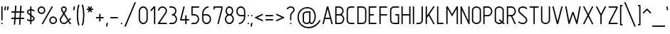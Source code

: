 SplineFontDB: 3.0
FontName: GTRS_RtpA
FullName: GOSTRUS Type A
FamilyName: GOSTRUS
Weight: type A
Copyright: Copyright(c)2015,Yuriy & Tatyana Krivoguz. Created by Yuriy & Tatyana Krivoguz, with FontForge 2.0 (http://fontforge.sf.net)
UComments: "2015-5-31: Created GOSTRUS V.1.0" 
Version: 01.0
ItalicAngle: 0
UnderlinePosition: -180
UnderlineWidth: 92
Ascent: 1676
Descent: 372
sfntRevision: 0x00000000
LayerCount: 2
Layer: 0 0 "+BBcEMAQ0BD0EOAQ5 +BD8EOwQwBD0A"  1
Layer: 1 0 "+BB8ENQRABDUENAQ9BDgEOQAA +BD8EOwQwBD0A"  0
BaseHoriz: 2 'hang' 'romn'
FSType: 0
OS2Version: 0
OS2_WeightWidthSlopeOnly: 0
OS2_UseTypoMetrics: 1
CreationTime: 1433080566
ModificationTime: 1433552332
PfmFamily: 33
TTFWeight: 200
TTFWidth: 5
LineGap: 0
VLineGap: 0
OS2TypoAscent: 1676
OS2TypoAOffset: 0
OS2TypoDescent: -372
OS2TypoDOffset: 0
OS2TypoLinegap: 0
OS2WinAscent: 1676
OS2WinAOffset: 0
OS2WinDescent: 374
OS2WinDOffset: 0
HheadAscent: 1676
HheadAOffset: 0
HheadDescent: -374
HheadDOffset: 0
OS2FamilyClass: 2053
OS2Vendor: 'YUTA'
OS2CodePages: 0000000f.00000000
MarkAttachClasses: 1
DEI: 91125
LangName: 1033 "" "" "" "" "" "" "" "" "" "" "" "" "" "Copyright (c) 2015, Yuriy & Tatyana Krivoguz, (yuta@ro.ru),+AAoA-with Reserved Font Name GOSTRUS.+AAoACgAA-This Font Software is licensed under the SIL Open Font License, Version 1.1.+AAoA-This license is copied below, and is also available with a FAQ at:+AAoA-http://scripts.sil.org/OFL+AAoACgAK------------------------------------------------------------+AAoA-SIL OPEN FONT LICENSE Version 1.1 - 26 February 2007+AAoA------------------------------------------------------------+AAoACgAA-PREAMBLE+AAoA-The goals of the Open Font License (OFL) are to stimulate worldwide+AAoA-development of collaborative font projects, to support the font creation+AAoA-efforts of academic and linguistic communities, and to provide a free and+AAoA-open framework in which fonts may be shared and improved in partnership+AAoA-with others.+AAoACgAA-The OFL allows the licensed fonts to be used, studied, modified and+AAoA-redistributed freely as long as they are not sold by themselves. The+AAoA-fonts, including any derivative works, can be bundled, embedded, +AAoA-redistributed and/or sold with any software provided that any reserved+AAoA-names are not used by derivative works. The fonts and derivatives,+AAoA-however, cannot be released under any other type of license. The+AAoA-requirement for fonts to remain under this license does not apply+AAoA-to any document created using the fonts or their derivatives.+AAoACgAA-DEFINITIONS+AAoAIgAA-Font Software+ACIA refers to the set of files released by the Copyright+AAoA-Holder(s) under this license and clearly marked as such. This may+AAoA-include source files, build scripts and documentation.+AAoACgAi-Reserved Font Name+ACIA refers to any names specified as such after the+AAoA-copyright statement(s).+AAoACgAi-Original Version+ACIA refers to the collection of Font Software components as+AAoA-distributed by the Copyright Holder(s).+AAoACgAi-Modified Version+ACIA refers to any derivative made by adding to, deleting,+AAoA-or substituting -- in part or in whole -- any of the components of the+AAoA-Original Version, by changing formats or by porting the Font Software to a+AAoA-new environment.+AAoACgAi-Author+ACIA refers to any designer, engineer, programmer, technical+AAoA-writer or other person who contributed to the Font Software.+AAoACgAA-PERMISSION & CONDITIONS+AAoA-Permission is hereby granted, free of charge, to any person obtaining+AAoA-a copy of the Font Software, to use, study, copy, merge, embed, modify,+AAoA-redistribute, and sell modified and unmodified copies of the Font+AAoA-Software, subject to the following conditions:+AAoACgAA-1) Neither the Font Software nor any of its individual components,+AAoA-in Original or Modified Versions, may be sold by itself.+AAoACgAA-2) Original or Modified Versions of the Font Software may be bundled,+AAoA-redistributed and/or sold with any software, provided that each copy+AAoA-contains the above copyright notice and this license. These can be+AAoA-included either as stand-alone text files, human-readable headers or+AAoA-in the appropriate machine-readable metadata fields within text or+AAoA-binary files as long as those fields can be easily viewed by the user.+AAoACgAA-3) No Modified Version of the Font Software may use the Reserved Font+AAoA-Name(s) unless explicit written permission is granted by the corresponding+AAoA-Copyright Holder. This restriction only applies to the primary font name as+AAoA-presented to the users.+AAoACgAA-4) The name(s) of the Copyright Holder(s) or the Author(s) of the Font+AAoA-Software shall not be used to promote, endorse or advertise any+AAoA-Modified Version, except to acknowledge the contribution(s) of the+AAoA-Copyright Holder(s) and the Author(s) or with their explicit written+AAoA-permission.+AAoACgAA-5) The Font Software, modified or unmodified, in part or in whole,+AAoA-must be distributed entirely under this license, and must not be+AAoA-distributed under any other license. The requirement for fonts to+AAoA-remain under this license does not apply to any document created+AAoA-using the Font Software.+AAoACgAA-TERMINATION+AAoA-This license becomes null and void if any of the above conditions are+AAoA-not met.+AAoACgAA-DISCLAIMER+AAoA-THE FONT SOFTWARE IS PROVIDED +ACIA-AS IS+ACIA, WITHOUT WARRANTY OF ANY KIND,+AAoA-EXPRESS OR IMPLIED, INCLUDING BUT NOT LIMITED TO ANY WARRANTIES OF+AAoA-MERCHANTABILITY, FITNESS FOR A PARTICULAR PURPOSE AND NONINFRINGEMENT+AAoA-OF COPYRIGHT, PATENT, TRADEMARK, OR OTHER RIGHT. IN NO EVENT SHALL THE+AAoA-COPYRIGHT HOLDER BE LIABLE FOR ANY CLAIM, DAMAGES OR OTHER LIABILITY,+AAoA-INCLUDING ANY GENERAL, SPECIAL, INDIRECT, INCIDENTAL, OR CONSEQUENTIAL+AAoA-DAMAGES, WHETHER IN AN ACTION OF CONTRACT, TORT OR OTHERWISE, ARISING+AAoA-FROM, OUT OF THE USE OR INABILITY TO USE THE FONT SOFTWARE OR FROM+AAoA-OTHER DEALINGS IN THE FONT SOFTWARE." "http://scripts.sil.org/OFL" 
LangName: 1049 "" "" "" "" "" "" "" "" "" "+BC4EQAQ4BDkA +BDgA +BCIEMARCBEwETwQ9BDAA +BBoEQAQ4BDIEPgQzBEMENwAA" "" "" "" "" "" "" "" "" "" "+BB0EMAQ4BDwENQQ9BD4EMgQwBD0EOAQ1 +BEgEQAQ4BEQEQgQw +BEEEPgRBBEIEMAQyBDsENQQ9BD4A +BDgENwAA +BDQEMgRDBEUA +BEEEPgQ6BEAEMARJBDUEPQQ4BDkA - +BBMEHgQhBCIA +BDgA +BCAEIwQh. +BCEEQgQ+BDsETAAA +BEcEMARBBEIEPgAA +BEMEPwQ+BEIEQAQ1BDEEOwRPBDUEPAQ+BDUA +BD0ESwQ9BDUA +BEEEPgQ6BEAEMARJBDUEPQQ4BDUA +BBMEHgQhBCIA +BDIA +BDQEMAQ9BD0EPgQ8 +BEEEOwRDBEcEMAQ1 +BDgEQQQ/BD4EOwRMBDcEQwQ1BEIEQQRP +BEEEPgAA +BDcEPQQwBEcENQQ9BDgENQQ8 +BEEEOwQ+BDIEMAAA +BDEESwQ7BEwA, +BDwEOAREBDgERwQ1BEEEOgQ+BDUA +BEEEOgQwBDcEMAQ9BDgENQAA +BD4A +BDEESwQ7BD4EPAAA. +BBIEQgQ+BEAEMARP +BD8EPgQ7BD4EMgQ4BD0EMAAA +BD0EMAQ4BDwENQQ9BD4EMgQwBD0EOARP +BDoEPgQ9BDoEQAQ1BEIEOAQ3BDgEQARDBDUEQgAA +BDcEMAQ7BD4ENgQ1BD0EPQRLBDkA +BDIA +BD0ENQQzBD4A +BEEEPARLBEEEOwAA. +BCAEIwQh - +BD4EQgQ/BEAEMAQyBD0EMARP +BEIEPgRHBDoEMAAA, +BDwENQRBBEIEPgAA, +BEEEPgQyBEAENQQ8BDUEPQQ9BD4EQQRCBEwA. +BCAEPgRBBEEEOARP +BD4ERAQ4BEYEOAQwBDsETAQ9BD4A +BEMEPQQwBEEEOwQ1BDQEPgQyBDAEOwQw +BEEEQgQwBD0ENAQwBEAEQgRL +BDgA +BD0EPgRABDwEMARCBDgEMgRL +BEEEPgQ3BDQEMAQ9BD0ESwQ1 +BDIA +BCEEIQQhBCAA, +BD4ENAQ9BDAEOgQ+ +BEIEMAQ6BD4EMgRLBDUA +BDIENQRBBEwEPAQw +BEMEQQQ7BD4EMgQ9BEsA +BEEENQQzBD4ENAQ9BE8A.+AAoEEwQeBCEEIgQgBCMEIQAA +BEIEOAQ/ +BBAA (GOSTRUS type A) +BBIA--1.0.+AAoDkQAA +A5IA +A5MA +A5QA +A5UA +A5YA +A5cA +A5gA +A5kA +A5oA +A5sA +A5wA +A50A +A54A +A58A +A6AA +A6EA +A6MA +A6QA +A6UA +A6YA +A6cA +A6gA +A6kACgOx +A7IA +A7MA +A7QA +A7UA +A7YA +A7cA +A7gA +A7kA +A7oA +A7sA +A7wA +A70A +A74A +A78A +A8AA +A8EA +A8IA +A8MA +A8QA +A8UA +A8YA +A8cA +A8gA +A8kACgQB +BAkA +BAoA +BFEACgQQ +BBEA +BBIA +BBMA +BBQA +BBUA +BBYA +BBcA +BBgA +BBkA +BBoA +BBsA +BBwA +BB0A +BB4A +BB8A +BCAA +BCEA +BCIA +BCMA +BCQA +BCUA +BCYA +BCcA +BCgA +BCkA +BCoA +BCsA +BCwA +BC0A +BC4A +BC8ACgQw +BDEA +BDIA +BDMA +BDQA +BDUA +BDYA +BDcA +BDgA +BDkA +BDoA +BDsA +BDwA +BD0A +BD4A +BD8A +BEAA +BEEA +BEIA +BEMA +BEQA +BEUA +BEYA +BEcA +BEgA +BEkA +BEoA +BEsA +BEwA +BE0A +BE4A +BE8ACgAA-A B C D E F G H I J K L M N O P Q R S T U V W X Y Z+AAoA-a b c d e f g h i j k l m n o p q r s t u v w x y z+AAoA-0 1 2 3 4 5 6 7 8 9+AAoA! +ACIA # $ % & ' ( ) * +- , - . / : ; < +AD0A > ? @ [ +AFwA ] ^ _ ` { | } +AH4A +AKEA +AKIA +AKMA +AKQA +AKUA +AKYA +AKcA +AKkA +AKoA +AKsA +AKwA +AK4A +AK8A +ALAA +ALEA +ALIA +ALMA +ALUA +ALYA +ALcA +ALkA +ALoA +ALsA +ALwA +AL0A +AL4A +AL8A +ANcA +APcA +IBMA +IBQA +IBUA +IBwA +IB4A +ICAA +ICEA +ICIA +ICUA +ICYA +ICcA +IDAA +IDIA +IDMA +IDkA +IDoA +IEAA +IHAA +IHIA +IHMA +IHQA +IHUA +IHYA +IHcA +IHgA +IHkA +IIAA +IIEA +IIIA +IIMA +IIQA +IIUA +IIYA +IIcA +IIgA +IIkA +IQMA +IQkA +IRYA +ISAA +ISIA +IVMA +IVQA +IVsA +IVwA +IV0A +IV4A +IV8A +IKMA +IKQA +IKcA +IKwA +ILsA +IWAA +IWEA +IWIA +IWMA +IWQA +IWUA +IWYA +IWcA +IWgA +IWkA +IWoA +IWsA +IXAA +IXEA +IXIA +IXMA +IXQA +IXUA +IXYA +IXcA +IXgA +IXkA +IXoA +IXsA +IZAA +IZEA +IZIA +IZMA +IZQA +IZUA +IawA +IbUA +IbYA +IbcA +IboA +IbsA +IcQA +IcUA +IgUA +IhoA +Ih4A +Ih8A +IiAA +IiIA +IiUA +IiYA +IikA +IisA +Ij4A +Ij8A +IkEA +IkgA +IkkA +IksA +IlAA +IlkA +ImAA +ImQA +ImUA +ImYA +ImcA +IqUA +IsQA +IwAA +IwMA +IwQA +IxAA +IxIA +IxkA +IykA +IyoA  +JaEA +JbMA +JbQA +JbcA +JbgA +Jb0A +Jb4A +JcEA +JcIA +Ji4A +JjkA +JjoA +JjsA +Ms8A +8AEA +8AIA +//wACgQjBEEEPwQ1BEgEPQQ+BDkA +BEAEMAQxBD4EQgRL +BDgA +BDQEPgRBBEIEMARCBDoEMAAA +BBIEMAQ8!" 
GaspTable: 1 65535 2 0
Encoding: UnicodeFull
Compacted: 1
UnicodeInterp: none
NameList: Adobe Glyph List
DisplaySize: -72
AntiAlias: 1
FitToEm: 1
ExtremaBound: 20
WinInfo: 0 25 11
BeginPrivate: 1
BlueValues 29 [-54 0 0 0 931 934 1303 1306]
EndPrivate
TeXData: 1 0 0 285696 132096 51200 476672 -1048576 88064 783286 444596 497025 792723 393216 433062 380633 303038 157286 324010 404750 52429 2506097 1059062 262144
BeginChars: 1114115 410

StartChar: zero
Encoding: 48 48 0
Width: 837
VWidth: 2216
Flags: W
HStem: 0 93<294.631 542.565> 1210 93<292.688 545.195>
VStem: 93 93<210.212 1092.33> 652 93<206.429 1096.31>
LayerCount: 2
Fore
SplineSet
652 372 m 2
 652 931 l 2
 652 1009 629 1076 582 1132 c 0
 534 1184 481 1210 420 1210 c 0
 356 1210 302 1184 258 1132 c 0
 210 1077 186 1010 186 931 c 2
 186 372 l 2
 186 291 210 225 258 173 c 0
 301 120 355 93 420 93 c 0
 481 93 534 120 582 173 c 0
 629 225 652 291 652 372 c 2
745 931 m 2
 745 372 l 2
 745 269 714 183 652 113 c 0
 588 38 511 0 420 0 c 0
 326 0 248 38 186 113 c 0
 124 183 93 269 93 372 c 2
 93 931 l 2
 93 1032 124 1119 186 1193 c 0
 250 1267 328 1303 420 1303 c 0
 510 1303 587 1267 652 1193 c 0
 714 1119 745 1032 745 931 c 2
EndSplineSet
Validated: 1
EndChar

StartChar: one
Encoding: 49 49 1
Width: 558
VWidth: 2216
Flags: W
HStem: 0 21G<392 446> 0 21G<392 446> 1169 134<327.812 371.999>
VStem: 372 93<0 1169>
LayerCount: 2
Fore
SplineSet
123 1030 m 2xb0
 349 1292 l 1
 353 1300 360 1303 370 1303 c 2
 437 1303 l 2
 455 1303 465 1293 465 1275 c 2
 465 28 l 2
 465 10 455 0 437 0 c 2
 401 0 l 2
 383 0 372 10 372 28 c 2
 372 1154 l 2
 372 1165 371 1169 368 1169 c 0
 366 1169 362 1165 357 1160 c 2
 195 970 l 2
 187 961 181 957 173 957 c 0
 167 957 160 961 154 966 c 2
 126 989 l 2
 118 995 114 1003 114 1011 c 0
 114 1017 117 1024 123 1030 c 2xb0
EndSplineSet
Validated: 1
EndChar

StartChar: two
Encoding: 50 50 2
Width: 837
VWidth: 2216
Flags: W
HStem: 0 93<232.001 745> 1210 93<284.527 553.459>
VStem: 95 93<979 1114.51> 652 93<844.933 1112.2>
LayerCount: 2
Fore
SplineSet
652 979 m 0
 652 1106 547 1210 420 1210 c 0
 300 1210 199 1116 188 1005 c 0
 186 988 175 979 158 979 c 2
 123 979 l 2
 104 979 95 987 95 1003 c 0
 95 1005 95 1007 95 1009 c 0
 108 1171 250 1303 420 1303 c 0
 598 1303 745 1157 745 979 c 0
 745 913 728 853 693 801 c 2
 234 106 l 2
 233 104 232 102 232 100 c 0
 232 96 234 93 242 93 c 2
 717 93 l 2
 735 93 745 83 745 65 c 2
 745 28 l 2
 745 10 735 0 717 0 c 2
 106 0 l 2
 84 0 73 8 73 21 c 0
 73 27 76 35 82 45 c 2
 615 851 l 2
 640 889 652 931 652 979 c 0
EndSplineSet
Validated: 1
EndChar

StartChar: four
Encoding: 52 52 3
Width: 843
VWidth: 2216
Flags: W
HStem: 0 21G<490.5 546> 0 21G<490.5 546> 279 93<214.906 471.997 565.002 751> 1283 20G<357.5 412.5>
VStem: 472 93<0 278.998 372 652>
LayerCount: 2
Fore
SplineSet
723 279 m 2xb8
 574 279 l 2
 568 279 565 276 565 271 c 2
 565 28 l 2
 565 10 555 0 537 0 c 2
 500 0 l 2
 481 0 472 10 472 28 c 2
 472 271 l 2
 472 276 468 279 463 279 c 2
 123 279 l 2
 102 279 93 287 93 303 c 0
 93 307 94 312 95 316 c 2
 338 1282 l 1
 339 1296 349 1303 366 1303 c 2
 403 1303 l 2
 422 1303 430 1297 430 1283 c 0
 430 1280 430 1274 429 1269 c 2
 208 383 l 1
 208 375 210 372 216 372 c 2
 463 372 l 2
 468 372 472 376 472 381 c 2
 472 623 l 2
 472 641 481 652 500 652 c 2
 537 652 l 2
 555 652 565 641 565 623 c 2
 565 381 l 2
 565 376 568 372 574 372 c 2
 723 372 l 2
 741 372 751 362 751 344 c 2
 751 307 l 2
 751 289 741 279 723 279 c 2xb8
EndSplineSet
Validated: 1
EndChar

StartChar: five
Encoding: 53 53 4
Width: 744
VWidth: 2216
Flags: W
HStem: 0 93<95 448.851> 652 93<186 448.851> 1210 93<186 652>
VStem: 93 93<745 1210> 559 93<212.559 535.306>
CounterMasks: 1 e0
LayerCount: 2
Fore
SplineSet
559 372 m 0
 559 515 466 652 327 652 c 2
 121 652 l 2
 103 652 93 662 93 680 c 2
 93 1275 l 2
 93 1293 103 1303 121 1303 c 2
 623 1303 l 2
 641 1303 652 1293 652 1275 c 2
 652 1240 l 2
 652 1219 641 1210 623 1210 c 2
 195 1210 l 2
 190 1210 186 1207 186 1202 c 2
 186 753 l 2
 186 748 190 745 195 745 c 2
 327 745 l 2
 513 745 652 565 652 372 c 0
 652 178 513 0 327 0 c 2
 123 0 l 2
 105 0 95 10 95 28 c 2
 95 65 l 2
 95 83 105 93 123 93 c 2
 327 93 l 2
 461 93 559 228 559 372 c 0
EndSplineSet
Validated: 1
EndChar

StartChar: seven
Encoding: 55 55 5
Width: 837
VWidth: 2216
Flags: W
HStem: 0 21G<398 452> 0 21G<398 452> 1210 93<186.003 652>
VStem: 93 93<1072 1210> 652 93<1061.76 1210>
LayerCount: 2
Fore
SplineSet
93 1100 m 2xb8
 93 1275 l 2
 93 1293 103 1303 121 1303 c 2
 717 1303 l 2
 735 1303 745 1293 745 1275 c 0
 745 1220 745 1163 745 1108 c 1
 472 22 l 2
 469 8 460 0 444 0 c 2
 407 0 l 2
 389 0 379 8 379 24 c 0
 379 27 380 32 381 37 c 2
 652 1119 l 1
 652 1146 652 1175 652 1202 c 0
 652 1207 648 1210 643 1210 c 2
 195 1210 l 2
 190 1210 186 1207 186 1202 c 2
 186 1100 l 2
 186 1082 176 1072 158 1072 c 2
 121 1072 l 2
 103 1072 93 1082 93 1100 c 2xb8
EndSplineSet
Validated: 1
EndChar

StartChar: eight
Encoding: 56 56 6
Width: 837
VWidth: 2216
Flags: W
HStem: 0 93<295.48 529.24> 652 93<313.859 528.51> 1210 93<311.081 528.04>
VStem: 93 93<209.201 533.663> 141 93<827.984 1128.69> 606 93<826.588 1126.16> 652 93<234.041 534.143>
CounterMasks: 1 e0
LayerCount: 2
Fore
SplineSet
652 372 m 0xf2
 652 514 557 652 420 652 c 0
 280 652 186 514 186 372 c 0
 186 229 281 93 420 93 c 8
 562 93 652 291 652 372 c 0xf2
234 979 m 256xec
 234 862 306 745 420 745 c 256
 533 745 606 862 606 979 c 0
 606 1094 531 1210 420 1210 c 0
 305 1210 234 1096 234 979 c 256xec
420 1303 m 256
 589 1303 699 1144 699 979 c 0xec
 699 889 672 813 619 751 c 0
 610 741 597 727 580 710 c 0
 578 708 577 706 577 703 c 0
 577 701 578 699 580 697 c 0
 675 632 745 508 745 372 c 0
 745 177 606 0 420 0 c 0
 231 0 93 180 93 372 c 0xf2
 93 505 163 633 258 697 c 0
 261 699 262 702 262 704 c 0
 262 706 261 708 260 710 c 1
 186 764 141 873 141 979 c 0
 141 1144 251 1303 420 1303 c 256
EndSplineSet
Validated: 1
EndChar

StartChar: three
Encoding: 51 51 7
Width: 744
VWidth: 2216
Flags: W
HStem: 0 93<93 449.494> 652 95<279 417.895> 1210 93<93 417.652>
VStem: 279 194<672.156 746.998> 513 93<841.944 1113.71> 559 93<206.365 537.434>
CounterMasks: 1 e0
LayerCount: 2
Fore
SplineSet
121 93 m 2xf4
 327 93 l 2
 388 93 441 120 489 173 c 0
 536 225 559 291 559 372 c 0xf4
 559 450 536 518 489 574 c 0
 441 626 388 652 327 652 c 2
 307 652 l 2
 289 652 279 662 279 680 c 2
 279 717 l 2
 279 734 288 744 305 747 c 1
 356 750 402 772 444 814 c 0
 491 857 513 913 513 979 c 0
 513 1043 491 1096 444 1143 c 0
 400 1187 344 1210 279 1210 c 2
 121 1210 l 2
 103 1210 93 1219 93 1240 c 2
 93 1275 l 2
 93 1293 103 1303 121 1303 c 2
 279 1303 l 2
 367 1303 445 1272 511 1208 c 0
 575 1144 606 1069 606 979 c 0xf8
 606 888 575 811 511 747 c 0
 506 742 499 736 493 731 c 0
 487 726 480 721 476 717 c 0
 474 715 473 712 473 710 c 0
 473 708 474 706 476 704 c 0
 507 682 536 658 559 632 c 0
 621 559 652 473 652 372 c 0
 652 269 621 183 559 113 c 0
 495 38 418 0 327 0 c 2
 121 0 l 2
 103 0 93 10 93 28 c 2
 93 65 l 2
 93 83 103 93 121 93 c 2xf4
EndSplineSet
Validated: 1
EndChar

StartChar: six
Encoding: 54 54 8
Width: 837
VWidth: 2216
Flags: W
HStem: 0 93<294.631 542.565> 652 93<188.048 545.016> 1210 93<401.385 559>
VStem: 93 93<209.77 648.952 747.048 967.826> 652 93<206.365 537.434>
CounterMasks: 1 e0
LayerCount: 2
Fore
SplineSet
420 745 m 2
 511 745 588 707 652 632 c 0
 714 559 745 473 745 372 c 0
 745 269 714 183 652 113 c 1
 588 38 511 0 420 0 c 0
 326 0 248 38 186 113 c 0
 124 187 93 272 93 372 c 2
 93 745 l 2
 93 895 137 1026 227 1137 c 0
 308 1237 408 1291 528 1303 c 1
 549 1303 559 1294 559 1273 c 2
 559 1238 l 2
 559 1220 550 1210 533 1210 c 1
 442 1201 364 1157 299 1078 c 0
 225 988 187 880 186 753 c 0
 186 750 187 748 188 747 c 2
 191 746 l 0
 192 745 194 745 195 745 c 2
 420 745 l 2
186 643 m 2
 186 372 l 2
 186 293 210 226 258 173 c 1
 301 120 355 93 420 93 c 0
 481 93 534 120 582 173 c 0
 629 225 652 291 652 372 c 0
 652 450 629 518 582 574 c 1
 534 626 481 652 420 652 c 2
 195 652 l 2
 192 652 189 650 188 649 c 256
 187 648 186 646 186 643 c 2
EndSplineSet
Validated: 1
EndChar

StartChar: nine
Encoding: 57 57 9
Width: 837
VWidth: 2216
Flags: W
HStem: 2 93<279 440.778> 559 93<294.668 651.997> 1210 93<292.688 545.195>
VStem: 93 93<768.017 1093.8> 652 93<340.013 558.997 652 1096.31>
CounterMasks: 1 e0
LayerCount: 2
Fore
SplineSet
305 95 m 1
 395 100 473 144 539 225 c 0
 612 313 649 421 652 550 c 0
 652 555 648 559 643 559 c 2
 420 559 l 2
 326 559 248 596 186 671 c 0
 124 745 93 831 93 931 c 1
 93 1030 124 1116 186 1193 c 0
 250 1267 328 1303 420 1303 c 0
 510 1303 587 1267 652 1193 c 0
 714 1119 745 1032 745 931 c 2
 745 559 l 2
 745 406 701 275 613 167 c 0
 530 66 428 11 310 2 c 0
 308 2 305 2 303 2 c 0
 287 2 279 11 279 30 c 2
 279 65 l 2
 279 82 288 92 305 95 c 1
652 660 m 2
 652 931 l 2
 652 1009 629 1076 582 1132 c 0
 534 1184 481 1210 420 1210 c 0
 356 1210 302 1184 258 1132 c 0
 210 1075 186 1008 186 931 c 0
 186 852 210 785 258 732 c 0
 301 679 355 652 420 652 c 2
 643 652 l 2
 648 652 652 655 652 660 c 2
EndSplineSet
Validated: 1
EndChar

StartChar: cent
Encoding: 162 162 10
Width: 744
VWidth: 2216
Flags: W
HStem: 0 21G<392 446> 0 21G<392 446> 193 93<224.911 371.998 465.003 652> 1030 94<225.347 371.998 465.003 652> 1283 20G<392 446>
VStem: 93 93<323.821 990.039> 372 93<0 192.997 286 1030 1124 1303>
LayerCount: 2
Fore
SplineSet
93 890 m 2xbe
 93 1016 199 1124 325 1124 c 2
 364 1124 l 2
 369 1124 372 1127 372 1132 c 2
 372 1275 l 2
 372 1293 383 1303 401 1303 c 2
 437 1303 l 2
 455 1303 465 1293 465 1275 c 2
 465 1132 l 2
 465 1127 469 1124 474 1124 c 2
 623 1124 l 2
 641 1124 652 1114 652 1093 c 2
 652 1059 l 2
 652 1041 641 1030 623 1030 c 2
 474 1030 l 2
 469 1030 465 1027 465 1022 c 2
 465 294 l 2
 465 289 469 286 474 286 c 2
 623 286 l 2
 641 286 652 276 652 255 c 2
 652 221 l 2
 652 203 641 193 623 193 c 2
 474 193 l 2
 469 193 465 189 465 184 c 2
 465 28 l 2
 465 10 455 0 437 0 c 2
 401 0 l 2
 383 0 372 10 372 28 c 2
 372 184 l 2
 372 189 369 193 364 193 c 2
 325 193 l 2
 198 193 93 296 93 424 c 2
 93 890 l 2xbe
186 424 m 2
 186 347 248 286 325 286 c 2
 364 286 l 2
 369 286 372 289 372 294 c 2
 372 1022 l 2
 372 1027 369 1030 364 1030 c 2
 325 1030 l 2
 248 1030 186 967 186 890 c 2
 186 424 l 2
EndSplineSet
Validated: 1
EndChar

StartChar: sterling
Encoding: 163 163 11
Width: 976
VWidth: 2216
Flags: W
HStem: 0 93<93 204.75 288.095 722.934> 652 93<93 234 327.003 606> 931 21G<764 819> 1210 93<410.948 658.215>
VStem: 234 93<124.823 651.997 745.002 1119.44> 745 93<931 1117.09> 790 93<159.134 279>
CounterMasks: 1 d0
LayerCount: 2
Fore
SplineSet
297 93 m 2xfc
 606 93 l 2
 702 93 777 168 790 255 c 1
 791 271 801 279 818 279 c 2
 855 279 l 2
 873 279 883 270 883 253 c 0
 883 251 883 249 883 247 c 0xfa
 868 116 750 0 606 0 c 2
 121 0 l 2
 103 0 93 10 93 28 c 2
 93 67 l 2
 93 83 101 92 117 95 c 0
 195 108 234 152 234 229 c 2
 234 643 l 2
 234 648 231 652 223 652 c 2
 121 652 l 2
 103 652 93 662 93 680 c 2
 93 717 l 2
 93 735 103 745 121 745 c 2
 223 745 l 2
 231 745 234 748 234 753 c 2
 234 979 l 2
 234 1061 262 1136 318 1203 c 0
 374 1270 447 1303 535 1303 c 0
 622 1303 694 1270 751 1203 c 0
 808 1136 838 1061 838 979 c 2
 838 959 l 2
 838 941 828 931 810 931 c 2
 773 931 l 2
 755 931 745 941 745 959 c 2
 745 979 l 2
 745 1036 725 1089 686 1138 c 0
 647 1187 597 1210 535 1210 c 256
 473 1210 422 1187 384 1138 c 0
 346 1089 327 1036 327 979 c 2
 327 753 l 2
 327 748 331 745 336 745 c 2
 576 745 l 2
 597 745 606 735 606 717 c 2
 606 680 l 2
 606 662 597 652 576 652 c 2
 336 652 l 2
 331 652 327 648 327 643 c 2
 327 229 l 2
 327 187 315 146 290 106 c 0
 289 105 287 100 288 97 c 28
 290 94 294 93 297 93 c 2xfc
EndSplineSet
Validated: 1
EndChar

StartChar: yen
Encoding: 165 165 12
Width: 930
VWidth: 2216
Flags: W
HStem: 0 21G<439 493.5> 0 21G<439 493.5> 327 91<93 419.997 513.003 838> 652 93<93 361.859 572.001 838> 1283 20G<119 179 751.5 811.5>
VStem: 420 93<0 326.997 418.002 651.993>
LayerCount: 2
Fore
SplineSet
420 639 m 2xbc
 420 643 413 652 409 652 c 2
 121 652 l 2
 103 652 93 662 93 680 c 2
 93 717 l 2
 93 735 103 745 121 745 c 2
 353 745 l 2
 356 745 359 746 362 749 c 1
 362 758 l 1
 108 1262 l 2
 95 1289 104 1303 134 1303 c 2
 173 1303 l 2
 185 1303 194 1298 199 1288 c 2
 457 771 l 1
 460 768 462 766 465 766 c 256
 468 766 471 768 474 771 c 1
 732 1288 l 2
 736 1298 745 1303 758 1303 c 2
 797 1303 l 2
 826 1303 836 1289 823 1262 c 2
 569 758 l 1
 569 754 571 750 572 749 c 1
 572 746 574 745 578 745 c 2
 810 745 l 2
 828 745 838 735 838 717 c 2
 838 680 l 2
 838 662 828 652 810 652 c 2
 524 652 l 2
 518 652 513 648 513 639 c 2
 513 429 l 2
 513 421 517 418 522 418 c 2
 810 418 l 2
 828 418 838 408 838 390 c 2
 838 355 l 2
 838 337 828 327 810 327 c 2
 522 327 l 2
 517 327 513 323 513 318 c 2
 513 28 l 2
 513 10 504 0 483 0 c 2
 448 0 l 2
 430 0 420 10 420 28 c 2
 420 318 l 2
 420 323 416 327 411 327 c 2
 121 327 l 2
 103 327 93 337 93 355 c 2
 93 390 l 2
 93 408 103 418 121 418 c 2
 411 418 l 2
 416 418 420 421 420 429 c 2
 420 639 l 2xbc
EndSplineSet
Validated: 1
EndChar

StartChar: onequarter
Encoding: 188 188 13
Width: 1396
VWidth: 2216
Flags: W
HStem: 0 21G<266 322 1108 1163> 0 21G<266 322 1108 1163> 186 93<953.125 1089 1182 1303> 911 20G<1026.5 1078.5> 1495 135<233.531 278.999>
VStem: 279 93<699 1495> 1089 93<0 185.998 279 465>
LayerCount: 2
Fore
SplineSet
1275 186 m 2xbe
 1191 186 l 2
 1186 186 1182 183 1182 178 c 2
 1182 28 l 2
 1182 10 1172 0 1154 0 c 2
 1117 0 l 2
 1099 0 1089 10 1089 28 c 2
 1089 178 l 2
 1089 183 1085 186 1080 186 c 2
 862 186 l 2
 843 186 831 194 831 210 c 0
 831 214 832 219 833 223 c 2
 1007 909 l 1
 1008 923 1018 931 1035 931 c 2
 1069 931 l 2
 1088 931 1100 923 1100 908 c 0
 1100 905 1099 900 1098 896 c 2
 946 290 l 1
 946 282 950 279 955 279 c 2
 1080 279 l 2
 1085 279 1089 283 1089 288 c 2
 1089 437 l 2
 1089 455 1099 465 1117 465 c 2
 1154 465 l 2
 1172 465 1182 455 1182 437 c 2
 1182 288 l 2
 1182 283 1186 279 1191 279 c 2
 1275 279 l 2
 1293 279 1303 269 1303 251 c 2
 1303 214 l 2
 1303 196 1293 186 1275 186 c 2xbe
117 1457 m 2
 255 1619 l 2
 263 1627 270 1630 279 1630 c 2
 344 1630 l 2
 362 1630 372 1621 372 1600 c 2
 372 727 l 2
 372 709 362 699 344 699 c 2
 307 699 l 2
 289 699 279 709 279 727 c 2
 279 1481 l 2
 279 1491 278 1495 275 1495 c 0
 273 1495 268 1491 264 1485 c 1
 186 1396 l 1
 180 1386 174 1382 166 1382 c 0
 161 1382 153 1386 147 1392 c 1
 119 1416 l 2
 111 1422 107 1429 107 1437 c 0
 107 1443 111 1451 117 1457 c 2
1069 1589 m 2
 342 17 l 2
 337 5 328 0 316 0 c 2
 277 0 l 2xbe
 255 0 246 7 246 21 c 0x7e
 246 26 247 32 251 41 c 2
 976 1613 l 2
 981 1625 992 1630 1005 1630 c 2
 1041 1630 l 2
 1063 1630 1074 1623 1074 1609 c 0
 1074 1604 1072 1597 1069 1589 c 2
EndSplineSet
Validated: 1
EndChar

StartChar: onehalf
Encoding: 189 189 14
Width: 1443
VWidth: 2216
Flags: W
HStem: 0 93<1021 1351> 838 93<1018.59 1214.69> 1495 135<233.531 278.999>
VStem: 279 93<699 1495> 888 93<697 799.66> 1256 95<584.887 799.166>
LayerCount: 2
Fore
SplineSet
1314 572 m 1
 1024 106 l 2
 1022 103 1021 101 1021 99 c 0
 1021 96 1024 93 1030 93 c 2
 1321 93 l 2
 1342 93 1351 84 1351 63 c 2
 1351 28 l 2
 1351 10 1342 0 1321 0 c 2
 901 0 l 2
 876 0 865 7 865 19 c 0
 865 25 870 34 875 43 c 2
 1234 621 l 2
 1249 645 1256 671 1256 696 c 0
 1256 771 1195 838 1117 838 c 256
 1048 838 993 787 981 723 c 0
 978 705 964 697 950 697 c 2
 916 697 l 2
 897 697 888 707 888 724 c 0
 888 726 888 730 888 732 c 0
 901 840 1002 931 1117 931 c 0
 1247 931 1351 817 1351 694 c 0
 1351 653 1340 611 1314 572 c 1
277 1630 m 2
 344 1630 l 2
 362 1630 372 1621 372 1600 c 2
 372 727 l 2
 372 709 362 699 344 699 c 2
 307 699 l 2
 289 699 279 709 279 727 c 2
 279 1481 l 2
 279 1491 278 1495 275 1495 c 0
 273 1495 268 1490 264 1485 c 2
 186 1396 l 2
 178 1387 173 1383 165 1383 c 0
 159 1383 151 1387 145 1392 c 2
 119 1416 l 2
 111 1422 107 1429 107 1437 c 0
 107 1443 111 1451 117 1457 c 2
 255 1619 l 2
 263 1627 269 1630 277 1630 c 2
316 0 m 2
 277 0 l 2
 254 0 246 8 246 21 c 0
 246 26 248 33 251 41 c 2
 976 1613 l 2
 981 1625 990 1630 1002 1630 c 2
 1041 1630 l 2
 1064 1630 1074 1623 1074 1611 c 0
 1074 1605 1070 1598 1067 1589 c 2
 342 17 l 2
 337 5 328 0 316 0 c 2
EndSplineSet
Validated: 1
EndChar

StartChar: threequarters
Encoding: 190 190 15
Width: 1396
VWidth: 2216
Flags: W
HStem: 0 21G<314.5 370 1107.5 1163.5> 0 21G<314.5 370 1107.5 1163.5> 186 93<953.125 1089 1182 1303> 699 93<93 364.078> 911 20G<1026.5 1079> 1163 95<229 334.051> 1537 93<93 334.179>
VStem: 229 159<1182.11 1262.47> 372 93<1296.1 1498.66> 420 93<845.181 1102.74> 1089 93<0 185.999 279 465>
CounterMasks: 1 16
LayerCount: 2
Fore
SplineSet
1275 186 m 6xbe20
 1191 186 l 6
 1185 186 1182 184 1182 178 c 6
 1182 28 l 6
 1182 9 1173 0 1154 0 c 6
 1117 0 l 6
 1098 0 1089 9 1089 28 c 6
 1089 178 l 6
 1089 184 1086 186 1080 186 c 6
 862 186 l 6
 842 186 832 194 832 210 c 0
 832 214 832 218 833 223 c 6
 1007 909 l 5
 1008 923 1018 931 1035 931 c 6
 1069 931 l 6
 1089 931 1099 923 1099 908 c 0
 1099 904 1099 900 1098 896 c 6
 946 290 l 5
 946 283 949 279 955 279 c 6
 1080 279 l 6
 1086 279 1089 282 1089 288 c 6
 1089 437 l 6
 1089 456 1098 465 1117 465 c 6
 1154 465 l 6
 1173 465 1182 456 1182 437 c 6
 1182 288 l 6
 1182 282 1185 279 1191 279 c 6
 1275 279 l 6
 1294 279 1303 270 1303 251 c 6
 1303 214 l 6
 1303 195 1294 186 1275 186 c 6xbe20
513 979 m 4x3f60
 513 826 411 699 262 699 c 6
 121 699 l 6
 102 699 93 708 93 727 c 6
 93 762 l 6
 93 782 102 792 121 792 c 6
 262 792 l 6
 361 792 420 877 420 979 c 4
 420 1071 353 1163 258 1163 c 4
 239 1163 229 1173 229 1193 c 6
 229 1230 l 6x3f60
 229 1246 237 1256 253 1258 c 4
 316 1266 372 1327 372 1396 c 4
 372 1474 311 1537 234 1537 c 6
 121 1537 l 6
 102 1537 93 1546 93 1565 c 6
 93 1600 l 6
 93 1620 102 1630 121 1630 c 6
 234 1630 l 6
 364 1630 465 1524 465 1396 c 4x3ea0
 465 1327 441 1271 392 1228 c 4
 389 1225 388 1223 388 1221 c 0
 388 1218 390 1217 394 1215 c 5
 463 1162 513 1079 513 979 c 4x3f60
364 0 m 6xbe20
 325 0 l 6
 304 0 293 7 293 20 c 0
 293 26 295 33 299 41 c 6
 1024 1613 l 6
 1028 1625 1037 1630 1050 1630 c 6
 1089 1630 l 6
 1110 1630 1120 1623 1120 1609 c 0
 1120 1603 1118 1597 1115 1589 c 6
 390 17 l 6
 384 5 376 0 364 0 c 6xbe20
EndSplineSet
Validated: 1
EndChar

StartChar: dagger
Encoding: 8224 8224 16
Width: 837
VWidth: 2216
Flags: W
HStem: 652 93<93 371.999 465.002 745>
VStem: 372 93<-277 651.998 745.001 1024>
LayerCount: 2
Fore
SplineSet
717 652 m 2
 474 652 l 2
 468 652 465 649 465 643 c 2
 465 -249 l 2
 465 -268 456 -277 437 -277 c 2
 401 -277 l 2
 382 -277 372 -268 372 -249 c 2
 372 643 l 2
 372 649 370 652 364 652 c 2
 121 652 l 2
 102 652 93 661 93 680 c 2
 93 717 l 2
 93 736 102 745 121 745 c 2
 364 745 l 2
 370 745 372 747 372 753 c 2
 372 996 l 2
 372 1015 382 1024 401 1024 c 2
 437 1024 l 2
 456 1024 465 1015 465 996 c 2
 465 753 l 2
 465 747 468 745 474 745 c 2
 717 745 l 2
 736 745 745 736 745 717 c 2
 745 680 l 2
 745 661 736 652 717 652 c 2
EndSplineSet
Validated: 1
EndChar

StartChar: daggerdbl
Encoding: 8225 8225 17
Width: 837
VWidth: 2216
Flags: W
HStem: 0 93<93 371.999 465.002 745> 652 93<93 371.999 465.002 745>
VStem: 372 93<-277 0 93.0022 651.998 745.001 1024>
LayerCount: 2
Fore
SplineSet
465 996 m 2
 465 753 l 2
 465 747 468 745 474 745 c 2
 717 745 l 2
 736 745 745 736 745 717 c 2
 745 680 l 2
 745 661 736 652 717 652 c 2
 474 652 l 2
 468 652 465 649 465 643 c 2
 465 102 l 2
 465 96 468 93 474 93 c 2
 717 93 l 2
 736 93 745 84 745 65 c 2
 745 28 l 2
 745 9 736 0 717 0 c 2
 474 0 l 2
 468 0 465 -2 465 -6 c 2
 465 -249 l 2
 465 -268 456 -277 437 -277 c 2
 401 -277 l 2
 382 -277 372 -268 372 -249 c 2
 372 -6 l 2
 372 -2 370 0 364 0 c 2
 121 0 l 2
 102 0 93 9 93 28 c 2
 93 65 l 2
 93 84 102 93 121 93 c 2
 364 93 l 2
 370 93 372 96 372 102 c 2
 372 643 l 2
 372 649 370 652 364 652 c 2
 121 652 l 2
 102 652 93 661 93 680 c 2
 93 717 l 2
 93 736 102 745 121 745 c 2
 364 745 l 2
 370 745 372 747 372 753 c 2
 372 996 l 2
 372 1015 382 1024 401 1024 c 2
 437 1024 l 2
 456 1024 465 1015 465 996 c 2
EndSplineSet
Validated: 1
EndChar

StartChar: oneinferior
Encoding: 8321 8321 18
Width: 465
VWidth: 2216
Flags: W
HStem: 470 136<233.531 279>
VStem: 279 93<-325 469.997>
LayerCount: 2
Fore
SplineSet
277 606 m 6
 344 606 l 6
 363 606 372 596 372 576 c 6
 372 -294 l 6
 372 -314 363 -325 344 -325 c 6
 307 -325 l 6
 288 -325 279 -314 279 -294 c 6
 279 457 l 6
 279 466 279 470 276 470 c 0
 274 470 269 467 264 461 c 6
 186 372 l 6
 179 363 172 359 164 359 c 0
 158 359 151 362 145 368 c 6
 119 392 l 5
 111 398 107 403 107 410 c 0
 107 416 111 423 117 431 c 6
 255 595 l 6
 262 602 270 606 277 606 c 6
EndSplineSet
Validated: 1
EndChar

StartChar: twoinferior
Encoding: 8322 8322 19
Width: 651
VWidth: 2216
Flags: W
HStem: -323 91<240 559> 511 93<226.808 424.893>
VStem: 95 93<372 473.593> 467 91<263.636 469.054>
LayerCount: 2
Fore
SplineSet
95 397 m 0
 95 513 214 604 327 604 c 0
 458 604 558 492 558 369 c 0
 558 328 547 285 522 245 c 2
 232 -216 l 2
 226 -225 225 -232 240 -232 c 2
 530 -232 l 2
 548 -232 559 -242 559 -260 c 2
 559 -294 l 2
 559 -312 548 -323 530 -323 c 2
 108 -323 l 2
 67 -323 69 -304 84 -279 c 2
 444 294 l 1
 460 318 467 344 467 369 c 0
 467 443 405 511 327 511 c 256
 258 511 196 457 188 396 c 0
 185 380 176 372 160 372 c 2
 123 372 l 2
 104 372 95 381 95 397 c 0
EndSplineSet
Validated: 1
EndChar

StartChar: threeinferior
Encoding: 8323 8323 20
Width: 606
VWidth: 2216
Flags: W
HStem: -325 93<93 362.391> 139 95<229 334.051> 513 93<93 334.179>
VStem: 372 93<272.102 474.663> 420 93<-177.247 78.4691>
CounterMasks: 1 e0
LayerCount: 2
Fore
SplineSet
513 -45 m 0xe8
 513 -195 407 -325 262 -325 c 2
 121 -325 l 2
 102 -325 93 -314 93 -294 c 2
 93 -260 l 2
 93 -241 102 -232 121 -232 c 2
 262 -232 l 2
 360 -232 420 -142 420 -45 c 0xe8
 420 47 353 139 258 139 c 0
 239 139 229 148 229 167 c 2
 229 206 l 2
 229 222 237 232 253 234 c 0
 316 242 372 303 372 372 c 0
 372 450 311 513 234 513 c 2
 121 513 l 2
 102 513 93 522 93 541 c 2
 93 576 l 2
 93 596 102 606 121 606 c 2
 234 606 l 2
 364 606 465 500 465 372 c 0xf0
 465 303 441 247 392 204 c 0
 391 202 390 200 390 198 c 0
 390 196 391 193 394 191 c 0
 406 183 422 167 442 147 c 1
 490 92 513 29 513 -45 c 0xe8
EndSplineSet
Validated: 1
EndChar

StartChar: fourinferior
Encoding: 8324 8324 21
Width: 651
VWidth: 2216
Flags: W
HStem: -139 94<208.125 343.999 437.002 559>
VStem: 344 93<-325 -139.001 -45 141>
LayerCount: 2
Fore
SplineSet
530 -139 m 6
 446 -139 l 5
 440 -139 437 -141 437 -147 c 6
 437 -294 l 6
 437 -314 427 -325 407 -325 c 6
 372 -325 l 6
 353 -325 344 -314 344 -294 c 6
 344 -147 l 6
 344 -141 342 -139 336 -139 c 6
 117 -139 l 6
 97 -139 86 -131 86 -116 c 0
 86 -112 87 -107 89 -102 c 6
 262 585 l 6
 265 599 274 606 288 606 c 6
 325 606 l 6
 345 606 355 598 355 582 c 0
 355 578 354 574 353 569 c 6
 201 -32 l 5
 201 -41 204 -45 210 -45 c 6
 336 -45 l 6
 342 -45 344 -42 344 -35 c 6
 344 110 l 6
 344 130 353 141 372 141 c 6
 407 141 l 6
 427 141 437 130 437 110 c 6
 437 -35 l 6
 437 -42 440 -45 446 -45 c 6
 530 -45 l 6
 549 -45 559 -55 559 -74 c 6
 559 -108 l 6
 559 -128 549 -139 530 -139 c 6
EndSplineSet
Validated: 1
EndChar

StartChar: fiveinferior
Encoding: 8325 8325 22
Width: 606
VWidth: 2216
Flags: W
HStem: -323 91<93 358.866> 136 93<186 363.134> 513 93<186 513>
VStem: 93 93<229 513> 420 93<-170.279 78.5596>
CounterMasks: 1 e0
LayerCount: 2
Fore
SplineSet
420 -45 m 4
 420 42 355 136 268 136 c 6
 121 136 l 6
 102 136 93 146 93 165 c 6
 93 576 l 6
 93 596 102 606 121 606 c 6
 483 606 l 6
 503 606 513 596 513 576 c 6
 513 541 l 6
 513 522 503 513 483 513 c 6
 195 513 l 6
 189 513 186 509 186 502 c 6
 186 238 l 6
 186 232 189 229 195 229 c 6
 268 229 l 6
 334 229 393 201 444 145 c 4
 490 89 513 26 513 -45 c 4
 513 -117 490 -182 444 -238 c 4
 393 -294 334 -323 268 -323 c 6
 121 -323 l 6
 102 -323 93 -313 93 -294 c 6
 93 -260 l 6
 93 -241 102 -232 121 -232 c 6
 268 -229 l 5
 356 -229 420 -131 420 -45 c 4
EndSplineSet
Validated: 1
EndChar

StartChar: sixinferior
Encoding: 8326 8326 23
Width: 651
VWidth: 2216
Flags: W
HStem: -325 93<235.79 416.65> 141 93<188.112 414.488> 511 93<301.909 420>
VStem: 93 93<-180.533 141 234 378.258> 465 94<-181.513 89.2562>
CounterMasks: 1 e0
LayerCount: 2
Fore
SplineSet
327 -325 m 260
 187 -325 93 -191 93 -45 c 6
 93 201 l 6
 93 401 210 580 388 604 c 4
 390 604 392 604 394 604 c 0
 411 604 420 593 420 574 c 6
 420 539 l 6
 420 522 411 514 394 511 c 4
 277 490 199 371 188 242 c 4
 188 236 191 234 197 234 c 6
 327 234 l 6
 461 234 559 97 559 -45 c 260
 559 -190 467 -325 327 -325 c 260
465 -45 m 4
 465 41 410 141 327 141 c 6
 195 141 l 6
 189 141 186 137 186 130 c 6
 186 -45 l 6
 186 -139 237 -232 327 -232 c 4
 413 -232 465 -138 465 -45 c 4
EndSplineSet
Validated: 1
EndChar

StartChar: seveninferior
Encoding: 8327 8327 24
Width: 651
VWidth: 2216
Flags: W
HStem: 513 93<186.002 465>
VStem: 93 93<420 513> 465 94<406.768 513>
LayerCount: 2
Fore
SplineSet
93 448 m 6
 93 576 l 6
 93 596 102 606 121 606 c 6
 530 606 l 6
 549 606 559 596 559 576 c 4
 559 536 559 497 559 457 c 5
 381 -301 l 5
 375 -317 366 -325 353 -325 c 6
 316 -325 l 6
 296 -325 286 -317 286 -301 c 0
 286 -297 287 -293 288 -288 c 6
 465 468 l 5
 465 480 465 490 465 502 c 4
 465 509 463 513 457 513 c 6
 195 513 l 6
 189 513 186 509 186 502 c 6
 186 448 l 6
 186 429 177 420 158 420 c 6
 121 420 l 6
 102 420 93 429 93 448 c 6
EndSplineSet
Validated: 1
EndChar

StartChar: eightinferior
Encoding: 8328 8328 25
Width: 651
VWidth: 2216
Flags: W
HStem: -325 93<237.024 414.591> 126 93<247.323 402.972> 513 93<248.535 401.58>
VStem: 93 93<-182.219 76.1972> 123 93<247.254 481.183> 435 93<249.991 481.544> 465 94<-182.172 75.6849>
CounterMasks: 1 e0
LayerCount: 2
Fore
SplineSet
325 126 m 260xf2
 242 126 186 33 186 -52 c 4
 186 -139 241 -232 325 -232 c 260
 409 -232 465 -140 465 -52 c 4
 465 34 408 126 325 126 c 260xf2
325 513 m 4
 259 513 216 435 216 366 c 4
 216 295 257 219 325 219 c 4
 392 219 435 297 435 366 c 260xec
 435 436 390 513 325 513 c 4
325 -325 m 260
 192 -325 93 -193 93 -52 c 4xf2
 93 22 116 82 158 134 c 4
 168 146 179 159 193 171 c 5
 196 173 197 175 197 178 c 0
 197 180 196 182 195 184 c 5
 149 230 123 292 123 366 c 4
 123 486 210 606 325 606 c 260
 440 606 528 487 528 366 c 4xec
 528 292 503 230 457 184 c 5
 456 182 455 181 455 179 c 0
 455 177 456 175 458 173 c 4
 471 161 494 134 494 134 c 5
 537 81 559 18 559 -52 c 4xe2
 559 -192 458 -325 325 -325 c 260
EndSplineSet
Validated: 1
EndChar

StartChar: nineinferior
Encoding: 8329 8329 26
Width: 651
VWidth: 2216
Flags: W
HStem: -323 91<234 349.384> 45 94<237.585 462.878> 511 93<231.409 417.53>
VStem: 93 93<189.109 461.661> 465 94<-99.4041 44.9978 139 462.367>
CounterMasks: 1 e0
LayerCount: 2
Fore
SplineSet
93 325 m 0
 93 471 187 604 327 604 c 0
 392 604 448 576 496 520 c 0
 538 465 559 400 559 325 c 2
 559 76 l 2
 559 -121 440 -301 264 -323 c 0
 262 -323 259 -323 257 -323 c 0
 241 -323 234 -313 234 -294 c 2
 234 -260 l 2
 234 -241 242 -232 258 -232 c 0
 311 -232 355 -193 394 -147 c 0
 433 -95 456 -34 463 35 c 0
 463 42 461 45 455 45 c 2
 327 45 l 2
 189 45 93 180 93 325 c 0
186 325 m 0
 186 234 239 139 327 139 c 2
 457 139 l 2
 463 139 465 141 465 147 c 2
 465 325 l 2
 465 418 415 511 327 511 c 0
 235 511 186 420 186 325 c 0
EndSplineSet
Validated: 1
EndChar

StartChar: zeroinferior
Encoding: 8320 8320 27
Width: 651
VWidth: 2216
Flags: W
HStem: -325 93<236.586 413.949> 511 93<232.873 416.458>
VStem: 93 93<-178.683 459.219> 465 94<-178.24 463.786>
LayerCount: 2
Fore
SplineSet
327 -232 m 4
 409 -232 465 -138 465 -52 c 6
 465 333 l 6
 465 420 412 511 327 511 c 4
 239 511 186 421 186 333 c 6
 186 -52 l 6
 186 -140 242 -232 327 -232 c 4
327 604 m 4
 461 604 559 475 559 333 c 6
 559 -52 l 6
 559 -194 458 -325 327 -325 c 4
 192 -325 93 -195 93 -52 c 6
 93 333 l 6
 93 476 190 604 327 604 c 4
EndSplineSet
Validated: 1
EndChar

StartChar: space
Encoding: 32 32 28
Width: 558
VWidth: 0
Flags: W
LayerCount: 2
EndChar

StartChar: onesuperior
Encoding: 185 185 29
Width: 465
VWidth: 2216
Flags: W
HStem: 1495 135<233.531 278.999>
VStem: 279 93<699 1495>
LayerCount: 2
Fore
SplineSet
117 1457 m 6
 255 1619 l 6
 262 1626 270 1630 277 1630 c 6
 344 1630 l 6
 363 1630 372 1620 372 1600 c 6
 372 727 l 6
 372 708 363 699 344 699 c 6
 307 699 l 6
 288 699 279 708 279 727 c 6
 279 1481 l 6
 279 1490 278 1495 275 1495 c 0
 272 1495 269 1492 264 1485 c 5
 186 1396 l 6
 179 1387 172 1383 164 1383 c 0
 158 1383 151 1386 145 1392 c 6
 119 1416 l 6
 111 1423 108 1430 108 1437 c 0
 108 1444 111 1450 117 1457 c 6
EndSplineSet
Validated: 1
EndChar

StartChar: threesuperior
Encoding: 179 179 30
Width: 606
VWidth: 2216
Flags: W
HStem: 699 93<93 364.078> 1163 95<229 334.051> 1537 93<93 334.179>
VStem: 229 159<1182.11 1260.38> 372 93<1294.61 1498.66> 420 93<845.181 1102.74>
CounterMasks: 1 e0
LayerCount: 2
Fore
SplineSet
513 979 m 4xf4
 513 826 411 699 262 699 c 6
 121 699 l 6
 102 699 93 708 93 727 c 6
 93 762 l 6
 93 782 102 792 121 792 c 6
 262 792 l 6
 361 792 420 877 420 979 c 4
 420 1071 353 1163 258 1163 c 4
 239 1163 229 1173 229 1193 c 6
 229 1230 l 6xf4
 229 1246 237 1255 253 1258 c 5
 316 1265 372 1327 372 1396 c 4
 372 1474 311 1537 234 1537 c 6
 121 1537 l 6
 102 1537 93 1546 93 1565 c 6
 93 1600 l 6
 93 1620 102 1630 121 1630 c 6
 234 1630 l 6
 364 1630 465 1524 465 1396 c 4xe8
 465 1327 441 1271 392 1228 c 4
 389 1225 388 1223 388 1221 c 0
 388 1218 390 1217 394 1215 c 5
 463 1162 513 1079 513 979 c 4xf4
EndSplineSet
Validated: 1
EndChar

StartChar: twosuperior
Encoding: 178 178 31
Width: 651
VWidth: 2216
Flags: W
HStem: 699 91<228.003 559> 1537 93<227.099 426.734>
VStem: 95 93<1396 1497.71> 465 94<1284.23 1497.37>
LayerCount: 2
Fore
SplineSet
465 1396 m 4
 465 1472 403 1537 327 1537 c 260
 261 1537 195 1483 188 1420 c 5
 185 1404 176 1396 160 1396 c 6
 123 1396 l 6
 104 1396 95 1405 95 1422 c 0
 95 1424 95 1426 95 1429 c 4
 107 1539 209 1630 327 1630 c 4
 453 1630 559 1525 559 1396 c 4
 559 1350 547 1309 522 1271 c 6
 232 805 l 6
 229 801 228 798 228 796 c 0
 228 792 232 790 240 790 c 6
 530 790 l 6
 549 790 559 781 559 762 c 6
 559 727 l 6
 559 708 549 699 530 699 c 6
 108 699 l 6
 85 699 74 705 74 717 c 0
 74 724 77 733 84 743 c 5
 444 1321 l 5
 458 1341 465 1366 465 1396 c 4
EndSplineSet
Validated: 1
EndChar

StartChar: altthreeinferior
Encoding: 8307 8307 32
Width: 606
VWidth: 2216
Flags: W
HStem: -323 91<93 358.14> 513 91<93 382.997>
VStem: 199 137<151 233.828> 420 93<-170.163 80.292>
LayerCount: 2
Fore
SplineSet
420 -45 m 4
 420 44 353 139 262 139 c 6
 232 139 l 5
 210 139 199 145 199 157 c 4
 199 164 202 172 208 182 c 6
 381 500 l 6
 382 503 383 505 383 507 c 0
 383 511 379 513 372 513 c 6
 121 513 l 6
 102 513 93 522 93 541 c 6
 93 576 l 6
 93 595 102 604 121 604 c 6
 496 606 l 6
 517 606 528 600 528 587 c 0
 528 581 525 573 520 563 c 6
 338 229 l 6
 337 227 336 225 336 223 c 0
 336 219 338 217 344 216 c 5
 438 181 513 73 513 -45 c 4
 513 -117 490 -182 442 -240 c 4
 393 -295 333 -323 262 -323 c 6
 121 -323 l 6
 102 -323 93 -313 93 -294 c 6
 93 -260 l 6
 93 -241 102 -232 121 -232 c 6
 262 -229 l 6
 353 -229 420 -137 420 -45 c 4
EndSplineSet
Validated: 1
EndChar

StartChar: foursuperior
Encoding: 8308 8308 33
Width: 651
VWidth: 2216
Flags: W
HStem: 885 94<208.125 343.999 437.002 559>
VStem: 344 93<699 884.999 979 1165>
LayerCount: 2
Fore
SplineSet
530 885 m 2
 446 885 l 2
 440 885 437 883 437 877 c 2
 437 727 l 2
 437 708 427 699 407 699 c 2
 372 699 l 2
 353 699 344 708 344 727 c 2
 344 877 l 2
 344 883 342 885 336 885 c 2
 117 885 l 2
 97 885 87 893 87 908 c 0
 87 912 88 916 89 920 c 2
 262 1609 l 1
 263 1623 272 1630 288 1630 c 2
 325 1630 l 2
 344 1630 354 1621 354 1604 c 0
 354 1601 354 1597 353 1593 c 1
 201 989 l 1
 201 982 204 979 210 979 c 2
 336 979 l 2
 342 979 344 981 344 987 c 2
 344 1134 l 2
 344 1154 353 1165 372 1165 c 2
 407 1165 l 2
 427 1165 437 1154 437 1134 c 2
 437 987 l 2
 437 981 440 979 446 979 c 2
 530 979 l 2
 549 979 559 968 559 948 c 2
 559 914 l 2
 559 895 549 885 530 885 c 2
EndSplineSet
Validated: 1
EndChar

StartChar: fivesuperior
Encoding: 8309 8309 34
Width: 606
VWidth: 2216
Flags: W
HStem: 699 93<93 363.98> 1160 93<186 363.134> 1537 93<186 513>
VStem: 93 93<1253 1537> 420 93<850.966 1102.56>
CounterMasks: 1 e0
LayerCount: 2
Fore
SplineSet
93 727 m 6
 93 762 l 6
 93 782 102 792 121 792 c 6
 268 792 l 6
 357 792 420 890 420 979 c 4
 420 1066 355 1160 268 1160 c 6
 121 1160 l 6
 102 1160 93 1170 93 1189 c 6
 93 1600 l 6
 93 1620 102 1630 121 1630 c 6
 483 1630 l 6
 503 1630 513 1620 513 1600 c 6
 513 1565 l 6
 513 1546 503 1537 483 1537 c 6
 195 1537 l 6
 189 1537 186 1534 186 1528 c 6
 186 1262 l 6
 186 1256 189 1253 195 1253 c 6
 268 1253 l 6
 334 1253 393 1225 444 1169 c 4
 490 1113 513 1050 513 979 c 4
 513 834 406 699 268 699 c 6
 121 699 l 6
 102 699 93 708 93 727 c 6
EndSplineSet
Validated: 1
EndChar

StartChar: sixsuperior
Encoding: 8310 8310 35
Width: 651
VWidth: 2216
Flags: W
HStem: 699 93<233.07 417.908> 1165 93<188.112 414.488> 1535 93<301.555 420>
VStem: 93 93<842.134 1165 1258 1404.12> 465 94<837.067 1113.76>
CounterMasks: 1 e0
LayerCount: 2
Fore
SplineSet
93 979 m 6
 93 1228 l 6
 93 1427 209 1604 388 1628 c 4
 390 1628 392 1628 394 1628 c 0
 411 1628 420 1618 420 1600 c 6
 420 1563 l 6
 420 1546 411 1536 394 1535 c 4
 280 1519 198 1392 188 1266 c 4
 188 1260 191 1258 197 1258 c 6
 327 1258 l 6
 461 1258 559 1121 559 979 c 4
 559 831 469 699 327 699 c 4
 183 699 93 830 93 979 c 6
186 979 m 6
 186 883 234 792 327 792 c 4
 417 792 465 884 465 979 c 4
 465 1068 410 1165 327 1165 c 6
 195 1165 l 6
 189 1165 186 1162 186 1156 c 6
 186 979 l 6
EndSplineSet
Validated: 1
EndChar

StartChar: sevensuperior
Encoding: 8311 8311 36
Width: 651
VWidth: 2216
Flags: W
HStem: 1537 93<186.002 465>
VStem: 93 93<1444 1537> 465 94<1430.61 1537>
LayerCount: 2
Fore
SplineSet
93 1472 m 6
 93 1600 l 6
 93 1620 102 1630 121 1630 c 6
 530 1630 l 6
 549 1630 559 1620 559 1600 c 4
 559 1560 559 1521 559 1481 c 5
 381 721 l 5
 375 707 366 699 353 699 c 6
 316 699 l 6
 296 699 286 707 286 722 c 4
 286 726 287 730 288 734 c 6
 465 1492 l 5
 465 1504 465 1516 465 1528 c 4
 465 1534 463 1537 457 1537 c 6
 195 1537 l 6
 189 1537 186 1534 186 1528 c 6
 186 1472 l 6
 186 1453 177 1444 158 1444 c 6
 121 1444 l 6
 102 1444 93 1453 93 1472 c 6
EndSplineSet
Validated: 1
EndChar

StartChar: eightsuperior
Encoding: 8312 8312 37
Width: 651
VWidth: 2216
Flags: W
HStem: 699 93<234.924 418.505> 1150 93<247.323 403.308> 1537 93<247.53 401.857>
VStem: 93 93<839.087 1098.21> 123 93<1271.04 1506.73> 435 93<1273.64 1505.71> 465 94<839.363 1099.49>
CounterMasks: 1 e0
LayerCount: 2
Fore
SplineSet
458 1198 m 4xec
 469 1187 491 1163 494 1160 c 4
 537 1104 559 1041 559 970 c 260
 559 831 461 699 325 699 c 260
 190 699 93 829 93 970 c 260xf2
 93 1065 134 1141 193 1195 c 4
 195 1197 196 1199 196 1202 c 0
 196 1204 196 1205 195 1208 c 5
 150 1253 123 1316 123 1390 c 4
 123 1512 207 1630 325 1630 c 260
 444 1630 528 1513 528 1390 c 4
 528 1316 502 1253 457 1208 c 4
 455 1206 454 1205 454 1204 c 0
 454 1202 456 1200 458 1198 c 4xec
186 970 m 260
 186 883 239 792 325 792 c 260
 412 792 465 882 465 970 c 260
 465 1058 409 1150 325 1150 c 260
 242 1150 186 1056 186 970 c 260
216 1390 m 4xec
 216 1319 257 1243 325 1243 c 4
 392 1243 435 1320 435 1390 c 4
 435 1458 392 1537 325 1537 c 4
 257 1537 216 1459 216 1390 c 4xec
EndSplineSet
Validated: 1
EndChar

StartChar: ninesuperior
Encoding: 8313 8313 38
Width: 651
VWidth: 2216
Flags: W
HStem: 699 93<234 349.737> 1069 94<238.41 462.878> 1535 93<231.202 417.953>
VStem: 93 93<1213.11 1487.16> 465 94<923.528 1069 1163 1489.39>
CounterMasks: 1 e0
LayerCount: 2
Fore
SplineSet
93 1349 m 5
 93 1495 187 1628 327 1628 c 4
 392 1628 448 1600 496 1544 c 4
 538 1489 559 1424 559 1349 c 6
 559 1100 l 6
 559 903 441 718 264 699 c 4
 262 699 259 699 257 699 c 0
 241 699 234 708 234 727 c 6
 234 762 l 6
 234 779 242 789 258 792 c 4
 374 805 450 937 463 1059 c 4
 463 1066 461 1069 455 1069 c 6
 327 1069 l 6
 191 1069 93 1204 93 1349 c 5
186 1349 m 4
 186 1258 239 1163 327 1163 c 6
 457 1163 l 6
 463 1163 465 1165 465 1171 c 6
 465 1349 l 6
 465 1442 417 1535 327 1535 c 4
 234 1535 186 1444 186 1349 c 4
EndSplineSet
Validated: 1
EndChar

StartChar: altthreesuperior
Encoding: 8306 8306 39
Width: 606
VWidth: 2216
Flags: W
HStem: 699 93<93 360.281> 1537 91<93 382.997>
VStem: 420 93<850.86 1103.81>
LayerCount: 2
Fore
SplineSet
513 976 m 256
 513 830 402 699 262 699 c 2
 121 699 l 2
 102 699 93 708 93 727 c 2
 93 762 l 2
 93 782 102 792 121 792 c 2
 262 792 l 2
 353 792 420 882 420 976 c 256
 420 1070 354 1163 262 1163 c 2
 232 1163 l 2
 210 1163 199 1169 199 1181 c 0
 199 1182 l 0
 199 1188 202 1196 208 1206 c 0
 381 1524 l 2
 382 1527 383 1529 383 1531 c 0
 383 1535 379 1537 372 1537 c 2
 121 1537 l 2
 102 1537 93 1546 93 1565 c 2
 93 1600 l 2
 93 1619 102 1628 121 1628 c 2
 496 1630 l 2
 517 1630 528 1624 528 1611 c 0
 528 1605 525 1597 520 1587 c 2
 338 1253 l 2
 337 1251 336 1250 336 1248 c 0
 336 1245 338 1242 344 1240 c 0
 439 1206 513 1095 513 976 c 256
EndSplineSet
Validated: 1
EndChar

StartChar: franc
Encoding: 8355 8355 40
Width: 885
VWidth: 2216
Flags: W
HStem: 0 21G<252.5 306.5> 0 21G<252.5 306.5> 327 91<93 233.997 325.003 465> 652 93<325.003 792> 1210 93<325.003 792>
VStem: 234 91<0 326.998 418.003 652 745 1210>
LayerCount: 2
Fore
SplineSet
234 28 m 2xbc
 234 318 l 2
 234 324 230 327 223 327 c 2
 121 327 l 2
 102 327 93 336 93 355 c 2
 93 390 l 2
 93 409 102 418 121 418 c 2
 223 418 l 2
 230 418 234 422 234 429 c 2
 234 1275 l 2
 234 1294 243 1303 262 1303 c 2
 762 1303 l 2
 782 1303 792 1294 792 1275 c 2
 792 1240 l 2
 792 1220 782 1210 762 1210 c 2
 336 1210 l 2
 329 1210 325 1208 325 1202 c 2
 325 753 l 2
 325 747 329 745 336 745 c 2
 762 745 l 2
 782 745 792 736 792 717 c 2
 792 680 l 2
 792 661 782 652 762 652 c 2
 336 652 l 2
 329 652 325 649 325 643 c 2
 325 429 l 2
 325 422 329 418 336 418 c 2
 437 418 l 2
 456 418 465 409 465 390 c 2
 465 355 l 2
 465 336 456 327 437 327 c 2
 336 327 l 2
 329 327 325 324 325 318 c 2
 325 28 l 2
 325 9 316 0 297 0 c 2
 262 0 l 2
 243 0 234 9 234 28 c 2xbc
EndSplineSet
Validated: 1
EndChar

StartChar: lira
Encoding: 8356 8356 41
Width: 976
VWidth: 2216
Flags: W
HStem: 0 93<93 204.75 297 722.934> 420 93<93 234 325.002 606> 745 93<93 234 325.002 606> 931 21G<764 819> 1210 93<410.71 658.215>
VStem: 234 91<124.544 419.997 513.003 744.997 838.002 1117.45> 745 93<931 1117.09> 790 93<160.389 279>
CounterMasks: 1 e8
LayerCount: 2
Fore
SplineSet
121 838 m 2xfd
 223 838 l 2
 231 838 234 841 234 846 c 2
 234 979 l 2
 234 1061 262 1136 318 1203 c 0
 374 1270 447 1303 535 1303 c 0
 622 1303 694 1270 751 1203 c 0
 808 1136 838 1061 838 979 c 2
 838 959 l 2
 838 941 828 931 810 931 c 2
 773 931 l 2
 755 931 745 941 745 959 c 2
 745 979 l 2xfe
 745 1036 725 1089 686 1138 c 0
 647 1187 597 1210 535 1210 c 256
 473 1210 422 1187 383 1138 c 0
 344 1089 325 1036 325 979 c 2
 325 846 l 2
 325 841 328 838 336 838 c 2
 576 838 l 2
 597 838 606 828 606 810 c 2
 606 773 l 2
 606 755 597 745 576 745 c 2
 336 745 l 2
 328 745 325 741 325 736 c 2
 325 522 l 2
 325 517 328 513 336 513 c 2
 576 513 l 2
 597 513 606 504 606 483 c 2
 606 448 l 2
 606 430 597 420 576 420 c 2
 336 420 l 2
 328 420 325 416 325 411 c 2
 325 229 l 2
 325 186 313 145 290 106 c 1
 285 101 291 93 297 93 c 2
 606 93 l 2
 702 93 777 168 790 255 c 0
 791 271 801 279 818 279 c 2
 853 279 l 2
 874 279 883 269 883 251 c 0
 883 182 840 115 790 71 c 0
 737 23 675 0 606 0 c 2
 121 0 l 2
 103 0 93 10 93 28 c 2
 93 67 l 2
 93 83 101 92 117 95 c 0
 195 108 234 152 234 229 c 2
 234 411 l 2
 234 416 231 420 223 420 c 2
 121 420 l 2
 103 420 93 430 93 448 c 2
 93 483 l 2
 93 504 103 513 121 513 c 2
 223 513 l 2
 231 513 234 517 234 522 c 2
 234 736 l 2
 234 741 231 745 223 745 c 2
 121 745 l 2
 103 745 93 755 93 773 c 2
 93 810 l 2
 93 828 103 838 121 838 c 2xfd
EndSplineSet
Validated: 1
EndChar

StartChar: peseta
Encoding: 8359 8359 42
Width: 1738
VWidth: 2216
Flags: W
HStem: 0 93<1279.2 1548.44> 559 93<186.003 548.943 792 884.998 979.002 1165 1338 1607.93> 911 20G<905 958.5> 1210 93<186.003 548.943>
VStem: 93 93<0 559 652 1210> 652 93<771.83 1090.17> 885 94<0 559 652.002 931> 1243 91<437.08 547.24> 1552 93<104.429 216.393>
LayerCount: 2
Fore
SplineSet
195 652 m 2
 420 652 l 2
 493 652 549 682 590 743 c 0
 631 804 652 866 652 931 c 256
 652 996 631 1058 590 1119 c 0
 549 1180 493 1210 420 1210 c 2
 195 1210 l 2
 190 1210 186 1207 186 1202 c 2
 186 660 l 2
 186 655 190 652 195 652 c 2
1444 652 m 0
 1512 652 1571 634 1622 598 c 0
 1639 586 1641 572 1628 556 c 2
 1606 528 l 2
 1594 514 1581 512 1567 524 c 1
 1532 547 1492 559 1444 559 c 0
 1377 559 1334 533 1334 504 c 0
 1334 481 1354 453 1396 422 c 1
 1548 301 l 1
 1595 265 1645 228 1645 147 c 0
 1645 25 1515 0 1444 0 c 0
 1376 0 1316 18 1264 54 c 1
 1246 66 1244 79 1258 95 c 1
 1279 123 l 1
 1291 135 1304 138 1318 130 c 1
 1354 105 1396 93 1444 93 c 0
 1515 93 1552 124 1552 147 c 256
 1552 170 1532 198 1492 229 c 2
 1338 351 l 1
 1294 382 1243 439 1243 504 c 0
 1243 556 1272 652 1444 652 c 0
979 903 m 2
 979 660 l 2
 979 655 982 652 987 652 c 2
 1134 652 l 2
 1155 652 1165 641 1165 623 c 2
 1165 589 l 2
 1165 568 1155 559 1134 559 c 2
 987 559 l 2
 982 559 979 555 979 550 c 2
 979 28 l 2
 979 10 969 0 948 0 c 2
 914 0 l 2
 896 0 885 10 885 28 c 2
 885 550 l 2
 885 555 882 559 877 559 c 2
 820 559 l 2
 802 559 792 568 792 589 c 2
 792 623 l 2
 792 641 802 652 820 652 c 2
 877 652 l 2
 882 652 885 655 885 660 c 2
 885 903 l 2
 885 921 896 931 914 931 c 2
 948 931 l 2
 969 931 979 921 979 903 c 2
420 1303 m 2
 519 1303 596 1264 656 1185 c 0
 716 1106 745 1022 745 931 c 256
 745 840 716 756 656 677 c 0
 596 598 519 559 420 559 c 2
 195 559 l 2
 190 559 186 555 186 550 c 2
 186 28 l 2
 186 10 176 0 158 0 c 2
 121 0 l 2
 103 0 93 10 93 28 c 2
 93 1275 l 2
 93 1293 103 1303 121 1303 c 2
 420 1303 l 2
EndSplineSet
Validated: 1
EndChar

StartChar: Euro
Encoding: 8364 8364 43
Width: 1405
VWidth: 2216
Flags: W
HStem: 0 93<662.914 1100.27> 465 94<93 235.998 362.001 1072> 745 93<93 235.998 362.001 1165> 1210 93<662.914 1105.31>
VStem: 236 95<559.002 742.999>
CounterMasks: 1 f0
LayerCount: 2
Fore
SplineSet
331 567 m 0
 331 561 334 559 340 559 c 2
 1041 559 l 2
 1061 559 1072 549 1072 530 c 2
 1072 494 l 2
 1072 475 1061 465 1041 465 c 2
 368 465 l 2
 364 465 362 464 362 461 c 1
 361 460 359 458 359 455 c 0
 385 381 428 316 487 258 c 0
 597 148 729 93 885 93 c 0
 998 93 1102 126 1199 191 c 0
 1213 200 1226 197 1238 184 c 1
 1260 156 l 2
 1273 140 1270 127 1253 115 c 0
 1140 39 1018 0 885 0 c 0
 705 0 550 64 422 191 c 0
 346 266 292 355 260 459 c 1
 257 463 254 465 251 465 c 2
 121 465 l 2
 102 465 93 475 93 494 c 2
 93 530 l 2
 93 549 102 559 121 559 c 2
 227 559 l 2
 233 559 236 562 236 569 c 0
 232 596 231 625 231 652 c 0
 231 679 232 707 236 734 c 0
 236 741 233 745 227 745 c 2
 121 745 l 2
 102 745 93 754 93 773 c 2
 93 810 l 2
 93 829 102 838 121 838 c 2
 251 838 l 2
 254 838 257 840 260 844 c 1
 292 946 346 1037 422 1113 c 0
 550 1240 705 1303 885 1303 c 0
 1039 1303 1178 1254 1299 1156 c 0
 1308 1148 1312 1141 1312 1133 c 0
 1312 1127 1309 1121 1303 1115 c 2
 1279 1089 l 2
 1266 1075 1253 1073 1240 1085 c 0
 1136 1169 1018 1210 885 1210 c 0
 729 1210 597 1156 487 1048 c 1
 428 987 385 922 359 851 c 1
 359 847 361 843 362 842 c 1
 362 839 364 838 368 838 c 2
 1134 838 l 2
 1154 838 1165 829 1165 810 c 2
 1165 773 l 2
 1165 754 1154 745 1134 745 c 2
 340 745 l 2
 337 745 334 744 333 743 c 0
 332 743 331 741 331 738 c 0
 327 708 325 680 325 651 c 0
 325 622 327 594 331 567 c 0
EndSplineSet
Validated: 1
EndChar

StartChar: rubl
Encoding: 8379 8379 44
Width: 978
VWidth: 2216
Flags: W
HStem: 0 21G<252.5 306.5> 0 21G<252.5 306.5> 327 91<93 233.997 325.003 885> 559 93<93 233.997 325.003 688.033> 1210 93<325.003 688.033>
VStem: 234 91<0 326.998 418.003 558.998 652.001 1210> 792 93<771.83 1090.17>
CounterMasks: 1 38
LayerCount: 2
Fore
SplineSet
121 652 m 2xbe
 223 652 l 2
 230 652 234 654 234 660 c 2
 234 1275 l 2
 234 1294 243 1303 262 1303 c 2
 559 1303 l 2
 657 1303 736 1264 796 1185 c 0
 856 1106 885 1022 885 931 c 256
 885 840 856 756 796 677 c 0
 736 598 657 559 559 559 c 2
 336 559 l 2
 329 559 325 556 325 550 c 2
 325 429 l 2
 325 422 329 418 336 418 c 2
 855 418 l 2
 875 418 885 409 885 390 c 2
 885 355 l 2
 885 336 875 327 855 327 c 2
 336 327 l 2
 329 327 325 324 325 318 c 2
 325 28 l 2
 325 9 316 0 297 0 c 2
 262 0 l 2
 243 0 234 9 234 28 c 2
 234 318 l 2
 234 324 230 327 223 327 c 2
 121 327 l 2
 102 327 93 336 93 355 c 2
 93 390 l 2
 93 409 102 418 121 418 c 2
 223 418 l 2
 230 418 234 422 234 429 c 2
 234 550 l 2
 234 556 230 559 223 559 c 2
 121 559 l 2
 102 559 93 568 93 587 c 2
 93 623 l 2
 93 642 102 652 121 652 c 2xbe
336 652 m 2
 559 652 l 2
 631 652 688 682 730 743 c 0
 772 804 792 866 792 931 c 256
 792 996 772 1058 730 1119 c 0
 688 1180 631 1210 559 1210 c 2
 336 1210 l 2
 329 1210 325 1208 325 1202 c 2
 325 660 l 2
 325 654 329 652 336 652 c 2
EndSplineSet
Validated: 1
EndChar

StartChar: Oneroman
Encoding: 8544 8544 45
Width: 465
VWidth: 2216
Flags: W
HStem: 0 93<93 186 279 372> 1210 93<93 186 279 372>
VStem: 93 279<0 92.9934 1210.01 1303> 186 93<93.0022 1210>
LayerCount: 2
Fore
SplineSet
344 1210 m 6xe0
 288 1210 l 6
 282 1210 279 1208 279 1202 c 6
 279 102 l 6xd0
 279 96 282 93 288 93 c 6
 344 93 l 6
 363 93 372 84 372 65 c 6
 372 28 l 6
 372 9 363 0 344 0 c 6
 121 0 l 6
 102 0 93 9 93 28 c 6
 93 65 l 6xe0
 93 84 102 93 121 93 c 6
 178 93 l 6
 184 93 186 96 186 102 c 6
 186 1202 l 6xd0
 186 1208 184 1210 178 1210 c 6
 121 1210 l 6
 102 1210 93 1220 93 1240 c 6
 93 1275 l 6
 93 1294 102 1303 121 1303 c 6
 344 1303 l 6
 363 1303 372 1294 372 1275 c 6
 372 1240 l 6
 372 1220 363 1210 344 1210 c 6xe0
EndSplineSet
Validated: 1
EndChar

StartChar: Tworoman
Encoding: 8545 8545 46
Width: 651
VWidth: 2216
Flags: W
HStem: 0 93<93 186 279 372 465 559> 1210 93<93 186 279 372 465 559>
VStem: 186 93<93.0022 1210> 372 93<93.0022 1210>
LayerCount: 2
Fore
SplineSet
530 0 m 6
 121 0 l 6
 102 0 93 9 93 28 c 6
 93 65 l 6
 93 84 102 93 121 93 c 6
 178 93 l 6
 184 93 186 96 186 102 c 6
 186 1202 l 6
 186 1208 184 1210 178 1210 c 6
 121 1210 l 6
 102 1210 93 1220 93 1240 c 6
 93 1275 l 6
 93 1294 102 1303 121 1303 c 6
 530 1303 l 6
 549 1303 559 1294 559 1275 c 6
 559 1240 l 6
 559 1220 549 1210 530 1210 c 6
 474 1210 l 6
 468 1210 465 1208 465 1202 c 6
 465 102 l 6
 465 96 468 93 474 93 c 6
 530 93 l 6
 549 93 559 84 559 65 c 6
 559 28 l 6
 559 9 549 0 530 0 c 6
288 93 m 6
 364 93 l 6
 370 93 372 96 372 102 c 6
 372 1202 l 6
 372 1208 370 1210 364 1210 c 6
 288 1210 l 6
 282 1210 279 1208 279 1202 c 6
 279 102 l 6
 279 96 282 93 288 93 c 6
EndSplineSet
Validated: 1
EndChar

StartChar: Threeroman
Encoding: 8546 8546 47
Width: 930
VWidth: 2216
Flags: W
HStem: 0 93<93 186 279 420 513 652 745 838> 1210 93<93 186 279 420 513 652 745 838>
VStem: 186 93<93.0022 1210> 420 93<93.0022 1210> 652 93<93.0022 1210>
CounterMasks: 1 38
LayerCount: 2
Fore
SplineSet
810 0 m 6
 121 0 l 6
 102 0 93 9 93 28 c 6
 93 65 l 6
 93 84 102 93 121 93 c 6
 178 93 l 6
 184 93 186 96 186 102 c 6
 186 1202 l 6
 186 1208 184 1210 178 1210 c 6
 121 1210 l 6
 102 1210 93 1220 93 1240 c 6
 93 1275 l 6
 93 1294 102 1303 121 1303 c 6
 810 1303 l 6
 829 1303 838 1294 838 1275 c 6
 838 1240 l 6
 838 1220 829 1210 810 1210 c 6
 753 1210 l 6
 747 1210 745 1208 745 1202 c 6
 745 102 l 6
 745 96 747 93 753 93 c 6
 810 93 l 6
 829 93 838 84 838 65 c 6
 838 28 l 6
 838 9 829 0 810 0 c 6
288 93 m 6
 411 93 l 6
 417 93 420 96 420 102 c 6
 420 1202 l 6
 420 1208 417 1210 411 1210 c 6
 288 1210 l 6
 282 1210 279 1208 279 1202 c 6
 279 102 l 6
 279 96 282 93 288 93 c 6
522 93 m 6
 643 93 l 6
 649 93 652 96 652 102 c 6
 652 1202 l 6
 652 1208 649 1210 643 1210 c 6
 522 1210 l 6
 516 1210 513 1208 513 1202 c 6
 513 102 l 6
 513 96 516 93 522 93 c 6
EndSplineSet
Validated: 1
EndChar

StartChar: Fourroman
Encoding: 8547 8547 48
Width: 1303
VWidth: 2216
Flags: W
HStem: 0 93<93 186 279 372 606 677.359 812.625 885> 1210 93<93 186 279 384.86 482.002 559 931 999.062 1104.05 1210>
VStem: 186 93<93.0022 1210>
LayerCount: 2
Fore
SplineSet
855 93 m 6
 875 93 885 84 885 65 c 6
 885 28 l 6
 885 9 875 0 855 0 c 6
 634 0 l 6
 615 0 606 9 606 28 c 6
 606 65 l 6
 606 84 615 93 634 93 c 6
 673 93 l 6
 679 93 682 97 682 104 c 5
 385 1204 l 5
 382 1208 380 1210 377 1210 c 6
 288 1210 l 6
 282 1210 279 1208 279 1202 c 6
 279 102 l 6
 279 96 282 93 288 93 c 6
 344 93 l 6
 363 93 372 84 372 65 c 6
 372 28 l 6
 372 9 363 0 344 0 c 6
 121 0 l 6
 102 0 93 9 93 28 c 6
 93 65 l 6
 93 84 102 93 121 93 c 6
 178 93 l 6
 184 93 186 96 186 102 c 6
 186 1202 l 6
 186 1208 184 1210 178 1210 c 6
 121 1210 l 6
 102 1210 93 1220 93 1240 c 6
 93 1275 l 6
 93 1294 102 1303 121 1303 c 6
 530 1303 l 6
 549 1303 559 1294 559 1275 c 6
 559 1240 l 6
 559 1220 549 1210 530 1210 c 6
 491 1210 l 6
 485 1210 482 1208 482 1204 c 4
 482 1203 482 1201 483 1199 c 6
 736 258 l 6
 736 254 740 251 745 251 c 4
 750 251 752 254 753 258 c 6
 1007 1199 l 6
 1007 1200 1007 1202 1007 1203 c 4
 1007 1208 1004 1210 998 1210 c 6
 959 1210 l 6
 940 1210 931 1220 931 1240 c 6
 931 1275 l 6
 931 1294 940 1303 959 1303 c 6
 1182 1303 l 6
 1201 1303 1210 1294 1210 1275 c 6
 1210 1240 l 6
 1210 1220 1201 1210 1182 1210 c 6
 1113 1210 l 6
 1109 1210 1105 1208 1104 1204 c 6
 808 104 l 5
 808 97 810 93 816 93 c 6
 855 93 l 6
EndSplineSet
Validated: 1
EndChar

StartChar: Fiveroman
Encoding: 8548 8548 49
Width: 1117
VWidth: 2216
Flags: W
HStem: 0 93<420 491.359 621.003 699> 1210 93<93 198.86 296.002 372 745 812.094 918.049 1024>
VStem: 496 125<93.0022 157.096>
LayerCount: 2
Fore
SplineSet
344 1210 m 2
 305 1210 l 2
 299 1210 296 1208 296 1204 c 0
 296 1203 296 1201 297 1199 c 2
 550 258 l 2
 550 254 554 251 559 251 c 0
 564 251 566 254 567 258 c 2
 820 1199 l 2
 820 1200 820 1202 820 1203 c 0
 820 1208 818 1210 812 1210 c 2
 773 1210 l 2
 755 1210 745 1219 745 1240 c 2
 745 1275 l 2
 745 1293 755 1303 773 1303 c 2
 996 1303 l 2
 1014 1303 1024 1293 1024 1275 c 2
 1024 1240 l 2
 1024 1219 1014 1210 996 1210 c 2
 927 1210 l 2
 923 1210 919 1208 918 1204 c 2
 623 104 l 1
 622 102 621 99 621 97 c 0
 621 94 625 93 630 93 c 2
 669 93 l 2
 690 93 699 83 699 65 c 2
 699 28 l 2
 699 10 690 0 669 0 c 2
 448 0 l 2
 430 0 420 10 420 28 c 2
 420 65 l 2
 420 83 430 93 448 93 c 2
 487 93 l 2
 492 93 496 96 496 104 c 1
 199 1204 l 1
 196 1208 194 1210 191 1210 c 2
 121 1210 l 2
 103 1210 93 1219 93 1240 c 2
 93 1275 l 2
 93 1293 103 1303 121 1303 c 2
 344 1303 l 2
 362 1303 372 1293 372 1275 c 2
 372 1240 l 2
 372 1219 362 1210 344 1210 c 2
EndSplineSet
Validated: 1
EndChar

StartChar: Sixroman
Encoding: 8549 8549 50
Width: 1303
VWidth: 2216
Flags: W
HStem: 0 93<420 491.359 621.003 699 931 1024 1117 1210> 1210 93<93 198.86 296.002 372 745 812.094 918.049 1024 1117 1210>
VStem: 1024 93<93.0029 1210>
LayerCount: 2
Fore
SplineSet
448 93 m 2
 487 93 l 2
 492 93 496 96 496 104 c 1
 199 1204 l 1
 196 1208 194 1210 191 1210 c 2
 121 1210 l 2
 103 1210 93 1219 93 1240 c 2
 93 1275 l 2
 93 1293 103 1303 121 1303 c 2
 344 1303 l 2
 362 1303 372 1293 372 1275 c 2
 372 1240 l 2
 372 1219 362 1210 344 1210 c 2
 305 1210 l 2
 299 1210 296 1208 296 1204 c 0
 296 1203 296 1201 297 1199 c 2
 550 258 l 2
 550 254 554 251 559 251 c 0
 564 251 566 254 567 258 c 2
 820 1199 l 2
 820 1200 820 1202 820 1203 c 0
 820 1208 818 1210 812 1210 c 2
 773 1210 l 2
 755 1210 745 1219 745 1240 c 2
 745 1275 l 2
 745 1293 755 1303 773 1303 c 2
 1182 1303 l 2
 1200 1303 1210 1293 1210 1275 c 2
 1210 1240 l 2
 1210 1219 1200 1210 1182 1210 c 2
 1126 1210 l 2
 1121 1210 1117 1207 1117 1202 c 2
 1117 102 l 2
 1117 97 1121 93 1126 93 c 2
 1182 93 l 2
 1200 93 1210 83 1210 65 c 2
 1210 28 l 2
 1210 10 1200 0 1182 0 c 2
 961 0 l 2
 940 0 931 10 931 28 c 2
 931 65 l 2
 931 83 940 93 961 93 c 2
 1015 93 l 2
 1020 93 1024 97 1024 102 c 2
 1024 1202 l 2
 1024 1207 1020 1210 1015 1210 c 2
 927 1210 l 2
 923 1210 919 1208 918 1204 c 2
 623 104 l 1
 622 102 621 99 621 97 c 0
 621 94 625 93 630 93 c 2
 669 93 l 2
 690 93 699 83 699 65 c 2
 699 28 l 2
 699 10 690 0 669 0 c 2
 448 0 l 2
 430 0 420 10 420 28 c 2
 420 65 l 2
 420 83 430 93 448 93 c 2
EndSplineSet
Validated: 1
EndChar

StartChar: Sevenroman
Encoding: 8550 8550 51
Width: 1489
VWidth: 2216
Flags: W
HStem: 0 93<420 491.359 625.641 699 931 1024 1117 1210 1303 1396> 1210 93<93 198.86 296.002 372 745 812.094 918.049 1024 1117 1210 1303 1396>
VStem: 1024 93<93.0029 1210> 1210 93<93.0029 1210>
LayerCount: 2
Fore
SplineSet
1368 0 m 2
 959 0 l 2
 941 0 931 10 931 28 c 2
 931 65 l 2
 931 83 941 93 959 93 c 2
 1015 93 l 2
 1020 93 1024 97 1024 102 c 2
 1024 1202 l 2
 1024 1207 1020 1210 1015 1210 c 2
 927 1210 l 2
 923 1210 919 1208 918 1204 c 2
 621 104 l 1
 621 96 625 93 630 93 c 2
 669 93 l 2
 690 93 699 83 699 65 c 2
 699 28 l 2
 699 10 690 0 669 0 c 2
 448 0 l 2
 430 0 420 10 420 28 c 2
 420 65 l 2
 420 83 430 93 448 93 c 2
 487 93 l 2
 492 93 496 96 496 104 c 1
 199 1204 l 1
 196 1208 194 1210 191 1210 c 2
 121 1210 l 2
 103 1210 93 1219 93 1240 c 2
 93 1275 l 2
 93 1293 103 1303 121 1303 c 2
 344 1303 l 2
 362 1303 372 1293 372 1275 c 2
 372 1240 l 2
 372 1219 362 1210 344 1210 c 2
 305 1210 l 2
 299 1210 296 1208 296 1204 c 0
 296 1203 296 1201 297 1199 c 2
 550 258 l 2
 550 254 552 251 557 251 c 0
 562 251 566 254 567 258 c 2
 820 1199 l 2
 820 1200 820 1202 820 1203 c 0
 820 1208 818 1210 812 1210 c 2
 773 1210 l 2
 755 1210 745 1219 745 1240 c 2
 745 1275 l 2
 745 1293 755 1303 773 1303 c 2
 1368 1303 l 2
 1386 1303 1396 1293 1396 1275 c 2
 1396 1240 l 2
 1396 1219 1386 1210 1368 1210 c 2
 1312 1210 l 2
 1307 1210 1303 1207 1303 1202 c 2
 1303 102 l 2
 1303 97 1307 93 1312 93 c 2
 1368 93 l 2
 1386 93 1396 83 1396 65 c 2
 1396 28 l 2
 1396 10 1386 0 1368 0 c 2
1126 93 m 2
 1202 93 l 2
 1207 93 1210 97 1210 102 c 2
 1210 1202 l 2
 1210 1207 1207 1210 1202 1210 c 2
 1126 1210 l 2
 1121 1210 1117 1207 1117 1202 c 2
 1117 102 l 2
 1117 97 1121 93 1126 93 c 2
EndSplineSet
Validated: 1
EndChar

StartChar: Eightroman
Encoding: 8551 8551 52
Width: 1768
VWidth: 2216
Flags: W
HStem: 0 93<420 491.359 625.641 699 931 1024 1117 1258 1351 1489 1583 1676> 1210 93<93 198.86 296.002 372 745 812.094 918.049 1024 1117 1258 1351 1489 1583 1676>
VStem: 496 125<93.0022 157.096> 1024 93<93.0029 1210> 1258 93<93.0029 1210> 1489 94<93.0029 1210>
CounterMasks: 1 1c
LayerCount: 2
Fore
SplineSet
344 1210 m 2
 305 1210 l 2
 299 1210 296 1208 296 1204 c 0
 296 1203 296 1201 297 1199 c 2
 550 258 l 2
 550 254 552 251 557 251 c 0
 562 251 566 254 567 258 c 2
 820 1199 l 2
 820 1200 820 1202 820 1203 c 0
 820 1208 818 1210 812 1210 c 2
 773 1210 l 2
 755 1210 745 1219 745 1240 c 2
 745 1275 l 2
 745 1293 755 1303 773 1303 c 2
 1647 1303 l 2
 1665 1303 1676 1293 1676 1275 c 2
 1676 1240 l 2
 1676 1219 1665 1210 1647 1210 c 2
 1591 1210 l 2
 1586 1210 1583 1207 1583 1202 c 2
 1583 102 l 2
 1583 97 1586 93 1591 93 c 2
 1647 93 l 2
 1665 93 1676 83 1676 65 c 2
 1676 28 l 2
 1676 10 1665 0 1647 0 c 2
 959 0 l 2
 941 0 931 10 931 28 c 2
 931 65 l 2
 931 83 941 93 959 93 c 2
 1015 93 l 2
 1020 93 1024 97 1024 102 c 2
 1024 1202 l 2
 1024 1207 1020 1210 1015 1210 c 2
 927 1210 l 2
 923 1210 919 1208 918 1204 c 2
 621 104 l 1
 621 96 625 93 630 93 c 2
 669 93 l 2
 690 93 699 83 699 65 c 2
 699 28 l 2
 699 10 690 0 669 0 c 2
 448 0 l 2
 430 0 420 10 420 28 c 2
 420 65 l 2
 420 83 430 93 448 93 c 2
 487 93 l 2
 492 93 496 96 496 104 c 1
 199 1204 l 1
 196 1208 194 1210 191 1210 c 2
 121 1210 l 2
 103 1210 93 1219 93 1240 c 2
 93 1275 l 2
 93 1293 103 1303 121 1303 c 2
 344 1303 l 2
 362 1303 372 1293 372 1275 c 2
 372 1240 l 2
 372 1219 362 1210 344 1210 c 2
1126 93 m 2
 1249 93 l 2
 1254 93 1258 97 1258 102 c 2
 1258 1202 l 2
 1258 1207 1254 1210 1249 1210 c 2
 1126 1210 l 2
 1121 1210 1117 1207 1117 1202 c 2
 1117 102 l 2
 1117 97 1121 93 1126 93 c 2
1360 93 m 2
 1481 93 l 2
 1486 93 1489 97 1489 102 c 2
 1489 1202 l 2
 1489 1207 1486 1210 1481 1210 c 2
 1360 1210 l 2
 1355 1210 1351 1207 1351 1202 c 2
 1351 102 l 2
 1351 97 1355 93 1360 93 c 2
EndSplineSet
Validated: 1
EndChar

StartChar: uni2168
Encoding: 8552 8552 53
Width: 1303
VWidth: 2216
Flags: W
HStem: 0 93<93 186 279 411.406 501.003 559 931 987.998 1077.59 1210> 1210 93<93 186 279 411.406 501.003 559 931 987.998 1077.59 1210>
VStem: 186 93<93.0022 1210> 688 114<564.328 739.531> 931 279<0 92.9934 1210.01 1303>
LayerCount: 2
Fore
SplineSet
1182 0 m 6
 959 0 l 6
 940 0 931 9 931 28 c 6
 931 65 l 6
 931 84 940 93 959 93 c 6
 979 93 l 6
 985 93 988 94 988 98 c 0
 988 100 987 103 985 106 c 6
 753 539 l 5
 749 544 747 547 744 547 c 0
 741 547 739 544 738 539 c 5
 504 106 l 6
 502 103 501 100 501 98 c 0
 501 94 505 93 511 93 c 6
 530 93 l 6
 549 93 559 84 559 65 c 6
 559 28 l 6
 559 9 549 0 530 0 c 6
 121 0 l 6
 102 0 93 9 93 28 c 6
 93 65 l 6
 93 84 102 93 121 93 c 6
 178 93 l 6
 184 93 186 96 186 102 c 6
 186 1202 l 6
 186 1208 184 1210 178 1210 c 6
 121 1210 l 6
 102 1210 93 1220 93 1240 c 6
 93 1275 l 6
 93 1294 102 1303 121 1303 c 6
 530 1303 l 6
 549 1303 559 1294 559 1275 c 6
 559 1240 l 6
 559 1220 549 1210 530 1210 c 6
 511 1210 l 6
 505 1210 501 1209 501 1205 c 0
 501 1203 502 1200 504 1197 c 6
 738 764 l 5
 739 759 741 757 744 757 c 0
 747 757 749 759 753 764 c 5
 985 1197 l 6
 987 1200 988 1203 988 1205 c 0
 988 1209 985 1210 979 1210 c 6
 959 1210 l 6
 940 1210 931 1220 931 1240 c 6
 931 1275 l 6
 931 1294 940 1303 959 1303 c 6
 1182 1303 l 6
 1201 1303 1210 1294 1210 1275 c 6
 1210 1240 l 6
 1210 1220 1201 1210 1182 1210 c 6
 1115 1210 l 6
 1102 1210 1094 1205 1091 1195 c 5
 805 665 l 6
 803 661 802 656 802 652 c 0
 802 648 803 643 805 639 c 6
 1091 108 l 6
 1095 98 1103 93 1115 93 c 6
 1182 93 l 6
 1201 93 1210 84 1210 65 c 6
 1210 28 l 6
 1210 9 1201 0 1182 0 c 6
288 93 m 6
 375 93 l 6
 387 93 394 98 398 108 c 6
 684 639 l 6
 687 643 688 648 688 652 c 0
 688 656 687 661 684 665 c 6
 398 1195 l 6
 394 1205 387 1210 375 1210 c 6
 288 1210 l 6
 282 1210 279 1208 279 1202 c 6
 279 102 l 6
 279 96 282 93 288 93 c 6
EndSplineSet
Validated: 1
EndChar

StartChar: Tenroman
Encoding: 8553 8553 54
Width: 1117
VWidth: 2216
Flags: W
HStem: 0 93<93 225.406 315.003 372 745 801.997 891.594 1024> 1210 93<93 225.406 315.003 372 745 801.997 891.594 1024>
VStem: 93 279<0 92.9934 1210.01 1303> 501 115<564.328 739.531> 745 279<0 92.9934 1210.01 1303>
LayerCount: 2
Fore
SplineSet
996 0 m 2
 773 0 l 2
 754 0 745 9 745 28 c 2
 745 65 l 2
 745 84 754 93 773 93 c 2
 792 93 l 2
 798 93 802 95 802 100 c 0
 802 102 802 104 801 106 c 1
 567 539 l 2
 564 543 562 546 559 546 c 0
 556 546 553 543 550 539 c 2
 318 106 l 2
 316 103 315 100 315 98 c 0
 315 94 319 93 325 93 c 2
 344 93 l 2
 363 93 372 84 372 65 c 2
 372 28 l 2
 372 9 363 0 344 0 c 2
 121 0 l 2
 102 0 93 9 93 28 c 2
 93 65 l 2
 93 84 102 93 121 93 c 2
 188 93 l 2
 200 93 208 98 212 108 c 2
 498 639 l 2
 500 643 501 648 501 652 c 0
 501 656 500 661 498 665 c 2
 212 1195 l 2
 208 1205 200 1210 188 1210 c 2
 121 1210 l 2
 102 1210 93 1220 93 1240 c 2
 93 1275 l 2
 93 1294 102 1303 121 1303 c 2
 344 1303 l 2
 363 1303 372 1294 372 1275 c 2
 372 1240 l 2
 372 1220 363 1210 344 1210 c 2
 325 1210 l 2
 319 1210 315 1209 315 1205 c 0
 315 1203 316 1200 318 1197 c 2
 550 764 l 2
 553 760 556 758 559 758 c 0
 562 758 564 760 567 764 c 2
 801 1197 l 1
 802 1199 802 1201 802 1203 c 0
 802 1208 798 1210 792 1210 c 2
 773 1210 l 2
 754 1210 745 1220 745 1240 c 2
 745 1275 l 2
 745 1294 754 1303 773 1303 c 2
 996 1303 l 2
 1015 1303 1024 1294 1024 1275 c 2
 1024 1240 l 2
 1024 1220 1015 1210 996 1210 c 2
 929 1210 l 2
 916 1210 908 1205 905 1195 c 1
 619 665 l 2
 617 661 616 656 616 652 c 0
 616 648 617 643 619 639 c 2
 905 108 l 2
 909 98 917 93 929 93 c 2
 996 93 l 2
 1015 93 1024 84 1024 65 c 2
 1024 28 l 2
 1024 9 1015 0 996 0 c 2
EndSplineSet
Validated: 1
EndChar

StartChar: Elevenroman
Encoding: 8554 8554 55
Width: 1303
VWidth: 2216
Flags: W
HStem: 0 93<93 225.406 315.003 372 745 801.997 891.594 1024 1117 1210> 1210 93<93 225.406 315.003 372 745 801.997 891.594 1024 1117 1210>
VStem: 93 279<0 92.9927 1210.01 1303> 501 114<564.328 739.531> 1024 93<93.0029 1210>
LayerCount: 2
Fore
SplineSet
121 0 m 2
 103 0 93 10 93 28 c 2
 93 65 l 2
 93 83 103 93 121 93 c 2
 188 93 l 2
 200 93 208 98 212 108 c 2
 498 639 l 2
 500 643 501 648 501 652 c 0
 501 656 500 661 498 665 c 2
 212 1195 l 1
 209 1205 201 1210 188 1210 c 2
 121 1210 l 2
 103 1210 93 1219 93 1240 c 2
 93 1275 l 2
 93 1293 103 1303 121 1303 c 2
 344 1303 l 2
 362 1303 372 1293 372 1275 c 2
 372 1240 l 2
 372 1219 362 1210 344 1210 c 2
 325 1210 l 2
 319 1210 315 1208 315 1205 c 0
 315 1203 316 1200 318 1197 c 2
 550 764 l 1
 553 759 557 757 559 757 c 0
 562 757 564 759 565 764 c 1
 799 1197 l 2
 801 1200 802 1203 802 1205 c 0
 802 1208 798 1210 792 1210 c 2
 773 1210 l 2
 755 1210 745 1219 745 1240 c 2
 745 1275 l 2
 745 1293 755 1303 773 1303 c 2
 1182 1303 l 2
 1200 1303 1210 1293 1210 1275 c 2
 1210 1240 l 2
 1210 1219 1200 1210 1182 1210 c 2
 1126 1210 l 2
 1121 1210 1117 1207 1117 1202 c 2
 1117 102 l 2
 1117 97 1121 93 1126 93 c 2
 1182 93 l 2
 1200 93 1210 83 1210 65 c 2
 1210 28 l 2
 1210 10 1200 0 1182 0 c 2
 773 0 l 2
 755 0 745 10 745 28 c 2
 745 65 l 2
 745 83 755 93 773 93 c 2
 792 93 l 2
 798 93 802 96 802 99 c 0
 802 101 801 103 799 106 c 2
 565 539 l 1
 564 544 562 547 559 547 c 0
 557 547 553 544 550 539 c 1
 318 106 l 2
 316 103 315 101 315 99 c 0
 315 96 319 93 325 93 c 2
 344 93 l 2
 362 93 372 83 372 65 c 2
 372 28 l 2
 372 10 362 0 344 0 c 2
 121 0 l 2
1015 93 m 2
 1020 93 1024 97 1024 102 c 2
 1024 1202 l 2
 1024 1207 1020 1210 1015 1210 c 2
 929 1210 l 2
 917 1210 909 1205 905 1195 c 2
 619 665 l 2
 616 661 615 656 615 652 c 0
 615 648 616 643 619 639 c 2
 905 108 l 2
 909 98 917 93 929 93 c 2
 1015 93 l 2
EndSplineSet
Validated: 1
EndChar

StartChar: notsimilar
Encoding: 8769 8769 56
Width: 835
VWidth: 2216
Flags: W
HStem: 372 95<486.193 711.066> 463 94<121.687 354.185>
VStem: 93 650
LayerCount: 2
Fore
SplineSet
482 491 m 2x60
 482 488 486 485 489 485 c 1
 518 473 546 467 572 467 c 0
 608 467 641 478 671 500 c 0
 683 509 696 508 710 498 c 1
 733 472 l 2
 739 464 743 456 743 449 c 0
 743 441 739 435 731 429 c 0
 682 391 637 372 583 372 c 0xa0
 540 372 496 382 450 401 c 0
 447 402 444 402 443 401 c 1
 440 401 439 399 439 396 c 1
 287 54 l 2
 281 41 274 35 264 35 c 0
 259 35 253 36 248 39 c 2
 216 54 l 1
 197 61 192 74 201 91 c 2
 355 435 l 1
 355 442 l 1
 336 461 287 463 265 463 c 0
 229 463 195 453 166 431 c 0
 152 419 139 420 127 433 c 2
 103 459 l 2
 96 467 93 473 93 480 c 0
 93 487 98 494 106 500 c 0
 154 539 198 557 252 557 c 0
 295 557 340 547 387 530 c 1
 393 530 l 1
 398 535 l 1
 552 877 l 2
 557 889 564 895 574 895 c 0
 578 895 583 894 588 892 c 2
 621 877 l 2
 638 868 643 856 636 840 c 2
 482 498 l 1
 482 491 l 2x60
EndSplineSet
Validated: 1
EndChar

StartChar: notalmostequal
Encoding: 8777 8777 57
Width: 838
VWidth: 2216
Flags: W
HStem: 231 91<438.828 580> 323 92<121.275 299.999> 510 96<541.001 709.391> 603 92<124.37 394.949>
VStem: 93 653
LayerCount: 2
Fore
SplineSet
400 281 m 1xe8
 393 281 l 2
 390 281 389 280 389 277 c 1
 290 54 l 2
 284 41 276 35 266 35 c 0
 261 35 256 36 251 39 c 2
 220 54 l 1
 201 61 196 74 205 91 c 2
 300 307 l 2
 301 310 301 313 300 316 c 1
 300 319 298 320 294 320 c 0
 283 322 273 323 263 323 c 0
 228 323 195 312 166 288 c 0
 152 276 139 277 127 290 c 2
 103 316 l 2
 96 324 93 331 93 338 c 0
 93 346 98 352 106 359 c 0
 152 396 203 415 260 415 c 0
 285 415 310 412 337 405 c 0
 340 405 342 406 342 407 c 1
 345 407 346 408 346 411 c 1
 406 548 l 2
 407 549 409 551 409 554 c 1
 404 559 l 1
 364 578 324 591 284 600 c 0
 275 602 267 603 258 603 c 0
 227 603 196 591 166 567 c 0
 153 557 140 557 127 569 c 1
 103 595 l 2
 96 603 93 610 93 617 c 0
 93 625 98 632 106 639 c 0
 152 677 199 695 248 695 c 0xd8
 317 695 378 673 441 645 c 0
 442 644 445 643 448 643 c 1
 451 646 452 648 452 649 c 2
 554 877 l 2
 559 889 567 895 578 895 c 0
 583 895 587 894 593 892 c 2
 623 877 l 2
 640 868 645 856 638 840 c 2
 541 617 l 1
 538 614 538 612 541 611 c 1
 541 608 543 606 547 606 c 0
 558 603 569 602 580 602 c 0
 612 602 643 613 671 636 c 0
 684 646 697 646 710 634 c 1
 733 608 l 2
 741 600 746 594 746 587 c 0
 746 580 741 573 731 567 c 1
 685 529 633 510 576 510 c 0
 553 510 529 514 504 520 c 1
 500 520 l 2
 497 520 495 518 495 515 c 1
 432 379 l 1
 432 370 l 2
 432 367 434 366 437 366 c 1
 476 347 515 334 554 325 c 0
 563 323 571 322 580 322 c 1
 671 357 l 1
 684 367 697 367 710 355 c 1
 733 329 l 2
 741 321 746 315 746 308 c 0
 746 301 741 294 731 288 c 1
 684 250 636 231 587 231 c 0
 520 231 461 251 400 281 c 1xe8
EndSplineSet
Validated: 1
EndChar

StartChar: smileface
Encoding: 9786 9786 58
Width: 1677
VWidth: 2216
Flags: W
HStem: -184 92<761.058 918.386> -73 118<385.124 503.41 1179.52 1294.05> -18 113<480.156 603.559 1074.25 1190.66> 141 93<663.679 1016.04> 372 93<190.1 229.45 1450.01 1488.85> 606 186<514.184 699.87 982.073 1165.82> 652 93<190.1 230.016 1449.42 1488.85> 1021 117<479.078 605.909 1072.18 1200.92> 1071 122<385.352 503.982 1175.47 1293.82> 1211 92<761.058 918.386>
VStem: 93 94<466.084 649.465> 205 121<105.404 221.979 894.516 1010.95> 260 117<198.266 319.348 795.414 918.734> 513 188<607.184 790.87> 654 93<-88.8535 -49.7245 1169.6 1207.85> 933 93<-88.8535 -49.1503 1169.01 1207.85> 981 186<607.184 790.87> 1302 117<199.359 321.703 793.35 917.641> 1353 122<106.411 222.631 893.818 1009.77> 1493 92<479.058 637.217>
CounterMasks: 2 9040 25
LayerCount: 2
Fore
SplineSet
526 420 m 4x986010
 553 367 592 323 643 290 c 4
 702 252 768 234 840 234 c 4
 991 234 1096 313 1154 420 c 5
 1158 432 1166 437 1177 437 c 0
 1181 437 1186 437 1191 435 c 5
 1223 420 l 6
 1235 414 1242 405 1242 395 c 0
 1242 391 1240 386 1238 381 c 5
 1203 312 1153 256 1087 214 c 5
 1013 165 931 141 840 141 c 4
 749 141 667 165 593 214 c 5
 525 257 475 313 442 381 c 4
 439 386 438 391 438 396 c 0
 438 406 444 414 457 420 c 6
 489 435 l 5
 493 436 497 437 500 437 c 0
 512 437 520 431 526 420 c 4x986010
634 -58 m 5
 596 -45 568 -34 548 -22 c 5
 543 -20 538 -18 534 -18 c 0xb86330
 527 -18 521 -22 515 -28 c 6
 478 -65 l 5
 470 -70 464 -73 457 -73 c 0
 451 -73 447 -71 442 -67 c 5
 329 5 284 46 212 160 c 5
 207 165 205 170 205 176 c 0xd87330
 205 182 208 189 214 197 c 5
 251 234 l 6
 257 240 260 246 260 254 c 0
 260 258 259 262 258 266 c 5
 245 286 233 315 221 353 c 4
 218 366 209 372 195 372 c 6
 141 372 l 6
 127 372 117 380 113 396 c 4
 100 460 93 513 93 557 c 4
 93 601 100 656 113 721 c 5
 117 737 127 745 141 745 c 6
 195 745 l 6
 209 745 218 751 221 764 c 5
 233 800 245 829 258 851 c 5
 259 855 260 858 260 862 c 0xda6810
 260 869 257 876 251 883 c 6
 214 920 l 6
 208 927 205 933 205 940 c 0
 205 946 207 952 212 957 c 5
 285 1070 330 1113 442 1189 c 5
 447 1192 453 1193 458 1193 c 0xdaf010
 465 1193 471 1190 478 1184 c 6
 515 1147 l 6
 521 1141 527 1138 534 1138 c 0
 538 1138 543 1139 548 1141 c 5
 568 1153 596 1165 634 1178 c 4
 647 1182 654 1191 654 1204 c 6
 654 1258 l 6
 654 1274 662 1283 678 1286 c 4
 742 1298 795 1303 839 1303 c 4
 883 1303 937 1298 1002 1286 c 4
 1018 1283 1026 1274 1026 1258 c 6
 1026 1204 l 6
 1026 1191 1033 1182 1046 1178 c 4
 1082 1165 1110 1153 1132 1141 c 4
 1136 1139 1141 1138 1145 1138 c 0x997310
 1152 1138 1159 1141 1165 1147 c 6
 1202 1184 l 6
 1208 1190 1214 1193 1221 1193 c 0
 1226 1193 1232 1192 1238 1189 c 5
 1349 1111 1392 1068 1470 957 c 5
 1473 951 1474 945 1474 940 c 0
 1474 933 1472 926 1466 920 c 6
 1429 883 l 6
 1423 877 1419 870 1419 863 c 0
 1419 859 1420 855 1422 851 c 4
 1434 829 1446 800 1459 764 c 4
 1463 751 1472 745 1485 745 c 6
 1539 745 l 6
 1555 745 1564 737 1567 721 c 4
 1579 656 1585 601 1585 557 c 4
 1585 513 1579 460 1567 396 c 4
 1564 380 1555 372 1539 372 c 6
 1485 372 l 6
 1472 372 1463 366 1459 353 c 4
 1446 315 1434 286 1422 266 c 5
 1420 261 1419 257 1419 253 c 0x9af350
 1419 246 1423 240 1429 234 c 6
 1466 197 l 6
 1472 190 1475 183 1475 176 c 0
 1475 171 1473 165 1470 160 c 5
 1393 47 1350 7 1238 -69 c 5
 1233 -71 1228 -73 1223 -73 c 0xdae030
 1216 -73 1209 -70 1202 -65 c 5
 1165 -28 l 6
 1159 -22 1152 -18 1145 -18 c 0
 1141 -18 1136 -20 1132 -22 c 4
 1110 -34 1082 -45 1046 -58 c 5
 1033 -59 1026 -68 1026 -84 c 6
 1026 -139 l 6
 1026 -152 1018 -161 1002 -167 c 5
 937 -179 883 -184 839 -184 c 4
 795 -184 742 -179 678 -167 c 5
 662 -161 654 -152 654 -139 c 6
 654 -84 l 6xb86330
 654 -68 647 -59 634 -58 c 5
773 -89 m 5
 795 -91 818 -92 840 -92 c 0
 862 -92 885 -91 907 -89 c 5
 924 -86 933 -75 933 -58 c 6
 933 -15 l 6
 933 -1 941 8 955 11 c 4
 1048 33 1070 45 1145 91 c 5
 1150 93 1154 94 1159 94 c 0
 1166 94 1174 92 1182 87 c 5
 1212 54 l 6
 1218 47 1225 44 1232 44 c 0
 1238 44 1244 47 1251 52 c 4
 1286 79 1318 111 1347 147 c 5
 1351 154 1353 160 1353 166 c 0xb87330
 1353 173 1349 180 1344 186 c 6
 1312 219 l 6
 1305 225 1302 230 1302 237 c 0
 1302 242 1304 247 1308 253 c 4
 1353 328 1363 351 1388 444 c 5
 1389 458 1399 465 1416 465 c 6
 1459 465 l 6
 1476 465 1486 474 1489 491 c 5
 1491 513 1493 537 1493 559 c 0
 1493 581 1491 604 1489 626 c 5
 1486 643 1476 652 1459 652 c 6
 1416 652 l 6
 1399 652 1389 659 1388 673 c 5
 1363 765 1352 787 1308 864 c 5
 1304 869 1302 874 1302 879 c 0
 1302 886 1305 891 1312 898 c 6
 1344 931 l 6
 1350 937 1354 944 1354 951 c 0
 1354 957 1352 963 1347 970 c 5
 1318 1005 1286 1036 1251 1065 c 5
 1244 1070 1238 1072 1232 1072 c 0
 1225 1072 1218 1069 1212 1063 c 6
 1180 1030 l 6
 1173 1023 1167 1021 1160 1021 c 0
 1155 1021 1150 1022 1145 1026 c 5
 1068 1070 1047 1081 955 1106 c 5
 941 1107 933 1117 933 1134 c 6
 933 1178 l 6
 933 1195 924 1205 907 1208 c 5
 885 1210 862 1211 840 1211 c 0
 818 1211 795 1210 773 1208 c 5
 756 1205 747 1195 747 1178 c 6
 747 1134 l 6
 747 1117 739 1107 725 1106 c 5
 632 1081 610 1071 535 1026 c 4
 529 1022 524 1021 519 1021 c 0xbb6350
 512 1021 506 1023 500 1030 c 6
 468 1063 l 6
 462 1068 455 1071 448 1071 c 0
 442 1071 436 1069 429 1065 c 5
 393 1036 360 1005 333 970 c 4
 328 963 325 956 325 950 c 0
 325 943 329 937 336 931 c 6
 368 898 l 6
 374 891 377 885 377 878 c 0
 377 873 375 869 372 864 c 4
 326 789 314 766 292 673 c 4
 289 659 280 652 264 652 c 6
 221 652 l 6
 202 652 193 643 193 626 c 5
 189 604 187 581 187 559 c 0
 187 537 189 513 193 491 c 5
 193 474 202 465 221 465 c 6
 264 465 l 6
 280 465 289 458 292 444 c 4
 314 350 325 327 372 253 c 4
 375 248 377 243 377 238 c 0x9aeb50
 377 231 374 225 368 219 c 6
 336 186 l 6
 330 180 326 173 326 166 c 0
 326 160 328 154 333 147 c 4
 360 111 393 79 429 52 c 4
 436 47 442 45 448 45 c 0xdaf010
 455 45 462 48 468 54 c 6
 500 87 l 6
 506 93 512 95 519 95 c 0
 524 95 530 94 535 91 c 4
 609 44 631 33 725 11 c 4
 739 8 747 -1 747 -15 c 6
 747 -58 l 6
 747 -75 756 -86 773 -89 c 5
1037 792 m 6x9c6090
 1108 792 l 6
 1147 792 1167 773 1167 734 c 6
 1167 665 l 6
 1167 626 1147 606 1108 606 c 6
 1037 606 l 6
 999 606 981 626 981 665 c 6
 981 734 l 6
 981 773 999 792 1037 792 c 6x9c6090
572 792 m 6
 643 792 l 6
 682 792 701 773 701 734 c 6
 701 665 l 6
 701 626 682 606 643 606 c 6
 572 606 l 6
 533 606 513 626 513 665 c 6
 513 734 l 6x9c6410
 513 773 533 792 572 792 c 6
EndSplineSet
Validated: 1
EndChar

StartChar: uni2639
Encoding: 9785 9785 59
Width: 1677
VWidth: 2216
Flags: W
HStem: -184 92<761.058 918.386> -73 118<384.932 503.41 1176.36 1294.05> -18 113<480.156 603.559 1074.25 1199.84> 372 93<188.728 229.45 651.855 1026.19 1450.01 1488.85> 606 186<514.184 699.87 982.073 1165.82> 652 93<188.728 230.016 1449.42 1488.85> 1021 117<479.078 605.909 1072.18 1200.92> 1071 122<385.352 503.982 1175.47 1293.82> 1211 92<761.058 918.386>
VStem: 93 93<465.542 650.733> 204 122<105.581 221.979 894.516 1010.2> 260 117<198.266 319.348 795.414 918.734> 513 188<607.184 790.87> 654 93<-88.8535 -49.7245 1169.6 1207.85> 933 93<-88.8535 -49.1503 1169.01 1207.85> 981 186<607.184 790.87> 1302 117<199.359 321.703 793.35 917.641> 1353 122<106.411 222.631 893.818 1009.77> 1493 92<479.058 637.217>
CounterMasks: 2 9080 2a
LayerCount: 2
Fore
SplineSet
496 314 m 5x90c020
 534 360 580 397 636 424 c 5
 700 457 768 474 840 474 c 4
 914 474 981 457 1043 424 c 5
 1098 397 1145 360 1184 314 c 5
 1190 307 1193 300 1193 294 c 4
 1193 286 1188 279 1178 273 c 5
 1150 251 l 6
 1144 247 1137 245 1132 245 c 4
 1124 245 1118 250 1111 258 c 5
 1081 291 1044 319 1002 342 c 5
 951 368 898 381 840 381 c 4
 722 381 626 323 569 258 c 4
 561 250 554 245 546 245 c 4
 530 251 l 6
 502 273 l 5
 491 280 486 286 486 294 c 4
 486 300 490 307 496 314 c 5x90c020
634 -58 m 5
 596 -45 568 -34 548 -22 c 5
 543 -20 538 -18 534 -18 c 4xb0c660
 527 -18 521 -22 515 -28 c 6
 478 -65 l 5
 470 -70 464 -73 457 -73 c 4
 451 -73 447 -71 442 -67 c 5
 328 5 284 47 210 160 c 4
 206 166 204 172 204 177 c 4xd0e660
 204 184 207 190 214 197 c 6
 251 234 l 6
 257 240 260 246 260 254 c 4
 260 258 259 262 258 266 c 5
 245 286 233 315 221 353 c 4
 217 366 208 372 195 372 c 6
 141 372 l 6
 127 372 117 380 113 396 c 4
 100 460 93 513 93 557 c 4
 93 601 100 656 113 721 c 5
 117 737 127 745 141 745 c 6
 195 745 l 6
 207 745 215 751 221 764 c 5
 233 800 245 829 258 851 c 5
 259 855 260 858 260 862 c 4xd4d020
 260 869 257 876 251 883 c 6
 214 920 l 6
 207 926 204 932 204 939 c 4
 204 945 207 951 212 957 c 5
 285 1070 330 1113 442 1189 c 5
 447 1192 453 1193 458 1193 c 4xd5e020
 465 1193 471 1190 478 1184 c 6
 515 1147 l 6
 521 1141 527 1138 534 1138 c 4
 538 1138 543 1139 548 1141 c 5
 568 1153 596 1165 634 1178 c 4
 647 1182 654 1191 654 1204 c 6
 654 1258 l 6
 654 1274 662 1283 678 1286 c 4
 742 1298 795 1303 839 1303 c 4
 883 1303 937 1298 1002 1286 c 4
 1018 1283 1026 1274 1026 1258 c 6
 1026 1204 l 6
 1026 1191 1033 1182 1046 1178 c 4
 1082 1165 1110 1153 1132 1141 c 4
 1136 1139 1141 1138 1145 1138 c 4x92e620
 1152 1138 1159 1141 1165 1147 c 6
 1202 1184 l 6
 1208 1190 1214 1193 1221 1193 c 4
 1226 1193 1232 1192 1238 1189 c 5
 1349 1111 1392 1068 1470 957 c 5
 1473 951 1474 945 1474 940 c 4
 1474 933 1472 926 1466 920 c 6
 1429 883 l 6
 1423 877 1419 870 1419 863 c 4
 1419 859 1420 855 1422 851 c 4
 1434 829 1446 800 1459 764 c 4
 1463 751 1472 745 1485 745 c 6
 1539 745 l 6
 1555 745 1564 737 1567 721 c 4
 1579 656 1585 601 1585 557 c 4
 1585 513 1579 460 1567 396 c 4
 1564 380 1555 372 1539 372 c 6
 1485 372 l 6
 1472 372 1463 366 1459 353 c 4
 1446 315 1434 286 1422 266 c 5
 1420 261 1419 257 1419 253 c 4x95e6a0
 1419 246 1423 240 1429 234 c 6
 1466 197 l 6
 1472 190 1475 183 1475 176 c 4
 1475 171 1473 165 1470 160 c 5
 1393 47 1350 7 1238 -69 c 5
 1233 -71 1228 -73 1223 -73 c 4xd5c060
 1216 -73 1209 -70 1202 -65 c 5
 1165 -28 l 6
 1159 -22 1152 -18 1145 -18 c 4
 1141 -18 1136 -20 1132 -22 c 4
 1110 -34 1082 -45 1046 -58 c 5
 1033 -59 1026 -68 1026 -84 c 6
 1026 -139 l 6
 1026 -152 1018 -161 1002 -167 c 5
 937 -179 883 -184 839 -184 c 4
 795 -184 742 -179 678 -167 c 5
 662 -161 654 -152 654 -139 c 6
 654 -84 l 6xb0c660
 654 -68 647 -59 634 -58 c 5
773 -89 m 5
 795 -91 818 -92 840 -92 c 4
 862 -92 885 -91 907 -89 c 5
 924 -86 933 -75 933 -58 c 6
 933 -15 l 6
 933 -1 941 8 955 11 c 4
 1048 33 1070 45 1145 91 c 4
 1150 94 1155 95 1160 95 c 4
 1167 95 1173 93 1180 87 c 6
 1212 54 l 6
 1218 47 1225 44 1232 44 c 4
 1238 44 1244 47 1251 52 c 4
 1286 79 1318 111 1347 147 c 5
 1351 154 1353 160 1353 166 c 4xb0e660
 1353 173 1349 180 1344 186 c 6
 1312 219 l 6
 1305 225 1302 230 1302 237 c 4
 1302 242 1304 247 1308 253 c 4
 1353 328 1363 351 1388 444 c 5
 1389 458 1399 465 1416 465 c 6
 1459 465 l 6
 1476 465 1486 474 1489 491 c 5
 1491 513 1493 537 1493 559 c 4
 1493 581 1491 604 1489 626 c 5
 1486 643 1476 652 1459 652 c 6
 1416 652 l 6
 1399 652 1389 659 1388 673 c 5
 1363 765 1352 787 1308 864 c 5
 1304 869 1302 874 1302 879 c 4
 1302 886 1305 891 1312 898 c 6
 1344 931 l 6
 1350 937 1354 944 1354 951 c 4
 1354 957 1352 963 1347 970 c 5
 1318 1005 1286 1036 1251 1065 c 5
 1244 1070 1238 1072 1232 1072 c 4
 1225 1072 1218 1069 1212 1063 c 6
 1180 1030 l 6
 1173 1023 1167 1021 1160 1021 c 4
 1155 1021 1150 1022 1145 1026 c 5
 1068 1070 1047 1081 955 1106 c 5
 941 1107 933 1117 933 1134 c 6
 933 1178 l 6
 933 1195 924 1205 907 1208 c 5
 885 1210 862 1211 840 1211 c 4
 818 1211 795 1210 773 1208 c 5
 756 1205 747 1195 747 1178 c 6
 747 1134 l 6
 747 1117 739 1107 725 1106 c 5
 632 1081 610 1071 535 1026 c 4
 529 1022 524 1021 519 1021 c 4xb6c6a0
 512 1021 506 1023 500 1030 c 6
 468 1063 l 6
 462 1068 455 1071 448 1071 c 4
 442 1071 436 1069 429 1065 c 5
 393 1036 360 1005 333 970 c 4
 328 963 325 956 325 950 c 4
 325 943 329 937 336 931 c 6
 368 898 l 6
 374 891 377 885 377 878 c 4
 377 873 375 869 372 864 c 4
 326 789 314 766 292 673 c 4
 289 659 280 652 264 652 c 6
 221 652 l 6
 202 652 192 643 191 626 c 4
 188 604 186 581 186 559 c 4
 186 537 188 513 191 491 c 4
 192 474 202 465 221 465 c 6
 264 465 l 6
 280 465 289 458 292 444 c 4
 314 350 325 327 372 253 c 4
 375 248 377 243 377 238 c 4x95d6a0
 377 231 374 225 368 219 c 6
 336 186 l 6
 330 180 326 173 326 166 c 4
 326 160 328 154 333 147 c 4
 360 111 393 79 429 52 c 4
 436 47 442 45 448 45 c 4xd5e020
 455 45 462 48 468 54 c 6
 500 87 l 6
 506 93 512 95 519 95 c 4
 524 95 530 94 535 91 c 4
 609 44 631 33 725 11 c 4
 739 8 747 -1 747 -15 c 6
 747 -58 l 6
 747 -75 756 -86 773 -89 c 5
572 792 m 6x98c820
 643 792 l 6
 682 792 701 773 701 734 c 6
 701 665 l 6
 701 626 682 606 643 606 c 6
 572 606 l 6
 533 606 513 626 513 665 c 6
 513 734 l 6
 513 773 533 792 572 792 c 6x98c820
1037 792 m 6
 1108 792 l 6
 1147 792 1167 773 1167 734 c 6
 1167 665 l 6
 1167 626 1147 606 1108 606 c 6
 1037 606 l 6
 999 606 981 626 981 665 c 6
 981 734 l 6x98c120
 981 773 999 792 1037 792 c 6
EndSplineSet
Validated: 1
EndChar

StartChar: invsmileface
Encoding: 9787 9787 60
Width: 1675
VWidth: 2216
Flags: W
HStem: -184 92<758.727 916.386> -73 118<385.026 501.41 1177.52 1291.86> -18 113<478.359 601.26 1072.6 1189.59> 230 94<858.908 1119.46> 326 92<554.862 823.93> 372 93<188.728 229.452 1448.01 1488.64> 606 186<514.073 697.87 980.073 1163.82> 652 93<188.728 229.452 1447.42 1488.64> 1021 117<477.266 604.398 1070.52 1200.7> 1071 122<384.95 501.982 1173.89 1291.63> 1211 92<758.727 916.386>
VStem: 93 93<466.084 649.465> 203 121<105.723 221.979 894.516 1010.52> 260 115<200.453 319.476 796.282 917.094> 513 186<606.936 791.107> 652 93<-88.8535 -48.652 1168.15 1207.85> 931 93<-88.8535 -48.5781 1168.42 1207.85> 979 186<607.184 790.87> 1301 116<198.266 321.703 789.347 918.734> 1350 122<103.533 224.191 892.654 1012.63> 1491 92<465.542 650.733>
CounterMasks: 1 2280
LayerCount: 2
Fore
SplineSet
632 -58 m 5xb57198
 603 -47 572 -36 546 -22 c 5
 541 -20 536 -18 532 -18 c 0xb57198
 525 -18 519 -22 513 -28 c 6
 476 -65 l 5
 468 -70 462 -73 455 -73 c 0
 449 -73 444 -71 439 -67 c 5
 326 5 282 46 210 160 c 5
 205 165 203 170 203 176 c 0xd03a08
 203 182 206 189 212 197 c 5
 249 234 l 5
 256 239 260 245 260 252 c 0xd03408
 260 256 258 261 255 266 c 5
 238 304 227 333 221 353 c 4
 217 366 207 372 193 372 c 6
 141 372 l 6
 124 372 114 380 113 396 c 5
 100 460 93 513 93 557 c 4
 93 601 100 656 113 721 c 5
 114 737 124 745 141 745 c 6
 193 745 l 6
 206 745 215 751 221 764 c 5
 227 784 238 813 255 851 c 4
 257 856 259 860 259 864 c 0
 259 871 256 877 251 883 c 5
 212 920 l 5
 206 927 203 933 203 940 c 0
 203 946 205 952 210 957 c 5
 283 1070 327 1113 439 1189 c 5
 444 1192 450 1193 455 1193 c 0
 462 1193 469 1190 476 1184 c 6
 513 1147 l 6xd57a08
 519 1141 525 1138 533 1138 c 0
 537 1138 543 1139 548 1141 c 5
 562 1148 590 1161 632 1178 c 4
 645 1182 652 1191 652 1204 c 6
 652 1258 l 6
 652 1274 659 1283 675 1286 c 4
 739 1298 793 1303 837 1303 c 4
 881 1303 935 1298 1000 1286 c 4
 1016 1283 1024 1274 1024 1258 c 6
 1024 1204 l 6
 1024 1191 1030 1182 1043 1178 c 4
 1079 1165 1108 1153 1130 1141 c 4
 1134 1139 1138 1138 1142 1138 c 0x90b188
 1149 1138 1157 1141 1163 1147 c 6
 1202 1184 l 5
 1207 1190 1213 1193 1220 1193 c 0
 1225 1193 1230 1192 1236 1189 c 5
 1347 1111 1390 1068 1468 957 c 5
 1471 951 1472 945 1472 940 c 0x907198
 1472 933 1469 926 1463 920 c 6
 1427 883 l 6
 1421 877 1417 870 1417 863 c 0
 1417 859 1418 855 1420 851 c 4
 1432 829 1444 800 1457 764 c 4
 1461 751 1471 745 1485 745 c 6
 1537 745 l 6
 1553 745 1562 737 1565 721 c 4
 1577 656 1583 601 1583 557 c 4
 1583 513 1577 460 1565 396 c 4
 1562 380 1553 372 1537 372 c 6
 1485 372 l 6
 1471 372 1461 366 1457 353 c 4
 1444 315 1432 286 1420 266 c 5
 1418 261 1417 257 1417 253 c 0x957028
 1417 246 1421 240 1427 234 c 6
 1463 197 l 6
 1469 190 1472 183 1472 176 c 0
 1472 171 1471 165 1468 160 c 5
 1391 47 1348 7 1236 -69 c 5
 1231 -72 1226 -74 1221 -74 c 0
 1214 -74 1208 -71 1202 -65 c 6
 1163 -28 l 6
 1157 -22 1149 -18 1142 -18 c 0
 1138 -18 1134 -20 1130 -22 c 4
 1108 -34 1079 -45 1043 -58 c 5
 1030 -59 1024 -68 1024 -84 c 6
 1024 -139 l 6
 1024 -152 1016 -161 1000 -167 c 5
 935 -179 881 -184 837 -184 c 4
 793 -184 739 -179 675 -167 c 5
 659 -161 652 -152 652 -139 c 6
 652 -84 l 6
 652 -68 645 -59 632 -58 c 5xb57198
1150 288 m 4
 1100 247 1049 230 998 230 c 0
 940 230 881 252 818 284 c 4
 771 307 727 326 683 326 c 0
 651 326 619 316 587 290 c 5
 580 285 573 283 567 283 c 0
 560 283 554 286 548 292 c 6
 524 318 l 5
 516 325 513 332 513 339 c 0
 513 347 517 354 526 362 c 4
 576 402 627 418 679 418 c 0x983208
 737 418 796 398 859 368 c 5
 907 344 951 324 995 324 c 0
 1026 324 1056 334 1089 359 c 5
 1096 363 1102 365 1108 365 c 0
 1115 365 1122 362 1128 357 c 6
 1154 331 l 5
 1160 324 1163 318 1163 311 c 0
 1163 303 1159 295 1150 288 c 4
569 792 m 6x923208
 641 792 l 6
 680 792 699 773 699 734 c 6
 699 665 l 6
 699 626 680 606 641 606 c 6
 569 606 l 6
 531 606 513 626 513 665 c 6
 513 734 l 6
 513 773 531 792 569 792 c 6x923208
1035 792 m 6
 1106 792 l 6
 1145 792 1165 773 1165 734 c 6
 1165 665 l 6
 1165 626 1145 606 1106 606 c 6
 1035 606 l 6
 997 606 979 626 979 665 c 6
 979 734 l 6x923048
 979 773 997 792 1035 792 c 6
771 -89 m 5
 793 -91 816 -92 838 -92 c 0
 860 -92 883 -91 905 -89 c 5
 922 -86 931 -75 931 -58 c 6
 931 -15 l 6
 931 -1 939 8 953 11 c 4
 1046 33 1068 45 1143 91 c 5
 1148 93 1152 94 1157 94 c 0
 1164 94 1172 92 1180 87 c 5
 1210 54 l 6
 1216 47 1223 44 1230 44 c 0
 1236 44 1242 47 1249 52 c 4
 1284 79 1315 111 1344 147 c 5
 1348 154 1350 160 1350 166 c 0xb03998
 1350 173 1347 180 1342 186 c 6
 1310 219 l 6
 1304 224 1301 230 1301 236 c 0
 1301 241 1303 247 1308 253 c 5
 1353 328 1361 351 1386 444 c 5
 1387 458 1397 465 1414 465 c 6
 1459 465 l 6
 1475 465 1484 474 1487 491 c 5
 1489 513 1491 537 1491 559 c 0
 1491 581 1489 604 1487 626 c 5
 1484 643 1475 652 1459 652 c 6
 1414 652 l 6
 1397 652 1387 659 1386 673 c 5
 1361 765 1349 787 1305 864 c 5
 1301 869 1300 874 1300 879 c 0
 1300 886 1303 891 1310 898 c 6
 1342 931 l 6
 1348 937 1351 944 1351 951 c 0
 1351 957 1349 963 1344 970 c 5
 1315 1005 1284 1036 1249 1065 c 5
 1242 1070 1236 1072 1230 1072 c 0
 1223 1072 1216 1069 1210 1063 c 6
 1180 1030 l 5
 1172 1024 1165 1022 1158 1022 c 0
 1153 1022 1148 1023 1143 1026 c 4
 1066 1070 1045 1081 953 1106 c 5
 939 1107 931 1117 931 1134 c 6
 931 1178 l 6
 931 1195 922 1205 905 1208 c 5
 883 1210 860 1211 838 1211 c 0
 816 1211 793 1210 771 1208 c 5
 754 1205 745 1195 745 1178 c 6
 745 1134 l 6
 745 1117 737 1107 723 1106 c 5
 630 1081 608 1071 533 1026 c 4
 527 1022 522 1021 517 1021 c 0xb5b1a8
 510 1021 504 1023 498 1030 c 6
 465 1063 l 6
 459 1068 453 1071 446 1071 c 0
 440 1071 433 1069 426 1065 c 5
 394 1039 363 1008 333 970 c 5
 327 964 325 957 325 951 c 0
 325 945 327 938 333 931 c 5
 366 898 l 6
 372 891 375 885 375 878 c 0
 375 873 373 869 370 864 c 4
 324 790 311 767 292 673 c 5
 286 659 277 652 264 652 c 6
 219 652 l 6
 200 652 191 643 191 626 c 5
 188 604 186 581 186 559 c 0
 186 537 188 513 191 491 c 5
 191 474 200 465 219 465 c 6
 264 465 l 6
 278 465 287 458 290 444 c 4
 312 350 323 327 370 253 c 4
 373 248 375 243 375 238 c 0x9575a8
 375 231 372 225 366 219 c 6
 333 186 l 6
 327 179 324 172 324 165 c 0
 324 159 326 153 331 147 c 4
 366 105 397 74 426 52 c 4
 433 47 440 45 446 45 c 0xd57808
 453 45 459 48 465 54 c 6
 498 87 l 6
 504 93 510 95 517 95 c 0
 522 95 528 94 533 91 c 4
 607 44 629 33 723 11 c 4
 737 8 745 -1 745 -15 c 6
 745 -58 l 6xb03908
 745 -75 754 -86 771 -89 c 5
EndSplineSet
Validated: 1
EndChar

StartChar: Gostrus
Encoding: 13007 13007 61
Width: 2210
VWidth: 2216
Flags: W
HStem: -97 33<598.653 650.483 1937.79 2055.56> -63 44<500.094 502 524.094 529.906 530.048 564.997 720.617 760.608> -47 42<504.609 560.59 687.829 742.906> 2 33<149.745 292 956.591 1078.27 1665.05 1785> 35 56<541.725 598.275> 75 120<392.07 424.716 824.178 850.951> 75 33<424.877 434.792 817.003 823.931> 178 58<541.41 598.59> 234 33<236 292> 275 41<504.594 564.787 684.238 740.906> 301 32<502 511.688 736.281 754.56 967.44 1083.01 1198 1222 1255 1311 1421 1506.69> 333 34<598.653 650.483 1944.22 2068.05> 433 34<149.745 315>
VStem: 93 34<56.5754 409.819> 226 100<234 267> 292 34<35 233.999> 391 34<108.373 160.825> 425 44<-11.923 30.8828 36.093 40.9062 41.093 74.9978 234.11 281.729> 442 41<17.0945 20.8594 22.5948 74.8251 198.355 251.906> 541 58<35.4533 90.5467 178.532 235.468> 565 33<-63.4532 -56.0952 323.795 332.453> 651 33<-63.3164 -56.0952 323.309 332.316> 723 33<77.5517 191.65> 765 41<14.5952 74.916 195.411 251.906> 824 32<108.373 160.825> 923 33<229.832 289.004> 1089 32<47.0392 102.548> 1222 33<12 300.999 333.001 457> 1388 33<12 301> 1619 34<46.9805 324> 1785 34<35 324> 1886 32<220.717 306.41> 2085 32<-36.2856 46.7189>
CounterMasks: 4 0005001e 00020041 00008280 0000410080
LayerCount: 2
Fore
SplineSet
193 2 m 2x909d07ff80
 138 2 93 47 93 102 c 2
 93 367 l 2
 93 421 138 467 193 467 c 2
 315 467 l 2
 321 467 326 463 326 457 c 2
 326 444 l 2
 326 436 321 433 315 433 c 2
 193 433 l 2
 156 433 127 403 127 367 c 2
 127 102 l 2
 127 84 132 67 145 54 c 0
 159 41 187 38 193 35 c 1
 289 35 l 2
 291 35 292 36 292 38 c 2
 292 231 l 2x909d07ff80
 292 233 291 234 289 234 c 2
 236 234 l 2
 230 234 226 237 226 245 c 2
 226 258 l 2
 226 264 230 267 236 267 c 2
 315 267 l 2
 321 267 326 264 326 258 c 0x909e07ff80
 326 176 326 94 326 12 c 0
 326 6 321 2 315 2 c 2
 193 2 l 2x909d07ff80
391 134 m 0x840ca7ff80
 391 148 394 165 398 186 c 0
 399 191 402 195 408 195 c 2
 422 195 l 2
 426 195 430 197 432 201 c 1
 434 209 438 217 441 223 c 0
 442 224 442 226 442 227 c 0x840ca7ff80
 442 229 440 233 438 235 c 2
 429 246 l 2
 427 248 425 250 425 252 c 0
 425 253 427 256 428 258 c 0
 453 295 464 306 500 331 c 0
 502 332 505 333 507 333 c 0x842c47ff80
 509 333 511 332 513 330 c 2
 524 319 l 2
 526 317 528 316 530 316 c 0
 531 316 534 316 535 317 c 0
 541 320 548 324 557 327 c 0
 561 328 565 332 565 337 c 2
 565 352 l 2
 565 356 568 361 573 362 c 0
 594 366 610 367 623 367 c 0
 637 367 654 366 675 362 c 0
 681 361 684 356 684 352 c 2
 684 337 l 2
 684 332 687 328 691 327 c 0
 700 324 707 320 712 317 c 0
 714 317 716 316 718 316 c 0x805c4fff80
 720 316 723 317 725 319 c 2
 735 330 l 2
 737 332 739 333 741 333 c 0
 743 333 746 332 748 331 c 1
 784 305 795 295 820 259 c 0
 821 257 823 254 823 252 c 0
 823 250 821 248 819 246 c 2
 809 235 l 2
 808 233 806 230 806 228 c 0
 806 226 807 225 808 223 c 0
 810 219 813 211 817 201 c 1
 817 197 821 195 826 195 c 2
 841 195 l 2
 846 195 850 191 851 186 c 0
 854 165 856 148 856 134 c 0
 856 120 854 104 851 83 c 0
 850 78 846 75 841 75 c 2
 826 75 l 2x842c4fff80
 821 75 817 72 817 68 c 1
 813 58 810 50 808 45 c 0
 807 44 806 42 806 40 c 0
 806 38 808 37 809 35 c 2
 819 24 l 2
 821 22 823 18 823 16 c 0
 823 15 822 13 820 11 c 0
 795 -25 784 -36 748 -62 c 1
 746 -63 743 -63 741 -63 c 0xc80c4fff80
 739 -63 737 -62 735 -60 c 2
 725 -50 l 2
 723 -48 720 -47 718 -47 c 0
 716 -47 714 -47 712 -48 c 0
 707 -51 700 -54 691 -56 c 0
 687 -58 684 -62 684 -67 c 2
 684 -81 l 2
 684 -85 681 -90 675 -92 c 0
 654 -96 637 -97 623 -97 c 0
 610 -97 594 -96 573 -92 c 0
 568 -90 565 -85 565 -81 c 2
 565 -67 l 2
 565 -62 561 -58 557 -56 c 0
 548 -54 541 -51 535 -48 c 0
 534 -47 531 -47 530 -47 c 0xa00c4fff80
 528 -47 526 -48 524 -50 c 2
 513 -60 l 2
 511 -62 509 -63 507 -63 c 0
 505 -63 502 -63 500 -62 c 0
 464 -36 453 -25 428 11 c 0
 427 13 425 15 425 17 c 0
 425 19 427 22 429 24 c 2
 438 35 l 2xc80c4fff80
 440 37 442 39 442 41 c 0
 442 43 442 44 441 45 c 1
 438 51 434 59 432 68 c 0
 431 72 426 75 422 75 c 2
 408 75 l 2
 402 75 399 78 398 83 c 0
 394 104 391 120 391 134 c 0x840ca7ff80
425 134 m 0
 425 122 423 108 435 108 c 2
 447 108 l 2
 451 108 456 106 457 100 c 0
 465 71 467 64 482 41 c 0
 483 39 483 38 483 36 c 0x824ca7ff80
 483 34 483 30 481 28 c 2
 472 21 l 1
 470 18 469 15 469 13 c 0
 469 11 470 8 472 6 c 0
 480 -3 488 -10 496 -16 c 0
 498 -18 500 -21 502 -21 c 1
 510 -16 l 1
 517 -9 l 2
 519 -7 522 -5 524 -5 c 0xa24c47ff80
 526 -5 528 -7 530 -8 c 0
 554 -22 561 -25 590 -31 c 0
 595 -32 598 -36 598 -41 c 2
 598 -53 l 2
 598 -59 601 -63 607 -63 c 0
 612 -63 618 -64 623 -64 c 0
 629 -64 636 -63 641 -63 c 0
 647 -63 651 -59 651 -53 c 2
 651 -41 l 2
 651 -36 654 -32 658 -31 c 0
 687 -25 694 -21 718 -8 c 1
 720 -6 722 -4 723 -4 c 0
 726 -4 728 -7 731 -9 c 2
 738 -16 l 2
 740 -18 743 -19 745 -19 c 0
 747 -19 750 -19 752 -17 c 0
 761 -9 768 -2 777 6 c 0
 778 8 779 11 779 13 c 0
 779 15 778 19 776 21 c 2
 769 28 l 2
 767 30 765 33 765 35 c 0xc80c4fff80
 765 37 765 39 766 41 c 0
 780 65 785 71 791 100 c 0
 792 105 796 108 801 108 c 2
 812 108 l 2
 825 108 824 122 824 134 c 0
 824 147 825 161 812 161 c 2
 801 161 l 2
 796 161 792 165 791 169 c 0
 783 198 780 203 766 228 c 0
 765 230 764 233 764 234 c 0
 764 236 767 239 769 241 c 2
 776 249 l 2
 778 251 779 253 779 255 c 0
 779 257 778 261 777 263 c 0
 766 274 758 283 752 287 c 0
 750 289 747 290 745 290 c 0
 743 290 740 289 738 287 c 2
 731 279 l 1
 729 276 726 275 723 275 c 0
 722 275 720 275 718 277 c 1
 694 291 687 294 658 302 c 0
 654 303 651 306 651 312 c 2
 651 323 l 2
 651 329 647 332 641 332 c 0
 636 332 629 333 623 333 c 0x82dc4fff80
 618 333 612 332 607 332 c 0
 601 332 598 329 598 323 c 2
 598 312 l 2
 598 307 595 302 590 301 c 0x802c4fff80
 561 295 554 291 530 277 c 0
 528 276 527 275 525 275 c 0
 522 275 519 276 517 279 c 2
 510 287 l 2
 508 289 504 290 502 290 c 1
 496 287 l 1
 486 278 478 269 472 263 c 0
 470 261 469 259 469 257 c 0x804c4fff80
 469 254 470 251 472 249 c 2
 481 241 l 1
 483 238 483 236 483 233 c 0
 483 232 483 230 482 228 c 0
 467 204 466 199 457 169 c 0
 456 164 451 161 447 161 c 2
 435 161 l 2
 423 161 425 146 425 134 c 0
541 52 m 2x880c17ff80
 541 74 l 2
 541 86 548 91 560 91 c 2
 580 91 l 2
 592 91 599 86 599 74 c 2
 599 52 l 2
 599 40 592 35 580 35 c 2
 560 35 l 2
 548 35 541 40 541 52 c 2x880c17ff80
541 196 m 2
 541 218 l 2
 541 230 548 236 560 236 c 2
 580 236 l 2
 592 236 599 230 599 218 c 2
 599 196 l 2
 599 184 592 178 580 178 c 2
 560 178 l 2x810c17ff80
 548 178 541 184 541 196 c 2
662 27 m 2
 661 29 661 31 661 32 c 0
 661 35 664 38 667 40 c 0
 683 49 695 61 705 75 c 0x820c07ff80
 717 92 723 111 723 134 c 0
 723 157 717 177 705 194 c 0
 695 209 682 219 667 228 c 0
 664 230 661 234 661 237 c 0
 661 238 661 240 662 241 c 2
 667 253 l 2
 669 257 671 260 675 260 c 0
 676 260 679 260 681 259 c 0
 702 249 719 234 733 212 c 0
 749 189 756 162 756 134 c 0
 756 78 721 30 681 11 c 0
 679 10 676 9 675 9 c 0
 671 9 669 11 667 16 c 2
 662 27 l 2
1022 35 m 0x902c07ff80
 1053 35 1089 45 1089 73 c 0
 1089 84 1084 93 1078 101 c 0
 1070 107 1062 114 1053 122 c 2
 971 187 l 1
 959 196 947 207 937 218 c 0
 927 229 923 243 923 261 c 0
 923 262 923 262 923 263 c 0
 923 311 970 333 1022 333 c 0
 1065 333 1088 324 1118 303 c 0
 1121 301 1123 299 1123 296 c 0
 1123 294 1121 291 1119 289 c 2
 1112 279 l 2
 1110 276 1106 274 1104 274 c 1
 1073 290 1064 301 1022 301 c 0
 992 301 956 290 956 263 c 0
 956 238 978 225 992 213 c 2
 1074 148 l 2
 1086 138 1096 128 1106 117 c 0
 1117 105 1121 91 1121 73 c 0
 1121 25 1073 2 1022 2 c 0
 981 2 954 11 928 32 c 0
 925 34 922 38 922 40 c 0
 922 42 923 45 924 47 c 2
 933 56 l 2
 935 59 938 61 941 61 c 0
 943 61 945 59 947 58 c 0
 966 43 988 35 1022 35 c 0x902c07ff80
1187 312 m 2
 1187 324 l 2
 1187 330 1192 333 1198 333 c 2
 1218 333 l 2
 1221 333 1222 335 1222 337 c 2
 1222 457 l 2
 1222 463 1226 467 1232 467 c 2
 1245 467 l 2
 1251 467 1255 463 1255 457 c 2
 1255 337 l 2
 1255 335 1256 333 1258 333 c 2
 1311 333 l 2
 1317 333 1321 330 1321 324 c 2
 1321 312 l 2
 1321 304 1317 301 1311 301 c 2
 1258 301 l 2
 1256 301 1255 300 1255 298 c 2
 1255 12 l 2
 1255 6 1251 2 1245 2 c 2
 1232 2 l 2
 1226 2 1222 6 1222 12 c 2
 1222 298 l 2
 1222 300 1221 301 1218 301 c 2
 1198 301 l 2
 1192 301 1187 304 1187 312 c 2
1388 12 m 2
 1388 324 l 2
 1388 330 1391 333 1397 333 c 2x901c07ff80
 1470 333 l 2
 1513 333 1545 301 1553 263 c 0
 1553 262 1553 262 1553 261 c 0
 1553 255 1548 251 1542 251 c 2
 1530 251 l 2
 1525 251 1521 255 1520 260 c 0
 1517 282 1495 301 1470 301 c 2
 1425 301 l 2
 1423 301 1421 300 1421 298 c 2
 1421 12 l 2
 1421 6 1416 2 1410 2 c 2
 1397 2 l 2
 1391 2 1388 6 1388 12 c 2
1619 86 m 2
 1619 324 l 2
 1619 330 1623 333 1629 333 c 2
 1642 333 l 2
 1648 333 1653 330 1653 324 c 2
 1653 86 l 2
 1653 57 1673 35 1702 35 c 2
 1782 35 l 2
 1784 35 1785 36 1785 38 c 2
 1785 324 l 2
 1785 330 1789 333 1795 333 c 2
 1808 333 l 2
 1814 333 1819 330 1819 324 c 2
 1819 12 l 2
 1819 6 1814 2 1808 2 c 2
 1702 2 l 1
 1662 2 1633 28 1624 58 c 0
 1621 67 1619 76 1619 86 c 2
2001 -64 m 0
 2043 -64 2085 -39 2085 2 c 0
 2085 26 2073 47 2054 64 c 2
 1927 180 l 1
 1899 204 1886 232 1886 267 c 0
 1886 327 1938 367 2001 367 c 0x909c07ff80
 2046 367 2092 345 2115 320 c 0
 2117 318 2118 316 2118 314 c 0
 2118 311 2116 307 2112 305 c 2
 2101 299 l 2
 2100 298 2098 297 2096 297 c 0
 2094 297 2090 298 2088 301 c 0x802c07ff80
 2072 319 2037 333 2001 333 c 0
 1957 333 1918 308 1918 267 c 0x809c07ff80
 1918 243 1929 223 1948 205 c 2
 2077 89 l 2
 2104 65 2117 36 2117 2 c 0
 2117 -56 2063 -97 2001 -97 c 0
 1956 -97 1910 -77 1889 -51 c 0
 1886 -48 1885 -45 1885 -42 c 0
 1885 -40 1887 -38 1891 -36 c 2
 1902 -29 l 2
 1904 -27 1906 -27 1908 -27 c 0
 1910 -27 1913 -28 1915 -30 c 0
 1930 -49 1969 -64 2001 -64 c 0
EndSplineSet
Validated: 1
EndChar

StartChar: onethird
Encoding: 8531 8531 62
Width: 1443
VWidth: 2216
Flags: W
HStem: 0 93<931 1204.96> 465 96<1067 1174.46> 838 93<931 1169.64> 1495 135<233.531 278.999>
VStem: 279 93<699 1495> 1067 160<482.574 560.854> 1210 93<594.808 798.799> 1258 93<145.337 404.672>
CounterMasks: 1 e0
LayerCount: 2
Fore
SplineSet
1351 279 m 0xfd
 1351 125 1247 0 1100 0 c 2
 959 0 l 2
 940 0 931 9 931 28 c 2
 931 65 l 2
 931 84 940 93 959 93 c 2
 1100 93 l 2
 1198 93 1258 177 1258 279 c 0
 1258 374 1189 465 1095 465 c 0
 1076 465 1067 475 1067 494 c 2
 1067 530 l 2xfd
 1067 547 1075 558 1091 561 c 0
 1159 570 1210 625 1210 699 c 0
 1210 737 1197 770 1171 799 c 0
 1142 825 1110 838 1072 838 c 2
 959 838 l 2
 940 838 931 847 931 866 c 2
 931 903 l 2
 931 922 940 931 959 931 c 2
 1072 931 l 2
 1201 931 1303 828 1303 699 c 0xfa
 1303 631 1279 574 1230 528 c 0
 1228 526 1227 525 1227 523 c 0
 1227 521 1229 517 1232 515 c 0
 1301 472 1351 375 1351 279 c 0xfd
117 1457 m 2
 255 1619 l 2
 262 1626 270 1630 277 1630 c 2
 344 1630 l 2
 363 1630 372 1620 372 1600 c 2
 372 727 l 2
 372 708 363 699 344 699 c 2
 307 699 l 2
 288 699 279 708 279 727 c 2
 279 1481 l 2
 279 1490 278 1495 275 1495 c 0
 272 1495 269 1492 264 1485 c 1
 186 1396 l 2
 179 1387 172 1383 164 1383 c 0
 158 1383 151 1386 145 1392 c 2
 119 1416 l 2
 111 1423 108 1430 108 1437 c 0
 108 1444 111 1450 117 1457 c 2
1067 1589 m 1
 342 17 l 2
 336 5 328 0 316 0 c 2
 277 0 l 2
 256 0 245 7 245 20 c 0
 245 26 247 33 251 41 c 2
 976 1613 l 2
 982 1625 990 1630 1002 1630 c 2
 1041 1630 l 2
 1063 1630 1074 1624 1074 1611 c 0
 1074 1605 1072 1598 1067 1589 c 1
EndSplineSet
Validated: 1
EndChar

StartChar: twothirds
Encoding: 8532 8532 63
Width: 1630
VWidth: 2216
Flags: W
HStem: 0 93<1117 1387.66> 465 96<1253 1361.23> 699 91<240 559> 838 93<1117 1355.64> 1537 91<227.043 426.734>
VStem: 95 93<1396 1497.86> 465 94<1281.04 1497.17> 1396 93<595.016 799.017> 1444 93<147.088 404.3>
CounterMasks: 1 d0
LayerCount: 2
Fore
SplineSet
1537 279 m 0xfe80
 1537 125 1434 0 1286 0 c 2
 1147 0 l 2
 1126 0 1117 10 1117 28 c 2
 1117 65 l 2
 1117 83 1126 93 1147 93 c 2
 1286 93 l 2
 1383 93 1444 178 1444 279 c 0xfe80
 1444 374 1376 465 1282 465 c 0
 1264 465 1253 476 1253 494 c 2
 1253 530 l 2
 1253 547 1261 558 1277 561 c 0
 1344 570 1396 625 1396 699 c 0
 1396 737 1383 770 1357 799 c 1
 1328 825 1296 838 1258 838 c 2
 1147 838 l 2
 1126 838 1117 848 1117 866 c 2
 1117 903 l 2
 1117 921 1126 931 1147 931 c 2
 1258 931 l 2
 1387 931 1489 829 1489 699 c 0xff
 1489 631 1465 575 1416 528 c 0
 1412 524 1413 519 1418 515 c 0
 1487 471 1537 374 1537 279 c 0xfe80
465 1396 m 0
 465 1472 403 1537 327 1537 c 0
 258 1537 196 1480 188 1420 c 1
 185 1404 176 1396 160 1396 c 2
 123 1396 l 2
 101 1396 92 1407 95 1429 c 0
 107 1540 210 1628 327 1628 c 0
 453 1628 559 1525 559 1396 c 0
 559 1349 547 1308 522 1269 c 2
 232 805 l 1
 224 795 227 790 240 790 c 2
 530 790 l 2
 548 790 559 780 559 762 c 2
 559 727 l 2
 559 709 548 699 530 699 c 2
 108 699 l 2
 85 699 73 705 73 717 c 0
 73 724 77 733 84 743 c 1
 444 1318 l 2
 458 1340 465 1366 465 1396 c 0
1256 1589 m 2
 528 17 l 2
 523 5 514 0 502 0 c 2
 463 0 l 2
 442 0 431 7 431 20 c 0
 431 26 433 33 437 41 c 2
 1163 1613 l 2
 1168 1625 1177 1630 1189 1630 c 2
 1228 1630 l 2
 1250 1630 1261 1623 1261 1609 c 0
 1261 1604 1259 1596 1256 1589 c 2
EndSplineSet
Validated: 1
EndChar

StartChar: oneeighth
Encoding: 8539 8539 64
Width: 1443
VWidth: 2216
Flags: W
HStem: 0 91<1025.68 1208.45> 448 93<1039.26 1192.39> 836 93<1040.74 1192.38> 1495 135<233.531 278.999>
VStem: 279 93<699 1495> 885 94<137.414 400.098> 916 93<569.716 807.479> 1225 93<568.967 807.204> 1258 93<139.852 395.933>
CounterMasks: 1 e0
LayerCount: 2
Fore
SplineSet
1117 91 m 0xfc80
 1203 91 1258 182 1258 268 c 0
 1258 354 1200 448 1117 448 c 0
 1033 448 979 356 979 268 c 0
 979 179 1029 91 1117 91 c 0xfc80
117 1457 m 2
 255 1619 l 2
 263 1627 269 1630 277 1630 c 2
 344 1630 l 2
 362 1630 372 1621 372 1600 c 2
 372 727 l 2
 372 709 362 699 344 699 c 2
 307 699 l 2
 289 699 279 709 279 727 c 2
 279 1481 l 2
 279 1491 278 1495 276 1495 c 0
 273 1495 269 1491 264 1485 c 2
 186 1396 l 2
 178 1387 173 1383 165 1383 c 0
 159 1383 151 1387 145 1392 c 2
 119 1416 l 2
 111 1422 107 1429 107 1437 c 0
 107 1443 111 1451 117 1457 c 2
1067 1589 m 2
 342 17 l 2
 337 5 328 0 316 0 c 2
 277 0 l 2
 255 0 246 7 246 21 c 0
 246 26 247 32 251 41 c 2
 976 1613 l 2
 981 1625 990 1630 1002 1630 c 2
 1041 1630 l 2
 1062 1630 1073 1623 1073 1610 c 0
 1073 1604 1070 1597 1067 1589 c 2
1117 541 m 0
 1184 541 1225 618 1225 688 c 0
 1225 757 1184 836 1117 836 c 0
 1049 836 1009 757 1009 688 c 0xfb
 1009 618 1049 541 1117 541 c 0
1117 929 m 0
 1174 929 1224 904 1264 855 c 1
 1300 806 1318 750 1318 688 c 0xfb
 1318 624 1300 570 1264 522 c 0
 1262 520 1246 507 1246 499 c 0
 1246 497 1247 495 1249 494 c 1
 1266 480 1278 468 1286 459 c 0
 1329 403 1351 338 1351 268 c 0
 1351 129 1256 0 1117 0 c 0
 977 0 885 127 885 268 c 0xfc80
 885 362 925 441 985 494 c 1
 988 495 989 497 989 499 c 0
 989 501 988 504 985 507 c 0
 941 551 916 617 916 688 c 0
 916 809 999 929 1117 929 c 0
EndSplineSet
Validated: 1
EndChar

StartChar: uni215F
Encoding: 8543 8543 65
Width: 1031
VWidth: 2216
Flags: W
HStem: 0 21G<133.5 189> 0 21G<133.5 189>
LayerCount: 2
Fore
SplineSet
935 1589 m 1x80
 209 17 l 2
 203 5 195 0 183 0 c 2
 144 0 l 2
 123 0 113 7 113 20 c 0
 113 26 114 33 118 41 c 2
 844 1613 l 2
 850 1625 858 1630 870 1630 c 2
 909 1630 l 2
 930 1630 940 1623 940 1609 c 0
 940 1603 938 1597 935 1589 c 1x80
EndSplineSet
Validated: 1
EndChar

StartChar: threeeighths
Encoding: 8540 8540 66
Width: 1443
VWidth: 2216
Flags: W
HStem: 0 93<1027.13 1208.55> 450 96<1038.87 1194.17> 699 93<93 364.078> 838 93<1039.84 1194.17> 1163 95<229 333.745> 1537 93<93 330.106>
VStem: 229 159<1182.11 1262.55> 372 93<1294.15 1498.49> 420 93<845.362 1102.55> 885 94<140.537 403.265> 916 93<572.682 810.486> 1225 93<573.12 808.88> 1258 93<143.902 402.756>
CounterMasks: 2 d0 2c
LayerCount: 2
Fore
SplineSet
1117 450 m 4xfc48
 1031 450 979 361 979 273 c 4
 979 183 1033 93 1117 93 c 4
 1201 93 1258 185 1258 273 c 4
 1258 361 1204 450 1117 450 c 4xfc48
513 979 m 0xfe80
 513 826 411 699 262 699 c 2
 121 699 l 2
 103 699 93 709 93 727 c 2
 93 762 l 2
 93 783 103 792 121 792 c 2
 262 792 l 2
 361 792 420 878 420 979 c 0
 420 1070 352 1163 258 1163 c 0
 240 1163 229 1172 229 1193 c 2
 229 1230 l 2xfe80
 229 1246 237 1256 253 1258 c 0
 280 1262 307 1274 331 1297 c 0
 359 1323 372 1357 372 1396 c 0
 372 1473 311 1537 234 1537 c 2
 121 1537 l 2
 103 1537 93 1547 93 1565 c 2
 93 1600 l 2
 93 1621 103 1630 121 1630 c 2
 234 1630 l 2
 364 1630 465 1524 465 1396 c 0xfd
 465 1327 441 1271 392 1228 c 0
 390 1226 388 1223 388 1221 c 0
 388 1219 390 1217 394 1215 c 1
 463 1162 513 1079 513 979 c 0xfe80
1115 1589 m 2
 390 17 l 2
 385 5 376 0 364 0 c 2
 325 0 l 2
 304 0 293 7 293 20 c 0
 293 26 295 33 299 41 c 2
 1024 1613 l 2
 1028 1625 1037 1630 1050 1630 c 2
 1089 1630 l 2
 1110 1630 1120 1623 1120 1609 c 0
 1120 1603 1119 1597 1115 1589 c 2
1117 838 m 4
 1049 838 1009 762 1009 691 c 4
 1009 620 1048 546 1117 546 c 4
 1184 546 1225 620 1225 691 c 4xfc30
 1225 762 1184 838 1117 838 c 4
1117 0 m 4
 980 0 885 131 885 273 c 4xfc48
 885 367 926 442 985 496 c 4
 989 500 990 502 990 504 c 4
 990 508 986 510 983 513 c 4
 972 526 l 5
 934 573 916 627 916 691 c 4
 916 813 999 931 1117 931 c 4
 1236 931 1318 817 1318 691 c 4xfc30
 1318 626 1300 570 1264 526 c 4
 1257 518 1254 515 1249 509 c 4
 1247 507 1246 504 1246 502 c 4
 1246 500 1247 498 1249 496 c 4
 1312 445 1351 361 1351 273 c 4xfc08
 1351 200 1331 136 1286 82 c 4
 1239 25 1181 0 1117 0 c 4
EndSplineSet
Validated: 1
EndChar

StartChar: fiveeighths
Encoding: 8541 8541 67
Width: 1443
VWidth: 2216
Flags: W
HStem: 0 93<1027.13 1207.41> 450 96<1038.87 1194.17> 699 93<93 363.98> 838 93<1039.84 1194.17> 1160 93<186 363.557> 1537 93<186 513>
VStem: 93 93<1253 1537> 420 93<850.966 1102.78> 885 94<140.537 403.265> 916 93<572.682 810.486> 1225 93<573.12 808.88> 1258 93<145.258 402.756>
CounterMasks: 2 d0 2c
LayerCount: 2
Fore
SplineSet
1117 450 m 4xff90
 1031 450 979 361 979 273 c 4
 979 183 1033 93 1117 93 c 4
 1201 93 1258 185 1258 273 c 4
 1258 361 1204 450 1117 450 c 4xff90
1117 838 m 4
 1049 838 1009 762 1009 691 c 4
 1009 620 1048 546 1117 546 c 4
 1184 546 1225 620 1225 691 c 4xff60
 1225 762 1184 838 1117 838 c 4
1351 273 m 4xff10
 1351 131 1253 0 1117 0 c 4
 980 0 885 131 885 273 c 4xff90
 885 367 926 442 985 496 c 4
 989 500 990 502 990 504 c 4
 990 510 976 522 972 526 c 4
 934 573 916 627 916 691 c 4
 916 813 999 931 1117 931 c 4
 1236 931 1318 817 1318 691 c 4xff60
 1318 626 1300 570 1264 526 c 4
 1258 519 1246 511 1246 502 c 4
 1246 500 1247 498 1249 496 c 4
 1312 445 1351 361 1351 273 c 4xff10
420 979 m 4
 420 1066 356 1160 268 1160 c 6
 123 1160 l 6
 103 1160 93 1170 93 1189 c 4
 93 1326 93 1463 93 1600 c 4
 93 1620 103 1630 123 1630 c 6
 483 1630 l 6
 503 1630 513 1620 513 1600 c 6
 513 1565 l 6
 513 1546 503 1537 483 1537 c 6
 195 1537 l 6
 189 1537 186 1534 186 1528 c 6
 186 1262 l 6
 186 1256 189 1253 195 1253 c 6
 268 1253 l 6
 334 1253 395 1226 444 1169 c 4
 491 1114 513 1050 513 979 c 4
 513 834 406 699 268 699 c 6
 121 699 l 6
 102 699 93 708 93 727 c 6
 93 762 l 6
 93 782 102 792 121 792 c 6
 268 792 l 6
 357 792 420 890 420 979 c 4
1115 1589 m 6
 390 17 l 6
 384 5 376 0 364 0 c 6
 325 0 l 6
 304 0 293 7 293 20 c 0
 293 26 295 33 299 41 c 6
 1024 1613 l 6
 1028 1625 1037 1630 1050 1630 c 6
 1089 1630 l 6
 1110 1630 1120 1623 1120 1609 c 0
 1120 1603 1119 1597 1115 1589 c 6
EndSplineSet
Validated: 1
EndChar

StartChar: seveneighths
Encoding: 8542 8542 68
Width: 1443
VWidth: 2216
Flags: W
HStem: 0 93<1027.13 1207.41> 450 96<1038.87 1194.17> 838 93<1039.84 1194.17> 1537 93<186.002 465>
VStem: 93 93<1444 1537> 465 94<1430.61 1537> 885 94<140.537 403.265> 916 93<572.682 810.486> 1225 93<573.12 808.88> 1258 93<145.258 402.756>
CounterMasks: 1 e0
LayerCount: 2
Fore
SplineSet
1117 450 m 4xfe40
 1031 450 979 361 979 273 c 4
 979 183 1033 93 1117 93 c 4
 1201 93 1258 185 1258 273 c 4
 1258 361 1204 450 1117 450 c 4xfe40
1117 838 m 4
 1049 838 1009 762 1009 691 c 4
 1009 620 1048 546 1117 546 c 4
 1184 546 1225 620 1225 691 c 4xfd80
 1225 762 1184 838 1117 838 c 4
1351 273 m 4xfc40
 1351 131 1253 0 1117 0 c 4
 980 0 885 131 885 273 c 4xfe40
 885 367 926 442 985 496 c 4
 989 500 990 502 990 504 c 4
 990 510 976 522 972 526 c 4
 934 573 916 627 916 691 c 4
 916 813 999 931 1117 931 c 4
 1236 931 1318 817 1318 691 c 4xfd80
 1318 626 1300 570 1264 526 c 4
 1258 519 1246 511 1246 502 c 4
 1246 500 1247 498 1249 496 c 4
 1312 445 1351 361 1351 273 c 4xfc40
93 1472 m 6
 93 1600 l 6
 93 1620 102 1630 121 1630 c 6
 530 1630 l 6
 549 1630 559 1620 559 1600 c 6
 559 1481 l 5
 381 721 l 5
 375 707 366 699 353 699 c 6
 316 699 l 6
 296 699 286 707 286 722 c 0
 286 726 287 730 288 734 c 6
 465 1492 l 5
 465 1528 l 6
 465 1534 463 1537 457 1537 c 6
 195 1537 l 6
 189 1537 186 1534 186 1528 c 6
 186 1472 l 6
 186 1453 177 1444 158 1444 c 6
 121 1444 l 6
 102 1444 93 1453 93 1472 c 6
1067 1589 m 6
 342 17 l 6
 336 5 328 0 316 0 c 6
 277 0 l 6
 256 0 245 7 245 20 c 0
 245 26 247 33 251 41 c 6
 976 1613 l 6
 982 1625 990 1630 1002 1630 c 6
 1041 1630 l 6
 1062 1630 1073 1623 1073 1609 c 0
 1073 1603 1071 1597 1067 1589 c 6
EndSplineSet
Validated: 1
EndChar

StartChar: uni2170
Encoding: 8560 8560 69
Width: 279
VWidth: 2216
Flags: W
HStem: 0 21G<111.5 167.5> 0 21G<111.5 167.5> 1283 20G<111.5 167.5>
VStem: 93 93<0 1303>
LayerCount: 2
Fore
SplineSet
93 28 m 6xb0
 93 1275 l 6
 93 1294 102 1303 121 1303 c 6
 158 1303 l 6
 177 1303 186 1294 186 1275 c 6
 186 28 l 6
 186 9 177 0 158 0 c 6
 121 0 l 6
 102 0 93 9 93 28 c 6xb0
EndSplineSet
Validated: 1
EndChar

StartChar: trademark
Encoding: 8482 8482 70
Width: 1303
VWidth: 2216
Flags: W
HStem: 1210 93<93 278.999 372.002 559>
VStem: 279 93<559 1210> 699 93<559 1098.64> 1117 93<559 1098.64>
CounterMasks: 1 70
LayerCount: 2
Fore
SplineSet
1117 587 m 2
 1117 1093 l 2
 1117 1110 1112 1112 1102 1098 c 1
 981 881 l 2
 972 865 964 857 955 857 c 1
 929 881 l 1
 808 1098 l 1
 798 1112 792 1110 792 1093 c 2
 792 587 l 2
 792 568 782 559 762 559 c 2
 727 559 l 2
 708 559 699 568 699 587 c 2
 699 1275 l 2
 699 1294 708 1303 727 1303 c 2
 782 1303 l 2
 792 1303 801 1298 808 1288 c 1
 946 1039 l 2
 952 1030 957 1030 963 1039 c 2
 1102 1288 l 2
 1108 1298 1116 1303 1128 1303 c 2
 1182 1303 l 2
 1201 1303 1210 1294 1210 1275 c 2
 1210 587 l 2
 1210 568 1201 559 1182 559 c 2
 1147 559 l 2
 1127 559 1117 568 1117 587 c 2
372 1202 m 2
 372 587 l 2
 372 568 363 559 344 559 c 2
 307 559 l 2
 288 559 279 568 279 587 c 2
 279 1202 l 2
 279 1208 277 1210 271 1210 c 2
 121 1210 l 2
 102 1210 93 1220 93 1240 c 2
 93 1275 l 2
 93 1294 102 1303 121 1303 c 2
 530 1303 l 2
 549 1303 559 1294 559 1275 c 2
 559 1240 l 2
 559 1220 549 1210 530 1210 c 2
 381 1210 l 2
 375 1210 372 1208 372 1202 c 2
EndSplineSet
Validated: 1
EndChar

StartChar: .notdef
Encoding: 1114112 -1 71
Width: 1024
VWidth: 2216
Flags: W
HStem: 0 93<233 791> 606 93<467 560> 1210 93<233 791>
VStem: 140 93<93 1210> 467 93<606 699> 791 93<93 1210>
LayerCount: 2
Fore
SplineSet
884 1275 m 2
 884 28 l 2
 884 9 875 0 856 0 c 2
 168 0 l 2
 149 0 140 9 140 28 c 2
 140 1275 l 2
 140 1294 149 1303 168 1303 c 2
 856 1303 l 2
 875 1303 884 1294 884 1275 c 2
529 606 m 2
 495 606 l 2
 476 606 467 615 467 634 c 2
 467 669 l 2
 467 689 476 699 495 699 c 2
 529 699 l 2
 549 699 560 689 560 669 c 2
 560 634 l 2
 560 615 549 606 529 606 c 2
783 1210 m 2
 241 1210 l 2
 235 1210 233 1208 233 1202 c 2
 233 102 l 2
 233 96 235 93 241 93 c 2
 783 93 l 2
 789 93 791 96 791 102 c 2
 791 1202 l 2
 791 1208 789 1210 783 1210 c 2
EndSplineSet
Validated: 1
EndChar

StartChar: glyph1
Encoding: 1114113 -1 72
Width: 0
VWidth: 2216
Flags: W
LayerCount: 2
EndChar

StartChar: glyph2
Encoding: 1114114 -1 73
Width: 2216
VWidth: 2216
Flags: W
LayerCount: 2
EndChar

StartChar: A
Encoding: 65 65 74
Width: 930
VWidth: 2216
Flags: W
HStem: 0 21G<118.5 173 759 812.5> 0 21G<118.5 173 759 812.5> 372 93<305.002 624.997> 1283 20G<432 497.5>
LayerCount: 2
Fore
SplineSet
102 37 m 1x70
 411 1282 l 2
 415 1296 425 1303 439 1303 c 2
 491 1303 l 2
 504 1303 515 1296 520 1282 c 1
 831 37 l 1
 832 33 832 29 832 26 c 0
 832 9 822 0 803 0 c 2
 766 0 l 2
 752 0 742 8 738 22 c 2
 654 362 l 2
 651 370 646 372 641 372 c 2
 290 372 l 2
 282 372 278 370 277 362 c 2
 193 22 l 2
 190 8 181 0 165 0 c 2
 128 0 l 2xb0
 109 0 99 7 99 21 c 0
 99 25 100 31 102 37 c 1x70
623 476 m 2
 474 1078 l 2
 473 1082 469 1085 464 1085 c 0
 459 1085 457 1082 457 1078 c 2
 307 476 l 1
 306 474 305 472 305 471 c 0
 305 468 308 465 316 465 c 2
 615 465 l 2
 621 465 625 468 625 472 c 0
 625 473 624 474 623 476 c 2
EndSplineSet
Validated: 1
EndChar

StartChar: B
Encoding: 66 66 75
Width: 837
VWidth: 2216
Flags: W
HStem: 0 93<186 541.851> 652 93<186 506.487> 1210 93<186 507.076>
VStem: 93 93<93 652 745 1210> 606 93<842.872 1112.78> 652 93<212.559 536.786>
LayerCount: 2
Fore
SplineSet
420 0 m 6xf4
 121 0 l 6
 102 0 93 9 93 28 c 6
 93 1275 l 6
 93 1294 102 1303 121 1303 c 6
 372 1303 l 6
 460 1303 538 1272 604 1208 c 4
 668 1144 699 1068 699 979 c 4xf8
 699 888 668 811 604 747 c 4
 600 743 578 725 568 716 c 4
 565 714 563 711 563 709 c 4
 563 707 564 706 569 704 c 5
 670 635 745 520 745 372 c 4
 745 178 606 0 420 0 c 6xf4
652 372 m 4xf4
 652 450 628 518 582 574 c 4
 534 626 481 652 420 652 c 6
 195 652 l 6
 189 652 186 649 186 643 c 6
 186 102 l 6
 186 96 189 93 195 93 c 6
 420 93 l 6
 555 93 652 228 652 372 c 4xf4
606 979 m 4xf8
 606 1105 501 1210 372 1210 c 6
 195 1210 l 6
 189 1210 186 1208 186 1202 c 6
 186 753 l 6
 186 747 189 745 195 745 c 6
 372 745 l 6
 499 745 606 850 606 979 c 4xf8
EndSplineSet
Validated: 1
EndChar

StartChar: C
Encoding: 67 67 76
Width: 744
VWidth: 2216
Flags: W
HStem: 0 93<256.789 652> 1210 93<256.789 652>
VStem: 93 93<163.789 1138.35>
LayerCount: 2
Fore
SplineSet
372 0 m 6
 217 0 93 124 93 279 c 6
 93 1024 l 6
 93 1177 217 1303 372 1303 c 6
 623 1303 l 6
 642 1303 652 1294 652 1275 c 6
 652 1240 l 6
 652 1220 642 1210 623 1210 c 6
 372 1210 l 6
 269 1210 186 1124 186 1024 c 6
 186 279 l 6
 186 177 270 93 372 93 c 6
 623 93 l 6
 642 93 652 84 652 65 c 6
 652 28 l 6
 652 9 642 0 623 0 c 6
 372 0 l 6
EndSplineSet
Validated: 1
EndChar

StartChar: D
Encoding: 68 68 77
Width: 837
VWidth: 2216
Flags: W
HStem: 0 93<186 583.004> 1210 93<186 583.834>
VStem: 93 93<93 1210> 652 93<163.789 1138.35>
LayerCount: 2
Fore
SplineSet
745 279 m 6
 745 124 618 0 465 0 c 6
 121 0 l 6
 102 0 93 9 93 28 c 6
 93 1275 l 6
 93 1294 102 1303 121 1303 c 6
 465 1303 l 6
 618 1303 745 1177 745 1024 c 6
 745 279 l 6
465 93 m 6
 566 93 652 176 652 279 c 6
 652 1024 l 6
 652 1124 568 1210 465 1210 c 6
 195 1210 l 6
 189 1210 186 1208 186 1202 c 6
 186 102 l 6
 186 96 189 93 195 93 c 6
 465 93 l 6
EndSplineSet
Validated: 1
EndChar

StartChar: E
Encoding: 69 69 78
Width: 744
VWidth: 2216
Flags: W
HStem: 0 93<186 652> 652 93<186 465> 1210 93<186 652>
VStem: 93 93<93 652 745 1210>
LayerCount: 2
Fore
SplineSet
195 745 m 6
 437 745 l 6
 456 745 465 736 465 717 c 6
 465 680 l 6
 465 661 456 652 437 652 c 6
 195 652 l 6
 189 652 186 649 186 643 c 6
 186 102 l 6
 186 96 189 93 195 93 c 6
 623 93 l 6
 642 93 652 84 652 65 c 6
 652 28 l 6
 652 9 642 0 623 0 c 6
 121 0 l 6
 102 0 93 9 93 28 c 6
 93 1275 l 6
 93 1294 102 1303 121 1303 c 6
 623 1303 l 6
 642 1303 652 1294 652 1275 c 6
 652 1240 l 6
 652 1220 642 1210 623 1210 c 6
 195 1210 l 6
 189 1210 186 1208 186 1202 c 6
 186 753 l 6
 186 747 189 745 195 745 c 6
EndSplineSet
Validated: 1
EndChar

StartChar: F
Encoding: 70 70 79
Width: 744
VWidth: 2216
Flags: W
HStem: 0 21G<111.5 167.5> 0 21G<111.5 167.5> 652 93<186.002 652> 1210 93<186.002 652>
VStem: 93 93<0 652 745 1210>
LayerCount: 2
Fore
SplineSet
195 745 m 2xb8
 623 745 l 2
 642 745 652 736 652 717 c 2
 652 680 l 2
 652 661 642 652 623 652 c 2
 195 652 l 2
 189 652 186 649 186 643 c 2
 186 28 l 2
 186 9 177 0 158 0 c 2
 121 0 l 2
 102 0 93 9 93 28 c 2
 93 1275 l 2
 93 1294 102 1303 121 1303 c 2
 623 1303 l 2
 642 1303 652 1294 652 1275 c 2
 652 1240 l 2
 652 1220 642 1210 623 1210 c 2
 195 1210 l 2
 189 1210 186 1208 186 1202 c 2
 186 753 l 2
 186 747 189 745 195 745 c 2xb8
EndSplineSet
Validated: 1
EndChar

StartChar: G
Encoding: 71 71 80
Width: 837
VWidth: 2216
Flags: W
HStem: 0 93<256.789 652> 652 93<465 652> 1210 93<256.789 745>
VStem: 93 93<160.988 1141.18> 465 280<652.007 745> 652 93<93 651.998>
LayerCount: 2
Fore
SplineSet
93 1024 m 6xf4
 93 1176 217 1303 372 1303 c 6
 717 1303 l 6
 736 1303 745 1294 745 1275 c 6
 745 1240 l 6
 745 1220 736 1210 717 1210 c 6
 372 1210 l 6
 269 1210 186 1124 186 1024 c 6
 186 279 l 6
 186 177 270 93 372 93 c 6
 643 93 l 6
 649 93 652 96 652 102 c 6
 652 643 l 6xf4
 652 649 649 652 643 652 c 6
 494 652 l 6
 475 652 465 661 465 680 c 6
 465 717 l 6
 465 736 475 745 494 745 c 6
 717 745 l 6
 736 745 745 736 745 717 c 6xf8
 745 28 l 6
 745 9 736 0 717 0 c 6
 372 0 l 6
 217 0 93 127 93 279 c 6
 93 1024 l 6xf4
EndSplineSet
Validated: 1
EndChar

StartChar: H
Encoding: 72 72 81
Width: 837
VWidth: 2216
Flags: W
HStem: 0 21G<111.5 167.5 670.5 726.5> 0 21G<111.5 167.5 670.5 726.5> 652 93<186.002 651.998> 1283 20G<111.5 167.5 670.5 726.5>
VStem: 93 93<0 652 745 1303> 652 93<0 652 745 1303>
LayerCount: 2
Fore
SplineSet
93 28 m 6xbc
 93 1275 l 6
 93 1294 102 1303 121 1303 c 6
 158 1303 l 6
 177 1303 186 1294 186 1275 c 6
 186 753 l 6
 186 747 189 745 195 745 c 6
 643 745 l 6
 649 745 652 747 652 753 c 6
 652 1275 l 6
 652 1294 661 1303 680 1303 c 6
 717 1303 l 6
 736 1303 745 1294 745 1275 c 6
 745 28 l 6
 745 9 736 0 717 0 c 6
 680 0 l 6
 661 0 652 9 652 28 c 6
 652 643 l 6
 652 649 649 652 643 652 c 6
 195 652 l 6
 189 652 186 649 186 643 c 6
 186 28 l 6
 186 9 177 0 158 0 c 6
 121 0 l 6
 102 0 93 9 93 28 c 6xbc
EndSplineSet
Validated: 1
EndChar

StartChar: I
Encoding: 73 73 82
Width: 279
VWidth: 2216
Flags: W
HStem: 0 21G<111.5 167.5> 0 21G<111.5 167.5> 1283 20G<111.5 167.5>
VStem: 93 93<0 1303>
LayerCount: 2
Fore
SplineSet
186 1275 m 2xb0
 186 28 l 2
 186 9 177 0 158 0 c 2
 121 0 l 2
 102 0 93 9 93 28 c 2
 93 1275 l 2
 93 1294 102 1303 121 1303 c 2
 158 1303 l 2
 177 1303 186 1294 186 1275 c 2xb0
EndSplineSet
Validated: 1
EndChar

StartChar: J
Encoding: 74 74 83
Width: 651
VWidth: 2216
Flags: W
HStem: 0 93<93 393.526> 1283 20G<484.5 539.5>
VStem: 465 94<163.789 1303>
LayerCount: 2
Fore
SplineSet
279 93 m 2
 379 93 465 176 465 279 c 2
 465 1275 l 2
 465 1294 475 1303 494 1303 c 2
 530 1303 l 2
 549 1303 559 1294 559 1275 c 2
 559 279 l 2
 559 124 432 0 279 0 c 2
 121 0 l 2
 102 0 93 9 93 28 c 2
 93 65 l 2
 93 84 102 93 121 93 c 2
 279 93 l 2
EndSplineSet
Validated: 1
EndChar

StartChar: K
Encoding: 75 75 84
Width: 837
VWidth: 2216
Flags: W
HStem: 0 21G<111.5 167.5 656 714.5> 0 21G<111.5 167.5 656 714.5> 1283 20G<111.5 167.5 652 711.5>
VStem: 93 93<0 517.25 649 1303>
LayerCount: 2
Fore
SplineSet
201 643 m 2xb0
 634 1290 l 2
 638 1299 646 1303 658 1303 c 2
 701 1303 l 2
 722 1303 733 1296 733 1283 c 0
 733 1276 730 1268 725 1258 c 1
 370 727 l 2
 367 723 367 718 370 714 c 2
 727 43 l 2
 732 33 735 25 735 19 c 0
 735 6 725 0 704 0 c 2
 662 0 l 2
 650 0 643 5 639 15 c 2
 314 621 l 2
 310 631 305 631 299 621 c 2
 188 455 l 2
 187 454 186 451 186 448 c 2
 186 28 l 2
 186 9 177 0 158 0 c 2
 121 0 l 2
 102 0 93 9 93 28 c 2
 93 1275 l 2
 93 1294 102 1303 121 1303 c 2
 158 1303 l 2
 177 1303 186 1294 186 1275 c 2
 186 649 l 2
 186 629 191 627 201 643 c 2xb0
EndSplineSet
Validated: 1
EndChar

StartChar: L
Encoding: 76 76 85
Width: 651
VWidth: 2216
Flags: W
HStem: 0 93<186 559> 1283 20G<111.5 167.5>
VStem: 93 93<93 1303>
LayerCount: 2
Fore
SplineSet
93 28 m 2
 93 1275 l 2
 93 1294 102 1303 121 1303 c 2
 158 1303 l 2
 177 1303 186 1294 186 1275 c 2
 186 102 l 2
 186 96 189 93 195 93 c 2
 530 93 l 2
 549 93 559 84 559 65 c 2
 559 28 l 2
 559 9 549 0 530 0 c 2
 121 0 l 2
 102 0 93 9 93 28 c 2
EndSplineSet
Validated: 1
EndChar

StartChar: M
Encoding: 77 77 86
Width: 1024
VWidth: 2216
Flags: W
HStem: 0 21G<111.5 167.5 858 912.5> 0 21G<111.5 167.5 858 912.5> 1283 20G<111.5 184 843 912.5>
VStem: 93 93<0 1103.95> 838 93<0 1111>
LayerCount: 2
Fore
SplineSet
838 28 m 2xb8
 838 1095 l 1
 838 1105 837 1111 834 1111 c 0
 831 1111 828 1107 823 1100 c 1
 537 602 l 2
 520 572 503 572 487 602 c 2
 204 1100 l 2
 201 1104 197 1105 193 1104 c 0
 189 1103 186 1099 186 1095 c 2
 186 28 l 2
 186 9 177 0 158 0 c 2
 121 0 l 2
 102 0 93 9 93 28 c 2
 93 1275 l 2
 93 1294 102 1303 121 1303 c 2
 178 1303 l 2
 190 1303 197 1298 201 1288 c 2
 504 760 l 2
 510 750 516 750 520 760 c 2
 823 1288 l 2
 829 1298 837 1303 849 1303 c 2
 903 1303 l 2
 922 1303 931 1294 931 1275 c 2
 931 28 l 2
 931 9 922 0 903 0 c 2
 868 0 l 2
 848 0 838 9 838 28 c 2xb8
EndSplineSet
Validated: 1
EndChar

StartChar: N
Encoding: 78 78 87
Width: 837
VWidth: 2216
Flags: W
HStem: 0 21G<111.5 167.5 670.5 726.5> 0 21G<111.5 167.5 670.5 726.5> 1283 20G<111.5 167.5 670.5 726.5>
VStem: 93 93<0 1012.95 1173.06 1303> 652 93<0 39 290.049 1303>
LayerCount: 2
Fore
SplineSet
652 39 m 2xb8
 204 1009 l 2
 201 1013 197 1014 193 1013 c 0
 189 1012 186 1009 186 1005 c 2
 186 28 l 2
 186 9 177 0 158 0 c 2
 121 0 l 2
 102 0 93 9 93 28 c 2
 93 1275 l 2
 93 1294 102 1303 121 1303 c 2
 158 1303 l 2
 177 1303 186 1294 186 1275 c 0
 186 1271 187 1267 188 1264 c 2
 634 294 l 2
 635 290 639 289 644 290 c 0
 649 291 652 295 652 299 c 2
 652 1275 l 2
 652 1294 661 1303 680 1303 c 6
 717 1303 l 2
 736 1303 745 1294 745 1275 c 2
 745 28 l 2
 745 9 736 0 717 0 c 2
 680 0 l 2
 661 0 652 9 652 28 c 0
 652 30 652 31 652 34 c 0
 652 37 652 37 652 39 c 2xb8
EndSplineSet
Validated: 1
EndChar

StartChar: O
Encoding: 79 79 88
Width: 837
VWidth: 2216
Flags: W
HStem: 0 93<268.617 567.897> 1210 93<270.555 568.119>
VStem: 93 93<173.024 1129.15> 652 93<173.436 1128.74>
LayerCount: 2
Fore
SplineSet
420 1210 m 256
 303 1210 186 1136 186 1024 c 2
 186 279 l 2
 186 166 303 93 420 93 c 256
 537 93 652 167 652 279 c 2
 652 1024 l 2
 652 1135 537 1210 420 1210 c 256
420 0 m 0
 252 0 93 116 93 279 c 2
 93 1024 l 2
 93 1185 251 1303 420 1303 c 0
 586 1303 745 1184 745 1024 c 2
 745 279 l 2
 745 117 585 0 420 0 c 0
EndSplineSet
Validated: 1
EndChar

StartChar: P
Encoding: 80 80 89
Width: 837
VWidth: 2216
Flags: W
HStem: 0 21G<111.5 167.5> 0 21G<111.5 167.5> 559 93<186.002 541.851> 1210 93<186.002 541.851>
VStem: 93 93<0 559 652 1210> 652 93<771.559 1093.58>
LayerCount: 2
Fore
SplineSet
745 931 m 0xbc
 745 737 606 559 420 559 c 2
 195 559 l 2
 189 559 186 556 186 550 c 2
 186 28 l 2
 186 9 177 0 158 0 c 2
 121 0 l 2
 102 0 93 9 93 28 c 2
 93 1275 l 2
 93 1294 102 1303 121 1303 c 2
 420 1303 l 2
 606 1303 745 1123 745 931 c 0xbc
652 931 m 0
 652 1073 558 1210 420 1210 c 2
 195 1210 l 2
 189 1210 186 1208 186 1202 c 2
 186 660 l 2
 186 654 189 652 195 652 c 2
 420 652 l 2
 555 652 652 787 652 931 c 0
EndSplineSet
Validated: 1
EndChar

StartChar: Q
Encoding: 81 81 90
Width: 871
VWidth: 2216
Flags: W
HStem: 0 93<270.288 555.388> 1210 93<270.066 566.817>
VStem: 93 93<173.436 1128.74> 652 93<211.078 1129.15>
LayerCount: 2
Fore
SplineSet
418 1210 m 256
 303 1210 186 1135 186 1024 c 2
 186 279 l 2
 186 167 303 93 418 93 c 0
 467 93 512 105 554 128 c 0
 561 131 563 137 556 143 c 2
 409 273 l 2
 395 286 394 300 407 314 c 2
 431 340 l 2
 444 353 458 354 472 342 c 2
 621 208 l 1
 625 202 630 203 634 210 c 0
 646 233 652 256 652 279 c 2
 652 1024 l 2
 652 1136 533 1210 418 1210 c 256
418 1303 m 256
 586 1303 745 1185 745 1024 c 2
 745 279 l 2
 745 230 731 185 704 145 c 0
 703 142 703 138 706 132 c 1
 799 50 l 1
 805 44 807 36 807 29 c 0
 807 14 796 0 779 0 c 2
 727 0 l 2
 718 0 712 2 708 6 c 2
 643 63 l 2
 637 69 632 69 628 65 c 0
 567 22 497 0 418 0 c 0
 252 0 93 117 93 279 c 2
 93 1024 l 2
 93 1184 251 1303 418 1303 c 256
EndSplineSet
Validated: 1
EndChar

StartChar: R
Encoding: 82 82 91
Width: 837
VWidth: 2216
Flags: W
HStem: 0 21G<111.5 167.5 662.5 722.5> 0 21G<111.5 167.5 662.5 722.5> 559 93<186.002 393.859> 1210 93<186.002 541.851>
VStem: 93 93<0 559 652 1210> 652 93<770.469 1093.37>
LayerCount: 2
Fore
SplineSet
745 931 m 0xbc
 745 758 641 610 498 569 c 4
 495 568 490 567 490 563 c 0
 490 562 490 561 491 559 c 4
 734 41 l 1
 746 14 737 0 708 0 c 2
 669 0 l 2
 656 0 647 5 643 17 c 2
 394 552 l 2
 391 556 387 559 381 559 c 2
 195 559 l 2
 189 559 186 556 186 550 c 2
 186 28 l 2
 186 9 177 0 158 0 c 2
 121 0 l 2
 102 0 93 9 93 28 c 2
 93 1275 l 2
 93 1294 102 1303 121 1303 c 2
 420 1303 l 2
 606 1303 745 1123 745 931 c 0xbc
652 931 m 0
 652 1072 556 1210 420 1210 c 2
 195 1210 l 2
 189 1210 186 1208 186 1202 c 2
 186 660 l 2
 186 654 189 652 195 652 c 2
 420 652 l 2
 555 652 652 789 652 931 c 0
EndSplineSet
Validated: 1
EndChar

StartChar: S
Encoding: 83 83 92
Width: 837
VWidth: 2216
Flags: W
HStem: 0 93<239.36 571.844> 1210 93<263.417 596.332>
VStem: 92 93<894.452 1137.75> 651 93<169.628 408.938>
LayerCount: 2
Fore
SplineSet
744 279 m 0
 744 111 594 0 419 0 c 0
 291 0 161 57 101 130 c 0
 94 138 91 146 91 152 c 0
 91 160 96 167 107 173 c 2
 138 191 l 2
 152 200 166 198 175 186 c 0
 216 133 329 93 419 93 c 0
 539 93 651 161 651 279 c 0
 651 345 622 404 566 455 c 2
 207 779 l 2
 131 848 92 930 92 1024 c 0
 92 1191 241 1303 419 1303 c 0
 544 1303 675 1247 735 1173 c 0
 742 1165 745 1158 745 1152 c 0
 745 1144 740 1136 729 1130 c 2
 698 1113 l 2
 685 1104 673 1105 662 1117 c 0
 617 1168 509 1210 419 1210 c 0
 292 1210 185 1140 185 1024 c 0
 185 956 215 899 270 849 c 2
 629 524 l 2
 705 456 744 374 744 279 c 0
EndSplineSet
Validated: 1
EndChar

StartChar: T
Encoding: 84 84 93
Width: 837
VWidth: 2216
Flags: W
HStem: 0 21G<391.5 446.5> 0 21G<391.5 446.5> 1210 93<93 371.999 465.002 745>
VStem: 372 93<0 1210>
LayerCount: 2
Fore
SplineSet
372 28 m 2xb0
 372 1202 l 2
 372 1208 370 1210 364 1210 c 2
 121 1210 l 2
 102 1210 93 1220 93 1240 c 2
 93 1275 l 2
 93 1294 102 1303 121 1303 c 2
 717 1303 l 2
 736 1303 745 1294 745 1275 c 2
 745 1240 l 2
 745 1220 736 1210 717 1210 c 2
 474 1210 l 2
 468 1210 465 1208 465 1202 c 2
 465 28 l 2
 465 9 456 0 437 0 c 2
 401 0 l 2
 382 0 372 9 372 28 c 2xb0
EndSplineSet
Validated: 1
EndChar

StartChar: U
Encoding: 85 85 94
Width: 837
VWidth: 2216
Flags: W
HStem: 0 93<268.617 567.897> 1283 20G<111.5 167.5 670.5 726.5>
VStem: 93 93<173.024 1303> 652 93<173.436 1303>
LayerCount: 2
Fore
SplineSet
420 0 m 0
 252 0 93 116 93 279 c 2
 93 1275 l 2
 93 1294 102 1303 121 1303 c 2
 158 1303 l 2
 177 1303 186 1294 186 1275 c 2
 186 279 l 2
 186 166 303 93 420 93 c 256
 537 93 652 167 652 279 c 2
 652 1275 l 2
 652 1294 661 1303 680 1303 c 2
 717 1303 l 2
 736 1303 745 1294 745 1275 c 2
 745 279 l 2
 745 117 585 0 420 0 c 0
EndSplineSet
Validated: 1
EndChar

StartChar: V
Encoding: 86 86 95
Width: 920
VWidth: 2216
Flags: W
HStem: 0 21G<427 492.5> 0 21G<427 492.5> 1283 20G<112.5 167 754 808>
LayerCount: 2
Fore
SplineSet
826 1269 m 2xa0
 514 22 l 1
 508 8 499 0 486 0 c 2
 434 0 l 2
 420 0 410 8 406 22 c 2
 96 1269 l 1
 94 1275 93 1280 93 1284 c 0
 93 1297 103 1303 122 1303 c 2
 159 1303 l 2
 175 1303 184 1296 187 1282 c 2
 451 225 l 2
 451 221 454 219 459 219 c 0
 464 219 468 221 469 225 c 2
 733 1282 l 2
 737 1296 747 1303 761 1303 c 2
 798 1303 l 2
 818 1303 828 1296 828 1281 c 0
 828 1277 827 1273 826 1269 c 2xa0
EndSplineSet
Validated: 1
EndChar

StartChar: W
Encoding: 87 87 96
Width: 1298
VWidth: 2216
Flags: W
HStem: 0 21G<347.5 391 909.5 952> 0 21G<347.5 391 909.5 952> 1283 20G<112.5 167 1132.5 1188>
LayerCount: 2
Fore
SplineSet
1206 1269 m 1xa0
 973 24 l 2
 970 8 960 0 944 0 c 2
 916 0 l 2
 903 0 894 6 890 19 c 2
 659 712 l 2
 658 716 654 719 649 719 c 0
 644 719 641 716 641 712 c 2
 410 19 l 2
 407 6 398 0 384 0 c 2
 356 0 l 2
 339 0 328 8 327 24 c 1
 94 1269 l 2
 94 1272 93 1274 93 1276 c 0
 93 1294 103 1303 122 1303 c 2
 159 1303 l 2
 175 1303 184 1295 187 1279 c 2
 377 264 l 2
 377 260 380 258 385 258 c 0
 390 258 394 260 395 264 c 2
 600 879 l 2
 604 892 613 898 626 898 c 2
 674 898 l 2
 688 898 697 892 700 879 c 2
 905 264 l 2
 906 260 910 258 915 258 c 0
 920 258 923 260 923 264 c 2
 1113 1279 l 1
 1114 1295 1124 1303 1141 1303 c 2
 1178 1303 l 2
 1198 1303 1207 1292 1206 1269 c 1xa0
EndSplineSet
Validated: 1
EndChar

StartChar: X
Encoding: 88 88 97
Width: 930
VWidth: 2216
Flags: W
HStem: 0 21G<124.5 180 751.5 807.5> 0 21G<124.5 180 751.5 807.5> 1283 20G<124.5 180 751.5 807.5>
VStem: 103 97<0 15 1288 1303> 732 96<0 15 1288 1303>
LayerCount: 2
Fore
SplineSet
109 41 m 2xb8
 410 643 l 2
 413 649 413 654 410 660 c 2
 109 1262 l 2
 105 1270 103 1277 103 1283 c 0
 103 1296 114 1303 135 1303 c 2
 174 1303 l 2
 186 1303 194 1298 200 1288 c 2
 457 771 l 2
 463 762 469 762 475 771 c 2
 732 1288 l 2
 736 1298 745 1303 758 1303 c 2
 797 1303 l 2
 818 1303 828 1296 828 1282 c 0
 828 1276 826 1270 823 1262 c 1
 522 660 l 2
 519 654 519 649 522 643 c 2
 823 41 l 1
 826 33 828 27 828 21 c 0x78
 828 7 818 0 797 0 c 2
 758 0 l 2
 745 0 736 5 732 15 c 2
 475 533 l 2
 469 542 463 542 457 533 c 2
 200 15 l 2
 194 5 186 0 174 0 c 2
 135 0 l 2
 114 0 103 7 103 20 c 0
 103 26 105 33 109 41 c 2xb8
EndSplineSet
Validated: 1
EndChar

StartChar: Y
Encoding: 89 89 98
Width: 930
VWidth: 2216
Flags: W
HStem: 0 21G<439.5 493> 0 21G<439.5 493> 1283 20G<124.5 180 751.5 807.5>
VStem: 420 94<0 645>
LayerCount: 2
Fore
SplineSet
420 28 m 2xb0
 420 636 l 2
 420 637 420 640 419 641 c 0
 418 642 418 644 418 645 c 2
 109 1262 l 2
 105 1270 103 1277 103 1283 c 0
 103 1296 114 1303 135 1303 c 2
 174 1303 l 2
 186 1303 194 1298 200 1288 c 2
 457 771 l 2
 463 762 469 762 475 771 c 2
 732 1288 l 2
 736 1298 745 1303 758 1303 c 2
 797 1303 l 2
 818 1303 828 1296 828 1282 c 0
 828 1276 826 1270 823 1262 c 1
 514 645 l 2
 514 643 514 643 514 641 c 0
 514 639 514 638 514 636 c 2
 514 28 l 2
 514 9 503 0 483 0 c 2
 449 0 l 2
 430 0 420 9 420 28 c 2xb0
EndSplineSet
Validated: 1
EndChar

StartChar: Z
Encoding: 90 90 99
Width: 837
VWidth: 2216
Flags: W
HStem: 0 93<196.864 745> 1210 93<93 642.121>
VStem: 93 652<0 92.9934 1210.01 1303>
LayerCount: 2
Fore
SplineSet
632 1210 m 2
 121 1210 l 2
 102 1210 93 1220 93 1240 c 2
 93 1275 l 2
 93 1294 102 1303 121 1303 c 2
 717 1303 l 2
 736 1303 745 1294 745 1275 c 2
 745 1206 l 2
 745 1200 744 1196 743 1195 c 2
 197 106 l 1
 194 97 197 93 206 93 c 2
 717 93 l 2
 736 93 745 84 745 65 c 2
 745 28 l 2
 745 9 736 0 717 0 c 2
 121 0 l 2
 102 0 93 9 93 28 c 2
 93 97 l 2
 93 103 94 107 95 110 c 2
 641 1197 l 1
 644 1206 641 1210 632 1210 c 2
EndSplineSet
Validated: 1
EndChar

StartChar: a
Encoding: 97 97 100
Width: 837
VWidth: 2216
Flags: W
HStem: 0 93<236.902 507.814 665.874 745> 838 93<238.053 559>
VStem: 93 93<145.41 786.9> 559 93<143.242 838>
LayerCount: 2
Fore
SplineSet
93 699 m 2
 93 834 229 931 372 931 c 2
 623 931 l 2
 642 931 652 922 652 903 c 2
 652 186 l 2
 652 141 683 104 723 95 c 0
 737 92 745 83 745 67 c 2
 745 32 l 2
 745 10 733 -2 710 2 c 0
 661 10 615 38 595 78 c 0
 590 88 572 70 565 65 c 0
 509 22 444 0 372 0 c 0
 230 0 93 98 93 234 c 2
 93 699 l 2
372 93 m 0
 461 93 559 146 559 234 c 2
 559 829 l 2
 559 835 556 838 550 838 c 2
 372 838 l 2
 282 838 186 784 186 699 c 2
 186 234 l 2
 186 146 281 93 372 93 c 0
EndSplineSet
Validated: 1
EndChar

StartChar: b
Encoding: 98 98 101
Width: 744
VWidth: 2216
Flags: W
HStem: 0 93<186 520.525> 838 93<186 520.089> 1283 20G<111.5 167.5>
VStem: 93 93<93 838 931 1303> 559 93<132.614 799.089>
LayerCount: 2
Fore
SplineSet
652 234 m 2
 652 104 548 0 420 0 c 2
 121 0 l 2
 102 0 93 9 93 28 c 2
 93 1275 l 2
 93 1294 102 1303 121 1303 c 2
 158 1303 l 2
 177 1303 186 1294 186 1275 c 2
 186 940 l 2
 186 934 189 931 195 931 c 2
 420 931 l 2
 547 931 652 826 652 699 c 2
 652 234 l 2
559 699 m 2
 559 775 496 838 420 838 c 2
 195 838 l 2
 189 838 186 835 186 829 c 2
 186 102 l 2
 186 96 189 93 195 93 c 2
 420 93 l 2
 497 93 559 158 559 234 c 2
 559 699 l 2
EndSplineSet
Validated: 1
EndChar

StartChar: c
Encoding: 99 99 102
Width: 651
VWidth: 2216
Flags: W
HStem: 0 93<225.347 559> 838 93<225.387 559>
VStem: 93 93<132.654 799.089>
LayerCount: 2
Fore
SplineSet
93 699 m 2
 93 826 197 931 325 931 c 6
 530 931 l 2
 549 931 559 922 559 903 c 2
 559 866 l 2
 559 847 549 838 530 838 c 2
 325 838 l 2
 251 838 186 775 186 699 c 2
 186 234 l 2
 186 158 249 93 325 93 c 2
 530 93 l 2
 549 93 559 84 559 65 c 2
 559 28 l 2
 559 9 549 0 530 0 c 2
 325 0 l 2
 199 0 93 105 93 234 c 2
 93 699 l 2
EndSplineSet
Validated: 1
EndChar

StartChar: d
Encoding: 100 100 103
Width: 744
VWidth: 2216
Flags: W
HStem: 0 93<225.251 559> 838 93<225.654 559> 1283 20G<577.5 632.5>
VStem: 93 93<133.089 798.653> 559 93<93 838 931.002 1303>
LayerCount: 2
Fore
SplineSet
93 699 m 2
 93 825 198 931 327 931 c 2
 550 931 l 2
 556 931 559 934 559 940 c 2
 559 1275 l 2
 559 1294 568 1303 587 1303 c 2
 623 1303 l 2
 642 1303 652 1294 652 1275 c 2
 652 28 l 2
 652 9 642 0 623 0 c 2
 327 0 l 2
 197 0 93 106 93 234 c 2
 93 699 l 2
186 234 m 2
 186 157 250 93 327 93 c 2
 550 93 l 2
 556 93 559 96 559 102 c 2
 559 829 l 2
 559 835 556 838 550 838 c 2
 327 838 l 2
 251 838 186 776 186 699 c 2
 186 234 l 2
EndSplineSet
Validated: 1
EndChar

StartChar: e
Encoding: 101 101 104
Width: 744
VWidth: 2216
Flags: W
HStem: 0 93<202.766 652> 420 93<186 559> 838 93<236.848 507.004>
VStem: 93 93<109.766 420 513 786.9> 559 93<513 786.9>
LayerCount: 2
Fore
SplineSet
372 838 m 0
 282 838 186 784 186 699 c 2
 186 522 l 2
 186 516 189 513 195 513 c 2
 550 513 l 2
 556 513 559 516 559 522 c 2
 559 699 l 2
 559 784 460 838 372 838 c 0
372 931 m 0
 514 931 652 834 652 699 c 2
 652 448 l 2
 652 429 642 420 623 420 c 2
 195 420 l 2
 189 420 186 417 186 411 c 2
 186 186 l 2
 186 134 227 93 279 93 c 2
 623 93 l 2
 642 93 652 84 652 65 c 2
 652 28 l 2
 652 9 642 0 623 0 c 2
 279 0 l 2
 177 0 93 84 93 186 c 2
 93 699 l 2
 93 834 229 931 372 931 c 0
EndSplineSet
Validated: 1
EndChar

StartChar: f
Encoding: 102 102 105
Width: 558
VWidth: 2216
Flags: W
HStem: 0 21G<204.5 260.5> 0 21G<204.5 260.5> 838 93<93 185.999 279.002 465> 1210 93<295.336 465>
VStem: 186 93<0 837.998 931.002 1192.8>
LayerCount: 2
Fore
SplineSet
186 1117 m 2xb8
 186 1218 269 1303 372 1303 c 2
 437 1303 l 2
 456 1303 465 1294 465 1275 c 2
 465 1240 l 2
 465 1220 456 1210 437 1210 c 2
 372 1210 l 2
 320 1210 279 1168 279 1117 c 2
 279 940 l 2
 279 934 282 931 288 931 c 2
 437 931 l 2
 456 931 465 922 465 903 c 2
 465 868 l 2
 465 848 456 838 437 838 c 2
 288 838 l 2
 282 838 279 835 279 829 c 2
 279 28 l 2
 279 9 270 0 251 0 c 2
 214 0 l 2
 195 0 186 9 186 28 c 2
 186 829 l 2
 186 835 184 838 178 838 c 2
 121 838 l 2
 102 838 93 848 93 868 c 2
 93 903 l 2
 93 922 102 931 121 931 c 2
 178 931 l 2
 184 931 186 934 186 940 c 2
 186 1117 l 2xb8
EndSplineSet
Validated: 1
EndChar

StartChar: g
Encoding: 103 103 106
Width: 744
VWidth: 2216
Flags: W
HStem: -370 93<93 540.979> 0 93<225.347 559> 838 93<225.387 559>
VStem: 93 93<132.654 799.089> 559 93<-259.804 0 93 838>
LayerCount: 2
Fore
SplineSet
652 -184 m 2
 652 -285 566 -370 465 -370 c 2
 121 -370 l 2
 102 -370 93 -361 93 -342 c 2
 93 -305 l 2
 93 -286 102 -277 121 -277 c 2
 465 -277 l 2
 515 -277 559 -234 559 -184 c 2
 559 -6 l 2
 559 -2 556 0 550 0 c 2
 325 0 l 2
 199 0 93 105 93 234 c 2
 93 699 l 2
 93 826 197 931 325 931 c 2
 623 931 l 2
 642 931 652 922 652 903 c 2
 652 -184 l 2
186 234 m 2
 186 158 249 93 325 93 c 2
 550 93 l 2
 556 93 559 96 559 102 c 2
 559 829 l 2
 559 835 556 838 550 838 c 2
 325 838 l 2
 251 838 186 775 186 699 c 2
 186 234 l 2
EndSplineSet
Validated: 1
EndChar

StartChar: h
Encoding: 104 104 107
Width: 744
VWidth: 2216
Flags: W
HStem: 0 21G<111.5 167.5 577.5 632.5> 0 21G<111.5 167.5 577.5 632.5> 838 93<186.002 519.613> 1283 20G<111.5 167.5>
VStem: 93 93<0 838 931 1303> 559 93<0 799.089>
LayerCount: 2
Fore
SplineSet
420 931 m 2xbc
 547 931 652 826 652 699 c 2
 652 28 l 2
 652 9 642 0 623 0 c 2
 587 0 l 2
 568 0 559 9 559 28 c 2
 559 699 l 2
 559 775 494 838 420 838 c 2
 195 838 l 2
 189 838 186 835 186 829 c 2
 186 28 l 2
 186 9 177 0 158 0 c 2
 121 0 l 2
 102 0 93 9 93 28 c 2
 93 1275 l 2
 93 1294 102 1303 121 1303 c 2
 158 1303 l 2
 177 1303 186 1294 186 1275 c 2
 186 940 l 2
 186 934 189 931 195 931 c 2
 420 931 l 2xbc
EndSplineSet
Validated: 1
EndChar

StartChar: i
Encoding: 105 105 108
Width: 279
VWidth: 2216
Flags: W
HStem: 0 21G<111.5 167.5> 0 21G<111.5 167.5> 911 20G<111.5 167.5> 1210 93<93 186>
VStem: 93 93<0 931 1210 1303>
LayerCount: 2
Fore
SplineSet
186 1275 m 2x38
 186 1240 l 2
 186 1220 177 1210 158 1210 c 2
 121 1210 l 2
 102 1210 93 1220 93 1240 c 2
 93 1275 l 2
 93 1294 102 1303 121 1303 c 2
 158 1303 l 2
 177 1303 186 1294 186 1275 c 2x38
186 903 m 2
 186 28 l 2
 186 9 177 0 158 0 c 2
 121 0 l 2xb8
 102 0 93 9 93 28 c 2
 93 903 l 2
 93 922 102 931 121 931 c 2
 158 931 l 2
 177 931 186 922 186 903 c 2
EndSplineSet
Validated: 1
EndChar

StartChar: j
Encoding: 106 106 109
Width: 418
VWidth: 2216
Flags: W
HStem: -370 93<46 214.804> 911 20G<250.5 306.5> 1210 93<232.007 325>
VStem: 232 93<-259.804 931 1210 1303>
LayerCount: 2
Fore
SplineSet
325 -184 m 2
 325 -285 240 -370 139 -370 c 2
 74 -370 l 2
 55 -370 46 -361 46 -342 c 2
 46 -305 l 2
 46 -286 55 -277 74 -277 c 2
 139 -277 l 2
 189 -277 232 -234 232 -184 c 2
 232 903 l 2
 232 922 241 931 260 931 c 2
 297 931 l 2
 316 931 325 922 325 903 c 2
 325 -184 l 2
325 1275 m 2
 325 1240 l 2
 325 1220 316 1210 297 1210 c 2
 260 1210 l 2
 241 1210 232 1220 232 1240 c 2
 232 1275 l 2
 232 1294 241 1303 260 1303 c 2
 297 1303 l 2
 316 1303 325 1294 325 1275 c 2
EndSplineSet
Validated: 1
EndChar

StartChar: k
Encoding: 107 107 110
Width: 744
VWidth: 2216
Flags: W
HStem: 0 21G<111.5 166 563 622.5> 0 21G<111.5 166 563 622.5> 911 20G<545.5 599> 1283 20G<113 167.5>
VStem: 93 93<0 369 491 1303>
LayerCount: 2
Fore
SplineSet
186 1275 m 2xb8
 186 491 l 2
 186 472 191 471 201 487 c 1
 526 920 l 1
 533 927 541 931 550 931 c 2
 593 931 l 2
 605 931 613 926 618 915 c 0
 623 904 623 894 617 885 c 2
 342 520 l 2
 338 513 338 506 342 500 c 2
 634 45 l 2
 641 34 645 26 645 19 c 0
 645 7 634 0 611 0 c 2
 569 0 l 2
 557 0 550 4 546 13 c 2
 284 420 l 2
 278 427 272 427 268 420 c 2
 193 318 l 2
 189 314 186 308 186 301 c 2
 186 28 l 2
 186 9 176 0 156 0 c 2
 121 0 l 2
 102 0 93 9 93 28 c 2
 93 1275 l 2
 93 1294 103 1303 123 1303 c 2
 158 1303 l 2
 177 1303 186 1294 186 1275 c 2xb8
EndSplineSet
Validated: 1
EndChar

StartChar: l
Encoding: 108 108 111
Width: 465
VWidth: 2216
Flags: W
HStem: 0 93<225.654 372> 1283 20G<111.5 167.5>
VStem: 93 93<132.654 1303>
LayerCount: 2
Fore
SplineSet
327 0 m 2
 198 0 93 105 93 234 c 2
 93 1275 l 2
 93 1294 102 1303 121 1303 c 2
 158 1303 l 2
 177 1303 186 1294 186 1275 c 2
 186 234 l 2
 186 157 250 93 327 93 c 2
 344 93 l 2
 363 93 372 84 372 65 c 2
 372 28 l 2
 372 9 363 0 344 0 c 2
 327 0 l 2
EndSplineSet
Validated: 1
EndChar

StartChar: m
Encoding: 109 109 112
Width: 1024
VWidth: 2216
Flags: W
HStem: 0 21G<111.5 167.5 486 539.5 858 912.5> 0 21G<111.5 167.5 486 539.5 858 912.5> 838 93<186.002 464.999 559.001 799.089>
VStem: 93 93<0 838> 465 94<0 838> 838 93<0 799.089>
CounterMasks: 1 1c
LayerCount: 2
Fore
SplineSet
699 931 m 2xbc
 826 931 931 826 931 699 c 2
 931 28 l 2
 931 9 922 0 903 0 c 2
 868 0 l 2
 848 0 838 9 838 28 c 2
 838 699 l 2
 838 775 775 838 699 838 c 2
 567 838 l 2
 561 838 559 835 559 829 c 2
 559 28 l 2
 559 9 549 0 530 0 c 2
 496 0 l 2
 476 0 465 9 465 28 c 2
 465 829 l 2
 465 835 463 838 457 838 c 2
 195 838 l 2
 189 838 186 835 186 829 c 2
 186 28 l 2
 186 9 177 0 158 0 c 2
 121 0 l 2
 102 0 93 9 93 28 c 2
 93 903 l 2
 93 922 102 931 121 931 c 6
 699 931 l 2xbc
EndSplineSet
Validated: 1
EndChar

StartChar: n
Encoding: 110 110 113
Width: 744
VWidth: 2216
Flags: W
HStem: 0 21G<111.5 167.5 577.5 632.5> 0 21G<111.5 167.5 577.5 632.5> 838 93<186.002 519.346>
VStem: 93 93<0 838> 559 93<0 799.525>
LayerCount: 2
Fore
SplineSet
418 931 m 2xb8
 547 931 652 827 652 699 c 2
 652 28 l 2
 652 9 642 0 623 0 c 2
 587 0 l 2
 568 0 559 9 559 28 c 2
 559 699 l 2
 559 776 494 838 418 838 c 2
 195 838 l 2
 189 838 186 835 186 829 c 2
 186 28 l 2
 186 9 177 0 158 0 c 2
 121 0 l 2
 102 0 93 9 93 28 c 2
 93 903 l 2
 93 922 102 931 121 931 c 2
 418 931 l 2xb8
EndSplineSet
Validated: 1
EndChar

StartChar: o
Encoding: 111 111 114
Width: 744
VWidth: 2216
Flags: W
HStem: 0 93<236.902 506.728> 838 93<236.848 507.004>
VStem: 93 93<145.41 786.9> 559 93<145.41 786.9>
LayerCount: 2
Fore
SplineSet
372 931 m 0
 514 931 652 834 652 699 c 2
 652 234 l 2
 652 98 512 0 372 0 c 0
 230 0 93 98 93 234 c 2
 93 699 l 2
 93 834 229 931 372 931 c 0
372 93 m 0
 461 93 559 146 559 234 c 2
 559 699 l 2
 559 784 460 838 372 838 c 0
 282 838 186 784 186 699 c 2
 186 234 l 2
 186 146 281 93 372 93 c 0
EndSplineSet
Validated: 1
EndChar

StartChar: p
Encoding: 112 112 115
Width: 744
VWidth: 2216
Flags: W
HStem: 0 93<186.002 518.911> 838 93<186.002 519.346>
VStem: 93 93<-370 0 93 838> 559 93<132.251 799.525>
LayerCount: 2
Fore
SplineSet
418 931 m 2
 547 931 652 827 652 699 c 2
 652 234 l 2
 652 104 546 0 418 0 c 2
 195 0 l 2
 189 0 186 -2 186 -6 c 2
 186 -342 l 2
 186 -361 177 -370 158 -370 c 2
 121 -370 l 2
 102 -370 93 -361 93 -342 c 2
 93 903 l 2
 93 922 102 931 121 931 c 2
 418 931 l 2
559 699 m 2
 559 776 494 838 418 838 c 2
 195 838 l 2
 189 838 186 835 186 829 c 2
 186 102 l 2
 186 96 189 93 195 93 c 2
 418 93 l 2
 495 93 559 157 559 234 c 2
 559 699 l 2
EndSplineSet
Validated: 1
EndChar

StartChar: q
Encoding: 113 113 116
Width: 744
VWidth: 2216
Flags: W
HStem: 0 93<225.654 558.998> 838 93<225.654 558.998>
VStem: 93 93<132.654 798.653> 559 93<-370 0 93 838>
LayerCount: 2
Fore
SplineSet
93 699 m 2
 93 825 198 931 327 931 c 2
 623 931 l 2
 642 931 652 922 652 903 c 2
 652 -342 l 2
 652 -361 642 -370 623 -370 c 2
 589 -370 l 2
 569 -370 559 -361 559 -342 c 2
 559 -6 l 2
 559 -2 556 0 550 0 c 2
 327 0 l 2
 198 0 93 105 93 234 c 2
 93 699 l 2
186 234 m 2
 186 157 250 93 327 93 c 2
 550 93 l 2
 556 93 559 96 559 102 c 2
 559 829 l 2
 559 835 556 838 550 838 c 2
 327 838 l 2
 251 838 186 776 186 699 c 2
 186 234 l 2
EndSplineSet
Validated: 1
EndChar

StartChar: r
Encoding: 114 114 117
Width: 649
VWidth: 2216
Flags: W
HStem: 0 21G<111.5 167.5> 0 21G<111.5 167.5> 838 93<186.002 423.771>
VStem: 93 93<0 838> 463 94<699 800.217>
LayerCount: 2
Fore
SplineSet
327 931 m 2xb8
 436 931 557 838 557 725 c 0
 557 708 546 699 528 699 c 2
 491 699 l 2
 474 699 465 707 463 723 c 0
 454 783 396 838 327 838 c 2
 195 838 l 2
 189 838 186 835 186 829 c 2
 186 28 l 2
 186 9 177 0 158 0 c 2
 121 0 l 2
 102 0 93 9 93 28 c 2
 93 903 l 2
 93 922 102 931 121 931 c 2
 327 931 l 2xb8
EndSplineSet
Validated: 1
EndChar

StartChar: s
Encoding: 115 115 118
Width: 744
VWidth: 2216
Flags: W
HStem: 0 93<192.661 529.532> 838 93<216.584 551.198>
VStem: 93 93<638.727 803.12> 558 93<125.258 289.827>
LayerCount: 2
Fore
SplineSet
372 931 m 0
 492 931 561 902 641 846 c 0
 650 840 653 833 653 825 c 0
 653 818 650 812 645 805 c 2
 623 777 l 1
 609 763 596 761 584 773 c 1
 514 819 473 838 372 838 c 0
 289 838 186 809 186 734 c 0
 186 664 243 626 286 593 c 2
 517 411 l 2
 550 384 581 355 609 323 c 0
 637 291 651 249 651 197 c 0
 651 67 516 0 372 0 c 0
 253 0 181 28 106 84 c 0
 96 91 92 99 92 107 c 0
 92 113 94 119 99 126 c 2
 121 154 l 2
 133 168 146 170 162 158 c 0
 217 117 276 93 372 93 c 0
 459 93 558 120 558 199 c 256
 558 264 496 307 459 338 c 2
 229 520 l 1
 194 546 163 574 135 606 c 0
 108 637 93 678 93 729 c 0
 93 863 223 931 372 931 c 0
EndSplineSet
Validated: 1
EndChar

StartChar: t
Encoding: 116 116 119
Width: 558
VWidth: 2216
Flags: W
HStem: 0 21G<204.5 260.5> 0 21G<204.5 260.5> 838 93<93 185.999 279.002 465> 1283 20G<204.5 260.5>
VStem: 186 93<0 837.998 931.002 1303>
LayerCount: 2
Fore
SplineSet
121 931 m 2xb8
 178 931 l 2
 184 931 186 934 186 940 c 2
 186 1275 l 2
 186 1294 195 1303 214 1303 c 2
 251 1303 l 2
 270 1303 279 1294 279 1275 c 2
 279 940 l 2
 279 934 282 931 288 931 c 2
 437 931 l 2
 456 931 465 922 465 903 c 2
 465 868 l 2
 465 848 456 838 437 838 c 2
 288 838 l 2
 282 838 279 835 279 829 c 2
 279 28 l 2
 279 9 270 0 251 0 c 2
 214 0 l 2
 195 0 186 9 186 28 c 2
 186 829 l 2
 186 835 184 838 178 838 c 2
 121 838 l 2
 102 838 93 848 93 868 c 2
 93 903 l 2
 93 922 102 931 121 931 c 2xb8
EndSplineSet
Validated: 1
EndChar

StartChar: u
Encoding: 117 117 120
Width: 744
VWidth: 2216
Flags: W
HStem: 0 93<225.251 559> 911 20G<111.5 167.5 579 632.5>
VStem: 93 93<133.089 931> 559 93<93 931>
LayerCount: 2
Fore
SplineSet
186 234 m 2
 186 157 250 93 327 93 c 2
 550 93 l 2
 556 93 559 96 559 102 c 2
 559 903 l 2
 559 922 569 931 589 931 c 2
 623 931 l 2
 642 931 652 922 652 903 c 2
 652 28 l 2
 652 9 642 0 623 0 c 2
 327 0 l 2
 197 0 93 106 93 234 c 2
 93 903 l 2
 93 922 102 931 121 931 c 2
 158 931 l 2
 177 931 186 922 186 903 c 2
 186 234 l 2
EndSplineSet
Validated: 1
EndChar

StartChar: v
Encoding: 118 118 121
Width: 744
VWidth: 2216
Flags: W
HStem: 0 21G<352 393> 0 21G<352 393> 911 20G<120 172 571.5 624>
VStem: 100 545<904 923>
LayerCount: 2
Fore
SplineSet
192 909 m 2xb0
 363 262 l 2
 363 258 366 255 371 255 c 0
 376 255 380 258 381 262 c 2
 552 909 l 1
 553 923 563 931 580 931 c 2
 614 931 l 2
 634 931 645 923 645 908 c 0
 645 904 645 899 643 894 c 2
 413 22 l 2
 410 8 401 0 385 0 c 2
 359 0 l 2
 345 0 335 8 331 22 c 2
 101 894 l 2
 100 899 100 903 100 907 c 0
 100 923 110 931 130 931 c 2
 164 931 l 2
 180 931 189 923 192 909 c 2xb0
EndSplineSet
Validated: 1
EndChar

StartChar: w
Encoding: 119 119 122
Width: 1117
VWidth: 2216
Flags: W
HStem: 0 21G<303.5 345 772 813> 0 21G<303.5 345 772 813> 911 20G<118 171.5 946.5 999>
LayerCount: 2
Fore
SplineSet
535 714 m 2xa0
 582 714 l 2
 596 714 604 708 608 695 c 2
 769 247 l 1
 776 231 782 231 786 247 c 2
 927 909 l 1
 928 923 938 931 955 931 c 2
 989 931 l 2
 1009 931 1019 923 1019 908 c 0
 1019 904 1019 900 1018 896 c 2
 833 24 l 2
 830 8 821 0 805 0 c 2
 779 0 l 2
 765 0 755 6 751 19 c 2
 567 537 l 2
 563 551 555 552 550 537 c 2
 366 19 l 2
 362 6 352 0 338 0 c 2
 312 0 l 2
 295 0 287 8 284 24 c 2
 100 896 l 2
 99 900 98 904 98 908 c 0
 98 923 108 931 128 931 c 2
 165 931 l 2
 178 931 190 924 193 909 c 2
 331 247 l 2
 334 231 343 230 349 247 c 2
 509 695 l 2
 513 708 522 714 535 714 c 2xa0
EndSplineSet
Validated: 1
EndChar

StartChar: x
Encoding: 120 120 123
Width: 744
VWidth: 2216
Flags: W
HStem: 0 21G<126 180.5 564 621.5> 0 21G<126 180.5 564 621.5> 911 20G<124 178.5 567 622>
VStem: 104 98<0 15 916 931> 546 96<0 15 916 931>
LayerCount: 2
Fore
SplineSet
611 0 m 2xb8
 570 0 l 2
 558 0 550 5 546 15 c 2
 381 344 l 1
 375 353 370 353 364 344 c 1
 202 15 l 1
 193 5 185 0 176 0 c 2
 137 0 l 2
 115 0 104 5 104 18 c 0
 104 24 106 32 111 41 c 2
 314 450 l 2
 318 459 318 467 314 476 c 2
 109 890 l 1
 104 899 101 906 101 912 c 0
 101 925 113 931 135 931 c 2
 174 931 l 2
 183 931 191 926 200 916 c 1
 364 582 l 1
 370 573 375 573 381 582 c 1
 546 916 l 1
 553 926 562 931 572 931 c 2
 611 931 l 2
 633 931 644 924 644 911 c 0
 644 905 642 899 637 890 c 2
 431 476 l 2
 427 467 427 459 431 450 c 2
 635 41 l 2
 640 32 642 25 642 19 c 0
 642 6 632 0 611 0 c 2xb8
EndSplineSet
Validated: 1
EndChar

StartChar: y
Encoding: 121 121 124
Width: 744
VWidth: 2216
Flags: W
HStem: -370 93<94 217.935> 911 20G<113.5 168 578 631.5>
LayerCount: 2
Fore
SplineSet
370 292 m 0
 375 292 378 295 379 299 c 2
 557 911 l 2
 561 924 571 931 585 931 c 2
 622 931 l 2
 641 931 652 923 652 907 c 0
 652 903 651 899 650 894 c 2
 319 -236 l 2
 298 -307 231 -370 141 -370 c 2
 122 -370 l 2
 103 -370 94 -361 94 -342 c 2
 94 -305 l 2
 94 -286 103 -277 122 -277 c 2
 141 -277 l 2
 186 -277 219 -248 230 -210 c 2
 319 93 l 2
 320 97 320 102 319 108 c 2
 96 894 l 1
 94 900 93 906 93 910 c 0
 93 924 103 931 124 931 c 2
 161 931 l 2
 175 931 184 923 187 909 c 1
 362 299 l 1
 362 295 365 292 370 292 c 0
EndSplineSet
Validated: 1
EndChar

StartChar: z
Encoding: 122 122 125
Width: 744
VWidth: 2216
Flags: W
HStem: 0 93<209.818 652> 838 93<93 536.121>
VStem: 93 559<0 92.946 838.018 931>
LayerCount: 2
Fore
SplineSet
121 931 m 2
 623 931 l 2
 642 931 652 922 652 903 c 2
 652 849 l 2
 652 845 650 839 647 833 c 2
 210 106 l 2
 206 97 209 93 219 93 c 2
 623 93 l 2
 642 93 652 84 652 65 c 2
 652 28 l 2
 652 9 642 0 623 0 c 2
 121 0 l 2
 102 0 93 9 93 28 c 2
 93 82 l 2
 93 86 94 91 97 97 c 2
 535 825 l 1
 538 834 535 838 526 838 c 2
 121 838 l 2
 102 838 93 847 93 866 c 2
 93 903 l 2
 93 922 102 931 121 931 c 2
EndSplineSet
Validated: 1
EndChar

StartChar: Acyrillic
Encoding: 1040 1040 126
Width: 930
VWidth: 2216
Flags: W
HStem: 0 21<118.5 173 118.5 173 759 812.5 759 812.5> 372 93<305.002 624.997> 1283 20<432 497.5>
LayerCount: 2
Fore
Refer: 74 65 N 1 0 0 1 0 0 2
Validated: 1
EndChar

StartChar: Becyrillic
Encoding: 1041 1041 127
Width: 837
VWidth: 2216
Flags: W
HStem: 0 93<186 541.851> 652 93<186 541.851> 1210 93<186 652>
VStem: 93 93<93 652 745 1210> 652 93<212.559 534.871>
LayerCount: 2
Fore
SplineSet
745 372 m 0
 745 178 606 0 420 0 c 2
 121 0 l 2
 102 0 93 9 93 28 c 2
 93 1275 l 2
 93 1294 102 1303 121 1303 c 2
 623 1303 l 2
 642 1303 652 1294 652 1275 c 2
 652 1240 l 2
 652 1220 642 1210 623 1210 c 2
 195 1210 l 2
 189 1210 186 1208 186 1202 c 2
 186 753 l 2
 186 747 189 745 195 745 c 2
 420 745 l 2
 606 745 745 564 745 372 c 0
652 372 m 0
 652 514 558 652 420 652 c 2
 195 652 l 2
 189 652 186 649 186 643 c 2
 186 102 l 2
 186 96 189 93 195 93 c 2
 420 93 l 2
 555 93 652 228 652 372 c 0
EndSplineSet
Validated: 1
EndChar

StartChar: Vecyrillic
Encoding: 1042 1042 128
Width: 837
VWidth: 2216
Flags: W
HStem: 0 93<186 541.851> 652 93<186 506.487> 1210 93<186 507.076>
VStem: 93 93<93 652 745 1210> 606 93<842.872 1112.78> 652 93<212.559 536.786>
LayerCount: 2
Fore
Refer: 75 66 N 1 0 0 1 0 0 2
Validated: 1
EndChar

StartChar: Gecyrillic
Encoding: 1043 1043 129
Width: 744
VWidth: 2216
Flags: W
HStem: 0 21<111.5 167.5 111.5 167.5> 1210 93<186.002 652>
VStem: 93 93<0 1210>
LayerCount: 2
Fore
Refer: 194 915 N 1 0 0 1 0 0 2
Validated: 1
EndChar

StartChar: Decyrillic
Encoding: 1044 1044 130
Width: 839
VWidth: 2216
Flags: W
HStem: -91 184<48 138.709 699.007 792> 0 93<242 606> 1210 93<416.001 606>
VStem: 48 93<-91 0> 327 89<847.152 1210> 606 93<93.0022 1210> 699 93<-91 0>
LayerCount: 2
Fore
SplineSet
606 102 m 2x7c
 606 1202 l 2
 606 1208 604 1210 598 1210 c 2
 424 1210 l 2
 418 1210 416 1208 416 1202 c 0
 395 803 334 432 234 104 c 1
 230 97 232 93 242 93 c 2
 598 93 l 2
 604 93 606 96 606 102 c 2x7c
136 106 m 0
 194 287 239 486 271 686 c 0
 301 875 327 1071 327 1275 c 0
 327 1294 336 1303 355 1303 c 2
 669 1303 l 2
 689 1303 699 1294 699 1275 c 2xba
 699 102 l 2xbc
 699 96 702 93 708 93 c 2
 762 93 l 2
 782 93 792 84 792 65 c 2
 792 -63 l 2
 792 -82 782 -91 762 -91 c 2
 727 -91 l 2xba
 708 -91 699 -82 699 -63 c 2
 699 -6 l 2
 699 -2 697 0 691 0 c 2
 149 0 l 2x7a
 143 0 141 -2 141 -6 c 2
 141 -63 l 2
 141 -82 130 -91 110 -91 c 2
 76 -91 l 2
 57 -91 48 -82 48 -63 c 2
 48 65 l 2
 48 84 57 93 76 93 c 2
 119 93 l 2xba
 128 93 133 97 136 106 c 0
EndSplineSet
Validated: 1
EndChar

StartChar: Iecyrillic
Encoding: 1045 1045 131
Width: 744
VWidth: 2216
Flags: W
HStem: 0 93<186 652> 652 93<186 465> 1210 93<186 652>
VStem: 93 93<93 652 745 1210>
LayerCount: 2
Fore
Refer: 78 69 N 1 0 0 1 0 0 2
Validated: 1
EndChar

StartChar: Zhecyrillic
Encoding: 1046 1046 132
Width: 1024
VWidth: 2216
Flags: W
HStem: 0 21G<115.5 171 484.5 539.5 855 908.5> 0 21G<115.5 171 484.5 539.5 855 908.5> 1283 20G<117.5 180 484.5 539.5 842.5 906>
VStem: 465 94<0 632.368 822.632 1303>
LayerCount: 2
Fore
SplineSet
100 41 m 2xb0
 388 725 l 2
 389 731 389 736 388 740 c 2
 110 1262 l 1
 93 1289 101 1303 134 1303 c 2
 175 1303 l 2
 185 1303 195 1299 201 1288 c 2
 448 823 l 1
 451 814 465 819 465 827 c 2
 465 1275 l 2
 465 1294 475 1303 494 1303 c 2
 530 1303 l 2
 549 1303 559 1294 559 1275 c 2
 559 827 l 2
 559 817 571 815 576 823 c 2
 825 1288 l 1
 828 1298 836 1303 849 1303 c 2
 890 1303 l 2
 922 1303 929 1290 914 1262 c 2
 636 740 l 2
 633 736 633 731 636 725 c 2
 924 41 l 2
 927 33 929 27 929 21 c 0x70
 929 7 919 0 898 0 c 2
 862 0 l 2
 848 0 837 5 833 17 c 2
 576 632 l 1
 571 640 559 638 559 628 c 2
 559 28 l 2
 559 9 549 0 530 0 c 2
 494 0 l 2
 475 0 465 9 465 28 c 2
 465 628 l 2
 465 636 451 641 448 632 c 2
 191 17 l 2
 185 5 177 0 165 0 c 2
 126 0 l 2
 105 0 94 6 94 20 c 0
 94 26 96 33 100 41 c 2xb0
EndSplineSet
Validated: 1
EndChar

StartChar: Zecyrillic
Encoding: 1047 1047 133
Width: 837
VWidth: 2216
Flags: W
HStem: 0 93<247.405 549.226> 652 93<279 546.092> 1210 93<243.662 558.294>
VStem: 652 93<201.095 572.358 847.515 1116.81>
LayerCount: 2
Fore
SplineSet
652 979 m 0
 652 1112 554 1210 420 1210 c 0
 342 1210 274 1192 219 1150 c 0
 204 1139 192 1137 180 1152 c 2
 158 1180 l 1
 141 1193 142 1207 162 1221 c 0
 233 1276 319 1303 420 1303 c 0
 603 1303 745 1162 745 979 c 0
 745 871 687 768 604 714 c 0
 596 709 596 706 604 701 c 0
 702 639 745 528 745 372 c 0
 745 166 617 0 420 0 c 0
 253 0 155 66 97 178 c 0
 93 185 92 190 92 195 c 0
 92 204 97 211 110 216 c 2
 145 232 l 1
 159 236 171 230 180 216 c 0
 226 130 294 93 420 93 c 0
 564 93 652 218 652 372 c 0
 652 444 642 517 613 565 c 0
 578 623 512 652 420 652 c 2
 307 652 l 2
 293 652 279 666 279 680 c 2
 279 717 l 2
 279 736 288 745 307 745 c 2
 418 745 l 1
 541 753 652 852 652 979 c 0
EndSplineSet
Validated: 1
EndChar

StartChar: Iicyrillic
Encoding: 1048 1048 134
Width: 837
VWidth: 2216
Flags: W
HStem: 0 21G<111.5 167.5 670.5 726.5> 0 21G<111.5 167.5 670.5 726.5> 1283 20G<111.5 167.5 670.5 726.5>
VStem: 93 93<0 131.75 293.588 1303> 652 93<0 1009.41 1173.06 1303>
LayerCount: 2
Fore
SplineSet
204 294 m 2xb8
 649 1264 l 2
 650 1265 652 1269 652 1275 c 0
 652 1294 661 1303 680 1303 c 2
 717 1303 l 2
 736 1303 745 1294 745 1275 c 2
 745 28 l 2
 745 9 736 0 717 0 c 2
 680 0 l 2
 661 0 652 9 652 28 c 2
 652 1005 l 2
 652 1013 637 1018 634 1009 c 2
 188 41 l 2
 187 38 186 34 186 28 c 0
 186 9 177 0 158 0 c 2
 121 0 l 2
 102 0 93 9 93 28 c 2
 93 1275 l 2
 93 1294 102 1303 121 1303 c 2
 158 1303 l 2
 177 1303 186 1294 186 1275 c 2
 186 299 l 2
 186 289 200 285 204 294 c 2xb8
EndSplineSet
Validated: 1
EndChar

StartChar: Iishortcyrillic
Encoding: 1049 1049 135
Width: 837
VWidth: 2216
Flags: W
HStem: 0 21G<111.5 167.5 670.5 726.5> 0 21G<111.5 167.5 670.5 726.5> 1283 20G<111.5 167.5 670.5 726.5> 1396 93<279 559>
VStem: 93 93<0 131.75 293.588 1303> 652 93<0 1009.41 1173.06 1303>
LayerCount: 2
Fore
SplineSet
204 294 m 2xbc
 649 1264 l 2
 650 1265 652 1269 652 1275 c 0
 652 1294 661 1303 680 1303 c 2
 717 1303 l 2
 736 1303 745 1294 745 1275 c 2
 745 28 l 2
 745 9 736 0 717 0 c 2
 680 0 l 2
 661 0 652 9 652 28 c 2
 652 1005 l 2
 652 1013 637 1018 634 1009 c 2
 188 41 l 2
 187 38 186 34 186 28 c 0
 186 9 177 0 158 0 c 2
 121 0 l 2
 102 0 93 9 93 28 c 2
 93 1275 l 2
 93 1294 102 1303 121 1303 c 2
 158 1303 l 2
 177 1303 186 1294 186 1275 c 2
 186 299 l 2
 186 289 200 285 204 294 c 2xbc
307 1489 m 2
 530 1489 l 2
 549 1489 559 1480 559 1461 c 2
 559 1427 l 2
 559 1407 549 1396 530 1396 c 2
 307 1396 l 2
 288 1396 279 1407 279 1427 c 2
 279 1461 l 2
 279 1480 288 1489 307 1489 c 2
EndSplineSet
Validated: 1
EndChar

StartChar: Kacyrillic
Encoding: 1050 1050 136
Width: 837
VWidth: 2216
Flags: W
HStem: 0 21<111.5 167.5 111.5 167.5 656 714.5 656 714.5> 1283 20<111.5 167.5 652 711.5>
VStem: 93 93<0 517.25 649 1303>
LayerCount: 2
Fore
Refer: 84 75 N 1 0 0 1 0 0 2
Validated: 1
EndChar

StartChar: Elcyrillic
Encoding: 1051 1051 137
Width: 837
VWidth: 2216
Flags: W
HStem: 0 21G<120 173.5 670.5 726.5> 0 21G<120 173.5 670.5 726.5> 1210 93<463.002 651.998>
VStem: 372 91<895.229 1210> 652 93<0 1210>
LayerCount: 2
Fore
SplineSet
652 28 m 2xb8
 652 1202 l 2
 652 1208 649 1210 643 1210 c 2
 472 1210 l 2
 466 1210 463 1208 463 1202 c 0
 426 796 307 368 195 19 c 0
 191 5 180 0 167 0 c 2
 130 0 l 2
 110 0 101 7 101 20 c 0
 101 25 102 30 104 37 c 0
 174 255 238 476 290 708 c 0
 330 886 363 1074 372 1275 c 0
 373 1294 384 1303 403 1303 c 2
 717 1303 l 2
 736 1303 745 1294 745 1275 c 2
 745 28 l 2
 745 9 736 0 717 0 c 2
 680 0 l 2
 661 0 652 9 652 28 c 2xb8
EndSplineSet
Validated: 1
EndChar

StartChar: Emcyrillic
Encoding: 1052 1052 138
Width: 1024
VWidth: 2216
Flags: W
HStem: 0 21<111.5 167.5 111.5 167.5 858 912.5 858 912.5> 1283 20<111.5 184 843 912.5>
VStem: 93 93<0 1103.95> 838 93<0 1111>
LayerCount: 2
Fore
Refer: 86 77 N 1 0 0 1 0 0 2
Validated: 1
EndChar

StartChar: Encyrillic
Encoding: 1053 1053 139
Width: 837
VWidth: 2216
Flags: W
HStem: 0 21<111.5 167.5 111.5 167.5 670.5 726.5 670.5 726.5> 652 93<186.002 651.998> 1283 20<111.5 167.5 670.5 726.5>
VStem: 93 93<0 652 745 1303> 652 93<0 652 745 1303>
LayerCount: 2
Fore
Refer: 81 72 N 1 0 0 1 0 0 2
Validated: 1
EndChar

StartChar: Ocyrillic
Encoding: 1054 1054 140
Width: 837
VWidth: 2216
Flags: W
HStem: 0 93<268.617 567.897> 1210 93<270.555 568.119>
VStem: 93 93<173.024 1129.15> 652 93<173.436 1128.74>
LayerCount: 2
Fore
Refer: 88 79 N 1 0 0 1 0 0 2
Validated: 1
EndChar

StartChar: Pecyrillic
Encoding: 1055 1055 141
Width: 837
VWidth: 2216
Flags: W
HStem: 0 21<111.5 167.5 111.5 167.5 670.5 726.5 670.5 726.5> 1210 93<186.002 651.998>
VStem: 93 93<0 1210> 652 93<0 1210>
LayerCount: 2
Fore
Refer: 207 928 N 1 0 0 1 0 0 2
Validated: 1
EndChar

StartChar: Ercyrillic
Encoding: 1056 1056 142
Width: 837
VWidth: 2216
Flags: W
HStem: 0 21<111.5 167.5 111.5 167.5> 559 93<186.002 541.851> 1210 93<186.002 541.851>
VStem: 93 93<0 559 652 1210> 652 93<771.559 1093.58>
LayerCount: 2
Fore
Refer: 89 80 N 1 0 0 1 0 0 2
Validated: 1
EndChar

StartChar: Escyrillic
Encoding: 1057 1057 143
Width: 744
VWidth: 2216
Flags: W
HStem: 0 93<256.789 652> 1210 93<256.789 652>
VStem: 93 93<163.789 1138.35>
LayerCount: 2
Fore
Refer: 76 67 N 1 0 0 1 0 0 2
Validated: 1
EndChar

StartChar: Tecyrillic
Encoding: 1058 1058 144
Width: 837
VWidth: 2216
Flags: W
HStem: 0 21<391.5 446.5 391.5 446.5> 1210 93<93 371.999 465.002 745>
VStem: 372 93<0 1210>
LayerCount: 2
Fore
Refer: 93 84 N 1 0 0 1 0 0 2
Validated: 1
EndChar

StartChar: Ucyrillic
Encoding: 1059 1059 145
Width: 837
VWidth: 2216
Flags: W
HStem: 0 93<186 553.538> 559 93<320.391 652> 1283 20G<111.5 167.5 670.5 726.5>
VStem: 93 93<786.391 1303> 652 93<193.114 558.998 652 1303>
LayerCount: 2
Fore
SplineSet
465 559 m 2
 260 559 93 726 93 931 c 2
 93 1275 l 2
 93 1294 102 1303 121 1303 c 2
 158 1303 l 2
 177 1303 186 1294 186 1275 c 2
 186 931 l 2
 186 776 310 652 465 652 c 2
 643 652 l 2
 649 652 652 654 652 660 c 2
 652 1275 l 2
 652 1294 661 1303 680 1303 c 2
 717 1303 l 2
 736 1303 745 1294 745 1275 c 2
 745 327 l 2
 745 148 599 0 420 0 c 2
 214 0 l 2
 195 0 186 9 186 28 c 2
 186 65 l 2
 186 84 195 93 214 93 c 2
 420 93 l 2
 548 93 652 197 652 327 c 2
 652 550 l 2
 652 556 649 559 643 559 c 2
 465 559 l 2
EndSplineSet
Validated: 1
EndChar

StartChar: Efcyrillic
Encoding: 1060 1060 146
Width: 1210
VWidth: 2216
Flags: W
HStem: 0 21G<578.5 632> 0 21G<578.5 632> 279 93<322.534 558.997 652.002 887.673> 1024 93<324.641 558.997 652.002 881.64> 1283 20G<578.5 632>
VStem: 93 93<486.996 908.032> 559 93<0 278.998 372 1024 1117 1303> 1024 93<487.033 902.625>
LayerCount: 2
Fore
SplineSet
186 606 m 2x3f
 186 459 357 372 513 372 c 2
 550 372 l 2
 555 372 559 376 559 381 c 2
 559 1015 l 2
 559 1020 555 1024 550 1024 c 2
 513 1024 l 2
 358 1024 186 935 186 792 c 2
 186 606 l 2x3f
652 381 m 2
 652 376 655 372 660 372 c 2
 699 372 l 2
 852 372 1024 460 1024 606 c 2
 1024 792 l 2
 1024 934 851 1024 699 1024 c 2
 660 1024 l 2
 655 1024 652 1020 652 1015 c 2
 652 381 l 2
93 606 m 2
 93 792 l 2
 93 883 139 962 221 1026 c 0
 315 1099 399 1117 513 1117 c 2
 550 1117 l 2
 555 1117 559 1121 559 1126 c 2
 559 1275 l 2
 559 1293 568 1303 589 1303 c 2
 623 1303 l 2
 641 1303 652 1293 652 1275 c 2
 652 1126 l 2
 652 1121 655 1117 660 1117 c 2
 699 1117 l 2
 905 1117 1117 988 1117 792 c 2
 1117 606 l 2
 1117 409 906 279 699 279 c 2
 660 279 l 2
 655 279 652 276 652 271 c 2
 652 28 l 2
 652 10 641 0 623 0 c 2
 589 0 l 2xbf
 568 0 559 10 559 28 c 2
 559 271 l 2
 559 276 555 279 550 279 c 2
 513 279 l 2
 303 279 93 409 93 606 c 2
EndSplineSet
Validated: 1
EndChar

StartChar: Khacyrillic
Encoding: 1061 1061 147
Width: 930
VWidth: 2216
Flags: W
HStem: 0 21<124.5 180 124.5 180 751.5 807.5 751.5 807.5> 1283 20<124.5 180 751.5 807.5>
VStem: 103 97<0 15 1288 1303> 732 96<0 15 1288 1303>
LayerCount: 2
Fore
Refer: 97 88 N 1 0 0 1 0 0 2
Validated: 1
EndChar

StartChar: Tsecyrillic
Encoding: 1062 1062 148
Width: 883
VWidth: 2216
Flags: W
HStem: 0 93<186 652> 1283 20G<111.5 167.5 670.5 726.5>
VStem: 93 93<93 1303> 652 93<93 1303> 745 93<-184 0>
LayerCount: 2
Fore
SplineSet
186 1275 m 2xe8
 186 102 l 2
 186 96 189 93 195 93 c 2
 643 93 l 2
 649 93 652 96 652 102 c 2
 652 1275 l 2
 652 1294 661 1303 680 1303 c 2
 717 1303 l 2
 736 1303 745 1294 745 1275 c 2
 745 102 l 2xf0
 745 96 747 93 753 93 c 2
 810 93 l 2
 829 93 838 84 838 65 c 2
 838 -156 l 2
 838 -175 829 -184 810 -184 c 2
 773 -184 l 2
 754 -184 745 -175 745 -156 c 2
 745 -6 l 2
 745 -2 742 0 736 0 c 2
 121 0 l 2
 102 0 93 9 93 28 c 2
 93 1275 l 2
 93 1294 102 1303 121 1303 c 2
 158 1303 l 2
 177 1303 186 1294 186 1275 c 2xe8
EndSplineSet
Validated: 1
EndChar

StartChar: Checyrillic
Encoding: 1063 1063 149
Width: 837
VWidth: 2216
Flags: W
HStem: 0 21G<670.5 726.5> 0 21G<670.5 726.5> 559 93<320.391 651.998> 1283 20G<111.5 167.5 670.5 726.5>
VStem: 93 93<786.391 1303> 652 93<0 558.998 652 1303>
LayerCount: 2
Fore
SplineSet
465 559 m 2xbc
 260 559 93 726 93 931 c 2
 93 1275 l 2
 93 1294 102 1303 121 1303 c 2
 158 1303 l 2
 177 1303 186 1294 186 1275 c 2
 186 931 l 2
 186 779 310 652 465 652 c 2
 643 652 l 2
 649 652 652 654 652 660 c 2
 652 1275 l 2
 652 1294 661 1303 680 1303 c 2
 717 1303 l 2
 736 1303 745 1294 745 1275 c 2
 745 28 l 2
 745 9 736 0 717 0 c 2
 680 0 l 2
 661 0 652 9 652 28 c 2
 652 550 l 2
 652 556 649 559 643 559 c 2
 465 559 l 2xbc
EndSplineSet
Validated: 1
EndChar

StartChar: Shacyrillic
Encoding: 1064 1064 150
Width: 1024
VWidth: 2216
Flags: W
HStem: 0 93<186 465 559 838> 1283 20G<111.5 167.5 484.5 539.5 858 912.5>
VStem: 93 93<93 1303> 465 94<93 1303> 838 93<93 1303>
CounterMasks: 1 38
LayerCount: 2
Fore
SplineSet
465 102 m 2
 465 1275 l 2
 465 1294 475 1303 494 1303 c 2
 530 1303 l 2
 549 1303 559 1294 559 1275 c 2
 559 102 l 2
 559 96 561 93 567 93 c 2
 829 93 l 2
 835 93 838 96 838 102 c 2
 838 1275 l 2
 838 1294 848 1303 868 1303 c 2
 903 1303 l 2
 922 1303 931 1294 931 1275 c 2
 931 28 l 2
 931 9 922 0 903 0 c 2
 121 0 l 2
 102 0 93 9 93 28 c 2
 93 1275 l 2
 93 1294 102 1303 121 1303 c 2
 158 1303 l 2
 177 1303 186 1294 186 1275 c 2
 186 102 l 2
 186 96 189 93 195 93 c 2
 457 93 l 2
 463 93 465 96 465 102 c 2
EndSplineSet
Validated: 1
EndChar

StartChar: Shchacyrillic
Encoding: 1065 1065 151
Width: 1069
VWidth: 2216
Flags: W
HStem: 0 93<186 465 559 838> 1283 20G<111.5 167.5 484.5 539.5 858 912.5>
VStem: 93 93<93 1303> 465 94<93 1303> 838 93<93 1303> 931 93<-184 0>
LayerCount: 2
Fore
SplineSet
940 93 m 2xf8
 996 93 l 2
 1015 93 1024 84 1024 65 c 2
 1024 -156 l 2
 1024 -175 1015 -184 996 -184 c 2
 961 -184 l 2
 941 -184 931 -175 931 -156 c 2
 931 -6 l 2xf4
 931 -2 928 0 922 0 c 2
 121 0 l 2
 102 0 93 9 93 28 c 2
 93 1275 l 2
 93 1294 102 1303 121 1303 c 2
 158 1303 l 2
 177 1303 186 1294 186 1275 c 2
 186 102 l 2
 186 96 189 93 195 93 c 2
 457 93 l 2
 463 93 465 96 465 102 c 2
 465 1275 l 2
 465 1294 475 1303 494 1303 c 2
 530 1303 l 2
 549 1303 559 1294 559 1275 c 2
 559 102 l 2
 559 96 561 93 567 93 c 2
 829 93 l 2
 835 93 838 96 838 102 c 2
 838 1275 l 2
 838 1294 848 1303 868 1303 c 2
 903 1303 l 2
 922 1303 931 1294 931 1275 c 2
 931 102 l 2
 931 96 934 93 940 93 c 2xf8
EndSplineSet
Validated: 1
EndChar

StartChar: Hardsigncyrillic
Encoding: 1066 1066 152
Width: 976
VWidth: 2216
Flags: W
HStem: 0 93<325 680.712> 652 93<325 680.712> 1210 93<45 231.998>
VStem: 232 93<93 652 745 1210> 790 93<208.546 534.871>
LayerCount: 2
Fore
SplineSet
790 372 m 0
 790 514 697 652 559 652 c 2
 333 652 l 2
 327 652 325 649 325 643 c 2
 325 102 l 2
 325 96 327 93 333 93 c 2
 559 93 l 2
 694 93 790 228 790 372 c 0
883 372 m 0
 883 178 745 0 559 0 c 2
 260 0 l 2
 241 0 232 9 232 28 c 2
 232 1202 l 2
 232 1208 229 1210 223 1210 c 2
 74 1210 l 2
 55 1210 45 1220 45 1240 c 2
 45 1275 l 2
 45 1294 55 1303 74 1303 c 2
 297 1303 l 2
 316 1303 325 1294 325 1275 c 2
 325 753 l 2
 325 747 327 745 333 745 c 2
 559 745 l 2
 745 745 883 564 883 372 c 0
EndSplineSet
Validated: 1
EndChar

StartChar: Yericyrillic
Encoding: 1067 1067 153
Width: 930
VWidth: 2216
Flags: W
HStem: 0 93<186 447.954> 652 93<186 447.954> 1283 20G<111.5 167.5 763.5 819.5>
VStem: 93 93<93 652 745 1303> 559 93<212.556 531.289> 745 93<0 1303>
LayerCount: 2
Fore
SplineSet
838 1275 m 2
 838 28 l 2
 838 9 829 0 810 0 c 2
 773 0 l 2
 754 0 745 9 745 28 c 2
 745 1275 l 2
 745 1294 754 1303 773 1303 c 2
 810 1303 l 2
 829 1303 838 1294 838 1275 c 2
652 372 m 0
 652 177 513 0 325 0 c 2
 121 0 l 2
 102 0 93 9 93 28 c 2
 93 1275 l 2
 93 1294 102 1303 121 1303 c 2
 158 1303 l 2
 177 1303 186 1294 186 1275 c 2
 186 753 l 2
 186 747 189 745 195 745 c 2
 325 745 l 2
 513 745 652 566 652 372 c 0
559 372 m 0
 559 514 463 652 325 652 c 2
 195 652 l 2
 189 652 186 649 186 643 c 2
 186 102 l 2
 186 96 189 93 195 93 c 2
 325 93 l 2
 462 93 559 229 559 372 c 0
EndSplineSet
Validated: 1
EndChar

StartChar: Softsigncyrillic
Encoding: 1068 1068 154
Width: 837
VWidth: 2216
Flags: W
HStem: 0 93<186 541.851> 652 93<186 541.851> 1283 20G<111.5 167.5>
VStem: 93 93<93 652 745 1303> 652 93<212.559 534.871>
LayerCount: 2
Fore
SplineSet
745 372 m 0
 745 178 606 0 420 0 c 2
 121 0 l 2
 102 0 93 9 93 28 c 2
 93 1275 l 2
 93 1294 102 1303 121 1303 c 2
 158 1303 l 2
 177 1303 186 1294 186 1275 c 2
 186 753 l 2
 186 747 189 745 195 745 c 2
 420 745 l 2
 606 745 745 564 745 372 c 0
652 372 m 0
 652 514 558 652 420 652 c 2
 195 652 l 2
 189 652 186 649 186 643 c 2
 186 102 l 2
 186 96 189 93 195 93 c 2
 420 93 l 2
 555 93 652 228 652 372 c 0
EndSplineSet
Validated: 1
EndChar

StartChar: Ereversedcyrillic
Encoding: 1069 1069 155
Width: 837
VWidth: 2216
Flags: W
HStem: 0 93<93 553.538> 652 93<279 652> 1210 93<93 552.678>
VStem: 652 93<193.114 651.998 745.001 1111.5>
LayerCount: 2
Fore
SplineSet
652 979 m 2
 652 1106 547 1210 420 1210 c 2
 121 1210 l 2
 102 1210 93 1220 93 1240 c 2
 93 1275 l 2
 93 1294 102 1303 121 1303 c 2
 420 1303 l 2
 597 1303 745 1156 745 979 c 2
 745 327 l 2
 745 148 599 0 420 0 c 2
 121 0 l 2
 102 0 93 9 93 28 c 2
 93 65 l 2
 93 84 102 93 121 93 c 2
 420 93 l 2
 548 93 652 197 652 327 c 2
 652 643 l 2
 652 649 649 652 643 652 c 2
 307 652 l 2
 288 652 279 661 279 680 c 2
 279 717 l 2
 279 736 288 745 307 745 c 2
 643 745 l 2
 649 745 652 747 652 753 c 2
 652 979 l 2
EndSplineSet
Validated: 1
EndChar

StartChar: IUcyrillic
Encoding: 1070 1070 156
Width: 930
VWidth: 2216
Flags: W
HStem: 0 93<423.49 693.317> 652 93<186.002 278.999> 1210 93<423.437 693.593>
VStem: 93 93<0 652 745 1303> 279 93<145.41 652 745 1159.76> 745 93<145.41 1159.76>
LayerCount: 2
Fore
SplineSet
559 93 m 0
 648 93 745 146 745 234 c 2
 745 1072 l 2
 745 1157 647 1210 559 1210 c 0
 469 1210 372 1157 372 1072 c 2
 372 234 l 2
 372 146 468 93 559 93 c 0
559 0 m 0
 417 0 279 98 279 234 c 2
 279 643 l 2
 279 649 277 652 271 652 c 2
 195 652 l 2
 189 652 186 649 186 643 c 2
 186 28 l 2
 186 9 177 0 158 0 c 2
 121 0 l 2
 102 0 93 9 93 28 c 2
 93 1275 l 2
 93 1294 102 1303 121 1303 c 2
 158 1303 l 2
 177 1303 186 1294 186 1275 c 2
 186 753 l 2
 186 747 189 745 195 745 c 2
 271 745 l 2
 277 745 279 747 279 753 c 2
 279 1072 l 2
 279 1207 416 1303 559 1303 c 0
 701 1303 838 1207 838 1072 c 2
 838 234 l 2
 838 98 699 0 559 0 c 0
EndSplineSet
Validated: 1
EndChar

StartChar: IAcyrillic
Encoding: 1071 1071 157
Width: 837
VWidth: 2216
Flags: W
HStem: 0 21G<115 175 670.5 726.5> 0 21G<115 175 670.5 726.5> 559 93<428.438 651.998> 1210 93<296.222 651.998>
VStem: 93 93<770.59 1090.01> 652 93<0 559 652 1210>
LayerCount: 2
Fore
SplineSet
93 931 m 0xbc
 93 1125 230 1303 420 1303 c 2
 717 1303 l 2
 736 1303 745 1294 745 1275 c 2
 745 28 l 2
 745 9 736 0 717 0 c 2
 680 0 l 2
 661 0 652 9 652 28 c 2
 652 550 l 2
 652 556 649 559 643 559 c 2
 459 559 l 2
 450 559 447 555 444 548 c 2
 195 17 l 2
 189 5 181 0 169 0 c 2
 130 0 l 2
 100 0 91 14 104 41 c 2
 346 559 l 2
 349 564 348 567 340 569 c 0
 197 609 93 760 93 931 c 0xbc
186 931 m 0
 186 788 281 652 420 652 c 10
 643 652 l 2
 649 652 652 654 652 660 c 2
 652 1202 l 2
 652 1208 649 1210 643 1210 c 2
 420 1210 l 18
 281 1210 186 1073 186 931 c 0
EndSplineSet
Validated: 1
EndChar

StartChar: Iocyrillic
Encoding: 1025 1025 158
Width: 744
VWidth: 2216
Flags: W
HStem: 0 93<186 652> 652 93<186 465> 1210 93<186 652> 1396 93<234 327 420 513>
VStem: 93 93<93 652 745 1210> 234 93<1396 1489> 420 93<1396 1489>
LayerCount: 2
Fore
SplineSet
262 1489 m 2
 297 1489 l 2
 317 1489 327 1480 327 1461 c 2
 327 1427 l 2
 327 1407 317 1396 297 1396 c 2
 262 1396 l 2
 243 1396 234 1407 234 1427 c 2
 234 1461 l 2
 234 1480 243 1489 262 1489 c 2
195 745 m 2
 437 745 l 2
 456 745 465 736 465 717 c 2
 465 680 l 2
 465 661 456 652 437 652 c 2
 195 652 l 2
 189 652 186 649 186 643 c 2
 186 102 l 2
 186 96 189 93 195 93 c 2
 623 93 l 2
 642 93 652 84 652 65 c 2
 652 28 l 2
 652 9 642 0 623 0 c 2
 121 0 l 2
 102 0 93 9 93 28 c 2
 93 1275 l 2
 93 1294 102 1303 121 1303 c 2
 623 1303 l 2
 642 1303 652 1294 652 1275 c 2
 652 1240 l 2
 652 1220 642 1210 623 1210 c 2
 195 1210 l 2
 189 1210 186 1208 186 1202 c 2
 186 753 l 2
 186 747 189 745 195 745 c 2
448 1489 m 2
 483 1489 l 2
 503 1489 513 1480 513 1461 c 2
 513 1427 l 2
 513 1407 503 1396 483 1396 c 2
 448 1396 l 2
 429 1396 420 1407 420 1427 c 2
 420 1461 l 2
 420 1480 429 1489 448 1489 c 2
EndSplineSet
Validated: 1
EndChar

StartChar: acyrillic
Encoding: 1072 1072 159
Width: 837
VWidth: 2216
Flags: W
HStem: 0 93<236.902 507.814 665.874 745> 838 93<238.053 559>
VStem: 93 93<145.41 786.9> 559 93<143.242 838>
LayerCount: 2
Fore
Refer: 100 97 N 1 0 0 1 0 0 2
Validated: 1
EndChar

StartChar: becyrillic
Encoding: 1073 1073 160
Width: 744
VWidth: 2216
Flags: W
HStem: 0 93<236.902 506.728> 838 94<236.125 368.231> 1210 93<259.678 652>
VStem: 93 93<145.41 787.186> 559 93<145.41 787.179>
LayerCount: 2
Fore
SplineSet
559 699 m 2
 559 784 460 838 372 838 c 0
 282 838 186 784 186 699 c 2
 186 234 l 2
 186 146 281 93 372 93 c 0
 461 93 559 146 559 234 c 2
 559 699 l 2
652 699 m 2
 652 234 l 2
 652 98 512 0 372 0 c 0
 230 0 93 98 93 234 c 2
 93 699 l 18
 93 765 122 821 171 861 c 0
 220 901 287 932 363 932 c 0
 373 932 373 938 368 946 c 1
 106 1225 l 2
 96 1236 92 1247 92 1258 c 0
 92 1282 114 1303 143 1303 c 2
 623 1303 l 2
 642 1303 652 1294 652 1275 c 2
 652 1240 l 2
 652 1220 642 1210 623 1210 c 2
 266 1210 l 2
 254 1210 253 1205 260 1195 c 1
 591 842 l 1
 631 802 652 754 652 699 c 2
EndSplineSet
Validated: 1
EndChar

StartChar: vecyrillic
Encoding: 1074 1074 161
Width: 744
VWidth: 2216
Flags: W
HStem: 0 93<236.679 507.173> 838 93<374.678 507.219> 1210 93<200.826 357.174>
VStem: 93 93<145.41 788.299 888.003 1196.45> 372 93<1033.06 1196.45> 559 93<145.41 784.427>
LayerCount: 2
Fore
SplineSet
372 0 m 0
 229 0 93 98 93 234 c 2
 93 1117 l 2
 93 1217 176 1303 279 1303 c 256
 382 1303 465 1217 465 1117 c 0
 465 1071 450 1030 418 994 c 2
 375 946 l 1
 368 936 369 931 381 931 c 0
 524 931 652 828 652 699 c 2
 652 234 l 2
 652 98 514 0 372 0 c 0
372 838 m 0
 282 838 186 784 186 699 c 2
 186 234 l 2
 186 146 281 93 372 93 c 0
 461 93 559 146 559 234 c 2
 559 699 l 2
 559 784 460 838 372 838 c 0
279 1210 m 256
 227 1210 186 1168 186 1117 c 2
 186 901 l 2
 186 892 188 888 191 888 c 0
 193 888 197 890 201 894 c 1
 349 1056 l 1
 365 1072 372 1092 372 1117 c 0
 372 1168 331 1210 279 1210 c 256
EndSplineSet
Validated: 1
EndChar

StartChar: gecyrillic
Encoding: 1075 1075 162
Width: 746
VWidth: 2216
Flags: W
HStem: 0 93<212.383 641.166> 41 93<308.477 652> 838 93<262.163 541.599>
VStem: 93 93<118.828 305.375> 561 93<662.096 816.416>
LayerCount: 2
Fore
SplineSet
654 745 m 1xb8
 653 696 636 654 604 621 c 0
 500 512 376 437 264 338 c 0
 232 309 186 267 186 210 c 0
 186 145 239 93 303 93 c 0
 310 93 318 93 325 93 c 0xb8
 430 93 527 114 617 134 c 0
 640 140 652 131 652 106 c 2
 652 69 l 2
 652 52 644 42 628 41 c 1x78
 527 20 420 0 303 0 c 0
 188 0 93 96 93 210 c 0
 93 297 152 363 201 407 c 0
 281 478 368 541 428 588 c 0
 488 635 561 687 561 745 c 0
 561 784 530 838 420 838 c 0
 349 838 289 817 238 777 c 1
 226 765 213 765 199 777 c 1
 175 803 l 1
 159 817 161 832 178 846 c 0
 244 902 324 931 418 931 c 0
 618 931 654 810 654 745 c 1xb8
EndSplineSet
Validated: 1
EndChar

StartChar: decyrillic
Encoding: 1076 1076 163
Width: 744
VWidth: 2216
Flags: W
HStem: 0 93<236.679 507.173> 838 93<236.848 508.019> 1210 93<186 543.056>
VStem: 93 93<145.41 786.9> 559 93<145.41 788.299 888 1194.75>
LayerCount: 2
Fore
SplineSet
652 1117 m 2
 652 234 l 2
 652 98 514 0 372 0 c 0
 229 0 93 98 93 234 c 2
 93 699 l 2
 93 834 229 931 372 931 c 0
 434 931 493 914 546 881 c 0
 555 875 559 878 559 888 c 2
 559 1117 l 2
 559 1169 517 1210 465 1210 c 2
 214 1210 l 2
 195 1210 186 1220 186 1240 c 2
 186 1275 l 2
 186 1294 195 1303 214 1303 c 2
 465 1303 l 2
 615 1303 652 1204 652 1117 c 2
372 93 m 0
 461 93 559 146 559 234 c 2
 559 699 l 2
 559 784 460 838 372 838 c 0
 282 838 186 784 186 699 c 2
 186 234 l 2
 186 146 281 93 372 93 c 0
EndSplineSet
Validated: 1
EndChar

StartChar: iecyrillic
Encoding: 1077 1077 164
Width: 744
VWidth: 2216
Flags: W
HStem: 0 93<202.766 652> 420 93<186 559> 838 93<236.848 507.004>
VStem: 93 93<109.766 420 513 786.9> 559 93<513 786.9>
LayerCount: 2
Fore
Refer: 104 101 N 1 0 0 1 0 0 2
Validated: 1
EndChar

StartChar: zhecyrillic
Encoding: 1078 1078 165
Width: 863
VWidth: 2216
Flags: W
HStem: 0 21G<90.5 146 405.5 459.5 718.5 774.5> 0 21G<90.5 146 405.5 459.5 718.5 774.5> 911 20G<90.5 146 403.5 458 718.5 774.5>
VStem: 69 97<0 15 916 931> 385 93<0 420.456 510.588 931> 699 96<0 15 916 931>
LayerCount: 2
Fore
SplineSet
699 15 m 2xbc
 495 424 l 1
 490 432 478 430 478 420 c 2
 478 28 l 2
 478 9 469 0 450 0 c 2
 415 0 l 2
 396 0 387 9 387 28 c 2
 385 416 l 2
 385 423 370 430 370 420 c 1
 166 15 l 2
 160 5 152 0 140 0 c 2
 101 0 l 2xbc
 80 0 69 7 69 20 c 0
 69 26 71 33 75 41 c 2
 281 452 l 2
 285 461 285 469 281 478 c 2
 75 890 l 2
 71 898 69 905 69 911 c 0
 69 924 80 931 101 931 c 2
 140 931 l 2
 152 931 160 926 166 916 c 2
 367 511 l 1
 370 502 385 507 385 515 c 2
 385 903 l 2
 385 922 394 931 413 931 c 2
 448 931 l 2
 468 931 478 922 478 903 c 2
 478 511 l 2
 478 501 490 499 495 507 c 1
 699 916 l 2
 703 926 712 931 725 931 c 2
 764 931 l 2
 785 931 795 924 795 910 c 0
 795 904 793 898 790 890 c 2
 584 478 l 2
 580 469 580 461 584 452 c 2
 790 41 l 2
 793 33 795 27 795 21 c 0x7c
 795 7 785 0 764 0 c 2
 725 0 l 2
 712 0 703 5 699 15 c 2xbc
EndSplineSet
Validated: 1
EndChar

StartChar: zecyrillic
Encoding: 1079 1079 166
Width: 651
VWidth: 2216
Flags: W
HStem: 0 93<210.267 416.058> 420 93<234 413.877> 838 93<209.071 416.256>
VStem: 89 91<123.818 191.925> 465 94<140.767 368.267 561.767 789.622>
LayerCount: 2
Fore
SplineSet
465 675 m 0
 465 761 401 838 314 838 c 0
 268 838 230 820 201 784 c 1
 188 771 175 768 162 777 c 2
 132 795 l 1
 112 805 110 819 126 838 c 1
 174 900 236 931 314 931 c 0
 451 931 559 814 559 675 c 256
 559 592 522 516 463 472 c 0
 459 468 459 463 463 459 c 0
 522 415 559 335 559 255 c 256
 559 117 451 0 314 0 c 0
 211 0 126 68 93 145 c 0
 90 151 89 156 89 161 c 0
 89 172 96 180 110 186 c 1
 145 195 l 2
 161 199 173 195 180 182 c 1
 200 133 251 93 314 93 c 0
 400 93 465 168 465 255 c 0
 465 340 397 420 314 420 c 2
 262 420 l 2
 243 420 234 429 234 448 c 2
 234 483 l 2
 234 503 243 513 262 513 c 2
 314 513 l 2
 400 513 465 588 465 675 c 0
EndSplineSet
Validated: 1
EndChar

StartChar: iicyrillic
Encoding: 1080 1080 167
Width: 744
VWidth: 2216
Flags: W
HStem: 0 93<225.251 559> 911 20<111.5 167.5 579 632.5>
VStem: 93 93<133.089 931> 559 93<93 931>
LayerCount: 2
Fore
Refer: 120 117 N 1 0 0 1 0 0 2
Validated: 1
EndChar

StartChar: iishortcyrillic
Encoding: 1081 1081 168
Width: 744
VWidth: 2216
Flags: W
HStem: 0 93<225.347 559> 911 20G<111.5 167.5 579 632.5> 1210 93<234 513>
VStem: 93 93<132.654 931> 559 93<93 931>
LayerCount: 2
Fore
SplineSet
186 234 m 2
 186 158 249 93 325 93 c 2
 550 93 l 2
 556 93 559 96 559 102 c 2
 559 903 l 2
 559 922 569 931 589 931 c 2
 623 931 l 2
 642 931 652 922 652 903 c 2
 652 28 l 2
 652 9 642 0 623 0 c 2
 325 0 l 2
 199 0 93 105 93 234 c 2
 93 903 l 2
 93 922 102 931 121 931 c 2
 158 931 l 2
 177 931 186 922 186 903 c 2
 186 234 l 2
483 1212 m 2
 262 1210 l 2
 243 1210 234 1220 234 1240 c 2
 234 1275 l 2
 234 1294 243 1303 262 1303 c 2
 483 1303 l 2
 503 1303 513 1294 513 1275 c 2
 513 1240 l 2
 513 1221 503 1212 483 1212 c 2
EndSplineSet
Validated: 1
EndChar

StartChar: kacyrillic
Encoding: 1082 1082 169
Width: 691
VWidth: 2216
Flags: W
HStem: 0 21G<111.5 167.5 563 622.5> 0 21G<111.5 167.5 563 622.5> 911 20G<113 167.5 545.5 602.5>
VStem: 93 93<0 369 491 931>
LayerCount: 2
Fore
SplineSet
186 903 m 2xb0
 186 491 l 2
 186 472 191 471 201 487 c 1
 526 920 l 1
 533 927 541 931 550 931 c 2
 593 931 l 2
 612 931 631 906 617 885 c 1
 344 520 l 1
 337 513 336 506 342 500 c 1
 634 45 l 2
 641 34 645 26 645 19 c 0
 645 7 634 0 611 0 c 2
 569 0 l 2
 557 0 550 4 546 13 c 2
 284 420 l 2
 278 427 272 427 268 420 c 2
 193 318 l 2
 189 314 186 308 186 301 c 2
 186 28 l 2
 186 9 177 0 158 0 c 2
 121 0 l 2
 102 0 93 9 93 28 c 2
 93 903 l 2
 93 922 103 931 123 931 c 2
 158 931 l 2
 177 931 186 922 186 903 c 2xb0
EndSplineSet
Validated: 1
EndChar

StartChar: elcyrillic
Encoding: 1083 1083 170
Width: 744
VWidth: 2216
Flags: W
HStem: 0 21G<117.5 173 577.5 632.5> 0 21G<117.5 173 577.5 632.5> 838 93<370.002 558.998>
VStem: 96 97<0 132.512> 279 91<482.391 838> 559 93<0 838>
LayerCount: 2
Fore
SplineSet
559 28 m 2xbc
 559 829 l 2
 559 835 556 838 550 838 c 2
 379 838 l 2
 373 838 370 835 370 829 c 0
 358 664 337 515 307 379 c 1
 277 252 239 131 193 17 c 0
 187 5 179 0 167 0 c 2
 128 0 l 2
 107 0 96 6 96 19 c 0
 96 24 98 31 102 39 c 0
 184 243 233 413 259 648 c 0
 268 732 275 818 279 903 c 0
 280 922 291 931 310 931 c 2
 623 931 l 2
 642 931 652 922 652 903 c 2
 652 28 l 2
 652 9 642 0 623 0 c 2
 587 0 l 2
 568 0 559 9 559 28 c 2xbc
EndSplineSet
Validated: 1
EndChar

StartChar: emcyrillic
Encoding: 1084 1084 171
Width: 837
VWidth: 2216
Flags: W
HStem: 0 21G<111.5 167.5 670.5 726.5> 0 21G<111.5 167.5 670.5 726.5> 911 20G<111.5 151.5 686.5 726.5>
VStem: 93 93<0 729.997> 652 93<0 723.639>
LayerCount: 2
Fore
SplineSet
652 28 m 2xb8
 652 719 l 2
 652 728 647 737 636 723 c 2
 442 465 l 2
 426 443 410 443 396 465 c 1
 201 723 l 6
 197 728 194 730 192 730 c 0
 188 730 186 726 186 719 c 6
 186 28 l 2
 186 9 177 0 158 0 c 2
 121 0 l 2
 102 0 93 9 93 28 c 2
 93 903 l 2
 93 922 102 931 121 931 c 2
 147 931 l 2
 156 931 164 927 171 920 c 1
 411 600 l 1
 415 591 420 591 426 600 c 2
 667 920 l 1
 674 927 682 931 691 931 c 2
 717 931 l 2
 736 931 745 922 745 903 c 2
 745 28 l 2
 745 9 736 0 717 0 c 2
 680 0 l 2
 661 0 652 9 652 28 c 2xb8
EndSplineSet
Validated: 1
EndChar

StartChar: encyrillic
Encoding: 1085 1085 172
Width: 744
VWidth: 2216
Flags: W
HStem: 0 21G<111.5 167.5 579 632.5> 0 21G<111.5 167.5 579 632.5> 420 93<186.002 558.998> 911 20G<111.5 167.5 579 632.5>
VStem: 93 93<0 420 513 931> 559 93<0 420 513 931>
LayerCount: 2
Fore
SplineSet
652 903 m 2xbc
 652 28 l 2
 652 9 642 0 623 0 c 2
 589 0 l 2
 569 0 559 9 559 28 c 2
 559 411 l 2
 559 417 556 420 550 420 c 2
 195 420 l 2
 189 420 186 417 186 411 c 2
 186 28 l 2
 186 9 177 0 158 0 c 2
 121 0 l 2
 102 0 93 9 93 28 c 2
 93 903 l 2
 93 922 102 931 121 931 c 2
 158 931 l 2
 177 931 186 922 186 903 c 2
 186 522 l 2
 186 516 189 513 195 513 c 2
 550 513 l 2
 556 513 559 516 559 522 c 2
 559 903 l 2
 559 922 569 931 589 931 c 2
 623 931 l 2
 642 931 652 922 652 903 c 2xbc
EndSplineSet
Validated: 1
EndChar

StartChar: ocyrillic
Encoding: 1086 1086 173
Width: 744
VWidth: 2216
Flags: W
HStem: 0 93<236.902 506.728> 838 93<236.848 507.004>
VStem: 93 93<145.41 786.9> 559 93<145.41 786.9>
LayerCount: 2
Fore
Refer: 114 111 N 1 0 0 1 0 0 2
Validated: 1
EndChar

StartChar: pecyrillic
Encoding: 1087 1087 174
Width: 744
VWidth: 2216
Flags: W
HStem: 0 21<111.5 167.5 111.5 167.5 577.5 632.5 577.5 632.5> 838 93<186.002 519.346>
VStem: 93 93<0 838> 559 93<0 799.525>
LayerCount: 2
Fore
Refer: 113 110 N 1 0 0 1 0 0 2
Validated: 1
EndChar

StartChar: ercyrillic
Encoding: 1088 1088 175
Width: 744
VWidth: 2216
Flags: W
HStem: 0 93<186.002 518.911> 838 93<186.002 519.346>
VStem: 93 93<-370 0 93 838> 559 93<132.251 799.525>
LayerCount: 2
Fore
Refer: 115 112 N 1 0 0 1 0 0 2
Validated: 1
EndChar

StartChar: escyrillic
Encoding: 1089 1089 176
Width: 651
VWidth: 2216
Flags: W
HStem: 0 93<225.347 559> 838 93<225.387 559>
VStem: 93 93<132.654 799.089>
LayerCount: 2
Fore
Refer: 102 99 N 1 0 0 1 0 0 2
Validated: 1
EndChar

StartChar: tecyrillic
Encoding: 1090 1090 177
Width: 1024
VWidth: 2216
Flags: W
HStem: 0 21<111.5 167.5 111.5 167.5 486 539.5 486 539.5 858 912.5 858 912.5> 838 93<186.002 464.999 559.001 799.089>
VStem: 93 93<0 838> 465 94<0 838> 838 93<0 799.089>
CounterMasks: 1 38
LayerCount: 2
Fore
Refer: 112 109 N 1 0 0 1 0 0 2
Validated: 1
EndChar

StartChar: ucyrillic
Encoding: 1091 1091 178
Width: 744
VWidth: 2216
Flags: W
HStem: -370 93<141 543.535> 0 93<225.654 559> 911 20G<111.5 167.5 579 632.5>
VStem: 93 93<132.654 931> 559 93<-261.941 0 93 931>
LayerCount: 2
Fore
SplineSet
327 0 m 2
 198 0 93 105 93 234 c 2
 93 903 l 2
 93 922 102 931 121 931 c 2
 158 931 l 2
 177 931 186 922 186 903 c 2
 186 234 l 2
 186 157 250 93 327 93 c 2
 550 93 l 2
 556 93 559 96 559 102 c 2
 559 903 l 2
 559 922 569 931 589 931 c 2
 623 931 l 2
 642 931 652 922 652 903 c 2
 652 -184 l 2
 652 -233 634 -277 598 -316 c 1
 559 -352 514 -370 465 -370 c 2
 169 -370 l 2
 150 -370 141 -361 141 -342 c 2
 141 -305 l 2
 141 -286 150 -277 169 -277 c 2
 465 -277 l 2
 516 -277 559 -236 559 -184 c 2
 559 -6 l 2
 559 -2 556 0 550 0 c 2
 327 0 l 2
EndSplineSet
Validated: 1
EndChar

StartChar: efcyrillic
Encoding: 1092 1092 179
Width: 1024
VWidth: 2216
Flags: W
HStem: 0 93<240.557 465 559 787.203> 838 93<238.46 465 559 780.854>
VStem: 93 93<143.016 784.5> 465 94<-370 0 93 838 931 1165> 838 93<146.942 787.417>
CounterMasks: 1 38
LayerCount: 2
Fore
SplineSet
93 699 m 1
 93 700 93 700 93 701 c 0
 93 826 224 931 362 931 c 0
 365 931 369 931 372 931 c 1
 465 931 l 1
 465 1134 l 2
 465 1155 476 1165 494 1165 c 2
 530 1165 l 2
 548 1165 559 1155 559 1134 c 2
 559 931 l 1
 652 931 l 1
 656 931 661 931 665 931 c 0
 800 931 931 823 931 699 c 2
 931 234 l 1
 931 231 931 228 931 225 c 0
 931 99 791 0 662 0 c 0
 659 0 655 0 652 0 c 1
 559 0 l 1
 559 -342 l 2
 559 -360 548 -370 530 -370 c 2
 494 -370 l 2
 476 -370 465 -360 465 -342 c 2
 465 0 l 1
 372 0 l 1
 369 0 366 0 363 0 c 0
 228 0 93 105 93 234 c 2
 93 699 l 1
838 699 m 1
 838 701 l 0
 838 781 738 838 652 838 c 2
 559 838 l 1
 559 93 l 1
 652 93 l 1
 654 93 657 93 659 93 c 0
 746 93 838 151 838 234 c 2
 838 699 l 1
186 234 m 2
 186 232 l 0
 186 147 282 93 372 93 c 2
 465 93 l 1
 465 838 l 1
 372 838 l 1
 369 838 365 838 362 838 c 0
 275 838 186 777 186 699 c 2
 186 234 l 2
EndSplineSet
Validated: 1
EndChar

StartChar: khacyrillic
Encoding: 1093 1093 180
Width: 744
VWidth: 2216
Flags: W
HStem: 0 21<126 180.5 126 180.5 564 621.5 564 621.5> 911 20<124 178.5 567 622>
VStem: 104 98<0 15 916 931> 546 96<0 15 916 931>
LayerCount: 2
Fore
Refer: 123 120 N 1 0 0 1 0 0 2
Validated: 1
EndChar

StartChar: tsecyrillic
Encoding: 1094 1094 181
Width: 790
VWidth: 2216
Flags: W
HStem: 0 93<225.347 559> 911 20G<111.5 167.5 579 632.5>
VStem: 93 93<132.654 931> 559 93<93 931> 652 93<-184 0>
LayerCount: 2
Fore
SplineSet
186 234 m 2xe8
 186 158 249 93 325 93 c 2
 550 93 l 2
 556 93 559 96 559 102 c 2
 559 903 l 2
 559 922 569 931 589 931 c 2
 623 931 l 2
 642 931 652 922 652 903 c 2
 652 102 l 2xf0
 652 96 654 93 660 93 c 2
 717 93 l 2
 736 93 745 84 745 65 c 2
 745 -156 l 2
 745 -175 736 -184 717 -184 c 2
 680 -184 l 2
 661 -184 652 -175 652 -156 c 2
 652 -6 l 2
 652 -2 649 0 643 0 c 2
 325 0 l 2
 199 0 93 105 93 234 c 2
 93 903 l 2
 93 922 102 931 121 931 c 2
 158 931 l 2
 177 931 186 922 186 903 c 2
 186 234 l 2xe8
EndSplineSet
Validated: 1
EndChar

StartChar: checyrillic
Encoding: 1095 1095 182
Width: 744
VWidth: 2216
Flags: W
HStem: 0 21G<577.5 632.5> 0 21G<577.5 632.5> 420 93<238.053 558.998> 911 20G<111.5 167.5 577.5 632.5>
VStem: 93 93<563.276 931> 559 93<0 419.998 513 931>
LayerCount: 2
Fore
SplineSet
186 652 m 2xbc
 186 566 279 513 372 513 c 2
 550 513 l 2
 556 513 559 516 559 522 c 2
 559 903 l 2
 559 922 568 931 587 931 c 2
 623 931 l 2
 642 931 652 922 652 903 c 2
 652 28 l 2
 652 9 642 0 623 0 c 2
 587 0 l 2
 568 0 559 9 559 28 c 2
 559 411 l 2
 559 417 556 420 550 420 c 2
 372 420 l 2
 229 420 93 515 93 652 c 2
 93 903 l 2
 93 922 102 931 121 931 c 2
 158 931 l 2
 177 931 186 922 186 903 c 2
 186 652 l 2xbc
EndSplineSet
Validated: 1
EndChar

StartChar: shacyrillic
Encoding: 1096 1096 183
Width: 1024
VWidth: 2216
Flags: W
HStem: 0 93<225.654 465 559 838> 911 20G<111.5 167.5 486 539.5 858 912.5>
VStem: 93 93<132.654 931> 465 94<93 931> 838 93<93 931>
CounterMasks: 1 38
LayerCount: 2
Fore
SplineSet
186 234 m 2
 186 157 250 93 327 93 c 2
 457 93 l 2
 463 93 465 96 465 102 c 2
 465 903 l 2
 465 922 476 931 496 931 c 2
 530 931 l 2
 549 931 559 922 559 903 c 2
 559 102 l 2
 559 96 561 93 567 93 c 2
 829 93 l 2
 835 93 838 96 838 102 c 2
 838 903 l 2
 838 922 848 931 868 931 c 2
 903 931 l 2
 922 931 931 922 931 903 c 2
 931 28 l 2
 931 9 922 0 903 0 c 2
 327 0 l 2
 198 0 93 105 93 234 c 2
 93 903 l 2
 93 922 102 931 121 931 c 2
 158 931 l 2
 177 931 186 922 186 903 c 2
 186 234 l 2
EndSplineSet
Validated: 1
EndChar

StartChar: shchacyrillic
Encoding: 1097 1097 184
Width: 1069
VWidth: 2216
Flags: W
HStem: 0 93<225.347 465 559 838> 911 20G<111.5 167.5 484.5 539.5 858 912.5>
VStem: 93 93<132.654 931> 465 94<93 931> 838 93<93 931> 931 93<-184 0>
LayerCount: 2
Fore
SplineSet
186 234 m 2xf4
 186 158 249 93 325 93 c 2
 457 93 l 2
 463 93 465 96 465 102 c 2
 465 903 l 2
 465 922 475 931 494 931 c 2
 530 931 l 2
 549 931 559 922 559 903 c 2
 559 102 l 2
 559 96 561 93 567 93 c 2
 829 93 l 2
 835 93 838 96 838 102 c 2
 838 903 l 2
 838 922 848 931 868 931 c 2
 903 931 l 2
 922 931 931 922 931 903 c 2
 931 102 l 2xf8
 931 96 934 93 940 93 c 2
 996 93 l 2
 1015 93 1024 84 1024 65 c 2
 1024 -156 l 2
 1024 -175 1015 -184 996 -184 c 2
 959 -184 l 2
 940 -184 931 -175 931 -156 c 2
 931 -6 l 2
 931 -2 928 0 922 0 c 2
 325 0 l 2
 199 0 93 105 93 234 c 2
 93 903 l 2
 93 922 102 931 121 931 c 2
 158 931 l 2
 177 931 186 922 186 903 c 2
 186 234 l 2xf4
EndSplineSet
Validated: 1
EndChar

StartChar: hardsigncyrillic
Encoding: 1098 1098 185
Width: 790
VWidth: 2216
Flags: W
HStem: 0 93<232 563.911> 420 91<232 559.561> 838 93<45 138.998>
VStem: 45 187<838.007 931> 139 93<93 420 511 837.998> 604 93<132.251 379.961>
CounterMasks: 1 e0
LayerCount: 2
Fore
SplineSet
697 234 m 2xec
 697 104 591 0 463 0 c 2
 167 0 l 2
 148 0 139 9 139 28 c 2
 139 829 l 2xec
 139 835 136 838 130 838 c 2
 74 838 l 2
 55 838 45 847 45 866 c 2
 45 903 l 2
 45 922 55 931 74 931 c 2
 204 931 l 2
 223 931 232 922 232 903 c 2xf4
 232 522 l 2
 232 515 234 511 240 511 c 2
 465 511 l 2
 591 511 697 408 697 279 c 2
 697 234 l 2xec
604 279 m 2
 604 355 537 420 465 420 c 2
 240 420 l 2
 234 420 232 417 232 411 c 2
 232 102 l 2
 232 96 234 93 240 93 c 2
 463 93 l 2
 540 93 604 157 604 234 c 2
 604 279 l 2
EndSplineSet
Validated: 1
EndChar

StartChar: yericyrillic
Encoding: 1099 1099 186
Width: 837
VWidth: 2216
Flags: W
HStem: 0 93<186 426.653> 420 93<186 421.561> 911 20G<111.5 167.5 672 726.5>
VStem: 93 93<93 420 513 931> 465 94<132.654 380.346> 652 93<0 931>
LayerCount: 2
Fore
SplineSet
745 903 m 2
 745 28 l 2
 745 9 736 0 717 0 c 2
 682 0 l 2
 662 0 652 9 652 28 c 2
 652 903 l 2
 652 922 662 931 682 931 c 2
 717 931 l 2
 736 931 745 922 745 903 c 2
559 234 m 2
 559 105 453 0 327 0 c 2
 121 0 l 2
 102 0 93 9 93 28 c 2
 93 903 l 2
 93 922 102 931 121 931 c 2
 158 931 l 2
 177 931 186 922 186 903 c 2
 186 522 l 2
 186 516 189 513 195 513 c 2
 327 513 l 2
 453 513 559 408 559 279 c 2
 559 234 l 2
465 279 m 2
 465 355 399 420 327 420 c 2
 195 420 l 2
 189 420 186 417 186 411 c 2
 186 102 l 2
 186 96 189 93 195 93 c 2
 327 93 l 2
 403 93 465 158 465 234 c 2
 465 279 l 2
EndSplineSet
Validated: 1
EndChar

StartChar: softsigncyrillic
Encoding: 1100 1100 187
Width: 744
VWidth: 2216
Flags: W
HStem: 0 93<186 519.653> 420 91<186 519.653> 911 20G<111.5 167.5>
VStem: 93 93<93 420 511 931> 559 93<132.654 379.961>
LayerCount: 2
Fore
SplineSet
652 234 m 2
 652 105 546 0 420 0 c 2
 121 0 l 2
 102 0 93 9 93 28 c 2
 93 903 l 2
 93 922 102 931 121 931 c 2
 158 931 l 2
 177 931 186 922 186 903 c 2
 186 522 l 2
 186 515 189 511 195 511 c 2
 420 511 l 2
 546 511 652 408 652 279 c 2
 652 234 l 2
559 279 m 2
 559 355 496 420 420 420 c 2
 195 420 l 2
 189 420 186 417 186 411 c 2
 186 102 l 2
 186 96 189 93 195 93 c 2
 420 93 l 2
 497 93 559 158 559 234 c 2
 559 279 l 2
EndSplineSet
Validated: 1
EndChar

StartChar: ereversedcyrillic
Encoding: 1101 1101 188
Width: 744
VWidth: 2216
Flags: W
HStem: 0 93<93 504.867> 420 91<327 559> 838 93<93 505.755>
VStem: 559 93<145.41 419.998 511.003 786.488>
CounterMasks: 1 e0
LayerCount: 2
Fore
SplineSet
372 93 m 2
 461 93 559 146 559 234 c 2
 559 411 l 2
 559 417 556 420 550 420 c 2
 355 420 l 2
 336 420 327 429 327 448 c 2
 327 483 l 2
 327 502 336 511 355 511 c 2
 550 511 l 2
 556 511 559 515 559 522 c 2
 559 699 l 2
 559 784 460 838 372 838 c 2
 121 838 l 2
 102 838 93 847 93 866 c 2
 93 903 l 2
 93 922 102 931 121 931 c 2
 372 931 l 2
 514 931 652 833 652 699 c 2
 652 234 l 2
 652 98 512 0 372 0 c 2
 121 0 l 2
 102 0 93 9 93 28 c 2
 93 65 l 2
 93 84 102 93 121 93 c 2
 372 93 l 2
EndSplineSet
Validated: 1
EndChar

StartChar: iucyrillic
Encoding: 1102 1102 189
Width: 837
VWidth: 2216
Flags: W
HStem: 0 93<411.452 613.178> 420 93<186.002 278.999> 838 93<411.634 613.849>
VStem: 93 93<0 420 513 931> 279 93<132.654 420 513 798.653> 652 93<132.654 799.339>
LayerCount: 2
Fore
SplineSet
513 0 m 1
 384 0 279 105 279 234 c 2
 279 411 l 2
 279 417 277 420 271 420 c 2
 195 420 l 2
 189 420 186 417 186 411 c 2
 186 28 l 2
 186 9 177 0 158 0 c 2
 121 0 l 2
 102 0 93 9 93 28 c 2
 93 903 l 2
 93 922 102 931 121 931 c 2
 158 931 l 2
 177 931 186 922 186 903 c 2
 186 522 l 2
 186 516 189 513 195 513 c 2
 271 513 l 2
 277 513 279 516 279 522 c 2
 279 699 l 2
 279 825 384 931 513 931 c 0
 575 931 632 910 678 864 c 0
 724 818 745 761 745 699 c 2
 745 234 l 2
 745 105 639 0 513 0 c 1
513 838 m 256
 437 838 372 776 372 699 c 2
 372 234 l 2
 372 157 436 93 513 93 c 256
 590 93 652 158 652 234 c 2
 652 699 l 2
 652 775 589 838 513 838 c 256
EndSplineSet
Validated: 1
EndChar

StartChar: iacyrillic
Encoding: 1103 1103 190
Width: 744
VWidth: 2216
Flags: W
HStem: 0 21G<121 181 577.5 632.5> 0 21G<121 181 577.5 632.5> 420 91<228.456 277.781 380.766 558.998> 838 93<225.387 558.998>
VStem: 93 93<552.587 799.089> 559 93<0 420 511 838>
LayerCount: 2
Fore
SplineSet
93 699 m 2xbc
 93 826 197 931 325 931 c 2
 623 931 l 2
 642 931 652 922 652 903 c 2
 652 28 l 2
 652 9 642 0 623 0 c 2
 587 0 l 2
 568 0 559 9 559 28 c 2
 559 411 l 2
 559 417 556 420 550 420 c 2
 411 420 l 2
 402 420 397 416 396 409 c 1
 201 15 l 2
 195 5 187 0 175 0 c 2
 136 0 l 2
 106 0 97 14 110 41 c 2
 292 409 l 1
 298 418 296 422 286 422 c 0
 179 422 93 537 93 652 c 2
 93 699 l 2xbc
186 652 m 2
 186 576 251 511 325 511 c 2
 550 511 l 2
 556 511 559 515 559 522 c 2
 559 829 l 2
 559 835 556 838 550 838 c 2
 325 838 l 2
 251 838 186 775 186 699 c 2
 186 652 l 2
EndSplineSet
Validated: 1
EndChar

StartChar: iocyrillic
Encoding: 1105 1105 191
Width: 744
VWidth: 2216
Flags: W
HStem: 0 93<202.766 652> 420 93<186 559> 838 93<236.848 507.004> 1210 93<234 325 420.007 513>
VStem: 93 93<109.766 420 513 786.9> 234 91<1210 1303> 420 93<1210 1303> 559 93<513 786.9>
LayerCount: 2
Fore
SplineSet
483 1210 m 2
 448 1210 l 2
 429 1210 420 1220 420 1240 c 1
 418 1275 l 1
 418 1294 428 1303 448 1303 c 2
 483 1303 l 2
 500 1303 513 1294 513 1275 c 2
 513 1240 l 2
 513 1221 503 1210 483 1210 c 2
372 838 m 0
 282 838 186 784 186 699 c 2
 186 522 l 2
 186 516 189 513 195 513 c 2
 550 513 l 2
 556 513 559 516 559 522 c 2
 559 699 l 2
 559 784 460 838 372 838 c 0
372 931 m 0
 514 931 652 834 652 699 c 2
 652 448 l 2
 652 429 642 420 623 420 c 2
 195 420 l 2
 189 420 186 417 186 411 c 2
 186 186 l 2
 186 134 227 93 279 93 c 2
 623 93 l 2
 642 93 652 84 652 65 c 2
 652 28 l 2
 652 9 642 0 623 0 c 2
 279 0 l 2
 177 0 93 84 93 186 c 2
 93 699 l 2
 93 834 229 931 372 931 c 0
297 1210 m 2
 262 1210 l 2
 243 1210 234 1220 234 1240 c 2
 234 1275 l 2
 234 1294 243 1303 262 1303 c 2
 297 1303 l 2
 316 1303 325 1294 325 1275 c 2
 325 1240 l 2
 325 1220 316 1210 297 1210 c 2
EndSplineSet
Validated: 1
EndChar

StartChar: Alpha
Encoding: 913 913 192
Width: 930
VWidth: 2216
Flags: W
HStem: 0 21<118.5 173 118.5 173 759 812.5 759 812.5> 372 93<305.002 624.997> 1283 20<432 497.5>
LayerCount: 2
Fore
Refer: 74 65 N 1 0 0 1 0 0 2
Validated: 1
EndChar

StartChar: Beta
Encoding: 914 914 193
Width: 837
VWidth: 2216
Flags: W
HStem: 0 93<186 541.851> 652 93<186 506.487> 1210 93<186 507.076>
VStem: 93 93<93 652 745 1210> 606 93<842.872 1112.78> 652 93<212.559 536.786>
LayerCount: 2
Fore
Refer: 75 66 N 1 0 0 1 0 0 2
Validated: 1
EndChar

StartChar: Gamma
Encoding: 915 915 194
Width: 744
VWidth: 2216
Flags: W
HStem: 0 21G<111.5 167.5> 0 21G<111.5 167.5> 1210 93<186.002 652>
VStem: 93 93<0 1210>
LayerCount: 2
Fore
SplineSet
93 28 m 2xb0
 93 1275 l 2
 93 1294 102 1303 121 1303 c 2
 623 1303 l 2
 642 1303 652 1294 652 1275 c 2
 652 1240 l 2
 652 1220 642 1210 623 1210 c 2
 195 1210 l 2
 189 1210 186 1208 186 1202 c 2
 186 28 l 2
 186 9 177 0 158 0 c 2
 121 0 l 2
 102 0 93 9 93 28 c 2xb0
EndSplineSet
Validated: 1
EndChar

StartChar: Delta
Encoding: 916 916 195
Width: 930
VWidth: 2216
Flags: W
HStem: 0 93<192.001 738.998> 1283 20G<432 497.5>
VStem: 93 99<93 245.125> 739 99<93 150.422>
LayerCount: 2
Fore
SplineSet
520 1282 m 1
 838 97 l 2
 838 95 838 95 838 92 c 0
 838 89 l 1
 838 28 l 2
 838 10 828 0 810 0 c 2
 121 0 l 2
 103 0 93 10 93 28 c 2
 93 89 l 2
 93 91 94 94 95 97 c 9
 411 1282 l 2
 415 1296 425 1303 439 1303 c 2
 491 1303 l 2
 504 1303 515 1296 520 1282 c 1
738 104 m 2
 474 1091 l 2
 473 1095 470 1098 465 1098 c 0
 460 1098 457 1095 457 1091 c 2
 193 104 l 1
 192 102 192 100 192 99 c 0
 192 96 193 93 201 93 c 1
 730 93 l 2
 736 93 739 96 739 100 c 0
 739 101 739 102 738 104 c 2
EndSplineSet
Validated: 1
EndChar

StartChar: Epsilon
Encoding: 917 917 196
Width: 744
VWidth: 2216
Flags: W
HStem: 0 93<186 652> 652 93<186 465> 1210 93<186 652>
VStem: 93 93<93 652 745 1210>
LayerCount: 2
Fore
Refer: 78 69 N 1 0 0 1 0 0 2
Validated: 1
EndChar

StartChar: Zeta
Encoding: 918 918 197
Width: 837
VWidth: 2216
Flags: W
HStem: 0 93<196.864 745> 1210 93<93 642.121>
VStem: 93 652<0 92.9934 1210.01 1303>
LayerCount: 2
Fore
Refer: 99 90 N 1 0 0 1 0 0 2
Validated: 1
EndChar

StartChar: Eta
Encoding: 919 919 198
Width: 837
VWidth: 2216
Flags: W
HStem: 0 21<111.5 167.5 111.5 167.5 670.5 726.5 670.5 726.5> 652 93<186.002 651.998> 1283 20<111.5 167.5 670.5 726.5>
VStem: 93 93<0 652 745 1303> 652 93<0 652 745 1303>
LayerCount: 2
Fore
Refer: 81 72 N 1 0 0 1 0 0 2
Validated: 1
EndChar

StartChar: Theta
Encoding: 920 920 199
Width: 837
VWidth: 2216
Flags: W
HStem: 0 93<268.617 567.897> 652 93<279 559> 1210 93<270.555 568.119>
VStem: 93 93<173.024 1129.15> 652 93<173.436 1128.74>
LayerCount: 2
Fore
SplineSet
420 1210 m 256
 303 1210 186 1136 186 1024 c 2
 186 279 l 2
 186 166 303 93 420 93 c 256
 537 93 652 167 652 279 c 2
 652 1024 l 2
 652 1135 537 1210 420 1210 c 256
307 745 m 2
 530 745 l 2
 549 745 559 736 559 717 c 2
 559 680 l 2
 559 661 549 652 530 652 c 2
 307 652 l 2
 288 652 279 661 279 680 c 2
 279 717 l 2
 279 736 288 745 307 745 c 2
420 0 m 0
 252 0 93 116 93 279 c 2
 93 1024 l 2
 93 1185 251 1303 420 1303 c 0
 586 1303 745 1184 745 1024 c 2
 745 279 l 2
 745 117 585 0 420 0 c 0
EndSplineSet
Validated: 1
EndChar

StartChar: Iota
Encoding: 921 921 200
Width: 279
VWidth: 2216
Flags: W
HStem: 0 21<111.5 167.5 111.5 167.5> 1283 20<111.5 167.5>
VStem: 93 93<0 1303>
LayerCount: 2
Fore
Refer: 82 73 N 1 0 0 1 0 0 2
Validated: 1
EndChar

StartChar: Kappa
Encoding: 922 922 201
Width: 837
VWidth: 2216
Flags: W
HStem: 0 21<111.5 167.5 111.5 167.5 656 714.5 656 714.5> 1283 20<111.5 167.5 652 711.5>
VStem: 93 93<0 517.25 649 1303>
LayerCount: 2
Fore
Refer: 84 75 N 1 0 0 1 0 0 2
Validated: 1
EndChar

StartChar: Lambda
Encoding: 923 923 202
Width: 924
VWidth: 2216
Flags: W
HStem: 0 21G<118.5 173 757.5 812.5> 0 21G<118.5 173 757.5 812.5> 1283 20G<432 497.5>
LayerCount: 2
Fore
SplineSet
102 37 m 1x60
 411 1282 l 2
 415 1296 425 1303 439 1303 c 2
 491 1303 l 2
 504 1303 514 1296 520 1282 c 1
 831 37 l 1
 832 33 832 29 832 26 c 0
 832 9 822 0 803 0 c 2
 766 0 l 2
 749 0 739 8 738 22 c 1
 474 1078 l 2
 473 1082 469 1085 464 1085 c 0
 459 1085 457 1082 457 1078 c 2
 193 22 l 2
 190 8 181 0 165 0 c 2
 128 0 l 2xa0
 109 0 99 7 99 21 c 0
 99 26 100 31 102 37 c 1x60
EndSplineSet
Validated: 1
EndChar

StartChar: Mu
Encoding: 924 924 203
Width: 1024
VWidth: 2216
Flags: W
HStem: 0 21<111.5 167.5 111.5 167.5 858 912.5 858 912.5> 1283 20<111.5 184 843 912.5>
VStem: 93 93<0 1103.95> 838 93<0 1111>
LayerCount: 2
Fore
Refer: 86 77 N 1 0 0 1 0 0 2
Validated: 1
EndChar

StartChar: Nu
Encoding: 925 925 204
Width: 837
VWidth: 2216
Flags: W
HStem: 0 21<111.5 167.5 111.5 167.5 670.5 726.5 670.5 726.5> 1283 20<111.5 167.5 670.5 726.5>
VStem: 93 93<0 1012.95 1173.06 1303> 652 93<0 39 290.049 1303>
LayerCount: 2
Fore
Refer: 87 78 N 1 0 0 1 0 0 2
Validated: 1
EndChar

StartChar: Xi
Encoding: 926 926 205
Width: 837
VWidth: 2216
Flags: W
HStem: 0 93<93 745> 652 93<234 606> 1210 93<93 745>
VStem: 93 652<0 93 1210 1303>
LayerCount: 2
Fore
SplineSet
121 1303 m 2
 717 1303 l 2
 736 1303 745 1294 745 1275 c 2
 745 1240 l 2
 745 1220 736 1210 717 1210 c 2
 121 1210 l 2
 102 1210 93 1220 93 1240 c 2
 93 1275 l 2
 93 1294 102 1303 121 1303 c 2
262 745 m 2
 576 745 l 2
 596 745 606 736 606 717 c 2
 606 680 l 2
 606 661 596 652 576 652 c 2
 262 652 l 2
 243 652 234 661 234 680 c 2
 234 717 l 2
 234 736 243 745 262 745 c 2
121 93 m 2
 717 93 l 2
 736 93 745 84 745 65 c 2
 745 28 l 2
 745 9 736 0 717 0 c 2
 121 0 l 2
 102 0 93 9 93 28 c 2
 93 65 l 2
 93 84 102 93 121 93 c 2
EndSplineSet
Validated: 1
EndChar

StartChar: Omicron
Encoding: 927 927 206
Width: 837
VWidth: 2216
Flags: W
HStem: 0 93<268.617 567.897> 1210 93<270.555 568.119>
VStem: 93 93<173.024 1129.15> 652 93<173.436 1128.74>
LayerCount: 2
Fore
Refer: 88 79 N 1 0 0 1 0 0 2
Validated: 1
EndChar

StartChar: Pi
Encoding: 928 928 207
Width: 837
VWidth: 2216
Flags: W
HStem: 0 21G<111.5 167.5 670.5 726.5> 0 21G<111.5 167.5 670.5 726.5> 1210 93<186.002 651.998>
VStem: 93 93<0 1210> 652 93<0 1210>
LayerCount: 2
Fore
SplineSet
93 28 m 2xb8
 93 1275 l 2
 93 1294 102 1303 121 1303 c 2
 717 1303 l 2
 736 1303 745 1294 745 1275 c 2
 745 28 l 2
 745 9 736 0 717 0 c 2
 680 0 l 2
 661 0 652 9 652 28 c 2
 652 1202 l 2
 652 1208 649 1210 643 1210 c 2
 195 1210 l 2
 189 1210 186 1208 186 1202 c 2
 186 28 l 2
 186 9 177 0 158 0 c 2
 121 0 l 2
 102 0 93 9 93 28 c 2xb8
EndSplineSet
Validated: 1
EndChar

StartChar: Rho
Encoding: 929 929 208
Width: 837
VWidth: 2216
Flags: W
HStem: 0 21<111.5 167.5 111.5 167.5> 559 93<186.002 541.851> 1210 93<186.002 541.851>
VStem: 93 93<0 559 652 1210> 652 93<771.559 1093.58>
LayerCount: 2
Fore
Refer: 89 80 N 1 0 0 1 0 0 2
Validated: 1
EndChar

StartChar: Sigma
Encoding: 931 931 209
Width: 837
VWidth: 2216
Flags: W
HStem: 0 93<196.864 745> 1210 93<196.864 745>
VStem: 93 652<0 92.9934 1210.01 1303>
LayerCount: 2
Fore
SplineSet
121 1303 m 2
 717 1303 l 2
 736 1303 745 1294 745 1275 c 2
 745 1240 l 2
 745 1220 736 1210 717 1210 c 2
 206 1210 l 2
 197 1210 194 1206 197 1197 c 2
 465 665 l 1
 466 656 466 648 465 639 c 1
 197 106 l 2
 194 97 197 93 206 93 c 2
 717 93 l 2
 736 93 745 84 745 65 c 2
 745 28 l 2
 745 9 736 0 717 0 c 2
 121 0 l 2
 102 0 93 9 93 28 c 2
 93 100 l 2
 93 103 94 105 95 108 c 2
 362 639 l 2
 366 648 366 656 362 665 c 2
 95 1197 l 2
 94 1198 93 1201 93 1204 c 2
 93 1275 l 2
 93 1294 102 1303 121 1303 c 2
EndSplineSet
Validated: 1
EndChar

StartChar: Tau
Encoding: 932 932 210
Width: 837
VWidth: 2216
Flags: W
HStem: 0 21<391.5 446.5 391.5 446.5> 1210 93<93 371.999 465.002 745>
VStem: 372 93<0 1210>
LayerCount: 2
Fore
Refer: 93 84 N 1 0 0 1 0 0 2
Validated: 1
EndChar

StartChar: Upsilon
Encoding: 933 933 211
Width: 930
VWidth: 2216
Flags: W
HStem: 0 21<439.5 493 439.5 493> 1283 20<124.5 180 751.5 807.5>
VStem: 420 94<0 645>
LayerCount: 2
Fore
Refer: 98 89 N 1 0 0 1 0 0 2
Validated: 1
EndChar

StartChar: Phi
Encoding: 934 934 212
Width: 930
VWidth: 2216
Flags: W
HStem: 0 21G<439 492> 0 21G<439 492> 191 95<309.251 419.997 511.003 623.451> 1283 20G<439 492>
VStem: 93 93<410.459 893.5> 420 91<0 190.997 294 1019 1113.14 1303> 745 93<411.113 893.5>
CounterMasks: 1 0e
LayerCount: 2
Fore
SplineSet
838 559 m 18xbe
 838 456 804 367 730 294 c 0
 669 233 598 201 520 191 c 0
 515 191 511 187 511 182 c 2
 511 28 l 2
 511 10 501 0 483 0 c 2
 448 0 l 2
 430 0 420 10 420 28 c 2
 420 182 l 2
 420 187 416 191 411 191 c 0
 236 214 93 372 93 559 c 10
 93 745 l 18
 93 849 128 938 201 1009 c 0
 261 1067 332 1101 411 1113 c 0
 417 1114 420 1118 420 1121 c 2
 420 1275 l 2
 420 1293 430 1303 448 1303 c 2
 483 1303 l 2
 501 1303 511 1293 511 1275 c 2
 511 1121 l 2
 511 1118 515 1116 520 1113 c 1
 598 1101 669 1067 730 1009 c 0
 804 938 838 849 838 745 c 10
 838 559 l 18xbe
186 559 m 18
 186 424 285 308 409 286 c 1
 415 286 l 2
 418 286 420 286 420 294 c 2
 420 1009 l 2
 420 1015 417 1019 413 1019 c 0
 412 1019 411 1018 409 1018 c 0
 285 992 186 881 186 745 c 10
 186 559 l 18
745 559 m 10
 745 745 l 18
 745 881 645 991 522 1018 c 0
 520 1018 518 1019 517 1019 c 0
 513 1019 511 1015 511 1009 c 2
 511 294 l 2
 511 286 513 286 516 286 c 2
 522 286 l 1
 645 308 745 423 745 559 c 10
EndSplineSet
Validated: 1
EndChar

StartChar: Chi
Encoding: 935 935 213
Width: 930
VWidth: 2216
Flags: W
HStem: 0 21<124.5 180 124.5 180 751.5 807.5 751.5 807.5> 1283 20<124.5 180 751.5 807.5>
VStem: 103 97<0 15 1288 1303> 732 96<0 15 1288 1303>
LayerCount: 2
Fore
Refer: 97 88 N 1 0 0 1 0 0 2
Validated: 1
EndChar

StartChar: Psi
Encoding: 936 936 214
Width: 930
VWidth: 2216
Flags: W
HStem: 0 21G<438.5 492.5> 0 21G<438.5 492.5> 1283 20G<111.5 167.5 438.5 492.5 765 819.5>
VStem: 93 93<596.288 1303> 420 91<0 376.998 478.842 1303> 745 93<596.288 1303>
CounterMasks: 1 1c
LayerCount: 2
Fore
SplineSet
411 377 m 0xbc
 237 399 93 558 93 745 c 2
 93 1275 l 2
 93 1294 102 1303 121 1303 c 2
 158 1303 l 2
 177 1303 186 1294 186 1275 c 2
 186 745 l 2
 186 610 284 494 409 472 c 1
 416 468 420 471 420 481 c 2
 420 1275 l 2
 420 1294 429 1303 448 1303 c 2
 483 1303 l 2
 502 1303 511 1294 511 1275 c 2
 511 481 l 2
 511 471 515 468 522 472 c 1
 646 494 745 609 745 745 c 2
 745 1275 l 2
 745 1294 755 1303 775 1303 c 2
 810 1303 l 2
 829 1303 838 1294 838 1275 c 2
 838 745 l 2
 838 558 693 399 520 377 c 0
 514 377 511 374 511 368 c 2
 511 28 l 2
 511 9 502 0 483 0 c 2
 448 0 l 2
 429 0 420 9 420 28 c 2
 420 368 l 2
 420 374 417 377 411 377 c 0xbc
EndSplineSet
Validated: 1
EndChar

StartChar: Omega
Encoding: 937 937 215
Width: 930
VWidth: 2216
Flags: W
HStem: 0 93<186 327 604 745> 1210 93<317.304 612.69>
VStem: 93 93<500.11 1076.03> 327 91<93.0022 311.719> 513 91<93.0022 311.719> 745 93<498.566 1076.03>
LayerCount: 2
Fore
SplineSet
465 1303 m 0
 671 1303 838 1137 838 931 c 2
 838 652 l 2
 838 489 735 363 615 312 c 1
 608 306 604 300 604 294 c 2
 604 102 l 2
 604 96 608 93 615 93 c 2
 717 93 l 2
 736 93 745 84 745 65 c 2
 745 28 l 2
 745 9 736 0 717 0 c 2
 541 0 l 2
 522 0 513 9 513 28 c 2
 513 353 l 2
 513 367 520 377 533 381 c 0
 651 416 745 509 745 652 c 2
 745 931 l 2
 745 1084 618 1210 465 1210 c 0
 310 1210 186 1084 186 931 c 2
 186 652 l 2
 186 511 278 418 398 381 c 0
 411 377 418 367 418 353 c 2
 418 28 l 2
 418 9 409 0 390 0 c 2
 214 0 l 2
 195 0 186 9 186 28 c 2
 186 65 l 2
 186 84 195 93 214 93 c 2
 318 93 l 2
 324 93 327 96 327 102 c 2
 327 294 l 2
 327 300 323 306 316 312 c 1
 195 362 93 493 93 652 c 2
 93 931 l 2
 93 1137 260 1303 465 1303 c 0
EndSplineSet
Validated: 1
EndChar

StartChar: alpha
Encoding: 945 945 216
Width: 870
VWidth: 2216
Flags: W
HStem: -0 93<225.625 427.482> 838 93<224.931 428.154>
VStem: 93 93<132.654 799.089> 509 95<282.772 609.982>
LayerCount: 2
Fore
SplineSet
326 -0 m 0
 201 0 93 105 93 234 c 2
 93 699 l 2
 93 826 197 931 325 931 c 0
 383 931 434 914 478 875 c 0
 540 819 551 772 562 686 c 0
 564 669 567 668 575 693 c 0
 595 756 623 847 645 914 c 0
 648 926 657 933 669 933 c 0
 673 933 677 933 682 931 c 2
 714 920 l 1
 731 911 738 899 732 883 c 0
 685 742 640 593 604 439 c 1
 604 433 l 1
 634 285 701 137 771 48 c 0
 776 42 777 35 777 29 c 0
 777 14 765 0 749 0 c 2
 704 0 l 2
 694 0 686 4 682 13 c 1
 636 72 599 143 569 225 c 0
 560 248 554 195 554 193 c 0
 544 137 519 89 476 54 c 0
 431 18 378 0 326 -0 c 0
186 234 m 2
 186 158 249 93 325 93 c 0
 395 93 454 146 463 210 c 0
 474 285 490 359 509 433 c 1
 509 442 l 1
 488 530 477 624 463 723 c 0
 454 787 397 838 325 838 c 0
 251 838 186 775 186 699 c 2
 186 234 l 2
EndSplineSet
Validated: 1
EndChar

StartChar: beta
Encoding: 946 946 217
Width: 744
VWidth: 2216
Flags: W
HStem: 0 93<278.466 490.004> 745 93<279 452.08> 1212 91<246.623 451.013>
VStem: 93 93<-370 1148.33> 513 93<900.347 1149.34> 559 93<163.789 675.586>
LayerCount: 2
Fore
SplineSet
372 93 m 0xf4
 473 93 559 176 559 279 c 2
 559 559 l 2xf4
 559 660 473 745 372 745 c 2
 307 745 l 2
 288 745 279 754 279 773 c 2
 279 810 l 2
 279 829 288 838 307 838 c 2
 349 838 l 2
 440 838 513 927 513 1024 c 0
 513 1118 441 1212 349 1212 c 0
 255 1212 186 1117 186 1024 c 2
 186 -342 l 2
 186 -361 177 -370 158 -370 c 2
 121 -370 l 2
 102 -370 93 -361 93 -342 c 2
 93 1024 l 2
 93 1172 201 1303 349 1303 c 0
 496 1303 606 1173 606 1024 c 256xf8
 606 936 571 868 515 812 c 0
 511 809 509 802 517 799 c 1
 593 743 652 667 652 559 c 2
 652 279 l 2
 652 124 524 0 372 0 c 0
 350 0 326 4 297 11 c 0
 277 15 270 28 279 50 c 2
 292 82 l 2
 296 95 308 101 325 100 c 1
 339 96 355 93 372 93 c 0xf4
EndSplineSet
Validated: 1
EndChar

StartChar: gamma
Encoding: 947 947 218
Width: 744
VWidth: 2216
Flags: W
HStem: 838 93<93 219.549>
VStem: 303 93<-154.974 233.802> 368 100<265.406 596.488> 442 93<-153.743 232.514>
LayerCount: 2
Fore
SplineSet
468 463 m 1xa0
 505 310 535 168 535 0 c 0
 535 -115 500 -233 463 -340 c 0
 454 -363 438 -374 421 -374 c 0
 403 -374 384 -362 375 -338 c 0
 327 -209 303 -140 303 0 c 0xd0
 303 176 329 328 368 465 c 1
 368 474 l 2
 368 480 367 487 364 496 c 0
 329 613 291 701 249 762 c 0
 214 813 179 838 141 838 c 2
 121 838 l 2
 102 838 93 847 93 866 c 2
 93 903 l 2
 93 922 102 931 121 931 c 2
 141 931 l 2
 282 931 361 775 414 643 c 0
 418 630 423 627 429 643 c 0
 468 737 517 835 569 909 c 0
 579 923 595 927 611 916 c 2
 639 896 l 1
 647 888 652 881 652 873 c 0
 652 867 649 861 645 855 c 0
 562 731 521 635 468 474 c 1
 468 463 l 1xa0
411 227 m 0
 397 142 396 66 396 0 c 0
 396 -46 402 -96 414 -149 c 0
 415 -153 416 -156 418 -156 c 0
 420 -156 421 -153 422 -149 c 0
 436 -99 442 -49 442 0 c 0
 442 79 432 156 420 227 c 0
 419 232 418 235 416 235 c 0
 414 235 412 232 411 227 c 0
EndSplineSet
Validated: 1
EndChar

StartChar: delta
Encoding: 948 948 219
Width: 744
VWidth: 2216
Flags: W
HStem: 0 93<252.97 491.122> 1169 93<338.884 558.656> 1211 94<281.551 531.261>
VStem: 93 93<163.789 769.597> 186 95<1068.15 1210.19> 559 93<163.789 769.445>
LayerCount: 2
Fore
SplineSet
337 1211 m 0xac
 302 1211 281 1197 281 1163 c 0xac
 281 1139 294 1111 316 1080 c 0
 379 993 485 927 569 849 c 0
 625 797 652 730 652 652 c 2
 652 279 l 2
 652 124 524 0 372 0 c 256
 220 0 93 124 93 279 c 2
 93 652 l 2xb4
 93 787 191 899 314 924 c 0
 326 927 327 933 318 940 c 0
 259 999 186 1074 186 1161 c 0
 186 1239 247 1305 312 1305 c 0xac
 371 1305 428 1290 483 1275 c 0
 492 1272 530 1262 539 1262 c 1
 555 1256 562 1246 561 1230 c 2
 556 1195 l 2
 553 1176 541 1169 525 1169 c 0xcc
 503 1169 476 1180 457 1186 c 0
 430 1194 377 1211 337 1211 c 0xac
372 838 m 0
 270 838 186 753 186 652 c 2
 186 279 l 2x94
 186 177 270 93 372 93 c 0
 473 93 559 176 559 279 c 2
 559 652 l 2
 559 753 473 838 372 838 c 0
EndSplineSet
Validated: 1
EndChar

StartChar: epsilon
Encoding: 949 949 220
Width: 744
VWidth: 2216
Flags: W
HStem: 0 93<247.665 652> 420 93<248.416 465> 838 93<247.665 652>
VStem: 93 93<151.616 360.507 569.496 781.107>
LayerCount: 2
Fore
SplineSet
186 675 m 256
 186 579 273 513 372 513 c 2
 437 513 l 2
 456 513 465 503 465 483 c 2
 465 448 l 2
 465 429 456 420 437 420 c 2
 372 420 l 2
 276 420 186 349 186 255 c 0
 186 158 277 93 372 93 c 2
 623 93 l 2
 642 93 652 84 652 65 c 2
 652 28 l 2
 652 9 642 0 623 0 c 2
 372 0 l 2
 224 0 93 111 93 255 c 0
 93 337 135 411 201 459 c 0
 209 465 209 466 201 472 c 0
 135 520 93 591 93 675 c 0
 93 818 224 931 372 931 c 2
 623 931 l 2
 642 931 652 922 652 903 c 2
 652 866 l 2
 652 847 642 838 623 838 c 2
 372 838 l 2
 277 838 186 771 186 675 c 256
EndSplineSet
Validated: 1
EndChar

StartChar: zeta
Encoding: 950 950 221
Width: 744
VWidth: 2216
Flags: W
HStem: -370 93<186 519.09> 0 93<215.628 519.024> 1024 93<237.742 470> 1283 20G<112 166.5>
VStem: 93 93<120.553 447.729 1167.9 1303> 558 93<-238.081 -35.7336>
LayerCount: 2
Fore
SplineSet
186 240 m 0
 186 139 227 93 327 93 c 2
 420 93 l 2
 545 93 651 -9 651 -136 c 256
 651 -265 548 -370 420 -370 c 2
 214 -370 l 2
 195 -370 186 -361 186 -342 c 2
 186 -305 l 2
 186 -286 195 -277 214 -277 c 2
 420 -277 l 2
 494 -277 558 -215 558 -139 c 0
 558 -59 498 0 420 0 c 2
 327 0 l 2
 175 0 93 88 93 242 c 0
 93 312 110 390 143 478 c 0
 215 671 350 874 476 1009 c 0
 487 1019 481 1024 470 1024 c 2
 372 1024 l 2
 209 1024 106 1115 95 1273 c 0
 94 1293 101 1303 123 1303 c 2
 158 1303 l 2
 175 1303 187 1294 188 1277 c 0
 195 1171 258 1117 372 1117 c 2
 606 1117 l 2
 633 1117 652 1095 652 1071 c 0
 652 1059 647 1047 636 1037 c 0
 468 892 314 672 229 446 c 0
 199 367 186 298 186 240 c 0
EndSplineSet
Validated: 1
EndChar

StartChar: eta
Encoding: 951 951 222
Width: 837
VWidth: 2216
Flags: W
HStem: 0 21G<204.5 260.5> 0 21G<204.5 260.5> 838 93<93 184.4 346.015 584.133>
VStem: 186 93<0 769.597> 652 93<-370 766.351>
LayerCount: 2
Fore
SplineSet
465 838 m 0xb8
 363 838 279 753 279 652 c 2
 279 28 l 2
 279 9 270 0 251 0 c 2
 214 0 l 2
 195 0 186 9 186 28 c 2
 186 792 l 2
 186 818 167 838 141 838 c 2
 121 838 l 2
 102 838 93 847 93 866 c 2
 93 903 l 2
 93 922 102 931 121 931 c 2
 141 931 l 2
 198 931 234 898 262 859 c 1
 266 850 271 854 275 857 c 0
 329 906 391 931 465 931 c 0
 618 931 745 805 745 652 c 2
 745 -342 l 2
 745 -361 736 -370 717 -370 c 2
 682 -370 l 2
 662 -370 652 -361 652 -342 c 2
 652 652 l 2
 652 755 565 838 465 838 c 0xb8
EndSplineSet
Validated: 1
EndChar

StartChar: theta
Encoding: 952 952 223
Width: 1024
VWidth: 2216
Flags: W
HStem: 0 93<573.117 729.628> 465 94<186.142 287.962> 745 93<440.581 745 838.001 931> 1210 93<441.89 675.389>
VStem: 93 93<372 464.671> 279 93<907.388 1139.77> 745 93<109.766 744.998 838 1138.35>
LayerCount: 2
Fore
SplineSet
838 186 m 2
 838 84 753 0 652 0 c 0
 583 0 531 28 496 84 c 2
 273 446 l 2
 264 459 251 465 234 465 c 0
 206 465 186 447 186 420 c 2
 186 401 l 2
 186 382 177 372 158 372 c 2
 121 372 l 2
 102 372 93 382 93 401 c 2
 93 420 l 2
 93 497 158 559 234 559 c 0
 286 559 325 537 351 494 c 2
 576 132 l 1
 590 106 616 93 652 93 c 0
 703 93 745 134 745 186 c 2
 745 736 l 2
 745 742 742 745 736 745 c 2
 559 745 l 2
 407 745 279 869 279 1024 c 0
 279 1177 404 1303 559 1303 c 0
 712 1303 838 1177 838 1024 c 2
 838 846 l 2
 838 840 840 838 846 838 c 2
 903 838 l 2
 922 838 931 829 931 810 c 2
 931 773 l 2
 931 754 922 745 903 745 c 2
 846 745 l 2
 840 745 838 742 838 736 c 2
 838 186 l 2
372 1024 m 0
 372 922 457 838 559 838 c 2
 736 838 l 2
 742 838 745 840 745 846 c 2
 745 1024 l 2
 745 1124 662 1210 559 1210 c 256
 456 1210 372 1124 372 1024 c 0
EndSplineSet
Validated: 1
EndChar

StartChar: iota
Encoding: 953 953 224
Width: 529
VWidth: 2216
Flags: W
HStem: 0 93<191.596 337.882> 911 20G<111.5 167.5>
VStem: 93 93<99.1406 931>
LayerCount: 2
Fore
SplineSet
255 0 m 0
 166 0 93 73 93 162 c 2
 93 903 l 2
 93 922 102 931 121 931 c 2
 158 931 l 2
 177 931 186 922 186 903 c 2
 186 162 l 2
 186 124 219 93 255 93 c 0
 269 93 284 97 297 106 c 2
 368 160 l 2
 382 170 398 170 409 154 c 2
 429 126 l 2
 434 119 436 112 436 106 c 0
 436 98 432 90 424 84 c 2
 355 35 l 2
 325 12 291 0 255 0 c 0
EndSplineSet
Validated: 1
EndChar

StartChar: kappa
Encoding: 954 954 225
Width: 837
VWidth: 2216
Flags: W
HStem: 0 93<614.062 745> 838 93<93 185.96>
VStem: 186 93<0 315.859 493.542 837.175>
LayerCount: 2
Fore
SplineSet
141 931 m 2
 211 931 279 869 279 799 c 2
 279 498 l 2
 279 489 287 484 294 494 c 2
 600 920 l 1
 607 927 614 931 623 931 c 2
 667 931 l 2
 690 931 702 925 702 912 c 0
 702 905 699 896 691 885 c 2
 431 522 l 2
 427 518 426 511 429 504 c 2
 617 128 l 2
 629 105 648 93 675 93 c 2
 717 93 l 2
 736 93 745 84 745 65 c 2
 745 28 l 2
 745 9 736 0 717 0 c 2
 675 0 l 2
 610 0 564 29 535 87 c 2
 370 416 l 1
 364 423 360 423 355 416 c 2
 281 316 l 2
 280 313 279 309 279 305 c 2
 279 28 l 2
 279 9 270 0 251 0 c 2
 214 0 l 2
 195 0 186 9 186 28 c 2
 186 799 l 2
 186 825 171 838 141 838 c 2
 121 838 l 2
 102 838 93 847 93 866 c 2
 93 903 l 2
 93 922 102 931 121 931 c 2
 141 931 l 2
EndSplineSet
Validated: 1
EndChar

StartChar: lambda
Encoding: 955 955 226
Width: 837
VWidth: 2216
Flags: W
HStem: 0 93<654.001 745> 1210 93<141 252.531>
VStem: 93 652<9 28>
LayerCount: 2
Fore
SplineSet
336 879 m 1
 336 888 l 1
 251 1178 l 2
 246 1194 228 1210 206 1210 c 2
 169 1210 l 2
 150 1210 141 1220 141 1240 c 2
 141 1275 l 2
 141 1294 150 1303 169 1303 c 2
 206 1303 l 2
 272 1303 324 1257 340 1204 c 2
 654 128 l 1
 657 108 677 93 699 93 c 2
 717 93 l 2
 736 93 745 84 745 65 c 2
 745 28 l 2
 745 9 736 0 717 0 c 2
 699 0 l 2
 630 0 581 48 565 102 c 2
 394 686 l 18
 393 689 390 694 385 694 c 0
 380 694 378 690 377 686 c 10
 186 22 l 1
 183 8 174 0 160 0 c 2
 123 0 l 2
 103 0 93 8 93 24 c 0
 93 28 94 32 95 37 c 2
 336 879 l 1
EndSplineSet
Validated: 1
EndChar

StartChar: mu
Encoding: 956 956 227
Width: 837
VWidth: 2216
Flags: W
HStem: 0 93<253.162 490.792 652.118 745> 911 20G<111.5 167.5 579 632.5>
VStem: 93 93<-370 52 160.988 931> 559 93<160.573 931>
LayerCount: 2
Fore
SplineSet
372 93 m 0
 473 93 559 176 559 279 c 2
 559 903 l 2
 559 922 569 931 589 931 c 2
 623 931 l 2
 642 931 652 922 652 903 c 2
 652 141 l 2
 652 115 670 93 699 93 c 2
 717 93 l 2
 736 93 745 84 745 65 c 2
 745 28 l 2
 745 9 736 0 717 0 c 2
 699 0 l 2
 648 0 597 30 576 71 c 0
 573 78 569 80 563 74 c 0
 508 25 444 0 372 0 c 0
 304 0 247 21 201 61 c 1
 191 67 186 64 186 52 c 2
 186 -342 l 2
 186 -361 177 -370 158 -370 c 2
 121 -370 l 2
 102 -370 93 -361 93 -342 c 2
 93 903 l 2
 93 922 102 931 121 931 c 2
 158 931 l 2
 177 931 186 922 186 903 c 2
 186 279 l 2
 186 177 270 93 372 93 c 0
EndSplineSet
Validated: 1
EndChar

StartChar: uni00B5
Encoding: 181 181 228
Width: 837
VWidth: 2216
Flags: W
HStem: 0 93<253.162 490.792 652.118 745> 911 20G<111.5 167.5 579 632.5>
VStem: 93 93<-370 52 160.988 931> 559 93<160.573 931>
LayerCount: 2
Fore
SplineSet
372 93 m 0
 473 93 559 176 559 279 c 2
 559 903 l 2
 559 922 569 931 589 931 c 2
 623 931 l 2
 642 931 652 922 652 903 c 2
 652 141 l 2
 652 115 670 93 699 93 c 2
 717 93 l 2
 736 93 745 84 745 65 c 2
 745 28 l 2
 745 9 736 0 717 0 c 2
 699 0 l 2
 648 0 597 30 576 71 c 0
 573 78 569 80 563 74 c 0
 508 25 444 0 372 0 c 0
 304 0 247 21 201 61 c 1
 191 67 186 64 186 52 c 2
 186 -342 l 2
 186 -361 177 -370 158 -370 c 2
 121 -370 l 2
 102 -370 93 -361 93 -342 c 2
 93 903 l 2
 93 922 102 931 121 931 c 2
 158 931 l 2
 177 931 186 922 186 903 c 2
 186 279 l 2
 186 177 270 93 372 93 c 0
EndSplineSet
Validated: 1
EndChar

StartChar: nu
Encoding: 957 957 229
Width: 744
VWidth: 2216
Flags: W
HStem: 0 21G<340.5 411.5> 0 21G<340.5 411.5> 838 93<93 184.206>
VStem: 186 93<378.805 834.148> 559 93<426.251 931>
LayerCount: 2
Fore
SplineSet
277 180 m 0xb8
 221 371 186 551 186 792 c 0
 186 818 167 838 141 838 c 2
 121 838 l 2
 102 838 93 847 93 866 c 2
 93 903 l 2
 93 922 102 931 121 931 c 2
 141 931 l 2
 215 931 277 918 279 792 c 0
 280 736 283 672 288 600 c 0
 297 475 335 318 366 206 c 0
 369 197 379 163 383 152 c 0
 387 142 392 138 398 149 c 0
 479 293 559 494 559 699 c 2
 559 903 l 2
 559 922 568 931 587 931 c 2
 623 931 l 2
 642 931 652 922 652 903 c 2
 652 699 l 2
 652 402 532 213 433 15 c 1
 424 5 416 0 407 0 c 2
 349 0 l 2
 332 0 323 8 320 22 c 0
 314 50 288 141 277 180 c 0xb8
EndSplineSet
Validated: 1
EndChar

StartChar: xi
Encoding: 958 958 230
Width: 835
VWidth: 2216
Flags: W
HStem: -370 93<186 611.811> 0 93<320.391 611.832> 652 93<349.789 606> 1117 93<194.151 224.607 346.573 606> 1283 20G<113.5 168>
VStem: 93 93<224.304 523.617 1218.72 1303> 186 93<813.136 1049.08> 649 94<-240.003 -34.9252>
LayerCount: 2
Fore
SplineSet
279 931 m 0xfb
 279 830 364 745 465 745 c 2
 576 745 l 2
 597 745 606 735 606 717 c 2
 606 680 l 2
 606 662 597 652 576 652 c 2
 465 652 l 2
 310 652 186 526 186 372 c 0xfd
 186 217 310 93 465 93 c 2
 513 93 l 2
 638 93 743 -6 743 -136 c 0
 743 -201 723 -258 678 -303 c 0
 632 -349 575 -370 513 -370 c 2
 214 -370 l 2
 196 -370 186 -360 186 -342 c 2
 186 -305 l 2xfb
 186 -287 196 -277 214 -277 c 2
 513 -277 l 2
 590 -277 649 -213 649 -136 c 0
 649 -59 592 0 513 0 c 2
 465 0 l 2
 260 0 93 167 93 372 c 0xfd
 93 476 127 565 201 636 c 0
 229 663 259 682 288 699 c 0
 294 703 294 709 290 714 c 1
 226 765 186 845 186 931 c 0
 186 995 206 1054 247 1106 c 0
 255 1116 254 1119 242 1119 c 0
 159 1119 95 1187 95 1271 c 0
 95 1289 104 1303 123 1303 c 2
 160 1303 l 2
 176 1303 187 1295 188 1279 c 0
 192 1232 226 1210 279 1210 c 0
 378 1210 477 1210 576 1210 c 0
 597 1210 606 1200 606 1182 c 2
 606 1147 l 2
 606 1126 597 1117 576 1117 c 2
 465 1117 l 2
 362 1117 279 1031 279 931 c 0xfb
EndSplineSet
Validated: 1
EndChar

StartChar: omicron
Encoding: 959 959 231
Width: 744
VWidth: 2216
Flags: W
HStem: 0 93<236.902 506.728> 838 93<236.848 507.004>
VStem: 93 93<145.41 786.9> 559 93<145.41 786.9>
LayerCount: 2
Fore
Refer: 114 111 N 1 0 0 1 0 0 2
Validated: 1
EndChar

StartChar: pi
Encoding: 960 960 232
Width: 1004
VWidth: 2216
Flags: W
HStem: 0 93<186 278.564 750.863 838> 838 93<93 279 372.002 794.438>
VStem: 279 93<93.2693 837.998> 652 93<97.7185 792>
LayerCount: 2
Fore
SplineSet
234 93 m 2
 261 93 279 113 279 141 c 2
 279 829 l 2
 279 835 277 838 271 838 c 2
 121 838 l 2
 102 838 93 848 93 868 c 2
 93 903 l 2
 93 922 102 931 121 931 c 2
 762 931 l 2
 772 931 783 933 795 937 c 1
 815 952 819 958 831 974 c 0
 837 982 845 988 853 988 c 0
 858 988 864 986 870 981 c 2
 898 959 l 2
 907 953 911 946 911 938 c 0
 911 906 851 863 836 855 c 0
 810 843 785 838 762 838 c 2
 381 838 l 2
 375 838 372 835 372 829 c 2
 372 141 l 2
 372 65 311 0 234 0 c 2
 214 0 l 2
 195 0 186 9 186 28 c 2
 186 65 l 2
 186 84 195 93 214 93 c 2
 234 93 l 2
808 0 m 0
 722 3 652 77 652 162 c 2
 652 762 l 2
 652 782 661 792 680 792 c 2
 717 792 l 2
 736 792 745 782 745 762 c 2
 745 162 l 2
 745 124 775 93 812 93 c 0
 829 93 838 84 838 65 c 2
 838 28 l 2
 838 9 828 0 808 0 c 0
EndSplineSet
Validated: 1
EndChar

StartChar: rho
Encoding: 961 961 233
Width: 744
VWidth: 2216
Flags: W
HStem: 0 93<357.782 490.004> 838 93<255.388 488.265>
VStem: 93 93<160.988 766.351> 304 98<-370 -23.025> 559 93<163.789 766.351>
LayerCount: 2
Fore
SplineSet
372 0 m 2
 359 0 l 2
 355 0 354 -1 355 -4 c 0
 387 -71 402 -145 402 -222 c 0
 402 -263 398 -304 390 -346 c 0
 387 -362 378 -370 362 -370 c 2
 325 -370 l 2
 300 -370 293 -359 297 -336 c 0
 302 -308 304 -275 304 -240 c 0
 304 -88 274 -15 175 82 c 0
 121 135 93 200 93 279 c 2
 93 652 l 2
 93 805 217 931 372 931 c 0
 525 931 652 805 652 652 c 2
 652 279 l 2
 652 124 524 0 372 0 c 2
372 838 m 0
 270 838 186 753 186 652 c 2
 186 279 l 2
 186 177 270 93 372 93 c 0
 473 93 559 176 559 279 c 2
 559 652 l 2
 559 753 473 838 372 838 c 0
EndSplineSet
Validated: 1
EndChar

StartChar: sigma
Encoding: 963 963 234
Width: 837
VWidth: 2216
Flags: W
HStem: 0 93<252.97 491.122> 838 93<256.789 490.004 591 664.589>
VStem: 93 93<160.988 769.597> 559 93<163.789 769.597>
LayerCount: 2
Fore
SplineSet
93 652 m 2
 93 804 217 931 372 931 c 2
 598 931 l 2
 635 931 650 953 665 974 c 0
 672 983 680 988 688 988 c 0
 694 988 700 986 706 981 c 2
 734 959 l 2
 742 952 745 946 745 939 c 0
 745 926 734 913 727 903 c 0
 700 865 653 838 598 838 c 2
 591 838 l 2
 584 838 583 835 587 831 c 0
 630 778 652 718 652 652 c 2
 652 279 l 2
 652 124 524 0 372 0 c 256
 220 0 93 127 93 279 c 2
 93 652 l 2
372 838 m 0
 270 838 186 753 186 652 c 2
 186 279 l 2
 186 177 270 93 372 93 c 0
 473 93 559 176 559 279 c 2
 559 652 l 2
 559 753 473 838 372 838 c 0
EndSplineSet
Validated: 1
EndChar

StartChar: tau
Encoding: 964 964 235
Width: 807
VWidth: 2216
Flags: W
HStem: 0 93<424.875 559> 838 93<93 326.997 418 635.642>
VStem: 327 91<99.1406 837.998>
LayerCount: 2
Fore
SplineSet
418 162 m 2
 418 124 453 93 489 93 c 2
 530 93 l 2
 549 93 559 84 559 65 c 2
 559 28 l 2
 559 9 549 0 530 0 c 2
 489 0 l 2
 397 0 327 73 327 162 c 2
 327 829 l 2
 327 835 323 838 316 838 c 2
 121 838 l 2
 102 838 93 848 93 868 c 2
 93 903 l 2
 93 922 102 931 121 931 c 2
 565 931 l 2
 604 931 619 955 634 974 c 0
 641 982 648 988 657 988 c 0
 663 988 669 986 675 981 c 2
 704 959 l 2
 712 951 715 944 715 937 c 0
 715 924 705 913 697 903 c 0
 665 862 626 838 565 838 c 2
 429 838 l 2
 422 838 418 835 418 829 c 2
 418 162 l 2
EndSplineSet
Validated: 1
EndChar

StartChar: upsilon
Encoding: 965 965 236
Width: 744
VWidth: 2216
Flags: W
HStem: 0 93<246.321 407.703> 915 20G<137.5 145>
VStem: 141 93<109.336 868.363> 559 93<347.987 911.182>
LayerCount: 2
Fore
SplineSet
234 186 m 2
 234 130 276 93 327 93 c 256
 353 93 381 104 403 130 c 0
 492 235 559 429 559 606 c 0
 559 704 544 815 524 879 c 0
 518 896 524 908 541 914 c 2
 576 927 l 1
 595 931 608 925 613 907 c 0
 636 824 652 704 652 606 c 0
 652 456 598 298 543 180 c 0
 521 134 493 95 461 61 c 4
 424 22 380 0 327 0 c 0
 224 0 141 83 141 186 c 2
 141 745 l 2
 141 783 136 812 123 831 c 0
 113 845 95 859 95 875 c 0
 95 880 97 885 100 890 c 2
 119 920 l 2
 125 930 133 935 142 935 c 0
 148 935 154 934 160 929 c 0
 209 893 234 834 234 745 c 2
 234 186 l 2
EndSplineSet
Validated: 1
EndChar

StartChar: phi
Encoding: 966 966 237
Width: 930
VWidth: 2216
Flags: W
HStem: 4 96<301.912 419.997 513.002 628.076> 838 93<525.662 687.567>
VStem: 93 93<222.852 773.015> 420 93<-370 3.99854 108 825.382> 745 93<221.678 767.343>
LayerCount: 2
Fore
SplineSet
606 838 m 0
 553 838 513 800 513 745 c 2
 513 108 l 2
 513 99 515 99 522 100 c 0
 646 120 745 237 745 372 c 2
 745 535 l 2
 745 629 728 718 695 782 c 0
 676 820 645 838 606 838 c 0
606 931 m 0
 783 931 838 725 838 535 c 2
 838 372 l 2
 838 270 803 180 730 108 c 0
 669 48 598 14 520 4 c 0
 516 4 513 2 513 -2 c 2
 513 -342 l 2
 513 -361 503 -370 483 -370 c 2
 448 -370 l 2
 429 -370 420 -361 420 -342 c 2
 420 -2 l 2
 420 2 417 4 411 4 c 0
 236 26 93 184 93 372 c 2
 93 535 l 2
 93 687 134 815 199 911 c 0
 209 925 224 930 240 918 c 2
 268 896 l 1
 281 883 284 870 275 857 c 0
 221 778 186 664 186 535 c 2
 186 372 l 2
 186 238 284 120 409 100 c 0
 416 99 420 98 420 108 c 2
 420 745 l 2
 420 848 503 931 606 931 c 0
EndSplineSet
Validated: 1
EndChar

StartChar: chi
Encoding: 967 967 238
Width: 837
VWidth: 2216
Flags: W
HStem: -370 93<671.5 745> 838 93<93 153.667>
VStem: 93 652
LayerCount: 2
Fore
SplineSet
366 268 m 1
 366 281 l 1
 154 812 l 1
 147 823 133 838 117 838 c 0
 101 838 93 849 93 866 c 2
 93 903 l 2
 93 922 103 931 123 931 c 0
 178 931 221 894 238 851 c 2
 407 426 l 1
 414 412 418 411 424 426 c 2
 606 911 l 2
 610 924 619 931 632 931 c 2
 671 931 l 2
 697 931 706 918 697 892 c 2
 470 284 l 1
 467 280 467 275 470 271 c 2
 678 -249 l 17
 684 -262 700 -277 717 -277 c 0
 736 -277 745 -286 745 -305 c 2
 745 -342 l 2
 745 -361 734 -370 714 -370 c 0
 652 -370 611 -331 593 -286 c 10
 426 126 l 2
 420 139 416 139 411 126 c 2
 232 -351 l 2
 228 -364 218 -370 204 -370 c 2
 167 -370 l 2
 138 -370 131 -358 141 -331 c 2
 366 268 l 1
EndSplineSet
Validated: 1
EndChar

StartChar: psi
Encoding: 968 968 239
Width: 930
VWidth: 2216
Flags: W
HStem: 4 96<302.538 419.997 513.002 627.713> 911 20G<112 167 764 819>
VStem: 93 93<220.982 931> 420 93<-370 3.99854 107.95 1117> 745 93<220.941 931>
LayerCount: 2
Fore
SplineSet
838 903 m 2
 838 372 l 2
 838 269 803 182 730 108 c 0
 668 48 598 14 520 4 c 1
 516 4 513 2 513 -2 c 2
 513 -342 l 2
 513 -360 504 -370 483 -370 c 2
 448 -370 l 2
 430 -370 420 -360 420 -342 c 2
 420 -2 l 2
 420 2 416 4 411 4 c 1
 332 14 262 48 201 108 c 0
 128 182 93 269 93 372 c 2
 93 903 l 2
 93 921 103 931 121 931 c 2
 158 931 l 2
 176 931 186 921 186 903 c 2
 186 372 l 2
 186 295 213 230 268 175 c 0
 304 135 352 110 409 100 c 0
 419 98 420 98 420 108 c 1
 420 1089 l 2
 420 1107 430 1117 448 1117 c 2
 483 1117 l 2
 504 1117 513 1107 513 1089 c 2
 513 108 l 1
 513 99 514 100 522 100 c 0
 578 110 624 135 662 175 c 0
 717 227 745 293 745 372 c 2
 745 903 l 2
 745 921 755 931 773 931 c 2
 810 931 l 2
 828 931 838 921 838 903 c 2
EndSplineSet
Validated: 1
EndChar

StartChar: omega
Encoding: 969 969 240
Width: 1024
VWidth: 2216
Flags: W
HStem: 0 93<225.452 428.542 597.808 798.996> 910 20G<164 172.5 852.5 860.5>
VStem: 93 93<132.452 661.256> 465 94<131.875 465> 838 93<132.634 665.22>
CounterMasks: 1 38
LayerCount: 2
Fore
SplineSet
327 93 m 0
 402 93 465 153 465 227 c 2
 465 437 l 2
 465 456 475 465 494 465 c 2
 530 465 l 2
 549 465 559 456 559 437 c 2
 559 227 l 1
 562 152 624 93 699 93 c 0
 775 93 838 158 838 234 c 0
 838 468 825 692 786 888 c 0
 783 905 791 918 810 922 c 2
 844 929 l 2
 848 930 851 930 854 930 c 0
 867 930 875 922 877 907 c 0
 915 721 931 469 931 234 c 0
 931 105 825 0 699 0 c 0
 633 0 578 23 535 69 c 0
 529 75 515 94 504 83 c 0
 500 79 497 75 491 69 c 0
 445 23 391 0 327 0 c 0
 198 0 93 105 93 234 c 0
 93 469 109 721 147 907 c 0
 150 922 157 930 171 930 c 0
 174 930 178 930 182 929 c 2
 214 922 l 1
 231 916 241 905 238 888 c 0
 202 698 186 466 186 234 c 0
 186 157 250 93 327 93 c 0
EndSplineSet
Validated: 1
EndChar

StartChar: sigma1
Encoding: 962 962 241
Width: 837
VWidth: 2216
Flags: W
HStem: -370 93<186 612.653> 0 93<320.812 617.022> 838 93<320.812 606>
VStem: 93 93<228.656 703.188> 652 93<-239.292 -35.8546>
LayerCount: 2
Fore
SplineSet
93 559 m 2
 93 763 261 931 465 931 c 2
 576 931 l 2
 596 931 606 922 606 903 c 2
 606 868 l 2
 606 848 596 838 576 838 c 2
 465 838 l 2
 310 838 186 711 186 559 c 2
 186 372 l 2
 186 220 310 93 465 93 c 2
 513 93 l 2
 639 93 745 -7 745 -139 c 0
 745 -268 639 -370 513 -370 c 2
 214 -370 l 2
 195 -370 186 -361 186 -342 c 2
 186 -305 l 2
 186 -286 195 -277 214 -277 c 2
 513 -277 l 2
 589 -277 652 -215 652 -139 c 0
 652 -59 593 0 513 0 c 2
 465 0 l 2
 261 0 93 170 93 372 c 2
 93 559 l 2
EndSplineSet
Validated: 1
EndChar

StartChar: period
Encoding: 46 46 242
Width: 279
VWidth: 2216
Flags: W
HStem: 0 93<93 186>
VStem: 93 93<0 93>
LayerCount: 2
Fore
SplineSet
186 65 m 2
 186 28 l 2
 186 9 177 0 158 0 c 2
 121 0 l 2
 102 0 93 9 93 28 c 2
 93 65 l 2
 93 84 102 93 121 93 c 2
 158 93 l 2
 177 93 186 84 186 65 c 2
EndSplineSet
Validated: 1
EndChar

StartChar: colon
Encoding: 58 58 243
Width: 279
VWidth: 2216
Flags: W
HStem: 0 93<93 186> 559 93<93 186>
VStem: 93 93<0 93 559 652>
LayerCount: 2
Fore
SplineSet
186 623 m 2
 186 587 l 2
 186 568 177 559 158 559 c 2
 121 559 l 2
 102 559 93 568 93 587 c 2
 93 623 l 2
 93 642 102 652 121 652 c 2
 158 652 l 2
 177 652 186 642 186 623 c 2
186 65 m 2
 186 28 l 2
 186 9 177 0 158 0 c 2
 121 0 l 2
 102 0 93 9 93 28 c 2
 93 65 l 2
 93 84 102 93 121 93 c 2
 158 93 l 2
 177 93 186 84 186 65 c 2
EndSplineSet
Validated: 1
EndChar

StartChar: comma
Encoding: 44 44 244
Width: 272
VWidth: 2216
Flags: W
HStem: -184 277<85.5312 146.469>
VStem: 51 130
LayerCount: 2
Fore
SplineSet
117 93 m 2
 152 93 l 2
 171 93 181 85 181 70 c 0
 181 67 181 64 180 61 c 2
 143 -160 l 2
 140 -176 131 -184 115 -184 c 2
 80 -184 l 2
 61 -184 51 -175 51 -157 c 0
 51 -155 52 -152 52 -149 c 2
 89 69 l 1
 90 85 100 93 117 93 c 2
EndSplineSet
Validated: 1
EndChar

StartChar: semicolon
Encoding: 59 59 245
Width: 279
VWidth: 2216
Flags: W
HStem: 559 93<93 186>
VStem: 93 93<-7.22559 93 559 652>
LayerCount: 2
Fore
SplineSet
186 623 m 2
 186 587 l 2
 186 568 177 559 158 559 c 2
 123 559 l 2
 103 559 93 568 93 587 c 2
 93 623 l 2
 93 642 103 652 123 652 c 2
 158 652 l 2
 177 652 186 642 186 623 c 2
119 93 m 2
 154 93 l 2
 172 93 182 85 182 68 c 0
 182 66 182 64 182 61 c 2
 145 -160 l 2
 142 -176 133 -184 117 -184 c 2
 82 -184 l 2
 61 -184 51 -175 51 -157 c 0
 51 -155 52 -152 52 -149 c 2
 89 69 l 1
 93 85 103 93 119 93 c 2
EndSplineSet
Validated: 1
EndChar

StartChar: exclam
Encoding: 33 33 246
Width: 279
VWidth: 2216
Flags: W
HStem: 0 93<93 186> 1283 20G<112 167>
VStem: 93 93<0 93 279 1303>
LayerCount: 2
Fore
SplineSet
186 1275 m 2
 186 307 l 2
 186 289 176 279 158 279 c 2
 121 279 l 2
 103 279 93 289 93 307 c 2
 93 1275 l 2
 93 1293 103 1303 121 1303 c 2
 158 1303 l 2
 176 1303 186 1293 186 1275 c 2
186 65 m 2
 186 28 l 2
 186 10 176 0 158 0 c 2
 121 0 l 2
 103 0 93 10 93 28 c 2
 93 65 l 2
 93 83 103 93 121 93 c 2
 158 93 l 2
 176 93 186 83 186 65 c 2
EndSplineSet
Validated: 1
EndChar

StartChar: question
Encoding: 63 63 247
Width: 751
VWidth: 2216
Flags: W
HStem: 0 93<333 426> 1210 93<231.485 514.994>
VStem: 93 92<1088.82 1163.08> 333 90<0 93 279 759.958> 564 95<951.088 1161.46>
LayerCount: 2
Fore
SplineSet
333 307 m 2
 333 652 l 2
 333 775 438 873 514 945 c 0
 547 976 564 1019 564 1060 c 0
 564 1107 542 1152 498 1177 c 0
 458 1199 418 1210 378 1210 c 0
 292 1210 210 1173 185 1106 c 0
 179 1090 167 1084 153 1087 c 2
 118 1091 l 1
 101 1094 93 1103 93 1116 c 0
 93 1120 93 1124 94 1128 c 0
 111 1189 149 1233 205 1261 c 0
 261 1289 319 1303 378 1303 c 0
 443 1303 504 1284 561 1246 c 0
 625 1203 659 1144 659 1056 c 0
 659 997 640 948 605 911 c 0
 565 868 523 824 482 779 c 0
 442 735 423 692 423 652 c 2
 423 307 l 2
 423 288 414 279 395 279 c 2
 361 279 l 2
 342 279 333 288 333 307 c 2
426 65 m 2
 426 28 l 2
 426 9 415 0 395 0 c 2
 361 0 l 2
 342 0 333 9 333 28 c 2
 333 65 l 2
 333 84 342 93 361 93 c 2
 395 93 l 2
 415 93 426 84 426 65 c 2
EndSplineSet
Validated: 1
EndChar

StartChar: quotedbl
Encoding: 34 34 248
Width: 461
VWidth: 2216
Flags: W
HStem: 1024 279<85.5312 146.469 271.531 332.656>
VStem: 52 316
LayerCount: 2
Fore
SplineSet
303 1303 m 2
 338 1303 l 2
 360 1303 369 1293 368 1271 c 1
 329 1048 l 2
 326 1032 317 1024 301 1024 c 2
 266 1024 l 2
 244 1024 235 1036 238 1059 c 2
 275 1279 l 2
 276 1295 286 1303 303 1303 c 2
117 1303 m 2
 152 1303 l 2
 175 1303 184 1293 180 1271 c 2
 143 1048 l 2
 140 1032 131 1024 115 1024 c 2
 80 1024 l 2
 58 1024 49 1036 52 1059 c 2
 89 1279 l 2
 90 1295 100 1303 117 1303 c 2
EndSplineSet
Validated: 1
EndChar

StartChar: quotedblbase
Encoding: 8222 8222 249
Width: 458
VWidth: 2216
Flags: W
HStem: -184 277<85.5312 146.469 271.531 332.469>
VStem: 51 316
LayerCount: 2
Fore
SplineSet
303 93 m 2
 338 93 l 2
 357 93 367 85 367 70 c 0
 367 67 367 64 366 61 c 2
 329 -160 l 2
 326 -176 317 -184 301 -184 c 2
 266 -184 l 2
 244 -184 235 -172 238 -149 c 2
 275 69 l 1
 276 85 286 93 303 93 c 2
117 93 m 2
 152 93 l 2
 171 93 181 85 181 70 c 0
 181 67 181 64 180 61 c 2
 143 -160 l 2
 140 -176 131 -184 115 -184 c 2
 80 -184 l 2
 61 -184 51 -175 51 -157 c 0
 51 -155 52 -152 52 -149 c 2
 89 69 l 1
 90 85 100 93 117 93 c 2
EndSplineSet
Validated: 1
EndChar

StartChar: section
Encoding: 167 167 250
Width: 744
VWidth: 2216
Flags: W
HStem: 0 93<268.149 472.749> 1210 93<271.926 475.558>
VStem: 93 93<641.56 848.198> 141 93<968.129 1171.86> 513 93<132.852 333.724> 559 93<457.316 661.324>
LayerCount: 2
Fore
SplineSet
141 1072 m 0xd0
 141 1199 244 1303 372 1303 c 0
 474 1303 548 1255 589 1158 c 0
 597 1138 589 1125 569 1119 c 2
 535 1111 l 1
 518 1108 506 1114 500 1128 c 0
 475 1183 433 1210 372 1210 c 0
 296 1210 234 1148 234 1072 c 0
 234 1024 252 988 286 961 c 2
 563 740 l 2
 622 694 652 634 652 559 c 0xd4
 652 485 623 425 565 379 c 0
 564 378 563 375 563 372 c 2
 563 366 l 1
 592 326 606 282 606 234 c 0
 606 106 499 0 372 0 c 0
 268 0 196 48 156 145 c 0
 147 165 155 178 178 184 c 2
 212 193 l 2
 225 197 238 191 245 175 c 0
 269 121 310 93 372 93 c 0
 447 93 513 158 513 234 c 0
 513 279 495 315 459 342 c 2
 182 563 l 1
 123 608 93 669 93 745 c 0xe8
 93 817 122 878 180 927 c 1
 184 931 l 1
 184 934 183 936 182 937 c 0
 155 975 141 1020 141 1072 c 0xd0
494 442 m 0
 537 467 559 506 559 559 c 0
 559 604 542 641 507 669 c 2
 262 862 l 2
 258 864 255 865 253 865 c 0
 252 865 251 864 251 864 c 0
 208 837 186 797 186 745 c 0xe4
 186 700 203 662 238 634 c 2
 483 442 l 2
 485 441 487 439 489 439 c 0
 491 439 493 441 494 442 c 0
EndSplineSet
Validated: 1
EndChar

StartChar: equal
Encoding: 61 61 251
Width: 744
VWidth: 2216
Flags: W
HStem: 279 93<93 652> 559 93<93 652>
VStem: 93 559<279 372 559 652>
LayerCount: 2
Fore
SplineSet
623 559 m 2
 121 559 l 2
 102 559 93 569 93 589 c 2
 93 623 l 2
 93 642 102 652 121 652 c 2
 623 652 l 2
 642 652 652 642 652 623 c 2
 652 589 l 2
 652 569 642 559 623 559 c 2
623 279 m 2
 121 279 l 2
 102 279 93 288 93 307 c 2
 93 344 l 2
 93 363 102 372 121 372 c 2
 623 372 l 2
 642 372 652 363 652 344 c 2
 652 307 l 2
 652 288 642 279 623 279 c 2
EndSplineSet
Validated: 1
EndChar

StartChar: asciitilde
Encoding: 126 126 252
Width: 835
VWidth: 2216
Flags: W
HStem: 374 91<434.264 713.256> 464 91<133.558 407.284>
VStem: 93 650
LayerCount: 2
Fore
SplineSet
731 429 m 0xa0
 682 390 631 374 579 374 c 0xa0
 520 374 459 394 398 424 c 0
 353 446 307 464 262 464 c 0
 230 464 198 455 166 431 c 0
 159 426 153 423 147 423 c 0
 140 423 133 426 127 433 c 2
 103 459 l 2
 96 467 93 473 93 480 c 0
 93 487 98 494 106 500 c 0
 155 539 206 555 259 555 c 0x60
 318 555 379 536 439 507 c 0
 485 485 530 465 575 465 c 0
 607 465 639 475 671 500 c 0
 683 509 696 508 710 498 c 1
 733 472 l 2
 739 464 743 456 743 449 c 0
 743 441 739 435 731 429 c 0xa0
EndSplineSet
Validated: 1
EndChar

StartChar: hyphen
Encoding: 45 45 253
Width: 744
VWidth: 2216
Flags: W
HStem: 420 93<93 652>
VStem: 93 559<420 513>
LayerCount: 2
Fore
SplineSet
623 420 m 2
 121 420 l 2
 102 420 93 429 93 448 c 2
 93 483 l 2
 93 503 102 513 121 513 c 2
 623 513 l 2
 642 513 652 503 652 483 c 2
 652 448 l 2
 652 429 642 420 623 420 c 2
EndSplineSet
Validated: 1
EndChar

StartChar: plus
Encoding: 43 43 254
Width: 744
VWidth: 2216
Flags: W
HStem: 420 93<93 326.998 420.002 652>
VStem: 327 93<186 419.998 513.002 745>
LayerCount: 2
Fore
SplineSet
623 420 m 2
 429 420 l 2
 423 420 420 417 420 411 c 2
 420 214 l 2
 420 195 410 186 390 186 c 2
 355 186 l 2
 336 186 327 195 327 214 c 2
 327 411 l 2
 327 417 324 420 318 420 c 2
 121 420 l 2
 102 420 93 429 93 448 c 2
 93 483 l 2
 93 503 102 513 121 513 c 2
 318 513 l 2
 324 513 327 516 327 522 c 2
 327 717 l 2
 327 736 336 745 355 745 c 2
 390 745 l 2
 410 745 420 736 420 717 c 2
 420 522 l 2
 420 516 423 513 429 513 c 2
 623 513 l 2
 642 513 652 503 652 483 c 2
 652 448 l 2
 652 429 642 420 623 420 c 2
EndSplineSet
Validated: 1
EndChar

StartChar: less
Encoding: 60 60 255
Width: 780
VWidth: 2216
Flags: W
HStem: 199 534<645 658>
VStem: 93 594
LayerCount: 2
Fore
SplineSet
671 645 m 2
 297 474 l 2
 293 471 290 468 290 465 c 0
 290 461 293 458 297 457 c 2
 671 288 l 2
 682 283 687 275 687 265 c 0
 687 260 686 255 684 249 c 2
 671 216 l 2
 666 203 659 199 650 199 c 0
 645 199 639 201 632 204 c 2
 110 439 l 2
 98 443 93 452 93 465 c 0
 93 478 98 487 110 491 c 2
 632 730 l 2
 637 732 642 733 647 733 c 0
 658 733 666 727 671 714 c 2
 684 682 l 2
 686 676 687 671 687 667 c 0
 687 657 682 650 671 645 c 2
EndSplineSet
Validated: 1
EndChar

StartChar: greater
Encoding: 62 62 256
Width: 779
VWidth: 2216
Flags: W
HStem: 197 536<123 136>
VStem: 93 593
LayerCount: 2
Fore
SplineSet
149 730 m 2
 671 491 l 2
 681 487 686 478 686 465 c 0
 686 452 681 443 671 439 c 2
 149 204 l 1
 142 200 136 197 131 197 c 0
 122 197 115 203 110 216 c 2
 97 249 l 1
 94 255 93 260 93 265 c 0
 93 275 98 282 110 288 c 2
 487 457 l 1
 490 460 491 462 491 465 c 256
 491 468 490 471 487 474 c 1
 110 645 l 2
 99 650 94 657 94 667 c 0
 94 671 95 677 97 682 c 2
 110 714 l 2
 115 726 123 733 134 733 c 0
 139 733 144 732 149 730 c 2
EndSplineSet
Validated: 1
EndChar

StartChar: degree
Encoding: 176 176 257
Width: 558
VWidth: 2216
Flags: W
HStem: 931 93<196.662 362.918> 1210 93<194.862 362.697>
VStem: 93 93<1034.66 1200.92> 372 93<1032.86 1200.7>
LayerCount: 2
Fore
SplineSet
279 1024 m 256
 341 1024 372 1055 372 1117 c 256
 372 1179 341 1210 279 1210 c 256
 217 1210 186 1179 186 1117 c 256
 186 1055 217 1024 279 1024 c 256
465 1117 m 0
 465 1015 380 931 279 931 c 0
 176 931 93 1014 93 1117 c 1
 93 1218 177 1303 279 1303 c 0
 379 1303 465 1217 465 1117 c 0
EndSplineSet
Validated: 1
EndChar

StartChar: bracketleft
Encoding: 91 91 258
Width: 323
VWidth: 2216
Flags: W
HStem: -91 91<184 277> 1303 93<184 277>
VStem: 93 184<-91 0 1303.01 1396> 93 91<0 1303>
LayerCount: 2
Fore
SplineSet
249 -91 m 2xe0
 121 -91 l 2
 102 -91 93 -82 93 -63 c 2
 93 1368 l 2
 93 1387 102 1396 121 1396 c 2
 249 1396 l 2
 268 1396 277 1387 277 1368 c 2
 277 1331 l 2xe0
 277 1312 268 1303 249 1303 c 2
 193 1303 l 2
 187 1303 184 1301 184 1295 c 2
 184 9 l 2xd0
 184 3 187 0 193 0 c 2
 249 0 l 2
 268 0 277 -9 277 -26 c 2
 277 -63 l 2
 277 -82 268 -91 249 -91 c 2xe0
EndSplineSet
Validated: 1
EndChar

StartChar: bracketright
Encoding: 93 93 259
Width: 325
VWidth: 2216
Flags: W
HStem: -91 91<47 142> 1303 93<47 142>
VStem: 47 186<-91 0 1303.01 1396> 142 91<0 1303>
LayerCount: 2
Fore
SplineSet
77 0 m 2xe0
 131 0 l 2
 138 0 142 3 142 9 c 2
 142 1295 l 2xd0
 142 1301 138 1303 131 1303 c 2
 77 1303 l 2
 57 1303 47 1312 47 1331 c 2
 47 1368 l 2
 47 1387 57 1396 77 1396 c 2
 205 1396 l 2
 224 1396 233 1387 233 1368 c 2
 233 -63 l 2
 233 -82 224 -91 205 -91 c 2
 77 -91 l 2
 57 -91 47 -82 47 -63 c 2
 47 -26 l 2
 47 -9 57 0 77 0 c 2xe0
EndSplineSet
Validated: 1
EndChar

StartChar: parenleft
Encoding: 40 40 260
Width: 378
VWidth: 2216
Flags: W
VStem: 93 93<225.683 1078.73> 195 91<-98.3857 72.3869 1233.95 1403.48>
LayerCount: 2
Fore
SplineSet
284 1357 m 0
 215 1152 186 913 186 652 c 256
 186 394 215 148 284 -52 c 0
 285 -56 286 -60 286 -64 c 0
 286 -76 278 -85 266 -89 c 2
 232 -102 l 1
 228 -103 225 -103 222 -103 c 0
 210 -103 200 -96 195 -82 c 0
 123 127 93 384 93 652 c 0
 93 921 124 1178 195 1390 c 0
 199 1402 208 1410 220 1410 c 0
 224 1410 228 1409 232 1407 c 2
 266 1394 l 2
 278 1390 286 1381 286 1369 c 0
 286 1365 285 1361 284 1357 c 0
EndSplineSet
Validated: 1
EndChar

StartChar: parenright
Encoding: 41 41 261
Width: 376
VWidth: 2216
Flags: W
VStem: 93 91<-98.9326 65.2131 1234.36 1404.08> 191 93<225.634 1079.76>
LayerCount: 2
Fore
SplineSet
184 1390 m 0
 257 1179 284 921 284 652 c 0
 284 384 258 126 184 -82 c 0
 179 -96 169 -104 157 -104 c 0
 153 -104 149 -104 145 -102 c 2
 113 -89 l 2
 100 -85 93 -77 93 -65 c 0
 93 -61 95 -57 96 -52 c 0
 165 148 191 395 191 652 c 256
 191 911 165 1156 96 1360 c 0
 94 1365 93 1368 93 1372 c 0
 93 1382 100 1389 113 1394 c 2
 145 1407 l 1
 149 1408 153 1409 157 1409 c 0
 169 1409 179 1403 184 1390 c 0
EndSplineSet
Validated: 1
EndChar

StartChar: slash
Encoding: 47 47 262
Width: 1004
VWidth: 2216
Flags: W
LayerCount: 2
Fore
SplineSet
907 1544 m 2
 191 -167 l 1
 184 -179 174 -184 162 -184 c 2
 126 -184 l 2
 105 -184 93 -177 93 -163 c 0
 93 -158 94 -152 97 -145 c 2
 814 1565 l 2
 820 1577 829 1583 842 1583 c 2
 879 1583 l 2
 900 1583 911 1575 911 1560 c 0
 911 1555 910 1550 907 1544 c 2
EndSplineSet
Validated: 1
EndChar

StartChar: afii61352
Encoding: 8470 8470 263
Width: 1303
VWidth: 2216
Flags: W
HStem: 0 21G<111.5 167.5 670.5 726.5> 0 21G<111.5 167.5 670.5 726.5> 652 93<941.662 1107.92> 1210 93<939.862 1107.7>
VStem: 93 93<0 1009.19 1173.06 1303> 652 93<0 131.75 290.002 1303> 838 93<757.241 1200.92> 1117 93<754.082 1200.48>
CounterMasks: 1 07
LayerCount: 2
Fore
SplineSet
1024 1303 m 0x3f
 1124 1303 1210 1217 1210 1117 c 2
 1210 838 l 2
 1210 736 1125 652 1024 652 c 0
 921 652 838 735 838 838 c 2
 838 1117 l 2
 838 1218 922 1303 1024 1303 c 0x3f
652 28 m 0
 652 34 650 38 649 41 c 2
 204 1009 l 2
 201 1013 197 1014 193 1013 c 1
 189 1013 186 1011 186 1005 c 2
 186 28 l 2
 186 9 177 0 158 0 c 2
 121 0 l 2
 102 0 93 9 93 28 c 2
 93 1275 l 2
 93 1294 102 1303 121 1303 c 2
 158 1303 l 2
 177 1303 186 1294 186 1275 c 0
 186 1269 187 1265 188 1264 c 2
 634 294 l 2
 635 291 639 290 645 290 c 0
 649 290 652 293 652 299 c 2
 652 1275 l 2
 652 1294 661 1303 680 1303 c 2
 717 1303 l 2
 736 1303 745 1294 745 1275 c 2
 745 28 l 2
 745 9 736 0 717 0 c 2
 680 0 l 2xbf
 661 0 652 9 652 28 c 0
1117 1117 m 2
 1117 1179 1086 1210 1024 1210 c 256
 962 1210 931 1179 931 1117 c 2
 931 838 l 2
 931 776 962 745 1024 745 c 256
 1086 745 1117 776 1117 838 c 2
 1117 1117 l 2
EndSplineSet
Validated: 1
EndChar

StartChar: plusminus
Encoding: 177 177 264
Width: 744
VWidth: 2216
Flags: W
HStem: 48 93<93 652> 513 93<93 326.997 418.003 652>
VStem: 327 91<279 512.998 606.002 838>
LayerCount: 2
Fore
SplineSet
623 513 m 2
 429 513 l 2
 422 513 418 510 418 504 c 2
 418 307 l 2
 418 288 409 279 390 279 c 2
 355 279 l 2
 336 279 327 288 327 307 c 2
 327 504 l 2
 327 510 323 513 316 513 c 2
 121 513 l 2
 102 513 93 522 93 541 c 2
 93 576 l 2
 93 596 102 606 121 606 c 2
 316 606 l 2
 323 606 327 609 327 615 c 2
 327 810 l 2
 327 829 336 838 355 838 c 2
 390 838 l 2
 409 838 418 829 418 810 c 2
 418 615 l 2
 418 609 422 606 429 606 c 2
 623 606 l 2
 642 606 652 596 652 576 c 2
 652 541 l 2
 652 522 642 513 623 513 c 2
623 48 m 2
 121 48 l 2
 102 48 93 57 93 76 c 2
 93 110 l 2
 93 130 102 141 121 141 c 2
 623 141 l 2
 642 141 652 130 652 110 c 2
 652 76 l 2
 652 57 642 48 623 48 c 2
EndSplineSet
Validated: 1
EndChar

StartChar: ellipsis
Encoding: 8230 8230 265
Width: 651
VWidth: 2216
Flags: W
HStem: 0 93<93 186 279 372 465 559>
VStem: 93 93<0 93> 279 93<0 93> 465 94<0 93>
CounterMasks: 1 70
LayerCount: 2
Fore
SplineSet
186 65 m 2
 186 28 l 2
 186 9 177 0 158 0 c 2
 121 0 l 2
 102 0 93 9 93 28 c 2
 93 65 l 2
 93 84 102 93 121 93 c 2
 158 93 l 2
 177 93 186 84 186 65 c 2
559 65 m 2
 559 28 l 2
 559 9 549 0 530 0 c 2
 496 0 l 2
 476 0 465 9 465 28 c 2
 465 65 l 2
 465 84 476 93 496 93 c 2
 530 93 l 2
 549 93 559 84 559 65 c 2
372 65 m 2
 372 28 l 2
 372 9 363 0 344 0 c 2
 310 0 l 2
 290 0 279 9 279 28 c 2
 279 65 l 2
 279 84 290 93 310 93 c 2
 344 93 l 2
 363 93 372 84 372 65 c 2
EndSplineSet
Validated: 1
EndChar

StartChar: asterisk
Encoding: 42 42 266
Width: 651
VWidth: 2216
Flags: W
HStem: 1024 93<93 241.952 409.048 559>
VStem: 93 466<1024.01 1116.99>
LayerCount: 2
Fore
SplineSet
242 1119 m 1
 242 1120 242 1123 242 1124 c 2
 184 1225 l 1
 172 1239 176 1252 195 1264 c 2
 225 1282 l 1
 230 1284 236 1285 241 1285 c 0
 250 1285 258 1281 264 1271 c 2
 323 1169 l 2
 324 1168 325 1167 327 1167 c 0
 328 1168 328 1168 329 1169 c 2
 388 1271 l 1
 395 1281 403 1286 412 1286 c 0
 417 1286 421 1285 426 1282 c 2
 457 1264 l 1
 474 1252 477 1240 468 1225 c 2
 409 1124 l 2
 409 1123 409 1120 409 1119 c 256
 410 1118 411 1117 413 1117 c 2
 530 1117 l 2
 549 1117 559 1108 559 1089 c 2
 559 1052 l 2
 559 1033 549 1024 530 1024 c 2
 413 1024 l 2
 412 1024 410 1023 409 1022 c 0
 409 1021 409 1019 409 1018 c 2
 468 918 l 1
 477 899 473 886 457 877 c 2
 426 859 l 2
 420 856 416 855 411 855 c 0
 402 855 395 860 388 870 c 2
 329 972 l 2
 328 973 328 973 327 974 c 0
 325 974 324 973 323 972 c 2
 264 870 l 2
 257 860 250 855 241 855 c 0
 236 855 231 856 225 859 c 2
 195 877 l 2
 178 886 174 899 184 918 c 2
 242 1018 l 2
 242 1019 242 1021 242 1022 c 0
 241 1023 239 1024 238 1024 c 2
 121 1024 l 2
 102 1024 93 1033 93 1052 c 2
 93 1089 l 2
 93 1108 102 1117 121 1117 c 2
 238 1117 l 1
 239 1118 240 1119 242 1119 c 1
EndSplineSet
Validated: 1
EndChar

StartChar: numbersign
Encoding: 35 35 267
Width: 1117
VWidth: 2216
Flags: W
HStem: -45 21G<307 352.5 680 725.5> 372 93<93 304.562 409.25 677.562 781.25 1024> 838 93<93 335.75 439.438 707.75 814.25 1024>
VStem: 307 94<257.628 371.999 465.002 638.17> 680 93<243.128 371.999 465.002 643.643>
LayerCount: 2
Fore
SplineSet
996 838 m 2
 812 838 l 2
 806 838 803 835 803 829 c 2
 779 474 l 2
 779 468 782 465 788 465 c 2
 996 465 l 2
 1015 465 1024 456 1024 437 c 2
 1024 401 l 2
 1024 382 1015 372 996 372 c 2
 782 372 l 2
 776 372 773 370 773 364 c 2
 747 -19 l 1
 744 -36 734 -45 717 -45 c 2
 680 -43 l 1
 663 -40 654 -30 654 -13 c 1
 680 364 l 2
 680 370 677 372 671 372 c 2
 409 372 l 2
 403 372 401 370 401 364 c 2
 375 -19 l 1
 372 -36 361 -45 344 -45 c 2
 307 -43 l 1
 290 -40 281 -30 281 -13 c 1
 307 364 l 2
 307 370 305 372 299 372 c 2
 121 372 l 2
 102 372 93 382 93 401 c 2
 93 437 l 2
 93 456 102 465 121 465 c 2
 305 465 l 2
 311 465 314 468 314 474 c 2
 338 829 l 2
 338 835 335 838 329 838 c 2
 121 838 l 2
 102 838 93 847 93 866 c 2
 93 903 l 2
 93 922 102 931 121 931 c 2
 336 931 l 2
 342 931 344 934 344 940 c 2
 370 1325 l 2
 371 1342 381 1351 397 1351 c 0
 398 1351 400 1351 401 1351 c 2
 437 1349 l 1
 457 1349 466 1338 463 1318 c 1
 437 940 l 2
 437 934 441 931 448 931 c 2
 708 931 l 2
 714 931 717 934 717 940 c 2
 743 1325 l 2
 744 1342 753 1351 769 1351 c 0
 770 1351 772 1351 773 1351 c 2
 810 1349 l 1
 830 1349 839 1338 836 1318 c 1
 812 940 l 1
 809 934 811 931 820 931 c 2
 996 931 l 2
 1015 931 1024 922 1024 903 c 2
 1024 866 l 2
 1024 847 1015 838 996 838 c 2
678 465 m 2
 684 465 686 468 686 474 c 2
 710 829 l 2
 710 835 707 838 701 838 c 2
 439 838 l 2
 436 838 434 837 433 836 c 1
 433 834 432 831 431 829 c 2
 407 474 l 2
 407 468 410 465 416 465 c 2
 678 465 l 2
EndSplineSet
Validated: 1
EndChar

StartChar: at
Encoding: 64 64 268
Width: 1801
VWidth: 2216
Flags: W
HStem: -277 93<612.427 1164.43> 0 93<609.286 884.248 1037.48 1180.57> 838 93<609.337 934> 1165 91<570.201 1014.2>
VStem: 93 93<243.749 759.768> 468 93<141.041 790.259> 934 93<142.536 838> 1318 91<296.505 819.808>
CounterMasks: 2 f0 0f
LayerCount: 2
Fore
SplineSet
1027 186 m 2
 1027 141 1053 93 1100 93 c 0
 1129 93 1162 113 1196 154 c 0
 1271 246 1318 397 1318 557 c 0
 1318 718 1276 842 1211 946 c 0
 1120 1091 982 1165 801 1165 c 0
 590 1165 429 1077 310 911 c 0
 230 799 186 656 186 504 c 0
 186 424 199 341 224 260 c 0
 308 -10 546 -184 890 -184 c 0
 1059 -184 1210 -140 1345 -58 c 0
 1470 18 1579 131 1670 284 c 0
 1680 301 1693 304 1709 294 c 2
 1739 277 l 1
 1751 272 1756 265 1756 256 c 0
 1756 251 1754 245 1750 238 c 0
 1586 -42 1308 -277 895 -277 c 0
 510 -277 230 -76 136 227 c 0
 107 320 93 414 93 505 c 0
 93 676 142 838 234 966 c 0
 348 1124 550 1256 805 1256 c 0
 1029 1256 1195 1143 1289 996 c 0
 1364 878 1409 734 1409 568 c 0
 1409 374 1357 211 1267 95 c 0
 1216 31 1161 0 1100 0 c 0
 1044 0 999 25 966 74 c 0
 964 77 964 78 960 78 c 0
 957 78 954 77 953 76 c 0
 897 25 828 0 747 0 c 0
 681 0 618 21 558 62 c 0
 498 103 468 160 468 234 c 2
 468 699 l 2
 468 771 498 828 558 869 c 0
 618 910 681 931 747 931 c 2
 999 931 l 2
 1018 931 1027 922 1027 903 c 2
 1027 186 l 2
747 93 m 0
 837 93 934 145 934 234 c 2
 934 829 l 2
 934 835 931 838 925 838 c 2
 747 838 l 2
 707 838 666 826 624 803 c 0
 582 780 561 745 561 699 c 2
 561 234 l 2
 561 186 582 151 624 128 c 0
 666 105 707 93 747 93 c 0
EndSplineSet
Validated: 1
EndChar

StartChar: braceright
Encoding: 125 125 269
Width: 501
VWidth: 2216
Flags: W
HStem: -91 91<47 177.053> 1303 93<47 177.053>
VStem: 187 91<9.94719 593.255 709.912 1293.48> 241 167<614.894 688.129>
LayerCount: 2
Fore
SplineSet
278 93 m 2xe0
 278 -7 194 -91 94 -91 c 2
 75 -91 l 2
 56 -91 47 -82 47 -63 c 2
 47 -26 l 2
 47 -9 56 0 75 0 c 2
 94 0 l 2
 156 0 187 31 187 93 c 2
 187 513 l 2xe0
 187 566 204 610 239 645 c 0
 240 646 241 649 241 652 c 256xd0
 241 655 240 657 239 658 c 0
 204 693 187 737 187 792 c 2
 187 1210 l 2
 187 1272 156 1303 94 1303 c 2
 75 1303 l 2
 56 1303 47 1312 47 1331 c 2
 47 1368 l 2
 47 1387 56 1396 75 1396 c 2
 94 1396 l 2
 194 1396 278 1310 278 1210 c 2
 278 792 l 2xe0
 278 723 335 696 389 680 c 0
 402 676 408 666 408 652 c 0xd0
 408 638 402 627 389 623 c 0
 336 607 278 580 278 513 c 2
 278 93 l 2xe0
EndSplineSet
Validated: 1
EndChar

StartChar: braceleft
Encoding: 123 123 270
Width: 501
VWidth: 2216
Flags: W
HStem: -91 91<323.082 455> 1303 93<323.082 455>
VStem: 93 167<615.019 688.53> 221 93<9.50688 594.011 710.334 1293.92>
LayerCount: 2
Fore
SplineSet
221 1210 m 2xd0
 221 1311 305 1396 407 1396 c 2
 424 1396 l 2
 444 1396 455 1387 455 1368 c 2
 455 1331 l 2
 455 1312 444 1303 424 1303 c 2
 407 1303 l 2
 345 1303 314 1272 314 1210 c 2
 314 792 l 2xd0
 314 739 297 694 262 658 c 0
 261 657 260 655 260 652 c 256xe0
 260 649 261 646 262 645 c 0
 297 607 314 564 314 513 c 2
 314 93 l 2
 314 31 345 0 407 0 c 2
 424 0 l 2
 444 0 455 -9 455 -26 c 2
 455 -63 l 2
 455 -82 444 -91 424 -91 c 2
 407 -91 l 2
 305 -91 221 -8 221 93 c 2
 221 513 l 2xd0
 221 579 164 607 113 623 c 0
 100 627 93 638 93 652 c 0xe0
 93 666 100 676 113 680 c 0
 165 696 221 724 221 792 c 2
 221 1210 l 2xd0
EndSplineSet
Validated: 1
EndChar

StartChar: currency
Encoding: 164 164 271
Width: 1069
VWidth: 2216
Flags: W
HStem: 266 93<382.52 685.165> 944 93<382.52 685.165>
VStem: 149 93<500.042 802.686> 827 93<499.82 804.871>
LayerCount: 2
Fore
SplineSet
169 1082 m 2
 292 961 l 1
 295 955 299 955 303 959 c 0
 369 1011 446 1037 534 1037 c 0
 621 1037 698 1011 766 959 c 0
 770 956 774 957 777 961 c 2
 900 1082 l 1
 906 1090 913 1094 920 1094 c 0
 927 1094 934 1090 941 1082 c 2
 965 1059 l 2
 973 1052 977 1045 977 1039 c 0
 977 1032 972 1025 965 1018 c 2
 844 894 l 2
 840 891 839 887 842 883 c 0
 894 815 920 739 920 652 c 0
 920 564 894 486 842 420 c 0
 838 416 838 412 844 409 c 1
 965 286 l 2
 973 279 977 273 977 266 c 0
 977 259 972 252 965 245 c 2
 941 221 l 2
 934 214 927 210 920 210 c 0
 913 210 906 214 900 221 c 2
 777 344 l 2
 774 345 770 345 766 344 c 1
 698 292 621 266 534 266 c 0
 446 266 369 292 303 344 c 0
 299 347 295 347 292 344 c 2
 169 221 l 2
 163 215 156 211 149 211 c 0
 142 211 134 215 127 221 c 2
 104 245 l 2
 97 251 93 258 93 265 c 0
 93 272 97 279 104 286 c 2
 225 409 l 1
 231 412 231 416 227 420 c 0
 175 486 149 564 149 652 c 0
 149 739 175 815 227 883 c 1
 228 887 228 891 225 894 c 2
 104 1018 l 2
 97 1024 93 1031 93 1038 c 0
 93 1045 97 1052 104 1059 c 2
 127 1082 l 2
 134 1089 141 1093 148 1093 c 0
 155 1093 162 1089 169 1082 c 2
242 652 m 0
 242 492 374 359 534 359 c 0
 693 359 827 491 827 652 c 256
 827 813 693 944 534 944 c 0
 374 944 242 811 242 652 c 0
EndSplineSet
Validated: 1
EndChar

StartChar: copyright
Encoding: 169 169 272
Width: 1675
VWidth: 2216
Flags: W
HStem: -184 93<602.831 1072.7> 93 93<689.821 1024> 931 93<690.184 1024> 1210 93<598.152 1081.88>
VStem: 93 93<318.586 797.715> 559 93<224.911 892.089> 1489 94<318.439 797.715>
CounterMasks: 2 f0 0e
LayerCount: 2
Fore
SplineSet
652 325 m 2
 652 248 713 186 790 186 c 2
 996 186 l 2
 1015 186 1024 177 1024 158 c 2
 1024 121 l 2
 1024 102 1015 93 996 93 c 2
 790 93 l 2
 662 93 559 198 559 325 c 2
 559 792 l 2
 559 919 662 1024 790 1024 c 2
 996 1024 l 2
 1015 1024 1024 1015 1024 996 c 2
 1024 959 l 2
 1024 940 1015 931 996 931 c 2
 790 931 l 2
 714 931 652 868 652 792 c 2
 652 325 l 2
838 -91 m 0
 1035 -91 1195 -7 1299 97 c 0
 1427 224 1489 380 1489 559 c 0
 1489 737 1427 891 1299 1020 c 0
 1173 1148 1018 1210 838 1210 c 0
 659 1210 504 1148 377 1020 c 0
 249 891 186 737 186 559 c 0
 186 380 249 224 377 97 c 0
 482 -8 639 -91 838 -91 c 0
1364 32 m 0
 1244 -85 1063 -184 838 -184 c 0
 612 -184 432 -85 312 32 c 0
 166 175 93 351 93 559 c 0
 93 765 167 940 312 1085 c 0
 456 1230 630 1303 838 1303 c 0
 1044 1303 1219 1230 1364 1085 c 0
 1509 940 1583 765 1583 559 c 0
 1583 351 1511 174 1364 32 c 0
EndSplineSet
Validated: 1
EndChar

StartChar: registered
Encoding: 174 174 273
Width: 1675
VWidth: 2216
Flags: W
HStem: -184 93<602.831 1072.7> 465 94<697.003 873.625> 931 93<697.003 969.542> 1210 93<598.152 1081.88>
VStem: 93 93<315.161 796.966> 606 91<93 465 559 931> 1024 93<614.015 874.8> 1489 94<318.439 797.715>
CounterMasks: 2 f0 0f
LayerCount: 2
Fore
SplineSet
838 -91 m 0
 1035 -91 1195 -7 1299 97 c 0
 1427 224 1489 380 1489 559 c 0
 1489 737 1427 891 1299 1020 c 0
 1173 1148 1018 1210 838 1210 c 0
 659 1210 504 1148 377 1020 c 0
 249 891 186 737 186 559 c 0
 186 380 249 224 377 97 c 0
 482 -8 639 -91 838 -91 c 0
708 559 m 2
 870 559 l 2
 918 559 956 579 983 619 c 0
 1010 659 1024 702 1024 745 c 256
 1024 788 1010 830 983 870 c 0
 956 910 918 931 870 931 c 2
 708 931 l 2
 701 931 697 928 697 922 c 2
 697 567 l 2
 697 561 701 559 708 559 c 2
1117 745 m 0
 1117 624 1047 522 959 483 c 0
 958 483 954 481 953 478 c 24
 952 476 954 473 955 472 c 2
 1108 134 l 2
 1120 107 1110 93 1080 93 c 2
 1043 93 l 2
 1030 93 1021 98 1015 110 c 2
 859 455 l 2
 856 462 851 465 842 465 c 2
 708 465 l 2
 701 465 697 463 697 457 c 2
 697 121 l 2
 697 102 688 93 669 93 c 2
 634 93 l 2
 615 93 606 102 606 121 c 2
 606 996 l 2
 606 1015 615 1024 634 1024 c 2
 870 1024 l 2
 944 1024 1004 994 1049 936 c 0
 1094 878 1117 814 1117 745 c 0
1364 32 m 0
 1244 -85 1063 -184 838 -184 c 0
 612 -184 432 -85 312 32 c 0
 190 151 93 331 93 559 c 0
 93 786 192 964 312 1085 c 0
 456 1230 630 1303 838 1303 c 0
 1044 1303 1219 1230 1364 1085 c 0
 1509 940 1583 765 1583 559 c 0
 1583 351 1511 174 1364 32 c 0
EndSplineSet
Validated: 1
EndChar

StartChar: notequal
Encoding: 8800 8800 274
Width: 744
VWidth: 2216
Flags: W
HStem: 279 93<93 235.121 396 652> 559 93<93 349 510.864 652>
VStem: 93 559<279.007 371.993 559.007 651.993>
LayerCount: 2
Fore
SplineSet
623 559 m 2
 476 559 l 2
 469 559 463 555 459 548 c 2
 388 385 l 2
 385 376 387 372 396 372 c 2
 623 372 l 2
 642 372 652 363 652 344 c 2
 652 307 l 2
 652 288 642 279 623 279 c 2
 353 279 l 2
 343 279 337 275 336 268 c 1
 240 54 l 2
 234 41 226 35 216 35 c 0
 211 35 206 36 201 39 c 2
 171 54 l 1
 152 61 147 74 156 91 c 2
 234 266 l 2
 237 275 234 279 225 279 c 2
 121 279 l 2
 102 279 93 288 93 307 c 2
 93 344 l 2
 93 363 102 372 121 372 c 2
 268 372 l 2
 274 372 280 376 286 383 c 1
 357 546 l 2
 360 555 358 559 349 559 c 2
 121 559 l 2
 102 559 93 568 93 587 c 2
 93 623 l 2
 93 642 102 652 121 652 c 2
 394 652 l 2
 401 652 406 655 409 662 c 2
 504 877 l 2
 509 889 517 895 528 895 c 0
 533 895 537 894 543 892 c 2
 574 877 l 2
 591 868 596 856 589 840 c 2
 511 665 l 2
 508 656 511 652 520 652 c 2
 623 652 l 2
 642 652 652 642 652 623 c 2
 652 587 l 2
 652 568 642 559 623 559 c 2
EndSplineSet
Validated: 1
EndChar

StartChar: asciicircum
Encoding: 94 94 275
Width: 788
VWidth: 2216
Flags: W
HStem: 770 357
VStem: 92 604<817 830>
LayerCount: 2
Fore
SplineSet
621 779 m 1
 401 998 l 2
 397 1002 392 1002 388 998 c 2
 169 779 l 2
 161 773 155 770 148 770 c 0
 141 770 135 773 128 779 c 2
 102 803 l 2
 96 810 92 817 92 824 c 0
 92 831 96 838 102 844 c 2
 375 1117 l 2
 381 1123 388 1127 395 1127 c 0
 402 1127 409 1124 416 1117 c 2
 686 844 l 2
 692 837 696 830 696 823 c 0
 696 816 693 809 686 803 c 2
 660 779 l 2
 654 773 647 770 641 770 c 1
 621 779 l 1
EndSplineSet
Validated: 1
EndChar

StartChar: brokenbar
Encoding: 166 166 276
Width: 279
VWidth: 2216
Flags: W
HStem: 1283 20G<111.5 167.5>
VStem: 93 93<-370 279 652 1303>
LayerCount: 2
Fore
SplineSet
93 -342 m 2
 93 251 l 2
 93 270 102 279 121 279 c 2
 158 279 l 2
 177 279 186 270 186 251 c 2
 186 -342 l 2
 186 -361 177 -370 158 -370 c 2
 121 -370 l 2
 102 -370 93 -361 93 -342 c 2
93 680 m 2
 93 1275 l 2
 93 1294 102 1303 121 1303 c 2
 158 1303 l 2
 177 1303 186 1294 186 1275 c 2
 186 680 l 2
 186 661 177 652 158 652 c 2
 121 652 l 2
 102 652 93 661 93 680 c 2
EndSplineSet
Validated: 1
EndChar

StartChar: paragraph
Encoding: 182 182 277
Width: 930
VWidth: 2216
Flags: W
HStem: -184 93<326 419 791 884> 561 93<240.02 373> 745 93<337.482 419> 1024 93<338.677 419> 1210 93<242.355 697.999 791 884>
VStem: 47 93<770.512 1091.61> 233 93<847.932 1011.95> 326 186<-184 -91.0066> 419 93<-90.9978 744.998 838.001 1024> 698 186<-184 -91.0066> 698 93<-90.9978 1210>
CounterMasks: 1 b8
LayerCount: 2
Fore
SplineSet
373 589 m 2xfc20
 373 575 356 559 341 561 c 0
 250 572 179 611 126 687 c 0
 73 763 47 844 47 931 c 0
 47 1022 76 1106 135 1185 c 0
 194 1264 273 1303 373 1303 c 2
 856 1303 l 2
 875 1303 884 1294 884 1275 c 2
 884 1240 l 2xfc40
 884 1220 875 1210 856 1210 c 2
 800 1210 l 2
 794 1210 791 1208 791 1202 c 2
 791 -82 l 2xfc20
 791 -88 794 -91 800 -91 c 2
 856 -91 l 2
 875 -91 884 -100 884 -119 c 2
 884 -156 l 2
 884 -175 875 -184 856 -184 c 2
 726 -184 l 2
 707 -184 698 -175 698 -156 c 2xfc40
 698 1202 l 2
 698 1208 696 1210 690 1210 c 2
 373 1210 l 2
 299 1210 242 1180 201 1119 c 0
 160 1058 140 996 140 931 c 0
 140 869 158 809 195 751 c 0
 232 693 282 661 347 654 c 0
 364 651 373 642 373 626 c 2
 373 589 l 2xfc20
410 838 m 0
 416 838 419 840 419 846 c 2
 419 1015 l 2
 419 1021 416 1024 410 1024 c 0
 354 1018 326 987 326 931 c 0xfe80
 326 873 354 842 410 838 c 0
233 931 m 256
 233 1032 317 1117 419 1117 c 2
 484 1117 l 2
 503 1117 512 1108 512 1089 c 2xfe80
 512 -156 l 2
 512 -175 503 -184 484 -184 c 2
 354 -184 l 2
 335 -184 326 -175 326 -156 c 2
 326 -119 l 2xfd
 326 -100 335 -91 354 -91 c 2
 410 -91 l 2
 416 -91 419 -88 419 -82 c 2
 419 736 l 2
 419 742 416 745 410 745 c 0
 313 748 233 831 233 931 c 256
EndSplineSet
Validated: 1
EndChar

StartChar: logicalnot
Encoding: 172 172 278
Width: 930
VWidth: 2216
Flags: W
HStem: 606 91<93 744.998>
VStem: 745 93<420 605.999>
LayerCount: 2
Fore
SplineSet
121 697 m 2
 810 697 l 2
 829 697 838 688 838 669 c 2
 838 448 l 2
 838 429 829 420 810 420 c 2
 773 420 l 2
 754 420 745 429 745 448 c 2
 745 598 l 2
 745 604 742 606 736 606 c 2
 121 606 l 2
 102 606 93 615 93 634 c 2
 93 669 l 2
 93 688 102 697 121 697 c 2
EndSplineSet
Validated: 1
EndChar

StartChar: quotesingle
Encoding: 39 39 279
Width: 273
VWidth: 2216
Flags: W
HStem: 1024 279<126.531 187.469>
VStem: 93 91<1024 1134.4> 130 93<1193.76 1303>
LayerCount: 2
Fore
SplineSet
158 1303 m 2xa0
 193 1303 l 2
 214 1303 223 1296 223 1282 c 0xa0
 223 1279 222 1275 221 1271 c 1
 184 1048 l 2
 183 1032 173 1024 156 1024 c 2
 121 1024 l 2
 103 1024 93 1033 93 1051 c 0
 93 1053 93 1056 93 1059 c 2xc0
 130 1279 l 2
 133 1295 143 1303 158 1303 c 2xa0
EndSplineSet
Validated: 1
EndChar

StartChar: underscore
Encoding: 95 95 280
Width: 930
VWidth: 2216
Flags: W
HStem: -184 93<0 931>
LayerCount: 2
Fore
SplineSet
28 -91 m 2
 903 -91 l 2
 922 -91 931 -100 931 -119 c 2
 931 -156 l 2
 931 -175 922 -184 903 -184 c 2
 28 -184 l 2
 9 -184 0 -175 0 -156 c 2
 0 -119 l 2
 0 -100 9 -91 28 -91 c 2
EndSplineSet
Validated: 1
EndChar

StartChar: Ljecyrillic
Encoding: 1033 1033 281
Width: 1368
VWidth: 2216
Flags: W
HStem: 0 93<745 1101.02> 652 93<745 1104.02> 1210 93<461.049 651.998>
VStem: 652 93<93 652 745 1210> 1210 93<206.727 537.648>
LayerCount: 2
Fore
SplineSet
753 745 m 2
 979 745 l 2
 1070 745 1146 707 1210 632 c 0
 1272 560 1303 473 1303 372 c 0
 1303 270 1272 184 1210 113 c 1
 1146 38 1070 0 979 0 c 2
 680 0 l 2
 661 0 652 9 652 28 c 2
 652 1202 l 2
 652 1208 649 1210 643 1210 c 2
 472 1210 l 2
 466 1210 462 1208 461 1202 c 0
 449 1049 423 877 381 688 c 0
 355 575 326 464 294 352 c 0
 262 240 230 129 195 19 c 1
 189 6 180 0 167 0 c 2
 130 0 l 2
 103 0 94 12 104 37 c 1
 139 148 172 259 204 370 c 0
 236 481 264 594 290 708 c 0
 310 802 328 895 342 990 c 0
 356 1085 366 1180 372 1277 c 0
 373 1294 384 1303 403 1303 c 2
 717 1303 l 2
 736 1303 745 1294 745 1275 c 2
 745 753 l 2
 745 747 747 745 753 745 c 2
979 652 m 2
 753 652 l 2
 747 652 745 649 745 643 c 2
 745 102 l 2
 745 96 747 93 753 93 c 2
 979 93 l 2
 1040 93 1093 120 1141 173 c 0
 1187 225 1210 291 1210 372 c 0
 1210 450 1187 518 1141 574 c 1
 1093 626 1040 652 979 652 c 2
EndSplineSet
Validated: 1
EndChar

StartChar: Njecyrillic
Encoding: 1034 1034 282
Width: 1368
VWidth: 2216
Flags: W
HStem: 0 93<745 1101.02> 652 93<186.002 651.998 745 1104.02> 1283 20G<111.5 167.5 670.5 726.5>
VStem: 93 93<0 652 745 1303> 652 93<93 652 745 1303> 1210 93<206.727 537.648>
LayerCount: 2
Fore
SplineSet
93 28 m 2
 93 1275 l 2
 93 1294 102 1303 121 1303 c 2
 158 1303 l 2
 177 1303 186 1294 186 1275 c 2
 186 753 l 2
 186 747 189 745 195 745 c 2
 643 745 l 2
 649 745 652 747 652 753 c 2
 652 1275 l 2
 652 1294 661 1303 680 1303 c 2
 717 1303 l 2
 736 1303 745 1294 745 1275 c 2
 745 753 l 2
 745 747 747 745 753 745 c 2
 979 745 l 2
 1070 745 1146 707 1210 632 c 0
 1272 560 1303 473 1303 372 c 0
 1303 270 1272 184 1210 113 c 1
 1146 38 1070 0 979 0 c 2
 680 0 l 2
 661 0 652 9 652 28 c 2
 652 643 l 2
 652 649 649 652 643 652 c 2
 195 652 l 2
 189 652 186 649 186 643 c 2
 186 28 l 2
 186 9 177 0 158 0 c 2
 121 0 l 2
 102 0 93 9 93 28 c 2
979 652 m 2
 753 652 l 2
 747 652 745 649 745 643 c 2
 745 102 l 2
 745 96 747 93 753 93 c 2
 979 93 l 2
 1040 93 1093 120 1141 173 c 0
 1187 225 1210 291 1210 372 c 0
 1210 450 1187 518 1141 574 c 1
 1093 626 1040 652 979 652 c 2
EndSplineSet
Validated: 1
EndChar

StartChar: guillemotleft
Encoding: 171 171 283
Width: 871
VWidth: 2216
Flags: W
HStem: 118 603<388 402 716 728>
VStem: 93 125<392.845 464.023> 420 124<392.845 465.734>
LayerCount: 2
Fore
SplineSet
441 645 m 2
 222 426 l 2
 219 423 218 421 218 420 c 0
 218 416 219 413 222 413 c 1
 441 193 l 2
 454 180 454 166 441 152 c 2
 417 128 l 2
 409 122 402 118 396 118 c 0
 388 118 382 122 376 128 c 2
 103 398 l 2
 97 404 93 412 93 418 c 0
 93 426 97 431 103 439 c 2
 376 710 l 2
 382 716 388 721 396 721 c 0
 402 721 409 718 417 710 c 2
 441 686 l 2
 455 672 455 658 441 645 c 2
767 645 m 2
 547 426 l 2
 546 425 544 423 544 420 c 0
 544 416 546 413 547 413 c 2
 767 193 l 2
 773 187 777 179 777 173 c 0
 777 165 773 160 767 152 c 2
 741 128 l 2
 735 122 728 118 722 118 c 0
 716 118 708 122 700 128 c 2
 430 398 l 2
 424 404 420 412 420 418 c 0
 420 426 424 431 430 439 c 2
 700 710 l 2
 708 718 715 721 723 721 c 0
 729 721 736 718 741 710 c 1
 767 686 l 2
 775 678 778 673 778 665 c 0
 778 659 775 651 767 645 c 2
EndSplineSet
Validated: 1
EndChar

StartChar: guillemotright
Encoding: 187 187 284
Width: 871
VWidth: 2216
Flags: W
HStem: 118 603<143 156 469 483>
VStem: 327 124<392.845 467.852> 654 124<392.845 464.023>
LayerCount: 2
Fore
SplineSet
431 645 m 2
 417 658 417 672 431 686 c 2
 455 710 l 2
 462 717 469 721 476 721 c 0
 483 721 489 717 496 710 c 2
 769 439 l 2
 775 432 778 425 778 418 c 0
 778 411 775 404 769 398 c 2
 496 128 l 2
 490 122 483 118 476 118 c 0
 469 118 462 122 455 128 c 2
 431 152 l 2
 418 166 418 180 431 193 c 2
 649 413 l 1
 652 413 654 416 654 420 c 0
 654 421 652 423 649 426 c 2
 431 645 l 2
104 645 m 2
 97 651 93 658 93 665 c 0
 93 672 97 679 104 686 c 2
 130 710 l 1
 136 717 142 721 149 721 c 0
 156 721 163 717 171 710 c 2
 442 439 l 2
 448 432 451 425 451 418 c 0
 451 411 448 404 442 398 c 2
 171 128 l 2
 163 122 157 118 150 118 c 0
 143 118 137 122 130 128 c 2
 104 152 l 2
 98 159 94 166 94 173 c 0
 94 180 98 187 104 193 c 2
 325 413 l 2
 326 413 327 416 327 420 c 0
 327 423 326 425 325 426 c 2
 104 645 l 2
EndSplineSet
Validated: 1
EndChar

StartChar: ac
Encoding: 8766 8766 285
Width: 1117
VWidth: 2216
Flags: W
HStem: 279 93<197.003 279 738.984 921.918> 559 93<196.88 378.906 838 915.678>
VStem: 93 93<386.808 549.408> 931 93<380.862 545.117>
LayerCount: 2
Fore
SplineSet
1024 465 m 0
 1024 363 939 279 838 279 c 0
 803 279 772 288 745 305 c 1
 327 546 l 2
 311 555 295 559 279 559 c 0
 217 559 186 527 186 465 c 0
 186 416 210 387 258 375 c 0
 272 372 279 362 279 346 c 2
 279 312 l 2
 279 287 268 278 245 284 c 1
 163 298 93 372 93 465 c 0
 93 566 177 652 279 652 c 0
 311 652 342 644 372 628 c 1
 792 385 l 2
 805 376 821 372 838 372 c 0
 900 372 931 403 931 465 c 0
 931 513 907 543 859 556 c 1
 845 557 838 568 838 585 c 2
 838 621 l 2
 838 643 849 652 872 649 c 1
 973 629 1024 567 1024 465 c 0
EndSplineSet
Validated: 1
EndChar

StartChar: uni2171
Encoding: 8561 8561 286
Width: 465
VWidth: 2216
Flags: W
HStem: 0 21G<111.5 167.5 297.5 353.5> 0 21G<111.5 167.5 297.5 353.5> 1283 20G<111.5 167.5 297.5 353.5>
VStem: 93 93<0 1303> 279 93<0 1303>
LayerCount: 2
Fore
SplineSet
279 28 m 2xb8
 279 1275 l 2
 279 1294 288 1303 307 1303 c 2
 344 1303 l 2
 363 1303 372 1294 372 1275 c 2
 372 28 l 2
 372 9 363 0 344 0 c 2
 307 0 l 2
 288 0 279 9 279 28 c 2xb8
93 28 m 2
 93 1275 l 2
 93 1294 102 1303 121 1303 c 2
 158 1303 l 2
 177 1303 186 1294 186 1275 c 2
 186 28 l 2
 186 9 177 0 158 0 c 2
 121 0 l 2
 102 0 93 9 93 28 c 2
EndSplineSet
Validated: 1
EndChar

StartChar: uni2172
Encoding: 8562 8562 287
Width: 744
VWidth: 2216
Flags: W
HStem: 0 21G<111.5 167.5 345.5 399.5 577.5 632.5> 0 21G<111.5 167.5 345.5 399.5 577.5 632.5> 1283 20G<111.5 167.5 345.5 399.5 577.5 632.5>
VStem: 93 93<0 1303> 327 91<0 1303> 559 93<0 1303>
CounterMasks: 1 1c
LayerCount: 2
Fore
SplineSet
559 28 m 2xbc
 559 1275 l 2
 559 1294 568 1303 587 1303 c 2
 623 1303 l 2
 642 1303 652 1294 652 1275 c 2
 652 28 l 2
 652 9 642 0 623 0 c 2
 587 0 l 2
 568 0 559 9 559 28 c 2xbc
93 28 m 2
 93 1275 l 2
 93 1294 102 1303 121 1303 c 2
 158 1303 l 2
 177 1303 186 1294 186 1275 c 2
 186 28 l 2
 186 9 177 0 158 0 c 2
 121 0 l 2
 102 0 93 9 93 28 c 2
327 28 m 2
 327 1275 l 2
 327 1294 336 1303 355 1303 c 2
 390 1303 l 2
 409 1303 418 1294 418 1275 c 2
 418 28 l 2
 418 9 409 0 390 0 c 2
 355 0 l 2
 336 0 327 9 327 28 c 2
EndSplineSet
Validated: 1
EndChar

StartChar: uni2173
Encoding: 8563 8563 288
Width: 1111
VWidth: 2216
Flags: W
HStem: 0 21G<111.5 167.5 619 684.5> 0 21G<111.5 167.5 619 684.5> 1283 20G<111.5 167.5 304.5 359 944.5 999>
VStem: 93 93<0 1303>
LayerCount: 2
Fore
SplineSet
186 28 m 2xb0
 186 9 177 0 158 0 c 2
 121 0 l 2
 102 0 93 9 93 28 c 2
 93 1275 l 2
 93 1294 102 1303 121 1303 c 2
 158 1303 l 2
 177 1303 186 1294 186 1275 c 2
 186 28 l 2xb0
288 1269 m 2
 286 1275 285 1280 285 1284 c 0
 285 1297 295 1303 314 1303 c 2
 351 1303 l 2
 367 1303 376 1296 379 1282 c 2
 643 225 l 2
 643 221 646 219 651 219 c 0
 656 219 659 221 660 225 c 2
 924 1282 l 1
 925 1296 936 1303 953 1303 c 2
 989 1303 l 2
 1009 1303 1019 1296 1019 1281 c 0
 1019 1277 1019 1273 1018 1269 c 2
 706 22 l 1
 700 8 691 0 678 0 c 2
 626 0 l 2
 612 0 602 8 598 22 c 2
 288 1269 l 2
EndSplineSet
Validated: 1
EndChar

StartChar: uni2174
Encoding: 8564 8564 289
Width: 931
VWidth: 2216
Flags: W
HStem: 0 21G<432 497.5> 0 21G<432 497.5> 1283 20G<118.5 173 759 813>
LayerCount: 2
Fore
SplineSet
831 1269 m 2xa0
 520 22 l 1
 514 8 504 0 491 0 c 2
 439 0 l 2
 425 0 415 8 411 22 c 2
 102 1269 l 1
 100 1275 99 1280 99 1284 c 0
 99 1297 109 1303 128 1303 c 2
 165 1303 l 2
 181 1303 190 1296 193 1282 c 2
 457 225 l 2
 457 221 459 219 464 219 c 0
 469 219 473 221 474 225 c 2
 738 1282 l 2
 742 1296 752 1303 766 1303 c 2
 803 1303 l 2
 823 1303 833 1296 833 1281 c 0
 833 1277 832 1273 831 1269 c 2xa0
EndSplineSet
Validated: 1
EndChar

StartChar: uni2175
Encoding: 8565 8565 290
Width: 1117
VWidth: 2216
Flags: W
HStem: 0 21G<432 497.5 949.5 1005.5> 0 21G<432 497.5 949.5 1005.5> 1283 20G<118.5 173 759 813 949.5 1005.5>
VStem: 931 93<0 1303>
LayerCount: 2
Fore
SplineSet
931 28 m 2xb0
 931 1275 l 2
 931 1294 940 1303 959 1303 c 2
 996 1303 l 2
 1015 1303 1024 1294 1024 1275 c 2
 1024 28 l 2
 1024 9 1015 0 996 0 c 2
 959 0 l 2
 940 0 931 9 931 28 c 2xb0
831 1269 m 2
 520 22 l 1
 514 8 504 0 491 0 c 2
 439 0 l 2
 425 0 415 8 411 22 c 2
 102 1269 l 1
 100 1275 99 1280 99 1284 c 0
 99 1297 109 1303 128 1303 c 2
 165 1303 l 2
 181 1303 190 1296 193 1282 c 2
 457 225 l 2
 457 221 459 219 464 219 c 0
 469 219 473 221 474 225 c 2
 738 1282 l 2
 742 1296 752 1303 766 1303 c 2
 803 1303 l 2
 823 1303 833 1296 833 1281 c 0
 833 1277 832 1273 831 1269 c 2
EndSplineSet
Validated: 1
EndChar

StartChar: uni2176
Encoding: 8566 8566 291
Width: 1303
VWidth: 2216
Flags: W
HStem: 0 21G<432 497.5 951 1005.5 1137 1191.5> 0 21G<432 497.5 951 1005.5 1137 1191.5> 1283 20G<119.5 173 759 815.5 951 1005.5 1137 1191.5>
VStem: 931 93<0 1303> 1117 93<0 1303>
LayerCount: 2
Fore
SplineSet
931 28 m 2xb8
 931 1275 l 2
 931 1294 941 1303 961 1303 c 2
 996 1303 l 2
 1015 1303 1024 1294 1024 1275 c 2
 1024 28 l 2
 1024 9 1015 0 996 0 c 2
 961 0 l 2
 941 0 931 9 931 28 c 2xb8
831 1269 m 2
 520 22 l 1
 514 8 504 0 491 0 c 2
 439 0 l 2
 425 0 415 8 411 22 c 2
 102 1269 l 1
 100 1275 99 1279 99 1283 c 0
 99 1296 109 1303 130 1303 c 2
 165 1303 l 2
 181 1303 190 1296 193 1282 c 2
 457 225 l 2
 457 221 459 219 464 219 c 0
 469 219 473 221 474 225 c 2
 738 1282 l 2
 742 1296 752 1303 766 1303 c 2
 803 1303 l 2
 828 1303 837 1292 831 1269 c 2
1117 28 m 2
 1117 1275 l 2
 1117 1294 1127 1303 1147 1303 c 2
 1182 1303 l 2
 1201 1303 1210 1294 1210 1275 c 2
 1210 28 l 2
 1210 9 1201 0 1182 0 c 2
 1147 0 l 2
 1127 0 1117 9 1117 28 c 2
EndSplineSet
Validated: 1
EndChar

StartChar: uni2177
Encoding: 8567 8567 292
Width: 1582
VWidth: 2216
Flags: W
HStem: 0 21G<432 497.5 951 1005.5 1183.5 1238 1417 1470.5> 0 21G<432 497.5 951 1005.5 1183.5 1238 1417 1470.5> 1283 20G<119.5 173 759 815.5 951 1005.5 1183.5 1238 1417 1470.5>
VStem: 931 93<0 1303> 1165 93<0 1303> 1396 93<0 1303>
CounterMasks: 1 1c
LayerCount: 2
Fore
SplineSet
1396 28 m 2xbc
 1396 1275 l 2
 1396 1294 1407 1303 1427 1303 c 2
 1461 1303 l 2
 1480 1303 1489 1294 1489 1275 c 2
 1489 28 l 2
 1489 9 1480 0 1461 0 c 2
 1427 0 l 2
 1407 0 1396 9 1396 28 c 2xbc
831 1269 m 2
 520 22 l 1
 514 8 504 0 491 0 c 2
 439 0 l 2
 425 0 415 8 411 22 c 2
 102 1269 l 1
 100 1275 99 1279 99 1283 c 0
 99 1296 109 1303 130 1303 c 2
 165 1303 l 2
 181 1303 190 1296 193 1282 c 2
 457 225 l 2
 457 221 459 219 464 219 c 0
 469 219 473 221 474 225 c 2
 738 1282 l 2
 742 1296 752 1303 766 1303 c 2
 803 1303 l 2
 828 1303 837 1292 831 1269 c 2
931 28 m 2
 931 1275 l 2
 931 1294 941 1303 961 1303 c 2
 996 1303 l 2
 1015 1303 1024 1294 1024 1275 c 2
 1024 28 l 2
 1024 9 1015 0 996 0 c 2
 961 0 l 2
 941 0 931 9 931 28 c 2
1165 28 m 2
 1165 1275 l 2
 1165 1294 1174 1303 1193 1303 c 2
 1228 1303 l 2
 1248 1303 1258 1294 1258 1275 c 2
 1258 28 l 2
 1258 9 1248 0 1228 0 c 2
 1193 0 l 2
 1174 0 1165 9 1165 28 c 2
EndSplineSet
Validated: 1
EndChar

StartChar: uni2178
Encoding: 8568 8568 293
Width: 1112
VWidth: 2216
Flags: W
HStem: 0 21G<111.5 167.5 309.5 365 937.5 993.5> 0 21G<111.5 167.5 309.5 365 937.5 993.5> 1283 20G<111.5 167.5 309.5 365 937.5 993.5>
VStem: 93 93<0 1303> 289 96<0 15 1288 1303> 918 96<0 15 1288 1303>
LayerCount: 2
Fore
SplineSet
93 28 m 2xbc
 93 1275 l 2
 93 1294 102 1303 121 1303 c 2
 158 1303 l 2
 177 1303 186 1294 186 1275 c 2
 186 28 l 2
 186 9 177 0 158 0 c 2
 121 0 l 2
 102 0 93 9 93 28 c 2xbc
1009 1262 m 1
 710 665 l 2
 706 656 706 648 710 639 c 2
 1009 41 l 1
 1012 33 1014 27 1014 21 c 0x7c
 1014 7 1004 0 983 0 c 2
 944 0 l 2
 931 0 922 5 918 15 c 2
 660 533 l 2
 654 542 649 542 643 533 c 2
 385 15 l 2
 379 5 371 0 359 0 c 2
 320 0 l 2
 299 0 289 7 289 20 c 0
 289 26 290 33 294 41 c 2
 593 639 l 2
 597 648 597 656 593 665 c 2
 294 1262 l 2
 290 1270 289 1277 289 1283 c 0
 289 1296 299 1303 320 1303 c 2
 359 1303 l 2
 371 1303 379 1298 385 1288 c 2
 643 771 l 2
 649 762 654 762 660 771 c 2
 918 1288 l 2
 922 1298 931 1303 944 1303 c 2
 983 1303 l 2
 1004 1303 1014 1296 1014 1282 c 0
 1014 1276 1012 1270 1009 1262 c 1
EndSplineSet
Validated: 1
EndChar

StartChar: uni2179
Encoding: 8569 8569 294
Width: 923
VWidth: 2216
Flags: W
HStem: 0 21G<120.5 176 747.5 803.5> 0 21G<120.5 176 747.5 803.5> 1283 20G<120.5 176 747.5 803.5>
VStem: 99 97<0 15 1288 1303> 728 96<0 15 1288 1303>
LayerCount: 2
Fore
SplineSet
819 1262 m 1xb8
 521 665 l 2
 517 656 517 648 521 639 c 2
 819 41 l 1
 822 33 824 27 824 21 c 0x78
 824 7 814 0 793 0 c 2
 754 0 l 2
 741 0 732 5 728 15 c 2
 471 533 l 2
 465 542 459 542 453 533 c 2
 196 15 l 2
 190 5 182 0 170 0 c 2
 131 0 l 2
 110 0 99 7 99 20 c 0
 99 26 101 33 105 41 c 2
 404 639 l 2
 408 648 408 656 404 665 c 2
 105 1262 l 2
 101 1270 99 1277 99 1283 c 0
 99 1296 110 1303 131 1303 c 2
 170 1303 l 2
 182 1303 190 1298 196 1288 c 2
 453 771 l 2
 459 762 465 762 471 771 c 2
 728 1288 l 2
 732 1298 741 1303 754 1303 c 2
 793 1303 l 2
 814 1303 824 1296 824 1282 c 0
 824 1276 822 1270 819 1262 c 1xb8
EndSplineSet
Validated: 1
EndChar

StartChar: bar
Encoding: 124 124 295
Width: 279
VWidth: 2216
Flags: W
VStem: 93 93<-370 1676>
LayerCount: 2
Fore
SplineSet
93 -342 m 2
 93 1647 l 2
 93 1666 102 1676 121 1676 c 2
 158 1676 l 2
 177 1676 186 1666 186 1647 c 2
 186 -342 l 2
 186 -361 177 -370 158 -370 c 2
 121 -370 l 2
 102 -370 93 -361 93 -342 c 2
EndSplineSet
Validated: 1
EndChar

StartChar: ordfeminine
Encoding: 170 170 296
Width: 651
VWidth: 2216
Flags: W
HStem: 372 93<93 559> 606 93<198.241 465> 885 94<197.499 465> 1210 93<186 455.689>
VStem: 93 93<709.662 876.024> 465 94<699 885 976.003 1200.48>
CounterMasks: 1 f0
LayerCount: 2
Fore
SplineSet
93 792 m 0
 93 893 176 979 277 979 c 0
 337 979 397 977 457 976 c 0
 463 976 465 980 465 987 c 2
 465 1117 l 2
 465 1179 434 1210 372 1210 c 2
 214 1210 l 2
 195 1210 186 1220 186 1240 c 2
 186 1275 l 2
 186 1294 195 1303 214 1303 c 2
 372 1303 l 2
 472 1303 559 1217 559 1117 c 2
 559 634 l 2
 559 615 549 606 530 606 c 2
 279 606 l 2
 176 606 93 689 93 792 c 0
530 372 m 2
 121 372 l 2
 102 372 93 383 93 403 c 2
 93 437 l 2
 93 456 102 465 121 465 c 2
 530 465 l 2
 549 465 559 456 559 437 c 2
 559 403 l 2
 559 383 549 372 530 372 c 2
465 708 m 2
 465 877 l 2
 465 883 463 885 457 885 c 2
 279 885 l 2
 217 885 186 854 186 792 c 256
 186 730 217 699 279 699 c 2
 457 699 l 2
 463 699 465 702 465 708 c 2
EndSplineSet
Validated: 1
EndChar

StartChar: ordmasculine
Encoding: 186 186 297
Width: 651
VWidth: 2216
Flags: W
HStem: 372 93<93 559> 606 93<225.452 426.952> 1210 93<225.852 426.372>
VStem: 93 93<737.298 1171.82> 465 94<737.661 1171.09>
CounterMasks: 1 e0
LayerCount: 2
Fore
SplineSet
327 1303 m 0
 453 1303 559 1198 559 1072 c 2
 559 838 l 2
 559 710 454 606 327 606 c 0
 198 606 93 709 93 838 c 2
 93 1072 l 2
 93 1199 199 1303 327 1303 c 0
530 372 m 2
 121 372 l 2
 102 372 93 382 93 401 c 2
 93 437 l 2
 93 456 102 465 121 465 c 2
 530 465 l 2
 549 465 559 456 559 437 c 2
 559 401 l 2
 559 382 549 372 530 372 c 2
327 699 m 0
 403 699 465 762 465 838 c 2
 465 1072 l 2
 465 1146 401 1210 327 1210 c 0
 251 1210 186 1148 186 1072 c 2
 186 838 l 2
 186 761 250 699 327 699 c 0
EndSplineSet
Validated: 1
EndChar

StartChar: hyphendot
Encoding: 8231 8231 298
Width: 279
VWidth: 2216
Flags: W
HStem: 606 93<93 186>
VStem: 93 93<606 699>
LayerCount: 2
Fore
SplineSet
156 606 m 2
 121 606 l 2
 102 606 93 615 93 634 c 2
 93 669 l 2
 93 689 102 699 121 699 c 2
 156 699 l 2
 176 699 186 689 186 669 c 2
 186 634 l 2
 186 615 176 606 156 606 c 2
EndSplineSet
Validated: 1
EndChar

StartChar: curlyright
Encoding: 8620 8620 299
Width: 1480
VWidth: 2216
Flags: W
HStem: 0 93<253.573 491.648 593.002 863.996> 465 94<252.762 492.137>
VStem: 93 93<159.108 398.334> 561 93<160.688 395.262>
LayerCount: 2
Fore
SplineSet
372 465 m 260
 269 465 186 382 186 279 c 260
 186 176 269 93 372 93 c 260
 475 93 561 176 561 279 c 260
 561 382 475 465 372 465 c 260
372 559 m 260
 524 559 654 431 654 279 c 4
 654 217 633 160 593 108 c 4
 591 106 591 104 591 102 c 0
 591 100 591 99 593 97 c 5
 593 94 596 93 600 93 c 6
 855 93 l 6
 858 93 864 99 864 104 c 5
 829 206 l 5
 828 209 828 211 828 214 c 0
 828 230 840 242 855 242 c 0
 858 242 862 241 866 240 c 6
 1368 74 l 6
 1381 69 1388 60 1388 48 c 4
 1388 34 1381 23 1368 19 c 6
 866 -145 l 6
 862 -146 859 -147 855 -147 c 0
 848 -147 842 -145 836 -139 c 5
 831 -132 828 -124 828 -118 c 0
 828 -115 828 -113 829 -110 c 6
 864 -9 l 5
 864 -4 860 0 855 0 c 6
 372 0 l 6
 217 0 93 124 93 279 c 4
 93 431 220 559 372 559 c 260
EndSplineSet
Validated: 1
EndChar

StartChar: archrightdown
Encoding: 8631 8631 300
Width: 1499
VWidth: 2216
Flags: W
HStem: 0 21G<114.5 167.5> 0 21G<114.5 167.5 1373 1383.5> 541 93<510.65 942.43>
VStem: 93 93<0 213.448>
LayerCount: 2
Fore
SplineSet
123 0 m 2xb0
 106 0 93 13 93 30 c 0
 102 197 167 340 290 458 c 0
 413 576 558 634 727 634 c 0
 899 634 1059 562 1175 446 c 0
 1177 445 1180 444 1182 444 c 256
 1183 444 1185 445 1188 448 c 2
 1247 541 l 2
 1260 563 1294 555 1299 533 c 2
 1405 4 l 2
 1406 2 1406 0 1406 -2 c 0
 1406 -15 1391 -28 1376 -28 c 0
 1370 -28 1364 -27 1359 -22 c 2
 957 333 l 2
 936 350 949 380 974 385 c 1
 1078 390 l 2
 1081 390 1084 392 1087 396 c 1
 1087 409 1076 407 1072 416 c 1
 971 500 855 541 727 541 c 0
 584 541 460 491 355 391 c 0
 250 291 193 169 186 28 c 0
 186 9 177 0 158 0 c 2
 123 0 l 2xb0
EndSplineSet
Validated: 1
EndChar

StartChar: uni2070
Encoding: 8304 8304 301
Width: 651
VWidth: 2216
Flags: W
HStem: 699 93<232.873 416.458> 1537 93<236.586 413.949>
VStem: 93 93<838.878 1483.68> 465 94<839.214 1483.24>
LayerCount: 2
Fore
SplineSet
327 792 m 0
 412 792 465 883 465 970 c 2
 465 1357 l 2
 465 1443 409 1537 327 1537 c 0
 242 1537 186 1445 186 1357 c 2
 186 970 l 2
 186 882 239 792 327 792 c 0
327 1630 m 0
 458 1630 559 1499 559 1357 c 2
 559 970 l 2
 559 829 461 699 327 699 c 0
 190 699 93 828 93 970 c 2
 93 1357 l 2
 93 1500 192 1630 327 1630 c 0
EndSplineSet
Validated: 1
EndChar

StartChar: backslash
Encoding: 92 92 302
Width: 1002
VWidth: 2216
Flags: W
LayerCount: 2
Fore
SplineSet
96 1544 m 1
 94 1550 93 1556 93 1560 c 0
 93 1575 103 1583 124 1583 c 2
 161 1583 l 2
 174 1583 184 1577 189 1565 c 2
 906 -145 l 2
 908 -151 910 -158 910 -162 c 0
 910 -176 900 -184 878 -184 c 2
 841 -184 l 2
 828 -184 818 -179 813 -167 c 2
 96 1544 l 1
EndSplineSet
Validated: 1
EndChar

StartChar: grave
Encoding: 96 96 303
Width: 273
VWidth: 2216
Flags: W
HStem: 1024 279<128.531 189.375>
VStem: 93 130<1032.07 1144.24>
LayerCount: 2
Fore
SplineSet
158 1303 m 6
 174 1303 183 1295 186 1279 c 6
 222 1059 l 6
 222 1056 223 1053 223 1051 c 4
 223 1033 213 1024 194 1024 c 6
 160 1024 l 6
 143 1024 133 1032 132 1048 c 6
 95 1271 l 5
 94 1275 93 1279 93 1282 c 4
 93 1296 103 1303 123 1303 c 6
 158 1303 l 6
EndSplineSet
Validated: 1
EndChar

StartChar: periodcentered
Encoding: 183 183 304
Width: 279
VWidth: 2216
Flags: W
HStem: 372 93<93 186>
VStem: 93 93<372 465>
LayerCount: 2
Fore
SplineSet
186 437 m 2
 186 401 l 2
 186 382 177 372 158 372 c 2
 121 372 l 2
 102 372 93 382 93 401 c 2
 93 437 l 2
 93 456 102 465 121 465 c 2
 158 465 l 2
 177 465 186 456 186 437 c 2
EndSplineSet
Validated: 1
EndChar

StartChar: dollar
Encoding: 36 36 305
Width: 742
VWidth: 2216
Flags: W
HStem: 0 21G<345.5 399> 0 21G<345.5 399> 191 93<182.978 323.952 420.002 535.753> 1020 95<208.729 326.998 420.002 558.148> 1283 20G<345.5 399>
VStem: 93 93<823.229 989.595> 327 93<0 187.999 284.14 547.994 637.781 665.172 766 1018 1115 1303> 558 93<313.21 475.53>
LayerCount: 2
Fore
SplineSet
428 1022 m 0xbf
 423 1022 420 1019 420 1013 c 2
 420 688 l 2
 420 676 423 670 430 665 c 2
 515 598 l 2
 550 571 581 541 609 509 c 0
 637 478 651 437 651 387 c 0
 651 324 626 277 577 245 c 0
 529 213 478 195 426 191 c 1
 423 188 420 186 420 180 c 2
 420 28 l 2
 420 9 409 0 389 0 c 2
 355 0 l 2
 336 0 327 9 327 28 c 2
 327 180 l 2
 326 182 324 184 324 186 c 1
 323 187 321 188 318 188 c 0
 240 195 169 223 104 271 c 0
 95 277 90 284 90 292 c 0
 90 298 93 305 99 312 c 2
 121 340 l 1
 134 354 146 354 160 344 c 0
 208 308 261 288 316 281 c 1
 318 282 320 284 322 284 c 1
 325 287 327 289 327 290 c 2
 327 615 l 2
 327 624 324 633 316 639 c 2
 229 706 l 2
 194 732 163 760 135 792 c 0
 107 824 93 867 93 920 c 0
 93 981 117 1027 165 1058 c 0
 213 1089 265 1108 318 1115 c 0
 324 1115 327 1119 327 1124 c 2
 327 1275 l 2
 327 1294 336 1303 355 1303 c 2
 389 1303 l 2
 409 1303 420 1294 420 1275 c 2
 420 1124 l 2
 420 1119 422 1115 426 1115 c 0
 500 1108 572 1082 638 1033 c 0
 648 1026 652 1018 652 1010 c 0
 652 1004 650 998 645 992 c 2
 623 963 l 1
 609 949 597 949 584 959 c 0
 532 997 479 1016 428 1022 c 0xbf
327 766 m 2
 327 1011 l 2
 327 1015 325 1018 322 1018 c 1
 321 1019 319 1020 316 1020 c 0
 289 1016 260 1005 230 990 c 0
 200 975 186 952 186 920 c 256
 186 850 241 811 285 779 c 1
 311 758 l 2
 314 755 317 755 320 758 c 1
 324 759 327 762 327 766 c 2
420 537 m 2
 420 292 l 2
 420 286 422 284 428 284 c 0
 454 288 483 298 513 313 c 0
 543 328 558 352 558 385 c 0
 558 415 548 441 527 462 c 0
 506 483 484 504 459 524 c 2
 433 546 l 2
 432 547 429 548 428 548 c 0
 423 548 420 540 420 537 c 2
EndSplineSet
Validated: 1
EndChar

StartChar: percent
Encoding: 37 37 306
Width: 1582
VWidth: 2216
Flags: W
HStem: 0 93<1090.11 1329.25> 465 94<1093.6 1325.55> 745 93<252.108 491.548> 1210 93<255.603 487.842>
VStem: 93 93<904.108 1143.25> 559 93<907.603 1139.55> 931 93<159.108 398.345> 1396 93<162.603 394.639>
LayerCount: 2
Fore
SplineSet
1186 1260 m 2
 487 15 l 1
 478 5 470 0 461 0 c 2
 420 0 l 2
 386 0 379 14 396 43 c 2
 1098 1288 l 1
 1101 1298 1108 1303 1121 1303 c 2
 1163 1303 l 2
 1194 1303 1202 1289 1186 1260 c 2
186 1024 m 0
 186 921 269 838 372 838 c 0
 474 838 559 922 559 1024 c 0
 559 1124 472 1210 372 1210 c 0
 270 1210 186 1126 186 1024 c 0
652 1024 m 0
 652 870 525 745 372 745 c 0
 217 745 93 869 93 1024 c 0
 93 1177 218 1303 372 1303 c 0
 524 1303 652 1176 652 1024 c 0
1024 279 m 0
 1024 176 1107 93 1210 93 c 0
 1312 93 1396 177 1396 279 c 0
 1396 379 1310 465 1210 465 c 0
 1108 465 1024 381 1024 279 c 0
1489 279 m 0
 1489 125 1363 0 1210 0 c 0
 1055 0 931 124 931 279 c 0
 931 432 1056 559 1210 559 c 0
 1362 559 1489 431 1489 279 c 0
EndSplineSet
Validated: 1
EndChar

StartChar: ampersand
Encoding: 38 38 307
Width: 974
VWidth: 2216
Flags: W
HStem: 0 93<271.543 522.584> 1210 93<297.037 485.212>
VStem: 93 93<178.328 430.355> 186 93<989.055 1191.96> 513 93<991.407 1182.37>
LayerCount: 2
Fore
SplineSet
396 1303 m 0xd8
 508 1303 606 1205 606 1093 c 0
 606 1055 596 1019 574 983 c 2
 452 788 l 2
 449 785 449 782 452 779 c 2
 721 340 l 1
 721 337 723 336 727 336 c 0
 730 336 733 337 734 338 c 2
 831 433 l 2
 844 446 858 445 872 431 c 2
 896 407 l 1
 902 399 905 392 905 385 c 0
 905 378 902 372 896 366 c 2
 782 255 l 2
 780 253 778 252 777 249 c 0
 777 247 778 244 779 242 c 2
 901 43 l 2
 908 33 910 25 910 18 c 0
 910 6 899 0 877 0 c 2
 836 0 l 2
 824 0 816 4 812 13 c 2
 712 173 l 1
 712 176 710 178 706 178 c 0
 703 178 700 176 699 175 c 2
 606 84 l 2
 547 28 477 0 396 0 c 0
 230 0 93 137 93 303 c 0xe8
 93 362 109 415 139 463 c 2
 338 779 l 1
 338 788 l 1
 219 983 l 1
 197 1015 186 1051 186 1093 c 0
 186 1206 283 1303 396 1303 c 0xd8
186 303 m 0
 186 188 282 93 396 93 c 0
 451 93 499 113 541 152 c 0
 579 188 618 224 655 261 c 0
 656 262 656 263 656 264 c 0
 656 267 655 270 654 271 c 2
 401 684 l 1
 401 687 398 688 394 688 c 256
 390 688 388 687 388 684 c 1
 219 413 l 2
 197 380 186 343 186 303 c 0
513 1093 m 0
 513 1155 457 1210 396 1210 c 0
 318 1210 279 1171 279 1093 c 0xd8
 279 1070 285 1050 297 1033 c 2
 388 885 l 2
 389 882 391 881 394 881 c 0
 398 881 402 882 403 885 c 2
 494 1033 l 1
 507 1050 513 1070 513 1093 c 0
EndSplineSet
Validated: 1
EndChar

StartChar: exclamdown
Encoding: 161 161 308
Width: 279
VWidth: 2216
Flags: W
HStem: 0 21G<112 167> 0 21G<112 167> 1210 93<93 186>
VStem: 93 93<0 1024 1210 1303>
LayerCount: 2
Fore
SplineSet
186 28 m 2xb0
 186 10 176 0 158 0 c 2
 121 0 l 2
 103 0 93 10 93 28 c 2
 93 996 l 2
 93 1014 103 1024 121 1024 c 2
 158 1024 l 2
 176 1024 186 1014 186 996 c 2
 186 28 l 2xb0
186 1238 m 2
 186 1220 176 1210 158 1210 c 2
 121 1210 l 2
 103 1210 93 1220 93 1238 c 2
 93 1275 l 2
 93 1293 103 1303 121 1303 c 2
 158 1303 l 2
 176 1303 186 1293 186 1275 c 2
 186 1238 l 2
EndSplineSet
Validated: 1
EndChar

StartChar: questiondown
Encoding: 191 191 309
Width: 751
VWidth: 2216
Flags: W
HStem: 0 93<231.516 512.931> 1210 93<332 425>
VStem: 93 92<139.924 214.183> 332 91<544.455 1024 1210 1303> 564 94<143.541 351.803>
LayerCount: 2
Fore
SplineSet
332 996 m 2
 332 1014 342 1024 360 1024 c 2
 395 1024 l 2
 414 1024 423 1014 423 996 c 2
 423 652 l 2
 423 612 442 568 482 524 c 0
 523 479 565 435 605 392 c 0
 641 354 658 307 658 247 c 0
 658 159 625 100 561 57 c 0
 505 19 443 0 378 0 c 0
 320 0 261 14 205 42 c 0
 149 70 111 114 94 175 c 0
 93 179 93 184 93 187 c 0
 93 200 101 209 118 212 c 1
 153 216 l 2
 168 219 180 213 185 197 c 0
 210 130 292 93 378 93 c 0
 419 93 459 104 498 127 c 0
 542 152 564 197 564 244 c 0
 564 285 548 327 514 358 c 0
 438 431 332 530 332 652 c 2
 332 996 l 2
425 1238 m 2
 425 1220 416 1210 395 1210 c 2
 360 1210 l 2
 342 1210 332 1220 332 1238 c 2
 332 1275 l 2
 332 1293 342 1303 360 1303 c 2
 395 1303 l 2
 416 1303 425 1293 425 1275 c 2
 425 1238 l 2
EndSplineSet
Validated: 1
EndChar

StartChar: multiply
Encoding: 215 215 310
Width: 697
VWidth: 2216
Flags: W
HStem: 210 511
VStem: 93 511<259 272 659 672>
LayerCount: 2
Fore
SplineSet
593 645 m 2
 420 472 l 2
 417 468 417 463 420 459 c 2
 593 286 l 2
 601 279 604 273 604 266 c 0
 604 259 600 252 593 245 c 2
 569 221 l 2
 562 214 555 210 548 210 c 0
 541 210 534 214 528 221 c 2
 355 394 l 1
 351 395 346 395 342 394 c 1
 169 221 l 2
 163 215 156 211 149 211 c 0
 142 211 134 215 127 221 c 2
 104 245 l 2
 97 251 93 258 93 265 c 0
 93 272 97 279 104 286 c 2
 277 459 l 1
 278 463 278 468 277 472 c 1
 104 645 l 2
 97 651 93 658 93 665 c 0
 93 672 97 679 104 686 c 2
 127 710 l 2
 134 717 142 721 149 721 c 0
 156 721 163 717 169 710 c 2
 342 537 l 2
 346 534 351 534 355 537 c 2
 528 710 l 2
 534 718 541 722 548 722 c 0
 555 722 562 718 569 710 c 2
 593 686 l 2
 601 679 604 673 604 666 c 0
 604 659 600 652 593 645 c 2
EndSplineSet
Validated: 1
EndChar

StartChar: divide
Encoding: 247 247 311
Width: 744
VWidth: 2216
Flags: W
HStem: 186 93<327 420> 420 93<93 652> 652 93<327 420>
VStem: 327 93<186 279 652 745>
LayerCount: 2
Fore
SplineSet
420 717 m 2
 420 680 l 2
 420 661 410 652 390 652 c 2
 355 652 l 2
 336 652 327 661 327 680 c 2
 327 717 l 2
 327 736 336 745 355 745 c 2
 390 745 l 2
 410 745 420 736 420 717 c 2
623 420 m 2
 121 420 l 2
 102 420 93 429 93 448 c 2
 93 483 l 2
 93 503 102 513 121 513 c 2
 623 513 l 2
 642 513 652 503 652 483 c 2
 652 448 l 2
 652 429 642 420 623 420 c 2
420 251 m 2
 420 214 l 2
 420 195 410 186 390 186 c 2
 355 186 l 2
 336 186 327 195 327 214 c 2
 327 251 l 2
 327 270 336 279 355 279 c 2
 390 279 l 2
 410 279 420 270 420 251 c 2
EndSplineSet
Validated: 1
EndChar

StartChar: uni216B
Encoding: 8555 8555 312
Width: 1537
VWidth: 2216
Flags: W
HStem: 0 93<93 225.406 318.002 372 745 798.998 891.594 1024 1117 1258 1351 1444> 1210 93<93 225.406 318.002 372 745 798.998 891.594 1024 1117 1258 1351 1444>
VStem: 93 279<0 92.9934 1210.01 1303> 1024 93<93.0022 1210> 1258 93<93.0022 1210>
LayerCount: 2
Fore
SplineSet
1249 1210 m 2
 1126 1210 l 2
 1120 1210 1117 1208 1117 1202 c 2
 1117 102 l 2
 1117 96 1120 93 1126 93 c 2
 1249 93 l 2
 1255 93 1258 96 1258 102 c 2
 1258 1202 l 2
 1258 1208 1255 1210 1249 1210 c 2
1414 0 m 2
 773 0 l 2
 754 0 745 9 745 28 c 2
 745 65 l 2
 745 84 754 93 773 93 c 2
 792 93 l 2
 796 93 799 94 799 97 c 1
 800 98 801 102 801 106 c 1
 567 539 l 2
 566 542 563 543 559 543 c 256
 555 543 551 542 550 539 c 2
 318 106 l 1
 315 103 315 100 318 97 c 1
 318 94 321 93 325 93 c 2
 344 93 l 2
 363 93 372 84 372 65 c 2
 372 28 l 2
 372 9 363 0 344 0 c 2
 121 0 l 2
 102 0 93 9 93 28 c 2
 93 65 l 2
 93 84 102 93 121 93 c 2
 188 93 l 2
 198 93 206 98 212 108 c 2
 498 639 l 2
 502 648 502 656 498 665 c 2
 212 1195 l 2
 208 1205 200 1210 188 1210 c 2
 121 1210 l 2
 102 1210 93 1220 93 1240 c 2
 93 1275 l 2
 93 1294 102 1303 121 1303 c 2
 344 1303 l 2
 363 1303 372 1294 372 1275 c 2
 372 1240 l 2
 372 1220 363 1210 344 1210 c 2
 325 1210 l 2
 321 1210 318 1209 318 1206 c 1
 315 1203 315 1200 318 1197 c 1
 550 764 l 1
 553 761 556 760 559 760 c 256
 562 760 564 761 567 764 c 1
 801 1197 l 1
 801 1201 800 1205 799 1206 c 1
 799 1209 796 1210 792 1210 c 2
 773 1210 l 2
 754 1210 745 1220 745 1240 c 2
 745 1275 l 2
 745 1294 754 1303 773 1303 c 2
 1414 1303 l 2
 1434 1303 1444 1294 1444 1275 c 2
 1444 1240 l 2
 1444 1220 1434 1210 1414 1210 c 2
 1360 1210 l 2
 1354 1210 1351 1208 1351 1202 c 2
 1351 102 l 2
 1351 96 1354 93 1360 93 c 2
 1414 93 l 2
 1434 93 1444 84 1444 65 c 2
 1444 28 l 2
 1444 9 1434 0 1414 0 c 2
1015 93 m 2
 1021 93 1024 96 1024 102 c 2
 1024 1202 l 2
 1024 1208 1021 1210 1015 1210 c 2
 929 1210 l 2
 916 1210 908 1205 905 1195 c 1
 619 665 l 2
 617 661 616 656 616 652 c 0
 616 648 617 643 619 639 c 2
 905 108 l 1
 908 98 916 93 929 93 c 2
 1015 93 l 2
EndSplineSet
Validated: 1
EndChar

StartChar: uni217A
Encoding: 8570 8570 313
Width: 1106
VWidth: 2216
Flags: W
HStem: 0 21G<112.5 168.5 741.5 797 939 994.5> 0 21G<112.5 168.5 741.5 797 939 994.5> 1283 20G<112.5 168.5 741.5 797 939 994.5>
VStem: 93 95<0 15 1288 1303> 721 97<0 15 1288 1303> 920 93<0 1303>
LayerCount: 2
Fore
SplineSet
1013 28 m 2xbc
 1013 10 1004 0 985 0 c 2
 948 0 l 2
 930 0 920 10 920 28 c 2
 920 1275 l 2
 920 1293 930 1303 948 1303 c 2
 985 1303 l 2
 1004 1303 1013 1293 1013 1275 c 2
 1013 28 l 2xbc
97 1262 m 1
 94 1270 93 1277 93 1283 c 0
 93 1297 102 1303 123 1303 c 2
 162 1303 l 2
 175 1303 184 1298 188 1288 c 2
 446 771 l 2
 452 762 458 762 463 771 c 2
 721 1288 l 2
 727 1298 736 1303 747 1303 c 2
 786 1303 l 2
 808 1303 818 1297 818 1283 c 0
 818 1278 816 1271 812 1262 c 2
 513 665 l 2
 509 656 509 648 513 639 c 2
 812 41 l 2
 816 32 818 26 818 21 c 0x7c
 818 7 808 0 786 0 c 2
 747 0 l 2
 736 0 727 5 721 15 c 2
 463 533 l 2
 458 542 452 542 446 533 c 2
 188 15 l 2
 184 5 175 0 162 0 c 2
 123 0 l 2xbc
 102 0 93 7 93 21 c 0x7c
 93 27 94 33 97 41 c 1
 396 639 l 2
 400 648 400 656 396 665 c 2
 97 1262 l 1
EndSplineSet
Validated: 1
EndChar

StartChar: uni217B
Encoding: 8571 8571 314
Width: 1293
VWidth: 2216
Flags: W
HStem: 0 21G<114.5 170 741.5 801.5 942 995.5 1128 1182.5> 0 21G<114.5 170 741.5 801.5 942 995.5 1128 1182.5> 1283 20G<114.5 170 741.5 801.5 942 995.5 1128 1182.5>
VStem: 93 97<0 15 1288 1303> 921 93<0 1303> 1108 93<0 1303>
LayerCount: 2
Fore
SplineSet
99 1262 m 2xbc
 95 1270 93 1277 93 1283 c 0
 93 1296 104 1303 125 1303 c 2
 164 1303 l 2
 176 1303 184 1298 190 1288 c 2
 447 771 l 1
 453 762 459 762 465 771 c 1
 722 1288 l 2
 726 1298 735 1303 748 1303 c 2
 787 1303 l 2
 816 1303 826 1289 813 1262 c 2
 514 665 l 2
 510 656 510 648 514 639 c 2
 813 41 l 1
 825 14 816 0 787 0 c 2
 748 0 l 2
 735 0 726 5 722 15 c 2
 465 533 l 1
 459 542 453 542 447 533 c 1
 190 15 l 2
 184 5 176 0 164 0 c 2
 125 0 l 2
 104 0 93 7 93 20 c 0
 93 26 95 33 99 41 c 2
 397 639 l 2
 401 648 401 656 397 665 c 2
 99 1262 l 2xbc
1201 28 m 2
 1201 9 1192 0 1173 0 c 2
 1138 0 l 2
 1118 0 1108 9 1108 28 c 2
 1108 1275 l 2
 1108 1294 1118 1303 1138 1303 c 2
 1173 1303 l 2
 1192 1303 1201 1294 1201 1275 c 2
 1201 28 l 2
1014 28 m 2
 1014 9 1005 0 986 0 c 2
 952 0 l 2
 932 0 921 9 921 28 c 2
 921 1275 l 2
 921 1294 932 1303 952 1303 c 2
 986 1303 l 2
 1005 1303 1014 1294 1014 1275 c 2
 1014 28 l 2
EndSplineSet
Validated: 1
EndChar

StartChar: uni2300
Encoding: 8960 8960 315
Width: 930
VWidth: 2216
Flags: W
HStem: 0 21G<248.5 305.5> 0 21G<248.5 305.5> 279 93<435.003 608.078> 931 93<320.812 487> 1283 20G<623 679.5>
VStem: 93 91<496.548 798.831> 314 89<254.111 280.999 281 283.999> 745 93<505.375 805.337>
LayerCount: 2
Fore
SplineSet
442 372 m 2x3f
 465 372 l 2
 616 372 745 500 745 652 c 0
 745 763 695 845 595 898 c 1
 589 898 l 2
 586 898 585 896 585 892 c 1
 435 385 l 1
 432 381 432 378 435 377 c 1
 435 374 439 372 442 372 c 2x3f
496 920 m 1
 496 926 490 931 487 931 c 2
 465 931 l 2
 312 931 184 805 184 652 c 0
 184 541 233 458 333 405 c 1
 340 405 l 1
 343 408 344 410 344 411 c 2
 496 920 l 1
93 652 m 1
 93 855 261 1024 465 1024 c 0
 488 1024 505 1023 517 1020 c 0
 520 1020 522 1021 522 1022 c 2
 526 1026 l 1
 602 1284 l 2
 606 1297 616 1303 630 1303 c 2
 667 1303 l 2
 692 1303 700 1291 693 1266 c 2
 615 1000 l 1
 615 994 l 1
 616 994 618 992 621 989 c 1
 736 935 838 812 838 652 c 0
 838 450 666 279 465 279 c 0
 452 279 434 281 411 284 c 0
 408 284 407 282 407 281 c 1
 404 281 403 280 403 277 c 2
 327 22 l 1
 321 8 312 0 299 0 c 2
 262 0 l 2xbf
 235 0 229 12 236 37 c 2
 314 303 l 1
 314 310 l 1
 310 314 l 1
 166 379 93 492 93 652 c 1
EndSplineSet
Validated: 1
EndChar

StartChar: angleleft
Encoding: 9001 9001 316
Width: 497
VWidth: 2216
Flags: W
VStem: 93 359
LayerCount: 2
Fore
SplineSet
365 -80 m 2
 96 636 l 2
 94 642 93 648 93 653 c 0
 93 658 94 663 96 669 c 2
 365 1386 l 1
 368 1400 375 1406 386 1406 c 0
 390 1406 395 1405 401 1403 c 2
 434 1390 l 2
 441 1387 447 1382 451 1375 c 1
 452 1371 452 1368 452 1364 c 0
 452 1360 452 1356 451 1353 c 2
 194 662 l 1
 190 655 190 649 194 643 c 1
 451 -48 l 2
 452 -52 452 -54 452 -58 c 0
 452 -62 452 -65 451 -69 c 1
 447 -76 441 -81 434 -84 c 2
 401 -97 l 2
 397 -98 393 -99 390 -99 c 0
 377 -99 370 -92 365 -80 c 2
EndSplineSet
Validated: 1
EndChar

StartChar: angleright
Encoding: 9002 9002 317
Width: 502
VWidth: 2216
Flags: W
VStem: 47 90<-93.3731 -80 1386 1399.54>
LayerCount: 2
Fore
SplineSet
51 -48 m 1
 308 643 l 2
 309 649 309 655 308 662 c 1
 51 1353 l 2
 49 1357 48 1360 48 1364 c 0
 48 1376 57 1386 66 1390 c 2
 101 1403 l 2
 105 1404 108 1405 112 1405 c 0
 123 1405 132 1400 137 1386 c 2
 406 669 l 2
 408 664 409 658 409 652 c 0
 409 646 408 641 406 636 c 2
 137 -80 l 2
 131 -92 123 -99 111 -99 c 0
 108 -99 105 -98 101 -97 c 2
 66 -84 l 2
 57 -81 47 -69 47 -58 c 0
 47 -54 48 -52 51 -48 c 1
EndSplineSet
Validated: 1
EndChar

StartChar: uni23CE
Encoding: 9166 9166 318
Width: 1480
VWidth: 2216
Flags: W
HStem: 279 93<579 1341>
VStem: 1341 93<372 652>
LayerCount: 2
Fore
SplineSet
573 268 m 1
 605 167 l 2
 611 150 596 129 579 129 c 0
 575 129 572 130 568 132 c 2
 66 299 l 2
 53 303 47 313 47 327 c 0
 47 339 53 348 66 353 c 2
 568 522 l 1
 591 525 612 509 605 485 c 2
 573 383 l 1
 567 377 577 372 579 372 c 2
 1332 372 l 2
 1338 372 1341 375 1341 381 c 2
 1341 623 l 2
 1341 642 1351 652 1371 652 c 2
 1406 652 l 2
 1425 652 1434 642 1434 623 c 2
 1434 307 l 2
 1434 288 1425 279 1406 279 c 2
 579 279 l 2
 576 279 567 271 573 268 c 1
EndSplineSet
Validated: 1
EndChar

StartChar: uni27C2
Encoding: 10178 10178 319
Width: 837
VWidth: 2216
Flags: W
HStem: 0 93<93 372 465 745> 911 20G<391.5 446.5>
VStem: 372 93<93.0022 931>
LayerCount: 2
Fore
SplineSet
372 102 m 2
 372 903 l 2
 372 922 382 931 401 931 c 2
 437 931 l 2
 456 931 465 922 465 903 c 2
 465 102 l 2
 465 96 468 93 474 93 c 2
 717 93 l 2
 736 93 745 84 745 65 c 2
 745 28 l 2
 745 9 736 0 717 0 c 2
 121 0 l 2
 102 0 93 9 93 28 c 2
 93 65 l 2
 93 84 102 93 121 93 c 2
 364 93 l 2
 370 93 372 96 372 102 c 2
EndSplineSet
Validated: 1
EndChar

StartChar: uni2A7D
Encoding: 10877 10877 320
Width: 811
VWidth: 2216
Flags: W
VStem: 93 626
LayerCount: 2
Fore
SplineSet
701 877 m 2
 326 706 l 1
 323 706 322 703 322 699 c 256
 322 695 323 692 326 691 c 2
 701 520 l 2
 713 514 719 506 719 496 c 0
 719 492 718 488 716 483 c 2
 701 450 l 2
 692 431 680 428 664 435 c 2
 142 671 l 2
 130 675 125 684 125 697 c 0
 125 710 130 719 142 725 c 2
 664 961 l 2
 669 963 673 964 677 964 c 0
 687 964 695 958 701 946 c 2
 716 916 l 2
 718 910 719 906 719 901 c 0
 719 890 713 882 701 877 c 2
664 110 m 2
 110 366 l 2
 98 371 93 378 93 387 c 0
 93 392 95 397 97 403 c 2
 110 435 l 2
 115 447 121 453 131 453 c 0
 136 453 142 452 149 448 c 2
 701 195 l 1
 713 188 718 179 718 168 c 0
 718 164 718 160 716 156 c 2
 701 123 l 2
 695 111 688 106 679 106 c 0
 675 106 669 107 664 110 c 2
EndSplineSet
Validated: 1
EndChar

StartChar: uni2A7E
Encoding: 10878 10878 321
Width: 812
VWidth: 2216
Flags: W
VStem: 93 627
LayerCount: 2
Fore
SplineSet
110 195 m 2
 665 448 l 1
 681 458 692 454 701 435 c 2
 717 403 l 2
 719 398 720 392 720 388 c 0
 720 378 715 371 704 366 c 2
 149 110 l 2
 143 107 137 106 132 106 c 0
 122 106 115 111 110 123 c 2
 97 156 l 2
 94 161 93 166 93 171 c 0
 93 180 98 189 110 195 c 2
149 961 m 2
 671 725 l 1
 681 719 686 710 686 697 c 0
 686 684 681 675 671 671 c 2
 149 435 l 2
 143 432 138 431 133 431 c 0
 123 431 115 437 110 450 c 2
 97 483 l 2
 94 488 93 493 93 497 c 0
 93 506 98 514 110 520 c 2
 487 691 l 1
 490 694 491 696 491 699 c 0
 491 703 490 706 487 706 c 1
 110 877 l 2
 98 882 93 889 93 899 c 0
 93 904 94 910 97 916 c 2
 110 946 l 2
 115 958 123 964 134 964 c 0
 139 964 143 963 149 961 c 2
EndSplineSet
Validated: 1
EndChar

StartChar: radical
Encoding: 8730 8730 322
Width: 1392
VWidth: 2216
Flags: W
HStem: 1489 94<728.006 1393>
VStem: 93 92<894.141 932.562>
LayerCount: 2
Fore
SplineSet
745 1489 m 2
 736 1489 728 1482 728 1476 c 1
 364 -162 l 1
 358 -176 349 -184 336 -184 c 2
 306 -184 l 2
 289 -184 279 -176 278 -160 c 1
 94 894 l 2
 94 897 93 900 93 902 c 0
 93 918 101 927 117 929 c 2
 152 935 l 1
 171 936 182 928 185 911 c 2
 319 143 l 2
 320 139 323 136 327 136 c 0
 333 136 336 139 336 143 c 2
 652 1561 l 1
 653 1575 663 1583 680 1583 c 6
 1362 1583 l 2
 1382 1583 1393 1573 1393 1554 c 2
 1393 1520 l 2
 1393 1500 1382 1489 1362 1489 c 2
 745 1489 l 2
EndSplineSet
Validated: 1
EndChar

StartChar: uni223F
Encoding: 8767 8767 323
Width: 837
VWidth: 2216
Flags: W
HStem: 128 93<490.255 612.752> 617 93<221.992 345.35>
VStem: 93 93<372 586.417> 652 93<256.837 465>
LayerCount: 2
Fore
SplineSet
480 303 m 1
 488 247 517 221 548 221 c 0
 580 221 615 249 628 302 c 0
 641 356 649 401 652 437 c 1
 652 455 662 465 680 465 c 2
 714 465 l 2
 731 465 745 452 745 435 c 0
 745 374 725 308 698 237 c 0
 670 162 622 128 546 128 c 0
 480 128 434 163 410 231 c 0
 385 302 367 480 357 535 c 0
 347 590 324 617 286 617 c 0
 247 617 221 590 208 535 c 0
 195 480 186 436 186 401 c 0
 186 383 176 372 158 372 c 2
 123 372 l 2
 109 372 93 386 93 403 c 0
 96 463 110 527 137 600 c 0
 164 674 214 710 288 710 c 0
 355 710 400 675 426 605 c 0
 452 534 470 359 480 303 c 1
EndSplineSet
Validated: 1
EndChar

StartChar: infinity
Encoding: 8734 8734 324
Width: 1117
VWidth: 2216
Flags: W
HStem: 279 93<196.662 380.039 738.93 921.918> 559 93<196.88 381.016 736.547 921.697>
VStem: 93 93<382.662 549.408> 931 93<380.862 549.188>
LayerCount: 2
Fore
SplineSet
1024 465 m 0
 1024 363 939 279 838 279 c 0
 803 279 772 288 745 305 c 1
 567 407 l 2
 561 410 556 410 550 407 c 2
 372 305 l 2
 343 288 312 279 279 279 c 0
 176 279 93 362 93 465 c 0
 93 566 177 652 279 652 c 0
 311 652 342 644 372 628 c 1
 550 524 l 2
 556 521 561 521 567 524 c 2
 745 628 l 2
 774 644 805 652 838 652 c 0
 938 652 1024 565 1024 465 c 0
327 385 m 2
 452 459 l 1
 455 459 457 461 457 465 c 0
 457 468 455 471 452 474 c 2
 327 546 l 2
 311 555 295 559 279 559 c 0
 217 559 186 527 186 465 c 256
 186 403 217 372 279 372 c 0
 295 372 311 376 327 385 c 2
665 459 m 1
 792 385 l 2
 805 376 821 372 838 372 c 0
 900 372 931 403 931 465 c 256
 931 527 900 559 838 559 c 0
 821 559 805 555 792 546 c 1
 665 474 l 1
 662 471 660 468 660 465 c 0
 660 461 662 459 665 459 c 1
EndSplineSet
Validated: 1
EndChar

StartChar: orthogonal
Encoding: 8735 8735 325
Width: 1117
VWidth: 2216
Flags: W
HStem: 0 93<186 1024> 911 20G<111.5 167.5>
VStem: 93 93<93 931>
LayerCount: 2
Fore
SplineSet
186 903 m 2
 186 102 l 2
 186 96 189 93 195 93 c 2
 996 93 l 2
 1015 93 1024 84 1024 65 c 2
 1024 28 l 2
 1024 9 1015 0 996 0 c 2
 121 0 l 2
 102 0 93 9 93 28 c 2
 93 903 l 2
 93 922 102 931 121 931 c 2
 158 931 l 2
 177 931 186 922 186 903 c 2
EndSplineSet
Validated: 1
EndChar

StartChar: uni2222
Encoding: 8738 8738 326
Width: 926
VWidth: 2216
Flags: W
VStem: 588 246<152.391 207.797 724.797 778.609> 588 93<48 151.859 314.141 616.88 779.141 885>
LayerCount: 2
Fore
SplineSet
816 738 m 1x80
 688 673 l 2
 684 670 681 666 681 662 c 2
 681 271 l 2x40
 681 264 684 259 688 258 c 2
 816 195 l 1
 828 187 834 179 834 170 c 0x80
 834 165 833 161 829 156 c 2
 814 123 l 2
 805 106 792 101 775 110 c 2
 694 152 l 1
 686 152 l 1
 683 149 681 146 681 143 c 2
 681 76 l 2
 681 57 672 48 653 48 c 2
 619 48 l 2
 599 48 588 57 588 76 c 2x40
 588 197 l 2
 588 201 586 205 582 208 c 2
 119 439 l 2
 102 448 93 456 93 465 c 0
 93 474 102 482 119 491 c 2
 582 723 l 2
 586 724 588 729 588 736 c 2x80
 588 855 l 2
 588 875 599 885 619 885 c 2
 653 885 l 2
 672 885 681 875 681 855 c 2
 681 788 l 2x40
 681 785 683 782 686 779 c 1
 694 779 l 1
 775 820 l 1
 792 827 805 824 814 808 c 1
 829 775 l 2
 833 769 834 764 834 759 c 0
 834 750 828 743 816 738 c 1x80
588 608 m 2
 588 612 586 618 580 618 c 0
 579 618 576 618 575 617 c 2
 290 474 l 2
 286 471 283 468 283 465 c 0
 283 461 286 458 290 457 c 2
 575 314 l 1
 584 314 l 1
 587 317 588 320 588 323 c 2
 588 608 l 2
EndSplineSet
Validated: 1
EndChar

StartChar: uni2225
Encoding: 8741 8741 327
Width: 558
VWidth: 2216
Flags: W
HStem: 0 21G<111.5 167.5 391.5 446.5> 0 21G<111.5 167.5 391.5 446.5> 1283 20G<111.5 167.5 391.5 446.5>
VStem: 93 93<0 1303> 372 93<0 1303>
LayerCount: 2
Fore
SplineSet
93 28 m 2xb8
 93 1275 l 2
 93 1294 102 1303 121 1303 c 2
 158 1303 l 2
 177 1303 186 1294 186 1275 c 2
 186 28 l 2
 186 9 177 0 158 0 c 2
 121 0 l 2
 102 0 93 9 93 28 c 2xb8
372 28 m 2
 372 1275 l 2
 372 1294 382 1303 401 1303 c 2
 437 1303 l 2
 456 1303 465 1294 465 1275 c 2
 465 28 l 2
 465 9 456 0 437 0 c 2
 401 0 l 2
 382 0 372 9 372 28 c 2
EndSplineSet
Validated: 1
EndChar

StartChar: uni2226
Encoding: 8742 8742 328
Width: 986
VWidth: 2216
Flags: W
HStem: 0 21G<327 380.5 606.5 660> 0 21G<327 380.5 606.5 660> 1283 20G<327 380.5 606.5 660>
VStem: 306 93<0 276.859 403 506.875 636.188 1303> 588 93<0 711.999 841.781 948 1082 1303>
LayerCount: 2
Fore
SplineSet
306 28 m 2xb8
 306 268 l 2
 306 271 305 274 302 277 c 1
 296 277 292 276 291 273 c 2
 176 93 l 2
 164 76 151 72 135 84 c 1
 107 102 l 2
 99 107 93 116 93 127 c 0
 93 131 94 137 98 143 c 2
 302 463 l 2
 305 466 306 471 306 478 c 2
 306 1275 l 2
 306 1294 317 1303 337 1303 c 2
 371 1303 l 2
 390 1303 399 1294 399 1275 c 2
 399 645 l 2
 399 644 402 640 406 636 c 1
 410 636 414 638 417 641 c 2
 581 898 l 2
 585 904 588 910 588 916 c 2
 588 1275 l 2
 588 1294 597 1303 616 1303 c 2
 650 1303 l 2
 670 1303 681 1294 681 1275 c 2
 681 1082 l 2
 681 1076 682 1074 685 1074 c 1
 689 1071 693 1072 696 1078 c 2
 811 1258 l 2
 821 1274 835 1276 852 1266 c 1
 880 1247 l 2
 887 1242 893 1234 893 1223 c 0
 893 1217 892 1212 889 1208 c 2
 685 888 l 2
 682 885 681 879 681 872 c 2
 681 28 l 2
 681 9 670 0 650 0 c 2
 616 0 l 2
 597 0 588 9 588 28 c 2
 588 704 l 2
 588 710 585 712 581 712 c 1
 577 713 573 713 570 710 c 2
 406 450 l 1
 402 446 399 441 399 435 c 2
 399 28 l 2
 399 9 390 0 371 0 c 2
 337 0 l 2
 317 0 306 9 306 28 c 2xb8
EndSplineSet
Validated: 1
EndChar

StartChar: uni2250
Encoding: 8784 8784 329
Width: 744
VWidth: 2216
Flags: W
HStem: 279 93<93 652> 559 93<93 652> 838 93<327 418>
VStem: 327 91<838 931>
LayerCount: 2
Fore
SplineSet
623 559 m 2
 121 559 l 2
 102 559 93 568 93 587 c 2
 93 623 l 2
 93 642 102 652 121 652 c 2
 623 652 l 2
 642 652 652 642 652 623 c 2
 652 587 l 2
 652 568 642 559 623 559 c 2
418 903 m 2
 418 866 l 2
 418 847 409 838 390 838 c 2
 355 838 l 2
 336 838 327 847 327 866 c 2
 327 903 l 2
 327 922 336 931 355 931 c 2
 390 931 l 2
 409 931 418 922 418 903 c 2
623 279 m 2
 121 279 l 2
 102 279 93 288 93 307 c 2
 93 344 l 2
 93 363 102 372 121 372 c 2
 623 372 l 2
 642 372 652 363 652 344 c 2
 652 307 l 2
 652 288 642 279 623 279 c 2
EndSplineSet
Validated: 1
EndChar

StartChar: uni2259
Encoding: 8793 8793 330
Width: 789
VWidth: 2216
Flags: W
HStem: 279 93<116 674> 559 93<116 674>
VStem: 93 603<817 831>
LayerCount: 2
Fore
SplineSet
620 779 m 2
 402 998 l 2
 398 1002 393 1002 389 998 c 2
 170 779 l 1
 154 766 141 766 129 779 c 1
 103 803 l 2
 97 810 93 817 93 824 c 0
 93 831 97 838 103 844 c 2
 376 1117 l 2
 382 1123 389 1127 395 1127 c 1
 415 1117 l 1
 687 844 l 2
 693 838 696 831 696 824 c 0
 696 817 693 810 687 803 c 1
 661 779 l 2
 648 766 634 766 620 779 c 2
646 279 m 2
 144 279 l 2
 125 279 116 288 116 307 c 2
 116 344 l 2
 116 363 125 372 144 372 c 2
 646 372 l 2
 665 372 674 363 674 344 c 2
 674 307 l 2
 674 288 665 279 646 279 c 2
646 559 m 2
 144 559 l 2
 125 559 116 568 116 587 c 2
 116 623 l 2
 116 642 125 652 144 652 c 2
 646 652 l 2
 665 652 674 642 674 623 c 2
 674 587 l 2
 674 568 665 559 646 559 c 2
EndSplineSet
Validated: 1
EndChar

StartChar: approxequal
Encoding: 8776 8776 331
Width: 838
VWidth: 2216
Flags: W
HStem: 231 90<439.857 711.338> 323 92<120.862 402.737> 510 90<439.857 711.338> 602 92<124.354 404.174>
VStem: 93 653
LayerCount: 2
Fore
SplineSet
731 567 m 1
 684 529 635 510 586 510 c 0
 518 510 459 531 398 561 c 0
 354 582 310 602 258 602 c 0
 227 602 196 590 166 567 c 0
 153 557 140 557 127 569 c 1
 103 595 l 2
 96 603 93 610 93 617 c 0
 93 625 98 632 106 639 c 0
 152 676 198 694 248 694 c 0
 317 694 378 673 439 645 c 1
 478 625 517 611 555 603 c 0
 563 601 571 600 579 600 c 0
 609 600 640 612 671 636 c 0
 684 646 697 646 710 634 c 1
 733 608 l 2
 741 600 746 594 746 587 c 0
 746 580 741 573 731 567 c 1
731 288 m 1
 684 250 635 231 586 231 c 0
 518 231 459 251 398 281 c 0
 354 302 310 323 258 323 c 0
 227 323 196 311 166 288 c 0
 152 276 139 277 127 290 c 2
 103 316 l 2
 96 324 93 331 93 338 c 0
 93 346 98 352 106 359 c 0
 152 396 198 415 248 415 c 0
 317 415 378 394 439 366 c 1
 478 346 517 332 555 324 c 0
 563 322 571 321 579 321 c 0
 609 321 640 333 671 357 c 0
 684 367 697 367 710 355 c 1
 733 329 l 2
 741 321 746 315 746 308 c 0
 746 301 741 294 731 288 c 1
EndSplineSet
Validated: 1
EndChar

StartChar: uni224B
Encoding: 8779 8779 332
Width: 834
VWidth: 2216
Flags: W
HStem: 92 93<433.704 712.579> 186 91<119.849 403.725> 371 93<436.562 711.829> 465 91<119.849 403.725> 651 92<436.562 712.579> 743 92<119.849 408.009>
VStem: 93 649<171 199 450 478 730 757>
CounterMasks: 2 a8 54
LayerCount: 2
Fore
SplineSet
729 708 m 0xfa
 683 670 635 651 586 651 c 0xfa
 518 651 458 673 397 704 c 1
 353 724 308 743 256 743 c 0
 225 743 196 732 166 710 c 1
 153 697 140 698 127 712 c 2
 103 738 l 2
 96 744 93 750 93 757 c 0
 93 764 97 771 105 779 c 0
 151 816 200 835 250 835 c 0xf6
 318 835 378 816 439 786 c 0
 478 767 516 754 554 746 c 0
 562 744 570 743 578 743 c 0
 608 743 639 755 670 779 c 0
 682 789 695 788 709 775 c 2
 733 751 l 1
 739 743 742 737 742 730 c 0
 742 722 738 714 729 708 c 0xfa
729 429 m 0
 683 391 635 371 586 371 c 0
 518 371 458 393 397 424 c 1
 353 445 309 465 257 465 c 0
 226 465 196 454 166 431 c 1
 153 418 140 419 127 433 c 2
 103 459 l 2
 96 465 93 471 93 478 c 0
 93 485 97 492 105 500 c 0
 151 537 200 556 250 556 c 0
 318 556 378 537 439 507 c 0
 478 488 516 475 554 467 c 0
 562 465 570 464 578 464 c 0
 608 464 639 476 670 500 c 0
 682 510 695 509 709 496 c 2
 733 472 l 1
 739 464 742 457 742 450 c 0
 742 442 738 435 729 429 c 0
729 149 m 0
 683 111 635 92 586 92 c 0
 518 92 458 114 397 145 c 1
 353 166 309 186 257 186 c 0
 226 186 196 175 166 152 c 1
 153 139 140 140 127 154 c 2
 103 180 l 2
 96 186 93 192 93 199 c 0
 93 206 97 213 105 221 c 0
 151 258 200 277 250 277 c 0
 318 277 378 257 439 227 c 0
 478 208 516 195 554 187 c 0
 562 185 570 185 578 185 c 0
 608 185 639 197 670 221 c 0
 682 231 695 229 709 216 c 2
 733 193 l 1
 739 185 742 178 742 171 c 0
 742 163 738 155 729 149 c 0
EndSplineSet
Validated: 1
EndChar

StartChar: uni2266
Encoding: 8806 8806 333
Width: 790
VWidth: 2216
Flags: W
HStem: 0 93<128 687> 279 93<128 687>
VStem: 94 603
LayerCount: 2
Fore
SplineSet
680 1018 m 2
 306 846 l 2
 302 843 299 841 299 838 c 0
 299 834 302 830 306 829 c 2
 680 660 l 2
 691 655 697 647 697 637 c 0
 697 632 695 627 693 621 c 2
 680 589 l 1
 671 572 658 567 641 576 c 2
 120 812 l 2
 103 821 94 829 94 838 c 0
 94 847 103 855 120 864 c 2
 641 1102 l 2
 646 1104 651 1105 655 1105 c 0
 665 1105 674 1099 680 1087 c 1
 693 1054 l 2
 695 1049 697 1044 697 1040 c 0
 697 1030 691 1023 680 1018 c 2
659 0 m 2
 156 0 l 2
 137 0 128 9 128 28 c 2
 128 65 l 2
 128 84 137 93 156 93 c 2
 659 93 l 2
 678 93 687 84 687 65 c 2
 687 28 l 2
 687 9 678 0 659 0 c 2
659 279 m 2
 156 279 l 2
 137 279 128 288 128 307 c 2
 128 344 l 2
 128 363 137 372 156 372 c 2
 659 372 l 2
 678 372 687 363 687 344 c 2
 687 307 l 2
 687 288 678 279 659 279 c 2
EndSplineSet
Validated: 1
EndChar

StartChar: uni2267
Encoding: 8807 8807 334
Width: 790
VWidth: 2216
Flags: W
HStem: 0 93<104 662> 279 93<104 662>
VStem: 97 600
LayerCount: 2
Fore
SplineSet
149 1102 m 2
 671 864 l 2
 688 855 697 847 697 838 c 0
 697 829 688 821 671 812 c 2
 149 576 l 2
 130 567 117 572 110 589 c 2
 97 621 l 2
 94 627 93 632 93 637 c 0
 93 647 98 654 110 660 c 2
 487 829 l 1
 490 832 491 835 491 838 c 256
 491 841 490 843 487 846 c 1
 110 1018 l 2
 99 1023 94 1030 94 1040 c 0
 94 1044 95 1049 97 1054 c 2
 110 1087 l 2
 115 1099 123 1105 134 1105 c 0
 139 1105 143 1104 149 1102 c 2
132 372 m 2
 634 372 l 2
 653 372 662 363 662 344 c 2
 662 307 l 2
 662 288 653 279 634 279 c 2
 132 279 l 2
 113 279 104 288 104 307 c 2
 104 344 l 2
 104 363 113 372 132 372 c 2
132 93 m 2
 634 93 l 2
 653 93 662 84 662 65 c 2
 662 28 l 2
 662 9 653 0 634 0 c 2
 132 0 l 2
 113 0 104 9 104 28 c 2
 104 65 l 2
 104 84 113 93 132 93 c 2
EndSplineSet
Validated: 1
EndChar

StartChar: uni22C4
Encoding: 8900 8900 335
Width: 686
VWidth: 2216
Flags: W
HStem: -28 21G<365.5 378>
VStem: 93 559
LayerCount: 2
Fore
SplineSet
398 1316 m 2
 652 662 l 2
 653 655 653 648 652 641 c 2
 398 -11 l 2
 392 -23 384 -28 372 -28 c 0
 359 -28 350 -23 346 -11 c 2
 93 641 l 2
 90 648 90 655 93 662 c 2
 346 1316 l 2
 350 1328 359 1334 372 1334 c 0
 384 1334 392 1328 398 1316 c 2
364 1106 m 2
 193 662 l 2
 190 655 190 648 193 641 c 2
 364 197 l 2
 365 193 368 191 372 191 c 0
 375 191 378 193 381 197 c 2
 552 641 l 2
 553 648 553 655 552 662 c 2
 381 1106 l 2
 378 1110 375 1113 372 1113 c 0
 368 1113 365 1110 364 1106 c 2
EndSplineSet
Validated: 1
EndChar

StartChar: lessequal
Encoding: 8804 8804 336
Width: 811
VWidth: 2216
Flags: W
VStem: 93 626
LayerCount: 2
Fore
SplineSet
701 877 m 2
 326 706 l 1
 323 706 322 703 322 699 c 256
 322 695 323 692 326 691 c 2
 701 520 l 2
 713 514 719 506 719 496 c 0
 719 492 718 488 716 483 c 2
 701 450 l 2
 692 431 680 426 664 435 c 1
 142 671 l 2
 130 675 125 684 125 697 c 0
 125 710 130 719 142 725 c 2
 664 961 l 2
 669 963 673 964 677 964 c 0
 687 964 695 958 701 946 c 2
 716 916 l 2
 718 910 719 906 719 901 c 0
 719 890 713 882 701 877 c 2
664 110 m 2
 110 366 l 2
 98 371 93 378 93 387 c 0
 93 392 94 397 97 403 c 2
 110 435 l 2
 115 447 121 453 131 453 c 0
 136 453 142 452 149 448 c 2
 701 195 l 1
 713 188 718 179 718 168 c 0
 718 164 718 160 716 156 c 2
 701 123 l 2
 695 111 688 106 679 106 c 0
 675 106 669 107 664 110 c 2
EndSplineSet
Validated: 1
EndChar

StartChar: greaterequal
Encoding: 8805 8805 337
Width: 812
VWidth: 2216
Flags: W
VStem: 93 627
LayerCount: 2
Fore
SplineSet
110 195 m 1
 665 448 l 1
 681 458 692 454 701 435 c 2
 717 403 l 2
 719 398 720 392 720 388 c 0
 720 378 715 371 704 366 c 2
 149 110 l 2
 143 107 137 106 132 106 c 0
 122 106 115 111 110 123 c 2
 97 156 l 2
 94 161 93 166 93 171 c 0
 93 180 98 188 110 195 c 1
149 961 m 2
 671 725 l 1
 681 719 686 710 686 697 c 0
 686 684 681 675 671 671 c 2
 149 435 l 2
 143 432 138 431 133 431 c 0
 123 431 115 437 110 450 c 2
 97 483 l 2
 94 488 93 493 93 497 c 0
 93 506 98 514 110 520 c 2
 487 691 l 1
 490 694 491 696 491 699 c 0
 491 703 490 706 487 706 c 1
 110 877 l 2
 98 882 93 889 93 899 c 0
 93 904 94 910 97 916 c 2
 110 946 l 2
 115 958 123 964 134 964 c 0
 139 964 143 963 149 961 c 2
EndSplineSet
Validated: 1
EndChar

StartChar: carriagereturn
Encoding: 8629 8629 338
Width: 1480
VWidth: 2216
Flags: W
HStem: 279 93<579 1341>
VStem: 1341 93<372 652>
LayerCount: 2
Fore
SplineSet
573 268 m 1
 605 167 l 2
 610 152 595 129 579 129 c 0
 575 129 572 130 568 132 c 2
 66 299 l 2
 53 303 47 313 47 327 c 0
 47 339 53 347 66 353 c 1
 568 522 l 1
 580 523 590 520 599 513 c 1
 606 504 608 495 605 485 c 2
 573 383 l 1
 567 377 577 372 579 372 c 2
 1332 372 l 2
 1338 372 1341 375 1341 381 c 2
 1341 623 l 2
 1341 642 1351 652 1371 652 c 2
 1406 652 l 2
 1425 652 1434 642 1434 623 c 2
 1434 307 l 2
 1434 288 1425 279 1406 279 c 2
 579 279 l 2
 576 279 567 271 573 268 c 1
EndSplineSet
Validated: 1
EndChar

StartChar: uni21C4
Encoding: 8644 8644 339
Width: 1489
VWidth: 2216
Flags: W
HStem: 279 93<634 1396> 931 93<93 863.996>
LayerCount: 2
Fore
SplineSet
864 920 m 1
 864 926 860 931 855 931 c 2
 121 931 l 2
 102 931 93 940 93 959 c 2
 93 996 l 2
 93 1015 102 1024 121 1024 c 2
 855 1024 l 2
 858 1024 864 1029 864 1035 c 1
 829 1137 l 1
 824 1159 839 1174 860 1174 c 0
 862 1174 864 1173 866 1173 c 2
 1368 1005 l 1
 1381 999 1388 991 1388 979 c 0
 1388 965 1381 954 1368 950 c 2
 866 784 l 1
 843 772 823 797 829 820 c 1
 864 920 l 1
634 372 m 2
 1368 372 l 2
 1387 372 1396 363 1396 344 c 2
 1396 307 l 2
 1396 288 1387 279 1368 279 c 2
 634 279 l 2
 631 279 622 271 628 268 c 1
 660 167 l 2
 665 152 651 129 635 129 c 0
 631 129 627 130 623 132 c 2
 121 299 l 2
 108 303 102 313 102 327 c 0
 102 339 108 347 121 353 c 1
 623 522 l 2
 625 522 627 522 629 522 c 0
 638 522 647 519 654 513 c 1
 661 504 663 495 660 485 c 2
 628 383 l 1
 622 377 632 372 634 372 c 2
EndSplineSet
Validated: 1
EndChar

StartChar: arrowup
Encoding: 8593 8593 340
Width: 579
VWidth: 2216
Flags: W
HStem: 0 21G<263.5 316.5> 0 21G<263.5 316.5>
VStem: 245 90<0 770.996>
LayerCount: 2
Fore
SplineSet
348 771 m 1xa0
 341 771 335 766 335 762 c 2
 335 28 l 2
 335 9 326 0 307 0 c 2
 273 0 l 2
 254 0 245 9 245 28 c 2
 245 762 l 2
 245 766 239 771 232 771 c 1
 132 736 l 1
 112 731 93 744 93 763 c 0
 93 766 94 770 95 773 c 2
 262 1275 l 2
 266 1288 276 1295 290 1295 c 0
 303 1295 312 1288 318 1275 c 1
 485 773 l 2
 486 770 486 767 486 764 c 0
 486 757 483 750 478 743 c 1
 468 736 458 733 448 736 c 2
 348 771 l 1xa0
EndSplineSet
Validated: 1
EndChar

StartChar: arrowdown
Encoding: 8595 8595 341
Width: 579
VWidth: 2216
Flags: W
HStem: 0 21G<283 296.5> 0 21G<283 296.5>
VStem: 245 91<524.004 1295>
LayerCount: 2
Fore
SplineSet
349 524 m 1xa0
 448 559 l 2
 458 562 468 560 478 552 c 1
 483 544 486 538 486 530 c 0
 486 527 486 525 485 522 c 2
 318 19 l 1
 313 6 303 0 290 0 c 0
 276 0 266 6 262 19 c 2
 95 522 l 2
 94 525 93 528 93 531 c 0
 93 550 113 564 132 559 c 1
 232 524 l 1
 240 524 245 529 245 533 c 2
 245 1266 l 2
 245 1284 255 1295 273 1295 c 2
 307 1295 l 2
 325 1295 336 1284 336 1266 c 2
 336 533 l 2
 336 529 341 524 349 524 c 1xa0
EndSplineSet
Validated: 1
EndChar

StartChar: arrowright
Encoding: 8594 8594 342
Width: 1480
VWidth: 2216
Flags: W
HStem: 606 91<93 863.996>
LayerCount: 2
Fore
SplineSet
864 593 m 1
 864 600 859 606 855 606 c 2
 121 606 l 2
 102 606 93 615 93 634 c 2
 93 669 l 2
 93 688 102 697 121 697 c 2
 855 697 l 2
 859 697 864 703 864 710 c 1
 829 810 l 2
 826 820 829 830 836 840 c 1
 843 845 850 848 857 848 c 0
 860 848 863 847 866 846 c 2
 1368 680 l 1
 1381 674 1388 665 1388 652 c 0
 1388 638 1381 627 1368 623 c 2
 866 457 l 2
 863 456 859 455 856 455 c 0
 849 455 843 457 836 463 c 1
 829 472 826 482 829 494 c 2
 864 593 l 1
EndSplineSet
Validated: 1
EndChar

StartChar: arrowleft
Encoding: 8592 8592 343
Width: 1480
VWidth: 2216
Flags: W
HStem: 606 91<617.004 1388>
LayerCount: 2
Fore
SplineSet
617 593 m 1
 652 494 l 2
 655 482 653 472 645 463 c 1
 639 458 633 455 625 455 c 0
 622 455 618 456 615 457 c 2
 113 623 l 2
 100 627 93 638 93 652 c 0
 93 665 100 675 113 680 c 1
 615 846 l 2
 618 847 620 848 623 848 c 0
 631 848 637 845 645 840 c 1
 653 830 655 820 652 810 c 2
 617 710 l 1
 617 702 622 697 626 697 c 2
 1360 697 l 2
 1378 697 1388 687 1388 669 c 2
 1388 634 l 2
 1388 616 1378 606 1360 606 c 2
 626 606 l 2
 622 606 617 601 617 593 c 1
EndSplineSet
Validated: 1
EndChar

StartChar: arrowboth
Encoding: 8596 8596 344
Width: 1757
VWidth: 2216
Flags: W
HStem: 606 91<628 1141>
LayerCount: 2
Fore
SplineSet
1141 593 m 1
 1141 600 1136 606 1132 606 c 2
 628 606 l 2
 624 606 612 600 619 593 c 1
 652 494 l 2
 655 484 652 473 645 463 c 1
 638 458 630 456 623 456 c 0
 620 456 618 456 615 457 c 2
 113 626 l 1
 100 627 93 636 93 652 c 0
 93 665 100 674 113 680 c 1
 615 846 l 2
 617 847 620 848 623 848 c 0
 630 848 637 845 645 840 c 1
 652 828 655 819 652 810 c 2
 619 710 l 1
 613 704 623 697 626 697 c 2
 1132 697 l 2
 1136 697 1141 703 1141 710 c 1
 1106 810 l 2
 1103 820 1106 830 1113 840 c 1
 1120 845 1127 848 1134 848 c 0
 1137 848 1140 847 1143 846 c 2
 1645 680 l 1
 1658 674 1665 665 1665 652 c 0
 1665 638 1658 627 1645 623 c 2
 1143 457 l 2
 1140 456 1136 455 1133 455 c 0
 1126 455 1120 457 1113 463 c 1
 1106 472 1103 482 1106 494 c 2
 1141 593 l 1
EndSplineSet
Validated: 1
EndChar

StartChar: arrowupdn
Encoding: 8597 8597 345
Width: 579
VWidth: 2216
Flags: W
VStem: 245 91<396.002 913.998>
LayerCount: 2
Fore
SplineSet
232 916 m 1
 132 883 l 1
 115 875 93 889 93 907 c 0
 93 910 94 914 95 918 c 2
 262 1420 l 2
 266 1433 276 1440 290 1440 c 256
 304 1440 314 1433 318 1420 c 2
 485 918 l 2
 486 916 486 913 486 911 c 0
 486 891 466 873 448 883 c 1
 349 916 l 1
 345 916 341 915 340 914 c 1
 337 914 336 911 336 907 c 2
 336 403 l 2
 336 399 337 396 340 396 c 1
 341 395 345 394 349 394 c 1
 448 426 l 2
 458 430 469 429 479 420 c 1
 484 414 485 408 485 399 c 0
 485 397 485 394 485 392 c 2
 318 -108 l 2
 314 -121 304 -128 290 -128 c 256
 276 -128 266 -121 262 -108 c 2
 95 392 l 2
 94 395 93 398 93 401 c 0
 93 419 114 433 132 426 c 2
 232 394 l 1
 236 394 239 395 240 396 c 1
 243 396 245 399 245 403 c 2
 245 907 l 2
 245 911 243 914 240 914 c 1
 239 915 236 916 232 916 c 1
EndSplineSet
Validated: 1
EndChar

StartChar: anticlockwise
Encoding: 8634 8634 346
Width: 1381
VWidth: 2216
Flags: W
HStem: 10 93<455.926 847.662>
VStem: 93 93<373.014 739.64> 117 88<571.532 748.125> 1119 92<377.569 740.098>
LayerCount: 2
Fore
SplineSet
1079 741 m 0xd0
 1078 741 1075 740 1071 739 c 1
 1014 656 l 2
 1008 646 998 642 986 644 c 1
 974 646 966 653 963 664 c 2
 798 1168 l 1
 795 1187 806 1203 825 1203 c 0
 830 1203 837 1201 842 1198 c 2
 1278 894 l 1
 1286 888 1289 879 1289 870 c 0
 1289 858 1280 848 1268 842 c 1
 1166 811 l 2
 1164 810 1160 803 1162 798 c 0
 1187 744 1211 642 1211 567 c 0
 1211 503 1200 441 1177 378 c 0
 1125 234 1029 130 888 64 c 0
 809 28 731 10 652 10 c 0
 588 10 526 20 462 44 c 0
 323 94 220 186 154 319 c 0
 113 401 93 485 93 569 c 0xd0
 93 623 101 678 117 732 c 0
 121 745 137 756 156 750 c 2
 189 738 l 2
 206 732 211 719 205 701 c 1xb0
 192 657 186 612 186 569 c 0
 186 499 203 429 237 360 c 0
 293 250 378 173 493 132 c 0
 546 113 598 103 651 103 c 0
 717 103 783 118 848 148 c 0
 966 203 1046 290 1089 410 c 0
 1108 463 1119 516 1119 570 c 0
 1119 613 1112 658 1099 701 c 0
 1098 703 1091 742 1079 741 c 0xd0
EndSplineSet
Validated: 1
EndChar

StartChar: clockwise
Encoding: 8635 8635 347
Width: 1381
VWidth: 2216
Flags: W
HStem: 10 93<533.624 925.59>
VStem: 171 91<377.569 740.098> 1195 93<373.014 739.64>
LayerCount: 2
Fore
SplineSet
303 741 m 0
 290 742 283 703 281 701 c 0
 268 658 262 613 262 570 c 0
 262 516 273 463 292 410 c 0
 335 290 416 203 533 148 c 0
 598 118 665 103 730 103 c 0
 784 103 836 113 888 132 c 0
 1003 173 1089 250 1145 360 c 0
 1177 429 1195 499 1195 569 c 0
 1195 612 1189 657 1176 701 c 1
 1170 719 1176 732 1193 738 c 2
 1225 750 l 2
 1244 756 1260 745 1264 732 c 0
 1279 678 1288 623 1288 569 c 0
 1288 485 1269 401 1228 319 c 0
 1161 186 1059 94 920 44 c 0
 855 20 793 10 730 10 c 0
 650 10 572 28 494 64 c 0
 353 130 256 234 204 378 c 0
 182 441 171 503 171 567 c 0
 171 642 195 744 219 798 c 0
 221 803 216 810 214 811 c 2
 113 842 l 1
 102 848 93 858 93 870 c 0
 93 879 95 888 104 894 c 1
 539 1198 l 2
 545 1201 550 1203 556 1203 c 0
 575 1203 586 1187 582 1168 c 1
 418 664 l 2
 416 653 407 646 396 644 c 1
 383 642 374 646 368 656 c 2
 310 739 l 1
 306 740 303 741 303 741 c 0
EndSplineSet
Validated: 1
EndChar

StartChar: uni21B6
Encoding: 8630 8630 348
Width: 1499
VWidth: 2216
Flags: W
HStem: 0 21G<1332 1384.5> 0 21G<115.5 125.5 1332 1384.5> 541 93<556.742 988.518>
VStem: 1313 93<0 213.495>
LayerCount: 2
Fore
SplineSet
1376 0 m 2xb0
 1341 0 l 2
 1323 0 1313 10 1313 28 c 0
 1305 170 1249 290 1144 391 c 0
 1039 492 915 541 772 541 c 0
 643 541 529 499 428 416 c 1
 424 407 412 409 412 396 c 1
 415 392 418 390 421 390 c 2
 525 385 l 1
 550 380 563 350 542 333 c 2
 140 -22 l 2
 136 -26 128 -28 123 -28 c 0
 108 -28 93 -14 93 -2 c 0
 93 0 93 2 94 4 c 2
 200 533 l 2
 205 555 239 564 252 541 c 2
 311 448 l 2
 314 445 316 444 317 444 c 256
 319 444 322 445 324 446 c 0
 440 562 600 634 772 634 c 0
 941 634 1087 576 1209 458 c 0
 1331 340 1397 198 1406 30 c 0
 1406 13 1393 0 1376 0 c 2xb0
EndSplineSet
Validated: 1
EndChar

StartChar: uni21C5
Encoding: 8645 8645 349
Width: 1230
VWidth: 2216
Flags: W
HStem: -0 21G<261.5 317.5> -0 21G<261.5 317.5> 1283 20G<913.5 969.5>
VStem: 243 93<0 762> 895 93<532.004 1303>
LayerCount: 2
Fore
SplineSet
884 532 m 1x38
 890 532 895 536 895 541 c 2
 895 1275 l 2
 895 1294 904 1303 923 1303 c 2
 960 1303 l 2
 979 1303 988 1294 988 1275 c 2
 988 541 l 2
 988 538 993 532 999 532 c 1
 1101 567 l 1
 1123 572 1138 557 1138 536 c 0
 1138 534 1137 532 1137 530 c 2
 969 28 l 1
 963 15 955 8 943 8 c 0
 929 8 918 15 914 28 c 2
 748 530 l 1
 736 553 762 573 785 567 c 1
 884 532 l 1x38
336 762 m 2
 336 28 l 2
 336 9 327 0 308 -0 c 2
 271 -0 l 2xb8
 252 0 243 9 243 28 c 2
 243 762 l 2
 243 765 235 774 232 768 c 1
 131 736 l 2
 116 731 93 746 93 762 c 0
 93 766 94 769 96 773 c 2
 263 1275 l 2
 267 1288 277 1294 291 1294 c 0
 303 1294 311 1288 317 1275 c 1
 486 773 l 2
 486 771 486 769 486 767 c 0
 486 758 483 749 477 742 c 1
 468 735 459 733 449 736 c 2
 347 768 l 1
 341 774 336 764 336 762 c 2
EndSplineSet
Validated: 1
EndChar

StartChar: uni2103
Encoding: 8451 8451 350
Width: 1257
VWidth: 2216
Flags: W
HStem: 0 93<766.573 1165> 931 93<196.662 362.918> 1210 93<194.862 362.697 770.219 1165>
VStem: 93 93<1034.66 1200.92> 372 93<1032.86 1200.7> 606 93<160.573 1138.35>
LayerCount: 2
Fore
SplineSet
885 0 m 2
 730 0 606 124 606 279 c 2
 606 1024 l 2
 606 1177 731 1303 885 1303 c 2
 1134 1303 l 2
 1154 1303 1165 1294 1165 1275 c 2
 1165 1240 l 2
 1165 1220 1154 1210 1134 1210 c 2
 885 1210 l 2
 783 1210 699 1125 699 1024 c 2
 699 279 l 2
 699 176 782 93 885 93 c 2
 1134 93 l 2
 1154 93 1165 84 1165 65 c 2
 1165 28 l 2
 1165 9 1154 0 1134 0 c 2
 885 0 l 2
279 1024 m 256
 341 1024 372 1055 372 1117 c 256
 372 1179 341 1210 279 1210 c 256
 217 1210 186 1179 186 1117 c 256
 186 1055 217 1024 279 1024 c 256
465 1117 m 0
 465 1015 380 931 279 931 c 0
 176 931 93 1014 93 1117 c 0
 93 1218 177 1303 279 1303 c 0
 379 1303 465 1217 465 1117 c 0
EndSplineSet
Validated: 1
EndChar

StartChar: uni2109
Encoding: 8457 8457 351
Width: 1257
VWidth: 2216
Flags: W
HStem: 0 21G<624.5 679> 0 21G<624.5 679> 652 93<699.002 1165> 931 93<196.662 362.918> 1210 93<194.862 362.697 699.002 1165>
VStem: 93 93<1034.66 1200.92> 372 93<1032.86 1200.7> 606 93<0 652 745 1210>
LayerCount: 2
Fore
SplineSet
279 1024 m 256x3f
 341 1024 372 1055 372 1117 c 256
 372 1179 341 1210 279 1210 c 256
 217 1210 186 1179 186 1117 c 256
 186 1055 217 1024 279 1024 c 256x3f
708 745 m 2
 1134 745 l 2
 1154 745 1165 736 1165 717 c 2
 1165 680 l 2
 1165 661 1154 652 1134 652 c 2
 708 652 l 2
 702 652 699 649 699 643 c 2
 699 28 l 2
 699 9 689 0 669 0 c 2
 634 0 l 2xbf
 615 0 606 9 606 28 c 2
 606 1275 l 2
 606 1294 615 1303 634 1303 c 2
 1134 1303 l 2
 1154 1303 1165 1294 1165 1275 c 2
 1165 1240 l 2
 1165 1220 1154 1210 1134 1210 c 2
 708 1210 l 2
 702 1210 699 1208 699 1202 c 2
 699 753 l 2
 699 747 702 745 708 745 c 2
465 1117 m 0
 465 1015 380 931 279 931 c 0
 176 931 93 1014 93 1117 c 0
 93 1218 177 1303 279 1303 c 0
 379 1303 465 1217 465 1117 c 0
EndSplineSet
Validated: 1
EndChar

StartChar: uni2120
Encoding: 8480 8480 352
Width: 1309
VWidth: 2216
Flags: W
HStem: 559 93<170.082 471.462> 1210 93<192.666 495.672>
VStem: 93 93<1063.35 1192.9> 478 94<669.644 797.505> 706 93<559 1101.86> 1124 93<559 1101.86>
LayerCount: 2
Fore
SplineSet
1124 587 m 2
 1124 1093 l 2
 1124 1096 1121 1099 1117 1102 c 1
 1111 1102 1108 1101 1108 1098 c 1
 985 881 l 2
 979 871 971 866 961 866 c 256
 951 866 942 871 935 881 c 1
 814 1098 l 1
 811 1101 808 1102 805 1102 c 1
 801 1099 799 1096 799 1093 c 2
 799 587 l 2
 799 568 789 559 769 559 c 2
 734 559 l 2
 715 559 706 568 706 587 c 2
 706 1275 l 2
 706 1294 715 1303 734 1303 c 2
 788 1303 l 2
 798 1303 807 1298 814 1288 c 1
 953 1039 l 1
 956 1036 958 1035 961 1035 c 0
 965 1035 968 1036 968 1039 c 1
 1108 1288 l 2
 1114 1298 1122 1303 1134 1303 c 2
 1189 1303 l 2
 1208 1303 1217 1294 1217 1275 c 2
 1217 587 l 2
 1217 568 1208 559 1189 559 c 2
 1154 559 l 2
 1134 559 1124 568 1124 587 c 2
500 1163 m 0
 452 1195 397 1210 333 1210 c 0
 311 1210 282 1206 244 1197 c 0
 206 1188 186 1169 186 1139 c 0
 186 1090 231 1060 264 1039 c 1
 457 898 l 2
 486 876 512 853 536 827 c 0
 560 801 572 766 572 723 c 0
 572 661 544 618 489 594 c 0
 434 570 382 559 333 559 c 0
 252 559 179 580 113 623 c 0
 106 627 101 634 100 643 c 1
 97 650 99 658 106 665 c 1
 126 693 l 1
 139 706 152 708 165 699 c 0
 216 667 271 652 333 652 c 0
 353 652 383 656 421 665 c 0
 459 674 478 693 478 723 c 0
 478 769 430 801 401 823 c 2
 210 966 l 1
 153 1004 93 1048 93 1141 c 0
 93 1202 120 1244 175 1268 c 0
 230 1292 282 1303 333 1303 c 0
 415 1303 488 1282 552 1240 c 1
 561 1236 565 1230 565 1221 c 1
 566 1214 565 1206 561 1197 c 1
 539 1169 l 2
 527 1155 514 1153 500 1163 c 0
EndSplineSet
Validated: 1
EndChar

StartChar: perpendicular
Encoding: 8869 8869 353
Width: 837
VWidth: 2216
Flags: W
HStem: 0 93<93 372 465 745> 911 20G<391.5 446.5>
VStem: 372 93<93.0022 931>
LayerCount: 2
Fore
SplineSet
372 102 m 2
 372 903 l 2
 372 922 382 931 401 931 c 2
 437 931 l 2
 456 931 465 922 465 903 c 2
 465 102 l 2
 465 96 468 93 474 93 c 2
 717 93 l 2
 736 93 745 84 745 65 c 2
 745 28 l 2
 745 9 736 0 717 0 c 2
 121 0 l 2
 102 0 93 9 93 28 c 2
 93 65 l 2
 93 84 102 93 121 93 c 2
 364 93 l 2
 370 93 372 96 372 102 c 2
EndSplineSet
Validated: 1
EndChar

StartChar: integral
Encoding: 8747 8747 354
Width: 1024
VWidth: 2216
Flags: W
HStem: -184 93<93 257.744> 1489 94<792.844 931>
LayerCount: 2
Fore
SplineSet
901 1489 m 2
 866 1489 l 2
 824 1489 798 1470 786 1431 c 2
 353 -56 l 2
 328 -141 273 -184 186 -184 c 2
 121 -184 l 2
 102 -184 93 -175 93 -156 c 2
 93 -119 l 2
 93 -100 102 -91 121 -91 c 2
 186 -91 l 2
 225 -91 251 -71 264 -32 c 1
 697 1457 l 2
 722 1541 778 1583 866 1583 c 2
 901 1583 l 2
 921 1583 931 1573 931 1554 c 2
 931 1520 l 2
 931 1500 921 1489 901 1489 c 2
EndSplineSet
Validated: 1
EndChar

StartChar: bullet
Encoding: 8226 8226 355
Width: 372
VWidth: 2216
Flags: W
HStem: 559 186<94.1837 277.87>
VStem: 93 186<560.13 743.816>
LayerCount: 2
Fore
SplineSet
152 745 m 2
 221 745 l 2
 260 745 279 725 279 686 c 2
 279 617 l 2
 279 578 260 559 221 559 c 2
 152 559 l 2
 113 559 93 578 93 617 c 2
 93 686 l 2
 93 725 113 745 152 745 c 2
EndSplineSet
Validated: 1
EndChar

StartChar: twodotenleader
Encoding: 8229 8229 356
Width: 465
VWidth: 2216
Flags: W
HStem: 0 93<93 186 279 372>
VStem: 93 93<0 93> 279 93<0 93>
LayerCount: 2
Fore
SplineSet
372 65 m 2
 372 28 l 2
 372 9 363 0 344 0 c 2
 307 0 l 2
 288 0 279 9 279 28 c 2
 279 65 l 2
 279 84 288 93 307 93 c 2
 344 93 l 2
 363 93 372 84 372 65 c 2
186 65 m 2
 186 28 l 2
 186 9 176 0 156 0 c 2
 121 0 l 2
 102 0 93 9 93 28 c 2
 93 65 l 2
 93 84 102 93 121 93 c 2
 156 93 l 2
 176 93 186 84 186 65 c 2
EndSplineSet
Validated: 1
EndChar

StartChar: uni2040
Encoding: 8256 8256 357
Width: 746
VWidth: 2216
Flags: W
HStem: 1481 93<209.969 537.19>
VStem: 93 561<1448 1461>
LayerCount: 2
Fore
SplineSet
582 1407 m 1
 521 1456 452 1481 374 1481 c 0
 295 1481 225 1456 166 1407 c 0
 160 1401 154 1398 148 1398 c 1
 127 1409 l 1
 103 1435 l 2
 96 1441 93 1447 93 1454 c 0
 93 1461 98 1468 106 1476 c 0
 184 1541 273 1574 374 1574 c 0
 474 1574 563 1541 642 1476 c 0
 650 1468 654 1461 654 1454 c 0
 654 1448 651 1441 645 1435 c 2
 621 1409 l 2
 613 1401 606 1398 599 1398 c 0
 593 1398 587 1401 582 1407 c 1
EndSplineSet
Validated: 1
EndChar

StartChar: perthousand
Encoding: 8240 8240 358
Width: 2281
VWidth: 2216
Flags: W
HStem: 0 93<1091.57 1329.14 1790.57 2028.55> 465 94<1093.6 1325.55 1792.6 2024.84> 745 93<252.108 491.548> 1210 93<255.603 487.842>
VStem: 93 93<904.108 1143.25> 559 93<907.603 1139.55> 931 93<159.108 398.345> 1396 93<161.505 394.639> 1630 93<159.108 398.345> 2096 93<163.226 394.639>
CounterMasks: 1 03c0
LayerCount: 2
Fore
SplineSet
1489 279 m 0
 1489 125 1363 0 1210 0 c 0
 1055 0 931 124 931 279 c 0
 931 432 1056 559 1210 559 c 0
 1362 559 1489 431 1489 279 c 0
1210 93 m 1
 1211 93 1213 93 1214 93 c 0
 1313 93 1396 180 1396 279 c 0
 1396 379 1310 465 1210 465 c 0
 1108 465 1024 381 1024 279 c 0
 1024 176 1107 93 1210 93 c 1
652 1024 m 0
 652 870 525 745 372 745 c 0
 217 745 93 869 93 1024 c 0
 93 1177 218 1303 372 1303 c 0
 524 1303 652 1176 652 1024 c 0
186 1024 m 0
 186 921 269 838 372 838 c 0
 474 838 559 922 559 1024 c 0
 559 1124 472 1210 372 1210 c 0
 270 1210 186 1126 186 1024 c 0
1186 1260 m 2
 487 15 l 1
 478 5 470 0 461 0 c 2
 420 0 l 2
 398 0 388 6 388 18 c 0
 388 24 391 33 396 43 c 2
 1098 1288 l 1
 1101 1298 1108 1303 1121 1303 c 2
 1163 1303 l 2
 1194 1303 1202 1289 1186 1260 c 2
2189 279 m 0
 2189 125 2062 0 1909 0 c 0
 1754 0 1630 124 1630 279 c 0
 1630 432 1755 559 1909 559 c 0
 2061 559 2189 431 2189 279 c 0
1909 93 m 1
 1910 93 1912 93 1913 93 c 0
 2012 93 2096 180 2096 279 c 0
 2096 379 2009 465 1909 465 c 0
 1807 465 1723 381 1723 279 c 0
 1723 176 1806 93 1909 93 c 1
EndSplineSet
Validated: 1
EndChar

StartChar: quotedblright
Encoding: 8221 8221 359
Width: 458
VWidth: 2216
Flags: W
HStem: 1024 279<85.5312 146.469 271.531 332.469>
VStem: 51 316
LayerCount: 2
Fore
SplineSet
303 1303 m 2
 338 1303 l 2
 357 1303 367 1295 367 1280 c 0
 367 1277 367 1274 366 1271 c 2
 329 1048 l 2
 326 1032 317 1024 301 1024 c 2
 266 1024 l 2
 244 1024 235 1036 238 1059 c 2
 275 1279 l 1
 276 1295 286 1303 303 1303 c 2
117 1303 m 2
 152 1303 l 2
 171 1303 181 1295 181 1280 c 0
 181 1277 181 1274 180 1271 c 2
 143 1048 l 2
 140 1032 131 1024 115 1024 c 2
 80 1024 l 2
 61 1024 51 1033 51 1051 c 0
 51 1053 52 1056 52 1059 c 2
 89 1279 l 1
 90 1295 100 1303 117 1303 c 2
EndSplineSet
Validated: 1
EndChar

StartChar: quotedblleft
Encoding: 8220 8220 360
Width: 458
VWidth: 2216
Flags: W
HStem: 1024 279<126.531 187.469 312.531 373.469>
VStem: 278 130<1032.46 1142>
LayerCount: 2
Fore
SplineSet
156 1303 m 2
 173 1303 183 1295 184 1279 c 1
 221 1059 l 2
 224 1036 215 1024 193 1024 c 2
 158 1024 l 2
 142 1024 133 1032 130 1048 c 2
 93 1271 l 2
 92 1274 92 1278 92 1281 c 0
 92 1296 102 1303 121 1303 c 2
 156 1303 l 2
342 1303 m 2
 359 1303 369 1295 370 1279 c 1
 407 1059 l 2
 407 1056 408 1053 408 1051 c 0
 408 1033 398 1024 379 1024 c 2
 344 1024 l 2
 328 1024 319 1032 316 1048 c 2
 279 1271 l 2
 278 1274 278 1278 278 1281 c 0
 278 1296 288 1303 307 1303 c 2
 342 1303 l 2
EndSplineSet
Validated: 1
EndChar

StartChar: guilsinglleft
Encoding: 8249 8249 361
Width: 405
VWidth: 2216
Flags: W
HStem: 128 581<238 253>
VStem: 227 86<134.109 145 693 703.793>
LayerCount: 2
Fore
SplineSet
227 145 m 1
 97 407 l 2
 94 411 93 415 93 419 c 0
 93 423 94 428 97 433 c 2
 227 693 l 1
 231 704 238 709 249 709 c 0
 254 709 260 708 266 706 c 2
 297 691 l 2
 308 686 313 678 313 668 c 0
 313 663 312 658 310 652 c 2
 199 433 l 2
 193 423 193 414 199 407 c 1
 310 186 l 2
 312 180 313 174 313 169 c 0
 313 158 308 151 297 147 c 1
 266 132 l 2
 259 129 253 128 248 128 c 0
 238 128 231 133 227 145 c 1
EndSplineSet
Validated: 1
EndChar

StartChar: guilsinglright
Encoding: 8250 8250 362
Width: 405
VWidth: 2216
Flags: W
HStem: 128 581<153 168>
VStem: 93 86<134.109 145 693 703.793>
LayerCount: 2
Fore
SplineSet
179 145 m 1
 176 133 168 128 158 128 c 0
 153 128 146 129 140 132 c 2
 109 147 l 1
 98 151 93 158 93 169 c 0
 93 174 94 180 96 186 c 2
 207 407 l 1
 212 415 212 423 207 433 c 2
 96 652 l 2
 94 657 93 663 93 668 c 0
 93 678 98 686 109 691 c 2
 140 706 l 2
 146 708 152 709 157 709 c 0
 168 709 175 704 179 693 c 1
 308 433 l 2
 311 428 313 423 313 419 c 0
 313 415 311 410 308 407 c 2
 179 145 l 1
EndSplineSet
Validated: 1
EndChar

StartChar: minute
Encoding: 8242 8242 363
Width: 274
VWidth: 2216
Flags: W
HStem: 979 324<86.1094 146.047>
VStem: 52 91<979 1100.88> 89 93<1175.16 1303>
LayerCount: 2
Fore
SplineSet
119 1303 m 2xa0
 154 1303 l 2
 175 1303 183 1293 182 1271 c 1xa0
 143 1002 l 2
 140 986 131 979 115 979 c 2
 80 979 l 2
 61 979 52 987 52 1003 c 0
 52 1005 52 1009 52 1011 c 2xc0
 89 1279 l 2
 90 1295 101 1303 119 1303 c 2xa0
EndSplineSet
Validated: 1
EndChar

StartChar: second
Encoding: 8243 8243 364
Width: 461
VWidth: 2216
Flags: W
HStem: 979 324<86.1094 146.047 272.109 332.047>
VStem: 50 132<1172.12 1294.54>
LayerCount: 2
Fore
SplineSet
305 1303 m 2
 340 1303 l 2
 360 1303 369 1293 368 1271 c 1
 329 1002 l 2
 326 986 317 979 301 979 c 2
 266 979 l 2
 241 979 232 989 238 1011 c 1
 275 1279 l 2
 276 1295 286 1303 305 1303 c 2
119 1303 m 2
 154 1303 l 2
 174 1303 183 1293 182 1271 c 1
 143 1002 l 2
 140 986 131 979 115 979 c 2
 80 979 l 2
 60 979 50 986 50 1000 c 0
 50 1003 51 1007 52 1011 c 2
 89 1279 l 2
 90 1295 100 1303 119 1303 c 2
EndSplineSet
Validated: 1
EndChar

StartChar: hyphennobreak
Encoding: 8209 8209 365
Width: 837
VWidth: 2216
Flags: W
HStem: 420 93<93 745>
VStem: 93 652<420 513>
LayerCount: 2
Fore
Refer: 408 8211 N 1 0 0 1 0 0 2
Validated: 1
EndChar

StartChar: minus
Encoding: 8722 8722 366
Width: 744
VWidth: 2216
Flags: W
HStem: 420 93<93 652>
VStem: 93 559<420 513>
LayerCount: 2
Fore
Refer: 253 45 N 1 0 0 1 0 0 2
Validated: 1
EndChar

StartChar: uniF001
Encoding: 61441 61441 367
Width: 837
VWidth: 2216
Flags: W
HStem: 0 21G<204.5 260.5 670.5 726.5> 0 21G<204.5 260.5 670.5 726.5> 838 93<93 185.999 279.002 465> 1210 93<288.082 465 652 745>
VStem: 186 93<0 837.998 931.002 1200.92> 652 93<0 931 1210.01 1303>
LayerCount: 2
Fore
SplineSet
186 1117 m 2xbc
 186 1218 270 1303 372 1303 c 2
 437 1303 l 2
 456 1303 465 1294 465 1275 c 2
 465 1240 l 2
 465 1220 456 1210 437 1210 c 2
 372 1210 l 2
 310 1210 279 1179 279 1117 c 2
 279 940 l 2
 279 934 282 931 288 931 c 2
 437 931 l 2
 456 931 465 922 465 903 c 2
 465 868 l 2
 465 848 456 838 437 838 c 2
 288 838 l 2
 282 838 279 835 279 829 c 2
 279 28 l 2
 279 9 270 0 251 0 c 2
 214 0 l 2
 195 0 186 9 186 28 c 2
 186 829 l 2
 186 835 184 838 178 838 c 2
 121 838 l 2
 102 838 93 848 93 868 c 2
 93 903 l 2
 93 922 102 931 121 931 c 2
 178 931 l 2
 184 931 186 934 186 940 c 2
 186 1117 l 2xbc
745 1275 m 2
 745 1240 l 2
 745 1220 736 1210 717 1210 c 2
 680 1210 l 2
 661 1210 652 1220 652 1240 c 2
 652 1275 l 2
 652 1294 661 1303 680 1303 c 2
 717 1303 l 2
 736 1303 745 1294 745 1275 c 2
745 903 m 2
 745 28 l 2
 745 9 736 0 717 0 c 2
 680 0 l 2
 661 0 652 9 652 28 c 2
 652 903 l 2
 652 922 661 931 680 931 c 2
 717 931 l 2
 736 931 745 922 745 903 c 2
EndSplineSet
Validated: 1
EndChar

StartChar: uniF002
Encoding: 61442 61442 368
Width: 1024
VWidth: 2216
Flags: W
HStem: 0 93<783.846 931> 838 93<93 185.999 279.002 465> 1210 93<288.082 465>
VStem: 186 93<0 837.998 931.002 1200.92> 652 93<132.654 1303>
LayerCount: 2
Fore
SplineSet
186 1117 m 2
 186 1218 270 1303 372 1303 c 2
 437 1303 l 2
 456 1303 465 1294 465 1275 c 2
 465 1240 l 2
 465 1220 456 1210 437 1210 c 2
 372 1210 l 2
 310 1210 279 1179 279 1117 c 2
 279 940 l 2
 279 934 282 931 288 931 c 2
 437 931 l 2
 456 931 465 922 465 903 c 2
 465 868 l 2
 465 848 456 838 437 838 c 2
 288 838 l 2
 282 838 279 835 279 829 c 2
 279 28 l 2
 279 9 270 0 251 0 c 2
 214 0 l 2
 195 0 186 9 186 28 c 2
 186 829 l 2
 186 835 184 838 178 838 c 2
 121 838 l 2
 102 838 93 848 93 868 c 2
 93 903 l 2
 93 922 102 931 121 931 c 2
 178 931 l 2
 184 931 186 934 186 940 c 2
 186 1117 l 2
885 0 m 2
 756 0 652 105 652 234 c 2
 652 1275 l 2
 652 1294 661 1303 680 1303 c 2
 717 1303 l 2
 736 1303 745 1294 745 1275 c 2
 745 234 l 2
 745 157 808 93 885 93 c 2
 903 93 l 2
 922 93 931 84 931 65 c 2
 931 28 l 2
 931 9 922 0 903 0 c 2
 885 0 l 2
EndSplineSet
Validated: 1
EndChar

StartChar: uniFFFC
Encoding: 65532 65532 369
Width: 2000
VWidth: 2216
Flags: W
HStem: 0 279<93 185.993 1814.01 1907> 0 93<186 372 606 885 1117 1396 1630 1814> 234 93<439.941 664.6 957 1179.31 1360 1568.15> 511 279<93 185.993 1814.01 1907> 634 93<959.048 1159.81> 979 93<443.328 658.032 957 1155.82> 1210 93<186 372 606 885 1117 1396 1630 1814>
VStem: 93 279<0 92.9927 1210.01 1303> 93 93<93 279 511 790 1024 1210> 327 91<353.25 950.202> 606 279<0 92.9927 1210.01 1303> 684 93<352.241 950.615> 864 93<325.562 634 727 979> 1117 279<0 92.9927 1210.01 1303> 1193 93<759.571 944.175> 1223 93<366.961 591.954> 1583 93<341.413 1072> 1630 277<0 92.9927 1210.01 1303> 1814 93<93 279 511 790 1024 1210>
CounterMasks: 2 012440 00d0a0
LayerCount: 2
Fore
SplineSet
552 979 m 0x2650
 490 979 418 939 418 875 c 2
 418 429 l 2
 418 363 488 327 552 327 c 0
 581 327 610 335 640 352 c 0
 670 369 684 394 684 429 c 2
 684 875 l 2
 684 938 613 979 552 979 c 0x2650
1907 1275 m 2x060040
 1907 1052 l 2
 1907 1033 1898 1024 1879 1024 c 2
 1842 1024 l 2
 1823 1024 1814 1033 1814 1052 c 2
 1814 1202 l 2x060020
 1814 1208 1812 1210 1806 1210 c 2
 1658 1210 l 2
 1639 1210 1630 1220 1630 1240 c 2
 1630 1275 l 2
 1630 1294 1639 1303 1658 1303 c 2
 1879 1303 l 2
 1898 1303 1907 1294 1907 1275 c 2x060040
1907 762 m 2
 1907 541 l 2
 1907 521 1898 511 1879 511 c 2
 1842 511 l 2
 1823 511 1814 521 1814 541 c 2
 1814 762 l 2
 1814 781 1823 790 1842 790 c 2
 1879 790 l 2x160020
 1898 790 1907 781 1907 762 c 2
1907 251 m 2
 1907 28 l 2
 1907 9 1898 0 1879 0 c 2x860040
 1658 0 l 2
 1639 0 1630 9 1630 28 c 2
 1630 63 l 2
 1630 83 1639 93 1658 93 c 2
 1806 93 l 2x460040
 1812 93 1814 96 1814 102 c 2
 1814 251 l 2
 1814 270 1823 279 1842 279 c 2
 1879 279 l 2x860020
 1898 279 1907 270 1907 251 c 2
1368 0 m 2x4604
 1147 0 l 2
 1127 0 1117 9 1117 28 c 2
 1117 63 l 2
 1117 83 1127 93 1147 93 c 2
 1368 93 l 2
 1387 93 1396 83 1396 63 c 2
 1396 28 l 2
 1396 9 1387 0 1368 0 c 2x4604
855 0 m 2
 634 0 l 2
 615 0 606 9 606 28 c 2
 606 63 l 2
 606 83 615 93 634 93 c 2
 855 93 l 2
 875 93 885 83 885 63 c 2
 885 28 l 2x4620
 885 9 875 0 855 0 c 2
344 0 m 2
 121 0 l 2
 102 0 93 9 93 28 c 2x87
 93 251 l 2
 93 270 102 279 121 279 c 2
 158 279 l 2
 177 279 186 270 186 251 c 2
 186 102 l 2x8680
 186 96 189 93 195 93 c 2
 344 93 l 2
 363 93 372 83 372 63 c 2
 372 28 l 2x47
 372 9 363 0 344 0 c 2
93 541 m 2x1680
 93 762 l 2
 93 781 102 790 121 790 c 2
 158 790 l 2
 177 790 186 781 186 762 c 2
 186 541 l 2
 186 521 177 511 158 511 c 2
 121 511 l 2
 102 511 93 521 93 541 c 2x1680
93 1052 m 2
 93 1275 l 2
 93 1294 102 1303 121 1303 c 2
 344 1303 l 2
 363 1303 372 1294 372 1275 c 2
 372 1240 l 2x07
 372 1220 363 1210 344 1210 c 2
 195 1210 l 2
 189 1210 186 1208 186 1202 c 2
 186 1052 l 2
 186 1033 177 1024 158 1024 c 2
 121 1024 l 2
 102 1024 93 1033 93 1052 c 2
634 1303 m 2
 855 1303 l 2
 875 1303 885 1294 885 1275 c 2
 885 1240 l 2
 885 1220 875 1210 855 1210 c 2
 634 1210 l 2
 615 1210 606 1220 606 1240 c 2
 606 1275 l 2x0620
 606 1294 615 1303 634 1303 c 2
1147 1303 m 2
 1368 1303 l 2
 1387 1303 1396 1294 1396 1275 c 2
 1396 1240 l 2
 1396 1220 1387 1210 1368 1210 c 2
 1147 1210 l 2
 1127 1210 1117 1220 1117 1240 c 2
 1117 1275 l 2x0604
 1117 1294 1127 1303 1147 1303 c 2
1193 853 m 0x0e0a
 1193 922 1130 979 1061 979 c 2
 966 979 l 2
 960 979 957 976 957 970 c 2
 957 736 l 2
 957 731 960 727 966 727 c 2
 1061 727 l 2
 1132 727 1193 781 1193 853 c 0x0e0a
959 632 m 1
 959 629 958 628 957 626 c 2
 957 336 l 2
 957 330 963 325 966 325 c 2
 1089 327 l 1
 1168 327 1223 403 1223 481 c 0x2e09
 1223 556 1166 634 1089 634 c 2
 966 634 l 2
 963 634 960 633 959 632 c 1
1316 481 m 0
 1316 353 1219 234 1089 234 c 2
 892 234 l 2
 873 234 864 243 864 262 c 2
 864 1041 l 2
 864 1060 873 1069 892 1069 c 2
 1061 1072 l 1
 1179 1072 1286 972 1286 853 c 0x260a
 1286 791 1264 739 1219 697 c 0
 1216 694 1215 691 1215 688 c 0
 1215 687 1216 685 1219 682 c 0
 1284 634 1316 568 1316 481 c 0
1676 429 m 2x260080
 1676 324 1585 234 1481 234 c 2
 1390 234 l 2
 1370 234 1360 243 1360 262 c 2
 1360 297 l 2
 1360 317 1370 327 1390 327 c 2
 1481 327 l 2
 1549 327 1583 361 1583 429 c 2
 1583 1041 l 2
 1583 1061 1593 1072 1613 1072 c 2
 1647 1072 l 2
 1666 1072 1676 1061 1676 1041 c 2
 1676 429 l 2x260080
327 875 m 2x2650
 327 991 438 1072 552 1072 c 0
 607 1072 658 1054 706 1018 c 0
 754 982 777 934 777 875 c 2
 777 429 l 2
 777 368 754 321 706 286 c 0
 658 251 607 234 552 234 c 0
 496 234 444 251 397 286 c 0
 350 321 327 368 327 429 c 2
 327 875 l 2x2650
EndSplineSet
Validated: 1
EndChar

StartChar: H22073
Encoding: 9633 9633 370
Width: 744
VWidth: 2216
Flags: W
HStem: 186 93<186 559> 652 93<186 559>
VStem: 93 93<279 652> 559 93<279 652>
LayerCount: 2
Fore
SplineSet
186 643 m 2
 186 288 l 2
 186 282 189 279 195 279 c 2
 550 279 l 2
 556 279 559 282 559 288 c 2
 559 643 l 2
 559 649 556 652 550 652 c 2
 195 652 l 2
 189 652 186 649 186 643 c 2
121 745 m 2
 623 745 l 2
 642 745 652 736 652 717 c 2
 652 214 l 2
 652 195 642 186 623 186 c 2
 121 186 l 2
 102 186 93 195 93 214 c 2
 93 717 l 2
 93 736 102 745 121 745 c 2
EndSplineSet
Validated: 1
EndChar

StartChar: uni25B3
Encoding: 9651 9651 371
Width: 763
VWidth: 2216
Flags: W
HStem: 139 93<222.006 537.999>
VStem: 93 577<139 228.516>
LayerCount: 2
Fore
SplineSet
123 139 m 2
 110 139 93 151 93 166 c 0
 93 170 94 175 97 180 c 2
 357 801 l 2
 361 813 370 818 383 818 c 0
 395 818 403 813 409 801 c 2
 668 180 l 2
 669 176 670 172 670 168 c 0
 670 149 655 139 640 139 c 2
 123 139 l 2
222 239 m 0
 222 235 230 232 233 232 c 2
 532 232 l 2
 536 232 538 233 538 236 c 1
 539 237 541 241 541 245 c 1
 391 604 l 1
 388 607 386 608 383 608 c 256
 380 608 377 607 374 604 c 1
 225 245 l 2
 224 243 222 240 222 239 c 0
EndSplineSet
Validated: 1
EndChar

StartChar: uni25BD
Encoding: 9661 9661 372
Width: 763
VWidth: 2216
Flags: W
HStem: 725 93<222.006 537.999>
VStem: 93 577<728.484 818>
LayerCount: 2
Fore
SplineSet
123 818 m 2
 640 818 l 2
 655 818 670 808 670 789 c 0
 670 785 669 781 668 777 c 2
 409 156 l 2
 403 144 395 139 383 139 c 0
 370 139 361 144 357 156 c 2
 97 777 l 2
 94 782 93 787 93 791 c 0
 93 806 110 818 123 818 c 2
222 718 m 0
 222 717 224 714 225 712 c 2
 374 353 l 1
 377 350 380 349 383 349 c 256
 386 349 388 350 391 353 c 1
 541 712 l 1
 541 716 539 720 538 721 c 1
 538 724 536 725 532 725 c 2
 233 725 l 2
 230 725 222 722 222 718 c 0
EndSplineSet
Validated: 1
EndChar

StartChar: uni25B7
Encoding: 9655 9655 373
Width: 865
VWidth: 2216
Flags: W
HStem: 177 576<93 180.75>
VStem: 93 93<307.049 624.996>
LayerCount: 2
Fore
SplineSet
93 725 m 2
 93 739 106 753 123 753 c 0
 126 753 129 752 132 751 c 2
 756 491 l 2
 768 485 773 477 773 465 c 0
 773 452 768 443 756 439 c 2
 132 180 l 2
 129 178 126 177 122 177 c 0
 106 177 93 191 93 206 c 2
 93 725 l 2
194 625 m 0
 189 625 186 620 186 615 c 2
 186 316 l 2
 186 312 188 308 191 307 c 1
 199 307 l 1
 559 457 l 1
 562 460 563 462 563 465 c 256
 563 468 562 471 559 474 c 1
 199 623 l 2
 197 624 195 625 194 625 c 0
EndSplineSet
Validated: 1
EndChar

StartChar: uni25C1
Encoding: 9665 9665 374
Width: 865
VWidth: 2216
Flags: W
HStem: 177 576<685.25 773>
VStem: 680 93<307.049 624.996>
LayerCount: 2
Fore
SplineSet
773 725 m 2
 773 206 l 2
 773 191 760 177 744 177 c 0
 740 177 737 178 734 180 c 2
 110 439 l 2
 98 443 93 452 93 465 c 0
 93 477 98 485 110 491 c 2
 734 751 l 2
 737 752 740 753 743 753 c 0
 760 753 773 739 773 725 c 2
672 625 m 0
 671 625 669 624 667 623 c 2
 307 474 l 1
 304 471 303 468 303 465 c 256
 303 462 304 460 307 457 c 1
 667 307 l 1
 675 307 l 1
 678 308 680 312 680 316 c 2
 680 615 l 2
 680 620 677 625 672 625 c 0
EndSplineSet
Validated: 1
EndChar

StartChar: Rcircle
Encoding: 9415 9415 375
Width: 1675
VWidth: 2216
Flags: W
HStem: -184 93<602.831 1072.7> 465 94<697.003 873.625> 931 93<697.003 969.542> 1210 93<598.152 1081.88>
VStem: 93 93<315.161 796.966> 606 91<93 465 559 931> 1024 93<614.015 874.8> 1489 94<318.439 797.715>
CounterMasks: 2 f0 0f
LayerCount: 2
Fore
Refer: 273 174 N 1 0 0 1 0 0 2
Validated: 1
EndChar

StartChar: figuredash
Encoding: 8210 8210 376
Width: 1303
VWidth: 2216
Flags: W
HStem: 420 93<93 1210>
LayerCount: 2
Fore
SplineSet
121 513 m 2
 1182 513 l 2
 1201 513 1210 503 1210 483 c 2
 1210 448 l 2
 1210 429 1201 420 1182 420 c 2
 121 420 l 2
 102 420 93 429 93 448 c 2
 93 483 l 2
 93 503 102 513 121 513 c 2
EndSplineSet
Validated: 1
EndChar

StartChar: horizontalbar
Encoding: 8213 8213 377
Width: 1303
VWidth: 2216
Flags: W
HStem: 420 93<93 1210>
LayerCount: 2
Fore
Refer: 376 8210 N 1 0 0 1 0 0 2
Validated: 1
EndChar

StartChar: union
Encoding: 8746 8746 378
Width: 837
VWidth: 2216
Flags: W
HStem: 0 93<268.617 567.897> 1283 20G<111.5 167.5 670.5 726.5>
VStem: 93 93<173.024 1303> 652 93<173.436 1303>
LayerCount: 2
Fore
SplineSet
420 0 m 0
 252 0 93 116 93 279 c 2
 93 1275 l 2
 93 1294 102 1303 121 1303 c 2
 158 1303 l 2
 177 1303 186 1294 186 1275 c 2
 186 279 l 2
 186 166 303 93 420 93 c 256
 537 93 652 167 652 279 c 2
 652 1275 l 2
 652 1294 661 1303 680 1303 c 2
 717 1303 l 2
 736 1303 745 1294 745 1275 c 2
 745 279 l 2
 745 117 585 0 420 0 c 0
EndSplineSet
Validated: 1
EndChar

StartChar: intersection
Encoding: 8745 8745 379
Width: 837
VWidth: 2216
Flags: W
HStem: 0 21G<111.5 167.5 670.5 726.5> 0 21G<111.5 167.5 670.5 726.5> 1210 93<268.617 567.897>
VStem: 93 93<0 1129.98> 652 93<0 1129.56>
LayerCount: 2
Fore
SplineSet
420 1303 m 0xb8
 585 1303 745 1186 745 1024 c 2
 745 28 l 2
 745 9 736 0 717 0 c 2
 680 0 l 2
 661 0 652 9 652 28 c 2
 652 1024 l 2
 652 1136 537 1210 420 1210 c 256
 303 1210 186 1137 186 1024 c 2
 186 28 l 2
 186 9 177 0 158 0 c 2
 121 0 l 2
 102 0 93 9 93 28 c 2
 93 1024 l 2
 93 1187 252 1303 420 1303 c 0xb8
EndSplineSet
Validated: 1
EndChar

StartChar: uni2216
Encoding: 8726 8726 380
Width: 1002
VWidth: 2216
Flags: W
LayerCount: 2
Fore
SplineSet
96 1544 m 1
 94 1550 93 1556 93 1560 c 0
 93 1575 103 1583 124 1583 c 2
 161 1583 l 2
 174 1583 184 1577 189 1565 c 2
 906 -145 l 2
 908 -151 910 -158 910 -162 c 0
 910 -176 900 -184 878 -184 c 2
 841 -184 l 2
 828 -184 818 -179 813 -167 c 2
 96 1544 l 1
EndSplineSet
Validated: 1
EndChar

StartChar: uni22C3
Encoding: 8899 8899 381
Width: 837
VWidth: 2216
Flags: W
HStem: 0 93<268.617 567.897> 1283 20<111.5 167.5 670.5 726.5>
VStem: 93 93<173.024 1303> 652 93<173.436 1303>
LayerCount: 2
Fore
Refer: 378 8746 N 1 0 0 1 0 0 2
Validated: 1
EndChar

StartChar: dotmath
Encoding: 8901 8901 382
Width: 279
VWidth: 2216
Flags: W
HStem: 372 93<93 186>
VStem: 93 93<372 465>
LayerCount: 2
Fore
Refer: 304 183 N 1 0 0 1 0 0 2
Validated: 1
EndChar

StartChar: revlogicalnot
Encoding: 8976 8976 383
Width: 930
VWidth: 2216
Flags: W
HStem: 606 91<186.002 838>
VStem: 93 93<420 606>
LayerCount: 2
Fore
SplineSet
810 697 m 2
 829 697 838 688 838 669 c 2
 838 634 l 2
 838 615 829 606 810 606 c 2
 195 606 l 2
 189 606 186 604 186 598 c 2
 186 448 l 2
 186 429 177 420 158 420 c 2
 121 420 l 2
 102 420 93 429 93 448 c 2
 93 669 l 2
 93 688 102 697 121 697 c 2
 810 697 l 2
EndSplineSet
Validated: 1
EndChar

StartChar: uni2312
Encoding: 8978 8978 384
Width: 746
VWidth: 2216
Flags: W
HStem: 1481 93<209.969 537.19>
VStem: 93 561<1448 1461>
LayerCount: 2
Fore
SplineSet
582 1407 m 1
 521 1456 452 1481 374 1481 c 0
 295 1481 225 1456 166 1407 c 0
 160 1401 154 1398 148 1398 c 1
 127 1409 l 1
 103 1435 l 2
 96 1441 93 1447 93 1454 c 0
 93 1461 98 1468 106 1476 c 0
 184 1541 273 1574 374 1574 c 0
 474 1574 563 1541 642 1476 c 0
 650 1468 654 1461 654 1454 c 0
 654 1448 651 1441 645 1435 c 2
 621 1409 l 2
 613 1401 606 1398 599 1398 c 0
 593 1398 587 1401 582 1407 c 1
EndSplineSet
Validated: 1
EndChar

StartChar: uni2319
Encoding: 8985 8985 385
Width: 930
VWidth: 2216
Flags: W
HStem: 420 91<186 838>
VStem: 93 93<511 697>
LayerCount: 2
Fore
SplineSet
810 420 m 2
 121 420 l 2
 102 420 93 429 93 448 c 2
 93 669 l 2
 93 688 102 697 121 697 c 2
 158 697 l 2
 177 697 186 688 186 669 c 2
 186 520 l 2
 186 514 189 511 195 511 c 2
 810 511 l 2
 829 511 838 502 838 483 c 2
 838 448 l 2
 838 429 829 420 810 420 c 2
EndSplineSet
Validated: 1
EndChar

StartChar: uni25B8
Encoding: 9656 9656 386
Width: 745
VWidth: 2216
Flags: W
HStem: 455 393<106 123>
VStem: 93 560
LayerCount: 2
Fore
SplineSet
120 455 m 0
 106 455 93 470 93 484 c 0
 93 487 93 491 94 494 c 2
 144 643 l 2
 145 649 145 654 144 660 c 2
 94 810 l 2
 93 813 93 815 93 818 c 0
 93 833 106 848 122 848 c 0
 125 848 128 847 131 846 c 2
 633 680 l 2
 646 676 653 666 653 652 c 256
 653 638 646 627 633 623 c 2
 131 457 l 2
 127 456 123 455 120 455 c 0
EndSplineSet
Validated: 1
EndChar

StartChar: uni25C2
Encoding: 9666 9666 387
Width: 745
VWidth: 2216
Flags: W
HStem: 455 393<623 640>
VStem: 93 560
LayerCount: 2
Fore
SplineSet
626 455 m 0
 623 455 619 456 615 457 c 2
 113 623 l 2
 100 627 93 638 93 652 c 256
 93 666 100 676 113 680 c 2
 615 846 l 2
 618 847 621 848 624 848 c 0
 640 848 653 833 653 818 c 0
 653 815 653 813 652 810 c 2
 602 660 l 2
 601 654 601 649 602 643 c 2
 652 494 l 2
 653 491 653 487 653 484 c 0
 653 470 640 455 626 455 c 0
EndSplineSet
Validated: 1
EndChar

StartChar: smalltrianglesld
Encoding: 9652 9652 388
Width: 579
VWidth: 2216
Flags: W
HStem: 348 561
VStem: 93 393<364 380>
LayerCount: 2
Fore
SplineSet
486 379 m 0
 486 364 473 348 459 348 c 0
 455 348 452 349 448 351 c 2
 299 401 l 2
 293 402 287 402 281 401 c 2
 132 351 l 2
 128 349 124 348 120 348 c 0
 107 348 93 364 93 377 c 0
 93 380 94 385 95 388 c 2
 262 890 l 2
 266 903 276 909 290 909 c 0
 303 909 312 903 318 890 c 1
 485 388 l 2
 486 385 486 382 486 379 c 0
EndSplineSet
Validated: 1
EndChar

StartChar: smalltriangleinvsld
Encoding: 9662 9662 389
Width: 579
VWidth: 2216
Flags: W
HStem: 348 561
VStem: 93 393<876 892>
LayerCount: 2
Fore
SplineSet
486 878 m 0
 486 875 486 872 485 869 c 2
 318 367 l 1
 312 354 303 348 290 348 c 0
 276 348 266 354 262 367 c 2
 95 869 l 2
 94 872 93 876 93 879 c 0
 93 892 107 909 120 909 c 0
 124 909 128 908 132 906 c 2
 281 856 l 2
 287 855 293 855 299 856 c 2
 448 906 l 2
 452 908 455 909 459 909 c 0
 473 909 486 893 486 878 c 0
EndSplineSet
Validated: 1
EndChar

StartChar: toparc
Encoding: 9696 9696 390
Width: 746
VWidth: 2216
Flags: W
HStem: 1481 93<209.969 537.19>
VStem: 93 561<1448 1461>
LayerCount: 2
Fore
Refer: 384 8978 N 1 0 0 1 0 0 2
Validated: 1
EndChar

StartChar: bulletmath
Encoding: 8729 8729 391
Width: 279
VWidth: 2216
Flags: W
HStem: 420 93<93 186>
VStem: 93 93<420 513>
LayerCount: 2
Fore
SplineSet
186 483 m 2
 186 448 l 2
 186 429 177 420 158 420 c 2
 121 420 l 2
 102 420 93 429 93 448 c 2
 93 483 l 2
 93 503 102 513 121 513 c 2
 158 513 l 2
 177 513 186 503 186 483 c 2
EndSplineSet
Validated: 1
EndChar

StartChar: proportional
Encoding: 8733 8733 392
Width: 870
VWidth: 2216
Flags: W
HStem: 0 93<225.625 427.482> 838 93<224.931 428.154>
VStem: 93 93<132.654 799.089> 509 95<282.772 609.982>
LayerCount: 2
Fore
Refer: 216 945 N 1 0 0 1 0 0 2
Validated: 1
EndChar

StartChar: angle
Encoding: 8736 8736 393
Width: 877
VWidth: 2216
Flags: W
HStem: 279 93<357.815 785>
LayerCount: 2
Fore
SplineSet
93 311 m 0
 93 320 97 327 105 333 c 2
 687 721 l 2
 695 725 702 726 707 726 c 0
 717 726 723 722 728 712 c 1
 748 684 l 2
 760 667 756 653 739 643 c 1
 358 390 l 1
 354 386 353 382 354 379 c 1
 354 375 358 372 363 372 c 2
 757 372 l 2
 776 372 785 362 785 344 c 2
 785 307 l 2
 785 289 776 279 757 279 c 2
 120 279 l 2
 105 279 93 292 93 311 c 0
EndSplineSet
Validated: 1
EndChar

StartChar: control
Encoding: 8963 8963 394
Width: 770
VWidth: 2216
Flags: W
HStem: 1316 89<100.378 110 660 669.875>
VStem: 93 585<1377 1392>
LayerCount: 2
Fore
SplineSet
110 1405 m 2
 372 1535 l 2
 376 1537 381 1538 385 1538 c 2
 398 1535 l 1
 660 1405 l 2
 672 1400 678 1392 678 1382 c 0
 678 1377 676 1371 673 1366 c 2
 656 1334 l 2
 651 1322 643 1316 634 1316 c 0
 629 1316 624 1318 619 1321 c 2
 398 1431 l 2
 389 1435 381 1435 372 1431 c 2
 152 1321 l 2
 147 1318 140 1316 136 1316 c 0
 126 1316 119 1322 115 1334 c 1
 97 1366 l 2
 94 1371 93 1377 93 1382 c 0
 93 1392 98 1400 110 1405 c 2
EndSplineSet
Validated: 1
EndChar

StartChar: caretinverted
Encoding: 8964 8964 395
Width: 770
VWidth: 2216
Flags: W
HStem: 0 21G<383 398> 0 21G<383 398> 133 89<100.094 110 660 669.875>
VStem: 93 585<146 161>
LayerCount: 2
Fore
SplineSet
110 133 m 2xb0
 98 138 93 146 93 156 c 0
 93 161 94 167 97 172 c 2
 115 205 l 1
 119 217 126 222 136 222 c 0
 140 222 147 221 152 218 c 2
 372 107 l 2
 381 103 389 103 398 107 c 2
 619 218 l 2
 624 221 629 222 634 222 c 0
 643 222 651 217 656 205 c 2
 673 172 l 2
 676 167 678 161 678 156 c 0
 678 146 672 138 660 133 c 2
 398 3 l 1
 385 0 l 2
 381 0 376 1 372 3 c 2
 110 133 l 2xb0
EndSplineSet
Validated: 1
EndChar

StartChar: uni2335
Encoding: 9013 9013 396
Width: 770
VWidth: 2216
Flags: W
HStem: 0 21<383 398 383 398> 133 89<100.094 110 660 669.875>
VStem: 93 585<146 161>
LayerCount: 2
Fore
Refer: 395 8964 N 1 0 0 1 0 0 2
Validated: 1
EndChar

StartChar: Ccircle
Encoding: 9400 9400 397
Width: 1675
VWidth: 2216
Flags: W
HStem: -184 93<598.625 1072.7> 93 93<689.821 1024> 931 93<690.184 1024> 1210 93<598.333 1082.1>
VStem: 93 93<318.767 797.93> 559 93<224.911 892.089> 1489 94<318.62 797.93>
CounterMasks: 2 f0 0e
LayerCount: 2
Fore
SplineSet
652 325 m 2
 652 248 713 186 790 186 c 2
 996 186 l 2
 1014 186 1024 176 1024 158 c 2
 1024 121 l 2
 1024 103 1014 93 996 93 c 2
 790 93 l 2
 662 93 559 198 559 325 c 2
 559 792 l 2
 559 919 662 1024 790 1024 c 2
 996 1024 l 2
 1014 1024 1024 1014 1024 996 c 2
 1024 959 l 2
 1024 941 1014 931 996 931 c 2
 790 931 l 2
 714 931 652 868 652 792 c 2
 652 325 l 2
838 -91 m 0
 1035 -91 1195 -7 1299 97 c 0
 1427 225 1489 380 1489 559 c 0
 1489 737 1427 891 1299 1020 c 0
 1172 1148 1019 1210 838 1210 c 0
 659 1210 505 1148 377 1020 c 0
 249 891 186 737 186 559 c 0
 186 380 249 225 377 97 c 0
 482 -8 639 -91 838 -91 c 0
1364 32 m 0
 1244 -85 1063 -184 838 -184 c 0
 613 -184 432 -85 312 32 c 0
 166 175 93 351 93 559 c 0
 93 766 167 940 312 1085 c 0
 456 1230 630 1303 838 1303 c 0
 1045 1303 1219 1230 1364 1085 c 0
 1509 940 1583 766 1583 559 c 0
 1583 351 1510 174 1364 32 c 0
EndSplineSet
Validated: 1
EndChar

StartChar: product
Encoding: 8719 8719 398
Width: 837
VWidth: 2216
Flags: W
HStem: 0 21G<112 167 671 726> 0 21G<112 167 671 726> 1210 93<186.003 651.997>
VStem: 93 93<0 1210> 652 93<0 1210>
LayerCount: 2
Fore
SplineSet
93 28 m 2xb8
 93 1275 l 2
 93 1293 103 1303 121 1303 c 2
 717 1303 l 2
 735 1303 745 1293 745 1275 c 2
 745 28 l 2
 745 10 735 0 717 0 c 2
 680 0 l 2
 662 0 652 10 652 28 c 2
 652 1202 l 2
 652 1207 648 1210 643 1210 c 2
 195 1210 l 2
 190 1210 186 1207 186 1202 c 2
 186 28 l 2
 186 10 176 0 158 0 c 2
 121 0 l 2
 103 0 93 10 93 28 c 2xb8
EndSplineSet
Validated: 1
EndChar

StartChar: emptyset
Encoding: 8709 8709 399
Width: 900
VWidth: 2216
Flags: W
HStem: -43 21G<114.5 167.5> 0 93<335.163 590.198> 1210 93<331.986 588.083>
VStem: 135 93<372 1090.33> 694 93<212.986 1017.26>
LayerCount: 2
Fore
SplineSet
694 931 m 2
 694 953 694 1018 677 1018 c 256
 675 1018 671 1016 668 1013 c 1
 296 204 l 1
 290 192 290 182 300 173 c 1
 342 122 389 93 455 93 c 0
 458 93 460 93 462 93 c 8
 537 95 591 123 632 183 c 0
 673 243 694 306 694 372 c 2
 694 931 l 2
228 372 m 2
 228 350 225 320 239 320 c 1
 242 317 246 320 248 325 c 2
 614 1115 l 1
 618 1128 616 1140 607 1150 c 1
 564 1190 516 1210 462 1210 c 0
 388 1210 331 1180 290 1119 c 0
 249 1058 228 996 228 931 c 2
 228 372 l 2
778 1351 m 2
 790 1351 808 1341 808 1323 c 0
 808 1319 806 1314 804 1310 c 2
 735 1158 l 2
 730 1146 731 1137 737 1132 c 1
 771 1067 787 1000 787 931 c 2
 787 372 l 2
 787 281 763 197 703 118 c 0
 645 39 561 0 462 0 c 0
 384 0 315 30 252 87 c 0
 252 88 250 89 246 89 c 1
 239 82 l 1
 187 -28 l 2
 183 -38 174 -43 161 -43 c 2
 122 -43 l 2
 107 -43 93 -30 93 -16 c 0
 93 -12 94 -8 96 -4 c 2
 176 169 l 1
 180 174 180 183 176 193 c 0
 149 249 135 308 135 372 c 2
 135 931 l 2
 135 1022 161 1107 219 1186 c 0
 279 1265 362 1303 462 1303 c 0
 533 1303 598 1280 655 1232 c 0
 658 1229 660 1229 661 1230 c 1
 665 1230 668 1231 668 1234 c 1
 713 1334 l 2
 719 1346 728 1351 739 1351 c 2
 778 1351 l 2
EndSplineSet
Validated: 1
EndChar

StartChar: summation
Encoding: 8721 8721 400
Width: 837
VWidth: 2216
Flags: W
HStem: 0 93<196.864 745> 1210 93<196.864 745>
VStem: 93 652<0 92.9934 1210.01 1303>
LayerCount: 2
Fore
Refer: 209 931 N 1 0 0 1 0 0 2
Validated: 1
EndChar

StartChar: ringoperator
Encoding: 8728 8728 401
Width: 558
VWidth: 2216
Flags: W
HStem: 931 93<196.662 362.918> 1210 93<194.862 362.697>
VStem: 93 93<1034.66 1200.92> 372 93<1032.86 1200.7>
LayerCount: 2
Fore
Refer: 257 176 N 1 0 0 1 0 0 2
Validated: 1
EndChar

StartChar: BorderLower1
Encoding: 9601 9601 402
Width: 1117
VWidth: 2216
Flags: W
HStem: -184 93<0 1117>
LayerCount: 2
Fore
SplineSet
28 -91 m 2
 1089 -91 l 2
 1107 -91 1117 -101 1117 -119 c 2
 1117 -156 l 2
 1117 -174 1107 -184 1089 -184 c 2
 28 -184 l 2
 10 -184 0 -174 0 -156 c 2
 0 -119 l 2
 0 -101 10 -91 28 -91 c 2
EndSplineSet
Validated: 1
EndChar

StartChar: BorderUpper1
Encoding: 9620 9620 403
Width: 1117
VWidth: 2216
Flags: W
HStem: 1489 94<0 1117>
LayerCount: 2
Fore
SplineSet
28 1583 m 2
 1089 1583 l 2
 1107 1583 1117 1572 1117 1554 c 2
 1117 1520 l 2
 1117 1499 1107 1489 1089 1489 c 2
 28 1489 l 2
 10 1489 0 1499 0 1520 c 2
 0 1554 l 2
 0 1572 10 1583 28 1583 c 2
EndSplineSet
Validated: 1
EndChar

StartChar: macron
Encoding: 175 175 404
Width: 1057
VWidth: 2216
Flags: W
HStem: 1583 93<-30 1087>
LayerCount: 2
Fore
SplineSet
-2 1676 m 6
 1059 1676 l 6
 1077 1676 1087 1666 1087 1648 c 6
 1087 1613 l 6
 1087 1592 1077 1583 1059 1583 c 6
 -2 1583 l 6
 -20 1583 -30 1592 -30 1613 c 6
 -30 1648 l 6
 -30 1666 -20 1676 -2 1676 c 6
EndSplineSet
Validated: 1
EndChar

StartChar: uni262E
Encoding: 9774 9774 405
Width: 1675
VWidth: 2216
Flags: W
HStem: -92 95<594.548 789.5 883.5 1080.01> 1300 95<592.955 789.5 883.5 1081.74>
VStem: 92.5 93<410.586 889.715> 789.5 94<3 534 698 1300> 1488.5 94<410.439 889.715>
LayerCount: 2
Fore
SplineSet
1363.5 124 m 4
 1243.5 7 1062.5 -92 837.5 -92 c 4
 611.5 -92 431.5 7 311.5 124 c 4
 165.5 267 92.5 443 92.5 651 c 4
 92.5 857 166.5 1032 311.5 1177 c 4
 455.5 1322 629.5 1395 837.5 1395 c 4
 1043.5 1395 1218.5 1322 1363.5 1177 c 4
 1508.5 1032 1582.5 857 1582.5 651 c 4
 1582.5 443 1510.5 266 1363.5 124 c 4
466.5 114 m 5
 553.5 54 662.5 11 789.5 3 c 5
 789.5 534 l 5
 466.5 114 l 5
883.5 3 m 5
 1010.5 11 1119.5 54 1206.5 113 c 5
 883.5 534 l 5
 883.5 3 l 5
1280.5 172 m 5
 1286.5 178 1292.5 183 1298.5 189 c 4
 1426.5 316 1488.5 472 1488.5 651 c 4
 1488.5 829 1426.5 983 1298.5 1112 c 4
 1183.5 1229 1044.5 1291 883.5 1301 c 5
 883.5 698 l 5
 1280.5 172 l 5
789.5 1300 m 5
 630.5 1290 492.5 1228 376.5 1112 c 4
 248.5 983 185.5 829 185.5 651 c 4
 185.5 472 248.5 316 376.5 189 c 4
 381.5 184 387.5 178 393.5 173 c 5
 789.5 698 l 5
 789.5 1300 l 5
EndSplineSet
Validated: 524289
EndChar

StartChar: uni00AD
Encoding: 173 173 406
Width: 744
VWidth: 2216
Flags: W
HStem: 420 93<93 652>
VStem: 93 559<420 513>
LayerCount: 2
Fore
Refer: 253 45 N 1 0 0 1 0 0 2
Validated: 1
EndChar

StartChar: emdash
Encoding: 8212 8212 407
Width: 1024
VWidth: 2216
Flags: W
HStem: 420 93<93 931>
LayerCount: 2
Fore
SplineSet
121 513 m 2
 903 513 l 2
 922 513 931 503 931 483 c 2
 931 448 l 2
 931 429 922 420 903 420 c 2
 121 420 l 2
 102 420 93 429 93 448 c 2
 93 483 l 2
 93 503 102 513 121 513 c 2
EndSplineSet
Validated: 1
EndChar

StartChar: endash
Encoding: 8211 8211 408
Width: 837
VWidth: 2216
Flags: W
HStem: 420 93<93 745>
VStem: 93 652<420 513>
LayerCount: 2
Fore
SplineSet
121 513 m 2
 717 513 l 2
 736 513 745 503 745 483 c 2
 745 448 l 2
 745 429 736 420 717 420 c 2
 121 420 l 2
 102 420 93 429 93 448 c 2
 93 483 l 2
 93 503 102 513 121 513 c 2
EndSplineSet
Validated: 1
EndChar

StartChar: uni2010
Encoding: 8208 8208 409
Width: 744
VWidth: 2216
Flags: W
HStem: 420 93<93 745>
VStem: 93 652<420 513>
LayerCount: 2
Fore
Refer: 365 8209 N 1 0 0 1 0 0 2
Validated: 1
EndChar
EndChars
EndSplineFont
